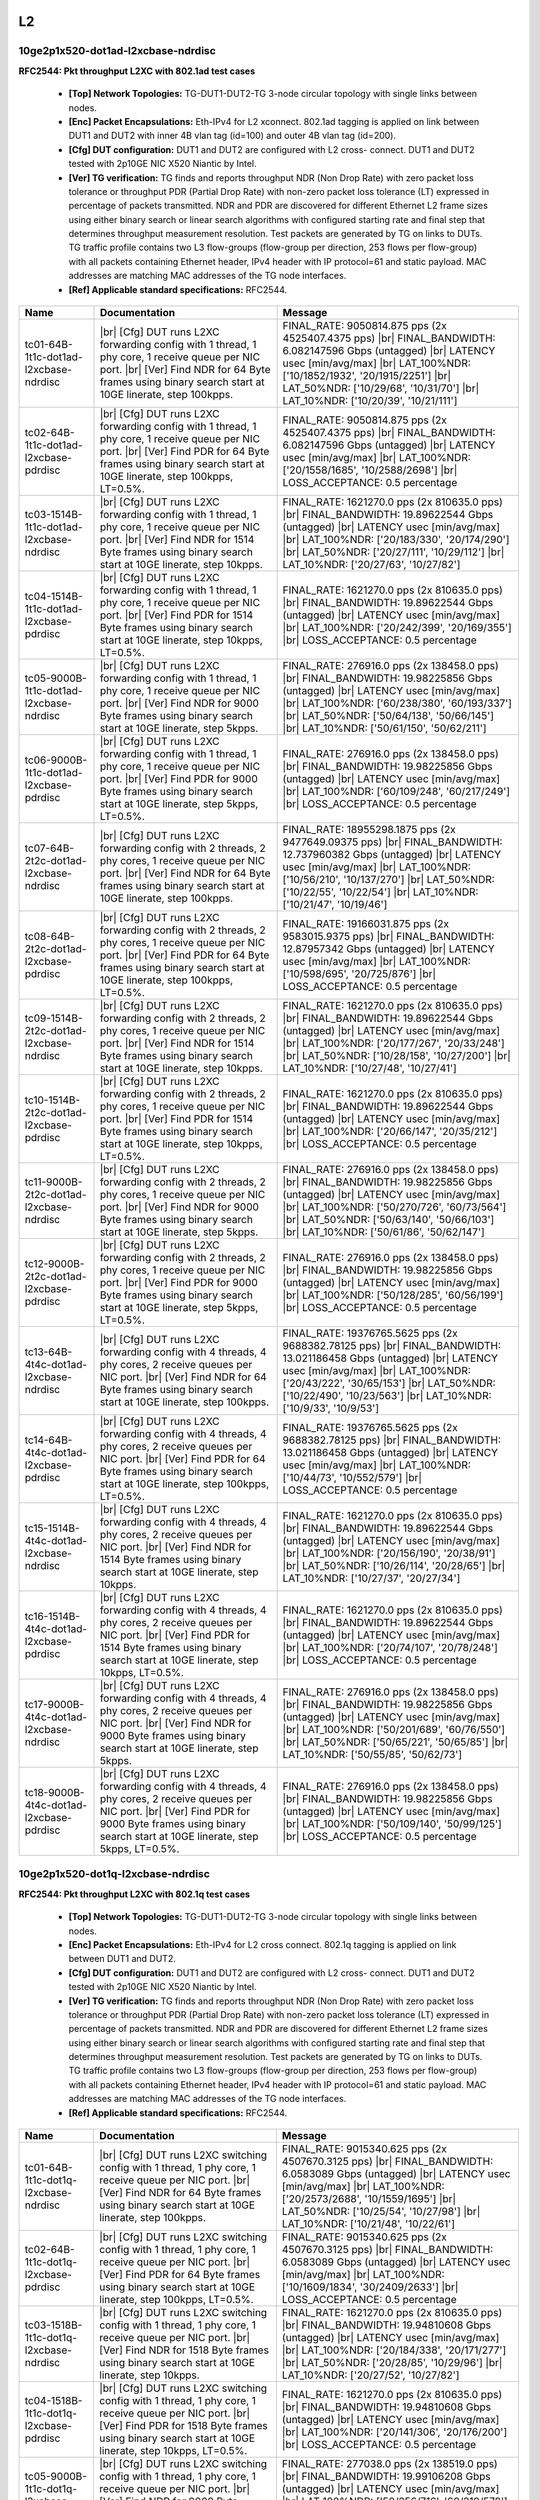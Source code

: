 
.. |br| raw:: html

    <br />

L2
==

10ge2p1x520-dot1ad-l2xcbase-ndrdisc
```````````````````````````````````

**RFC2544: Pkt throughput L2XC with 802.1ad test cases**   

 - **[Top] Network Topologies:** TG-DUT1-DUT2-TG 3-node circular topology with single links between nodes.  

 - **[Enc] Packet Encapsulations:** Eth-IPv4 for L2 xconnect. 802.1ad tagging is applied on link between DUT1 and DUT2 with inner 4B vlan tag (id=100) and outer 4B vlan tag (id=200).  

 - **[Cfg] DUT configuration:** DUT1 and DUT2 are configured with L2 cross- connect. DUT1 and DUT2 tested with 2p10GE NIC X520 Niantic by Intel.  

 - **[Ver] TG verification:** TG finds and reports throughput NDR (Non Drop Rate) with zero packet loss tolerance or throughput PDR (Partial Drop Rate) with non-zero packet loss tolerance (LT) expressed in percentage of packets transmitted. NDR and PDR are discovered for different Ethernet L2 frame sizes using either binary search or linear search algorithms with configured starting rate and final step that determines throughput measurement resolution. Test packets are generated by TG on links to DUTs. TG traffic profile contains two L3 flow-groups (flow-group per direction, 253 flows per flow-group) with all packets containing Ethernet header, IPv4 header with IP protocol=61 and static payload. MAC addresses are matching MAC addresses of the TG node interfaces.  

 - **[Ref] Applicable standard specifications:** RFC2544.

+-----------------------------------------+----------------------------------------------------------------------------------------------------------------------------------------------------------------------------------------------------------------------+----------------------------------------------------------------------------------------------------------------------------------------------------------------------------------------------------------------------------------------------------------------------------------+
| Name                                    | Documentation                                                                                                                                                                                                        | Message                                                                                                                                                                                                                                                                          |
+=========================================+======================================================================================================================================================================================================================+==================================================================================================================================================================================================================================================================================+
| tc01-64B-1t1c-dot1ad-l2xcbase-ndrdisc   |  |br| [Cfg] DUT runs L2XC forwarding config with 1 thread, 1 phy core,  1 receive queue per NIC port.  |br| [Ver] Find NDR for 64 Byte frames using binary search start at 10GE linerate, step 100kpps.              | FINAL_RATE: 9050814.875 pps (2x 4525407.4375 pps)  |br| FINAL_BANDWIDTH: 6.082147596 Gbps (untagged)  |br| LATENCY usec [min/avg/max]  |br| LAT_100%NDR: ['10/1852/1932', '20/1915/2251']  |br| LAT_50%NDR: ['10/29/68', '10/31/70']  |br| LAT_10%NDR: ['10/20/39', '10/21/111'] |
+-----------------------------------------+----------------------------------------------------------------------------------------------------------------------------------------------------------------------------------------------------------------------+----------------------------------------------------------------------------------------------------------------------------------------------------------------------------------------------------------------------------------------------------------------------------------+
| tc02-64B-1t1c-dot1ad-l2xcbase-pdrdisc   |  |br| [Cfg] DUT runs L2XC forwarding config with 1 thread, 1 phy core,  1 receive queue per NIC port.  |br| [Ver] Find PDR for 64 Byte frames using binary search start at 10GE linerate, step 100kpps, LT=0.5%.     | FINAL_RATE: 9050814.875 pps (2x 4525407.4375 pps)  |br| FINAL_BANDWIDTH: 6.082147596 Gbps (untagged)  |br| LATENCY usec [min/avg/max]  |br| LAT_100%NDR: ['20/1558/1685', '10/2588/2698']  |br| LOSS_ACCEPTANCE: 0.5 percentage                                                  |
+-----------------------------------------+----------------------------------------------------------------------------------------------------------------------------------------------------------------------------------------------------------------------+----------------------------------------------------------------------------------------------------------------------------------------------------------------------------------------------------------------------------------------------------------------------------------+
| tc03-1514B-1t1c-dot1ad-l2xcbase-ndrdisc |  |br| [Cfg] DUT runs L2XC forwarding config with 1 thread, 1 phy core,  1 receive queue per NIC port.  |br| [Ver] Find NDR for 1514 Byte frames using binary search start at 10GE linerate, step 10kpps.             | FINAL_RATE: 1621270.0 pps (2x 810635.0 pps)  |br| FINAL_BANDWIDTH: 19.89622544 Gbps (untagged)  |br| LATENCY usec [min/avg/max]  |br| LAT_100%NDR: ['20/183/330', '20/174/290']  |br| LAT_50%NDR: ['20/27/111', '10/29/112']  |br| LAT_10%NDR: ['20/27/63', '10/27/82']          |
+-----------------------------------------+----------------------------------------------------------------------------------------------------------------------------------------------------------------------------------------------------------------------+----------------------------------------------------------------------------------------------------------------------------------------------------------------------------------------------------------------------------------------------------------------------------------+
| tc04-1514B-1t1c-dot1ad-l2xcbase-pdrdisc |  |br| [Cfg] DUT runs L2XC forwarding config with 1 thread, 1 phy core,  1 receive queue per NIC port.  |br| [Ver] Find PDR for 1514 Byte frames using binary search start at 10GE linerate, step 10kpps, LT=0.5%.    | FINAL_RATE: 1621270.0 pps (2x 810635.0 pps)  |br| FINAL_BANDWIDTH: 19.89622544 Gbps (untagged)  |br| LATENCY usec [min/avg/max]  |br| LAT_100%NDR: ['20/242/399', '20/169/355']  |br| LOSS_ACCEPTANCE: 0.5 percentage                                                            |
+-----------------------------------------+----------------------------------------------------------------------------------------------------------------------------------------------------------------------------------------------------------------------+----------------------------------------------------------------------------------------------------------------------------------------------------------------------------------------------------------------------------------------------------------------------------------+
| tc05-9000B-1t1c-dot1ad-l2xcbase-ndrdisc |  |br| [Cfg] DUT runs L2XC forwarding config with 1 thread, 1 phy core,  1 receive queue per NIC port.  |br| [Ver] Find NDR for 9000 Byte frames using binary search start at 10GE linerate, step 5kpps.              | FINAL_RATE: 276916.0 pps (2x 138458.0 pps)  |br| FINAL_BANDWIDTH: 19.98225856 Gbps (untagged)  |br| LATENCY usec [min/avg/max]  |br| LAT_100%NDR: ['60/238/380', '60/193/337']  |br| LAT_50%NDR: ['50/64/138', '50/66/145']  |br| LAT_10%NDR: ['50/61/150', '50/62/211']         |
+-----------------------------------------+----------------------------------------------------------------------------------------------------------------------------------------------------------------------------------------------------------------------+----------------------------------------------------------------------------------------------------------------------------------------------------------------------------------------------------------------------------------------------------------------------------------+
| tc06-9000B-1t1c-dot1ad-l2xcbase-pdrdisc |  |br| [Cfg] DUT runs L2XC forwarding config with 1 thread, 1 phy core,  1 receive queue per NIC port.  |br| [Ver] Find PDR for 9000 Byte frames using binary search start at 10GE linerate, step 5kpps, LT=0.5%.     | FINAL_RATE: 276916.0 pps (2x 138458.0 pps)  |br| FINAL_BANDWIDTH: 19.98225856 Gbps (untagged)  |br| LATENCY usec [min/avg/max]  |br| LAT_100%NDR: ['60/109/248', '60/217/249']  |br| LOSS_ACCEPTANCE: 0.5 percentage                                                             |
+-----------------------------------------+----------------------------------------------------------------------------------------------------------------------------------------------------------------------------------------------------------------------+----------------------------------------------------------------------------------------------------------------------------------------------------------------------------------------------------------------------------------------------------------------------------------+
| tc07-64B-2t2c-dot1ad-l2xcbase-ndrdisc   |  |br| [Cfg] DUT runs L2XC forwarding config with 2 threads, 2 phy cores,  1 receive queue per NIC port.  |br| [Ver] Find NDR for 64 Byte frames using binary search start at 10GE linerate, step 100kpps.            | FINAL_RATE: 18955298.1875 pps (2x 9477649.09375 pps)  |br| FINAL_BANDWIDTH: 12.737960382 Gbps (untagged)  |br| LATENCY usec [min/avg/max]  |br| LAT_100%NDR: ['10/56/210', '10/137/270']  |br| LAT_50%NDR: ['10/22/55', '10/22/54']  |br| LAT_10%NDR: ['10/21/47', '10/19/46']   |
+-----------------------------------------+----------------------------------------------------------------------------------------------------------------------------------------------------------------------------------------------------------------------+----------------------------------------------------------------------------------------------------------------------------------------------------------------------------------------------------------------------------------------------------------------------------------+
| tc08-64B-2t2c-dot1ad-l2xcbase-pdrdisc   |  |br| [Cfg] DUT runs L2XC forwarding config with 2 threads, 2 phy cores,  1 receive queue per NIC port.  |br| [Ver] Find PDR for 64 Byte frames using binary search start at 10GE linerate, step 100kpps, LT=0.5%.   | FINAL_RATE: 19166031.875 pps (2x 9583015.9375 pps)  |br| FINAL_BANDWIDTH: 12.87957342 Gbps (untagged)  |br| LATENCY usec [min/avg/max]  |br| LAT_100%NDR: ['10/598/695', '20/725/876']  |br| LOSS_ACCEPTANCE: 0.5 percentage                                                     |
+-----------------------------------------+----------------------------------------------------------------------------------------------------------------------------------------------------------------------------------------------------------------------+----------------------------------------------------------------------------------------------------------------------------------------------------------------------------------------------------------------------------------------------------------------------------------+
| tc09-1514B-2t2c-dot1ad-l2xcbase-ndrdisc |  |br| [Cfg] DUT runs L2XC forwarding config with 2 threads, 2 phy cores,  1 receive queue per NIC port.  |br| [Ver] Find NDR for 1514 Byte frames using binary search start at 10GE linerate, step 10kpps.           | FINAL_RATE: 1621270.0 pps (2x 810635.0 pps)  |br| FINAL_BANDWIDTH: 19.89622544 Gbps (untagged)  |br| LATENCY usec [min/avg/max]  |br| LAT_100%NDR: ['20/177/267', '20/33/248']  |br| LAT_50%NDR: ['10/28/158', '10/27/200']  |br| LAT_10%NDR: ['10/27/48', '10/27/41']           |
+-----------------------------------------+----------------------------------------------------------------------------------------------------------------------------------------------------------------------------------------------------------------------+----------------------------------------------------------------------------------------------------------------------------------------------------------------------------------------------------------------------------------------------------------------------------------+
| tc10-1514B-2t2c-dot1ad-l2xcbase-pdrdisc |  |br| [Cfg] DUT runs L2XC forwarding config with 2 threads, 2 phy cores,  1 receive queue per NIC port.  |br| [Ver] Find PDR for 1514 Byte frames using binary search start at 10GE linerate, step 10kpps, LT=0.5%.  | FINAL_RATE: 1621270.0 pps (2x 810635.0 pps)  |br| FINAL_BANDWIDTH: 19.89622544 Gbps (untagged)  |br| LATENCY usec [min/avg/max]  |br| LAT_100%NDR: ['20/66/147', '20/35/212']  |br| LOSS_ACCEPTANCE: 0.5 percentage                                                              |
+-----------------------------------------+----------------------------------------------------------------------------------------------------------------------------------------------------------------------------------------------------------------------+----------------------------------------------------------------------------------------------------------------------------------------------------------------------------------------------------------------------------------------------------------------------------------+
| tc11-9000B-2t2c-dot1ad-l2xcbase-ndrdisc |  |br| [Cfg] DUT runs L2XC forwarding config with 2 threads, 2 phy cores,  1 receive queue per NIC port.  |br| [Ver] Find NDR for 9000 Byte frames using binary search start at 10GE linerate, step 5kpps.            | FINAL_RATE: 276916.0 pps (2x 138458.0 pps)  |br| FINAL_BANDWIDTH: 19.98225856 Gbps (untagged)  |br| LATENCY usec [min/avg/max]  |br| LAT_100%NDR: ['50/270/726', '60/73/564']  |br| LAT_50%NDR: ['50/63/140', '50/66/103']  |br| LAT_10%NDR: ['50/61/86', '50/62/147']           |
+-----------------------------------------+----------------------------------------------------------------------------------------------------------------------------------------------------------------------------------------------------------------------+----------------------------------------------------------------------------------------------------------------------------------------------------------------------------------------------------------------------------------------------------------------------------------+
| tc12-9000B-2t2c-dot1ad-l2xcbase-pdrdisc |  |br| [Cfg] DUT runs L2XC forwarding config with 2 threads, 2 phy cores,  1 receive queue per NIC port.  |br| [Ver] Find PDR for 9000 Byte frames using binary search start at 10GE linerate, step 5kpps, LT=0.5%.   | FINAL_RATE: 276916.0 pps (2x 138458.0 pps)  |br| FINAL_BANDWIDTH: 19.98225856 Gbps (untagged)  |br| LATENCY usec [min/avg/max]  |br| LAT_100%NDR: ['50/128/285', '60/56/199']  |br| LOSS_ACCEPTANCE: 0.5 percentage                                                              |
+-----------------------------------------+----------------------------------------------------------------------------------------------------------------------------------------------------------------------------------------------------------------------+----------------------------------------------------------------------------------------------------------------------------------------------------------------------------------------------------------------------------------------------------------------------------------+
| tc13-64B-4t4c-dot1ad-l2xcbase-ndrdisc   |  |br| [Cfg] DUT runs L2XC forwarding config with 4 threads, 4 phy cores,  2 receive queues per NIC port.  |br| [Ver] Find NDR for 64 Byte frames using binary search start at 10GE linerate, step 100kpps.           | FINAL_RATE: 19376765.5625 pps (2x 9688382.78125 pps)  |br| FINAL_BANDWIDTH: 13.021186458 Gbps (untagged)  |br| LATENCY usec [min/avg/max]  |br| LAT_100%NDR: ['20/43/222', '30/65/153']  |br| LAT_50%NDR: ['10/22/490', '10/23/563']  |br| LAT_10%NDR: ['10/9/33', '10/9/53']    |
+-----------------------------------------+----------------------------------------------------------------------------------------------------------------------------------------------------------------------------------------------------------------------+----------------------------------------------------------------------------------------------------------------------------------------------------------------------------------------------------------------------------------------------------------------------------------+
| tc14-64B-4t4c-dot1ad-l2xcbase-pdrdisc   |  |br| [Cfg] DUT runs L2XC forwarding config with 4 threads, 4 phy cores,  2 receive queues per NIC port.  |br| [Ver] Find PDR for 64 Byte frames using binary search start at 10GE linerate, step 100kpps, LT=0.5%.  | FINAL_RATE: 19376765.5625 pps (2x 9688382.78125 pps)  |br| FINAL_BANDWIDTH: 13.021186458 Gbps (untagged)  |br| LATENCY usec [min/avg/max]  |br| LAT_100%NDR: ['10/44/73', '10/552/579']  |br| LOSS_ACCEPTANCE: 0.5 percentage                                                    |
+-----------------------------------------+----------------------------------------------------------------------------------------------------------------------------------------------------------------------------------------------------------------------+----------------------------------------------------------------------------------------------------------------------------------------------------------------------------------------------------------------------------------------------------------------------------------+
| tc15-1514B-4t4c-dot1ad-l2xcbase-ndrdisc |  |br| [Cfg] DUT runs L2XC forwarding config with 4 threads, 4 phy cores,  2 receive queues per NIC port.  |br| [Ver] Find NDR for 1514 Byte frames using binary search start at 10GE linerate, step 10kpps.          | FINAL_RATE: 1621270.0 pps (2x 810635.0 pps)  |br| FINAL_BANDWIDTH: 19.89622544 Gbps (untagged)  |br| LATENCY usec [min/avg/max]  |br| LAT_100%NDR: ['20/156/190', '20/38/91']  |br| LAT_50%NDR: ['10/26/114', '20/28/65']  |br| LAT_10%NDR: ['10/27/37', '20/27/34']             |
+-----------------------------------------+----------------------------------------------------------------------------------------------------------------------------------------------------------------------------------------------------------------------+----------------------------------------------------------------------------------------------------------------------------------------------------------------------------------------------------------------------------------------------------------------------------------+
| tc16-1514B-4t4c-dot1ad-l2xcbase-pdrdisc |  |br| [Cfg] DUT runs L2XC forwarding config with 4 threads, 4 phy cores,  2 receive queues per NIC port.  |br| [Ver] Find PDR for 1514 Byte frames using binary search start at 10GE linerate, step 10kpps, LT=0.5%. | FINAL_RATE: 1621270.0 pps (2x 810635.0 pps)  |br| FINAL_BANDWIDTH: 19.89622544 Gbps (untagged)  |br| LATENCY usec [min/avg/max]  |br| LAT_100%NDR: ['20/74/107', '20/78/248']  |br| LOSS_ACCEPTANCE: 0.5 percentage                                                              |
+-----------------------------------------+----------------------------------------------------------------------------------------------------------------------------------------------------------------------------------------------------------------------+----------------------------------------------------------------------------------------------------------------------------------------------------------------------------------------------------------------------------------------------------------------------------------+
| tc17-9000B-4t4c-dot1ad-l2xcbase-ndrdisc |  |br| [Cfg] DUT runs L2XC forwarding config with 4 threads, 4 phy cores,  2 receive queues per NIC port.  |br| [Ver] Find NDR for 9000 Byte frames using binary search start at 10GE linerate, step 5kpps.           | FINAL_RATE: 276916.0 pps (2x 138458.0 pps)  |br| FINAL_BANDWIDTH: 19.98225856 Gbps (untagged)  |br| LATENCY usec [min/avg/max]  |br| LAT_100%NDR: ['50/201/689', '60/76/550']  |br| LAT_50%NDR: ['50/65/221', '50/65/85']  |br| LAT_10%NDR: ['50/55/85', '50/62/73']             |
+-----------------------------------------+----------------------------------------------------------------------------------------------------------------------------------------------------------------------------------------------------------------------+----------------------------------------------------------------------------------------------------------------------------------------------------------------------------------------------------------------------------------------------------------------------------------+
| tc18-9000B-4t4c-dot1ad-l2xcbase-pdrdisc |  |br| [Cfg] DUT runs L2XC forwarding config with 4 threads, 4 phy cores,  2 receive queues per NIC port.  |br| [Ver] Find PDR for 9000 Byte frames using binary search start at 10GE linerate, step 5kpps, LT=0.5%.  | FINAL_RATE: 276916.0 pps (2x 138458.0 pps)  |br| FINAL_BANDWIDTH: 19.98225856 Gbps (untagged)  |br| LATENCY usec [min/avg/max]  |br| LAT_100%NDR: ['50/109/140', '50/99/125']  |br| LOSS_ACCEPTANCE: 0.5 percentage                                                              |
+-----------------------------------------+----------------------------------------------------------------------------------------------------------------------------------------------------------------------------------------------------------------------+----------------------------------------------------------------------------------------------------------------------------------------------------------------------------------------------------------------------------------------------------------------------------------+

10ge2p1x520-dot1q-l2xcbase-ndrdisc
``````````````````````````````````

**RFC2544: Pkt throughput L2XC with 802.1q test cases**   

 - **[Top] Network Topologies:** TG-DUT1-DUT2-TG 3-node circular topology with single links between nodes.  

 - **[Enc] Packet Encapsulations:** Eth-IPv4 for L2 cross connect. 802.1q tagging is applied on link between DUT1 and DUT2.  

 - **[Cfg] DUT configuration:** DUT1 and DUT2 are configured with L2 cross- connect. DUT1 and DUT2 tested with 2p10GE NIC X520 Niantic by Intel.  

 - **[Ver] TG verification:** TG finds and reports throughput NDR (Non Drop Rate) with zero packet loss tolerance or throughput PDR (Partial Drop Rate) with non-zero packet loss tolerance (LT) expressed in percentage of packets transmitted. NDR and PDR are discovered for different Ethernet L2 frame sizes using either binary search or linear search algorithms with configured starting rate and final step that determines throughput measurement resolution. Test packets are generated by TG on links to DUTs. TG traffic profile contains two L3 flow-groups (flow-group per direction, 253 flows per flow-group) with all packets containing Ethernet header, IPv4 header with IP protocol=61 and static payload. MAC addresses are matching MAC addresses of the TG node interfaces.  

 - **[Ref] Applicable standard specifications:** RFC2544.

+----------------------------------------+---------------------------------------------------------------------------------------------------------------------------------------------------------------------------------------------------------------------+---------------------------------------------------------------------------------------------------------------------------------------------------------------------------------------------------------------------------------------------------------------------------------+
| Name                                   | Documentation                                                                                                                                                                                                       | Message                                                                                                                                                                                                                                                                         |
+========================================+=====================================================================================================================================================================================================================+=================================================================================================================================================================================================================================================================================+
| tc01-64B-1t1c-dot1q-l2xcbase-ndrdisc   |  |br| [Cfg] DUT runs L2XC switching config with 1 thread, 1 phy core,  1 receive queue per NIC port.  |br| [Ver] Find NDR for 64 Byte frames using binary search start at 10GE linerate, step 100kpps.              | FINAL_RATE: 9015340.625 pps (2x 4507670.3125 pps)  |br| FINAL_BANDWIDTH: 6.0583089 Gbps (untagged)  |br| LATENCY usec [min/avg/max]  |br| LAT_100%NDR: ['20/2573/2688', '10/1559/1695']  |br| LAT_50%NDR: ['10/25/54', '10/27/98']  |br| LAT_10%NDR: ['10/21/48', '10/22/61']   |
+----------------------------------------+---------------------------------------------------------------------------------------------------------------------------------------------------------------------------------------------------------------------+---------------------------------------------------------------------------------------------------------------------------------------------------------------------------------------------------------------------------------------------------------------------------------+
| tc02-64B-1t1c-dot1q-l2xcbase-pdrdisc   |  |br| [Cfg] DUT runs L2XC switching config with 1 thread, 1 phy core,  1 receive queue per NIC port.  |br| [Ver] Find PDR for 64 Byte frames using binary search start at 10GE linerate, step 100kpps, LT=0.5%.     | FINAL_RATE: 9015340.625 pps (2x 4507670.3125 pps)  |br| FINAL_BANDWIDTH: 6.0583089 Gbps (untagged)  |br| LATENCY usec [min/avg/max]  |br| LAT_100%NDR: ['10/1609/1834', '30/2409/2633']  |br| LOSS_ACCEPTANCE: 0.5 percentage                                                   |
+----------------------------------------+---------------------------------------------------------------------------------------------------------------------------------------------------------------------------------------------------------------------+---------------------------------------------------------------------------------------------------------------------------------------------------------------------------------------------------------------------------------------------------------------------------------+
| tc03-1518B-1t1c-dot1q-l2xcbase-ndrdisc |  |br| [Cfg] DUT runs L2XC switching config with 1 thread, 1 phy core,  1 receive queue per NIC port.  |br| [Ver] Find NDR for 1518 Byte frames using binary search start at 10GE linerate, step 10kpps.             | FINAL_RATE: 1621270.0 pps (2x 810635.0 pps)  |br| FINAL_BANDWIDTH: 19.94810608 Gbps (untagged)  |br| LATENCY usec [min/avg/max]  |br| LAT_100%NDR: ['20/184/338', '20/171/277']  |br| LAT_50%NDR: ['20/28/85', '10/29/96']  |br| LAT_10%NDR: ['20/27/52', '10/27/82']           |
+----------------------------------------+---------------------------------------------------------------------------------------------------------------------------------------------------------------------------------------------------------------------+---------------------------------------------------------------------------------------------------------------------------------------------------------------------------------------------------------------------------------------------------------------------------------+
| tc04-1518B-1t1c-dot1q-l2xcbase-pdrdisc |  |br| [Cfg] DUT runs L2XC switching config with 1 thread, 1 phy core,  1 receive queue per NIC port.  |br| [Ver] Find PDR for 1518 Byte frames using binary search start at 10GE linerate, step 10kpps, LT=0.5%.    | FINAL_RATE: 1621270.0 pps (2x 810635.0 pps)  |br| FINAL_BANDWIDTH: 19.94810608 Gbps (untagged)  |br| LATENCY usec [min/avg/max]  |br| LAT_100%NDR: ['20/141/306', '20/176/200']  |br| LOSS_ACCEPTANCE: 0.5 percentage                                                           |
+----------------------------------------+---------------------------------------------------------------------------------------------------------------------------------------------------------------------------------------------------------------------+---------------------------------------------------------------------------------------------------------------------------------------------------------------------------------------------------------------------------------------------------------------------------------+
| tc05-9000B-1t1c-dot1q-l2xcbase-ndrdisc |  |br| [Cfg] DUT runs L2XC switching config with 1 thread, 1 phy core,  1 receive queue per NIC port.  |br| [Ver] Find NDR for 9000 Byte frames using binary search start at 10GE linerate, step 5kpps.              | FINAL_RATE: 277038.0 pps (2x 138519.0 pps)  |br| FINAL_BANDWIDTH: 19.99106208 Gbps (untagged)  |br| LATENCY usec [min/avg/max]  |br| LAT_100%NDR: ['50/256/716', '60/219/578']  |br| LAT_50%NDR: ['50/65/199', '50/65/203']  |br| LAT_10%NDR: ['50/62/116', '50/62/108']        |
+----------------------------------------+---------------------------------------------------------------------------------------------------------------------------------------------------------------------------------------------------------------------+---------------------------------------------------------------------------------------------------------------------------------------------------------------------------------------------------------------------------------------------------------------------------------+
| tc06-9000B-1t1c-dot1q-l2xcbase-pdrdisc |  |br| [Cfg] DUT runs L2XC switching config with 1 thread, 1 phy core,  1 receive queue per NIC port.  |br| [Ver] Find PDR for 9000 Byte frames using binary search start at 10GE linerate, step 5kpps, LT=0.5%.     | FINAL_RATE: 277038.0 pps (2x 138519.0 pps)  |br| FINAL_BANDWIDTH: 19.99106208 Gbps (untagged)  |br| LATENCY usec [min/avg/max]  |br| LAT_100%NDR: ['60/118/266', '50/198/245']  |br| LOSS_ACCEPTANCE: 0.5 percentage                                                            |
+----------------------------------------+---------------------------------------------------------------------------------------------------------------------------------------------------------------------------------------------------------------------+---------------------------------------------------------------------------------------------------------------------------------------------------------------------------------------------------------------------------------------------------------------------------------+
| tc07-64B-2t2c-dot1q-l2xcbase-ndrdisc   |  |br| [Cfg] DUT runs L2XC switching config with 2 threads, 2 phy cores,  1 receive queue per NIC port.  |br| [Ver] Find NDR for 64 Byte frames using binary search start at 10GE linerate, step 100kpps.            | FINAL_RATE: 18712215.3125 pps (2x 9356107.65625 pps)  |br| FINAL_BANDWIDTH: 12.57460869 Gbps (untagged)  |br| LATENCY usec [min/avg/max]  |br| LAT_100%NDR: ['20/56/151', '10/722/877']  |br| LAT_50%NDR: ['10/23/520', '10/23/486']  |br| LAT_10%NDR: ['10/20/42', '10/19/42'] |
+----------------------------------------+---------------------------------------------------------------------------------------------------------------------------------------------------------------------------------------------------------------------+---------------------------------------------------------------------------------------------------------------------------------------------------------------------------------------------------------------------------------------------------------------------------------+
| tc08-64B-2t2c-dot1q-l2xcbase-pdrdisc   |  |br| [Cfg] DUT runs L2XC switching config with 2 threads, 2 phy cores,  1 receive queue per NIC port.  |br| [Ver] Find PDR for 64 Byte frames using binary search start at 10GE linerate, step 100kpps, LT=0.5%.   | FINAL_RATE: 18932598.8281 pps (2x 9466299.41406 pps)  |br| FINAL_BANDWIDTH: 12.7227064125 Gbps (untagged)  |br| LATENCY usec [min/avg/max]  |br| LAT_100%NDR: ['20/54/148', '20/724/820']  |br| LOSS_ACCEPTANCE: 0.5 percentage                                                 |
+----------------------------------------+---------------------------------------------------------------------------------------------------------------------------------------------------------------------------------------------------------------------+---------------------------------------------------------------------------------------------------------------------------------------------------------------------------------------------------------------------------------------------------------------------------------+
| tc09-1518B-2t2c-dot1q-l2xcbase-ndrdisc |  |br| [Cfg] DUT runs L2XC switching config with 2 threads, 2 phy cores,  1 receive queue per NIC port.  |br| [Ver] Find NDR for 1518 Byte frames using binary search start at 10GE linerate, step 10kpps.           | FINAL_RATE: 1621270.0 pps (2x 810635.0 pps)  |br| FINAL_BANDWIDTH: 19.94810608 Gbps (untagged)  |br| LATENCY usec [min/avg/max]  |br| LAT_100%NDR: ['20/214/300', '20/39/87']  |br| LAT_50%NDR: ['10/26/181', '10/27/51']  |br| LAT_10%NDR: ['10/26/80', '10/27/40']            |
+----------------------------------------+---------------------------------------------------------------------------------------------------------------------------------------------------------------------------------------------------------------------+---------------------------------------------------------------------------------------------------------------------------------------------------------------------------------------------------------------------------------------------------------------------------------+
| tc10-1518B-2t2c-dot1q-l2xcbase-pdrdisc |  |br| [Cfg] DUT runs L2XC switching config with 2 threads, 2 phy cores,  1 receive queue per NIC port.  |br| [Ver] Find PDR for 1518 Byte frames using binary search start at 10GE linerate, step 10kpps, LT=0.5%.  | FINAL_RATE: 1621270.0 pps (2x 810635.0 pps)  |br| FINAL_BANDWIDTH: 19.94810608 Gbps (untagged)  |br| LATENCY usec [min/avg/max]  |br| LAT_100%NDR: ['20/66/147', '20/59/218']  |br| LOSS_ACCEPTANCE: 0.5 percentage                                                             |
+----------------------------------------+---------------------------------------------------------------------------------------------------------------------------------------------------------------------------------------------------------------------+---------------------------------------------------------------------------------------------------------------------------------------------------------------------------------------------------------------------------------------------------------------------------------+
| tc11-9000B-2t2c-dot1q-l2xcbase-ndrdisc |  |br| [Cfg] DUT runs L2XC switching config with 2 threads, 2 phy cores,  1 receive queue per NIC port.  |br| [Ver] Find NDR for 9000 Byte frames using binary search start at 10GE linerate, step 5kpps.            | FINAL_RATE: 277038.0 pps (2x 138519.0 pps)  |br| FINAL_BANDWIDTH: 19.99106208 Gbps (untagged)  |br| LATENCY usec [min/avg/max]  |br| LAT_100%NDR: ['60/52/230', '60/39/172']  |br| LAT_50%NDR: ['50/65/221', '50/65/101']  |br| LAT_10%NDR: ['50/61/171', '50/62/75']           |
+----------------------------------------+---------------------------------------------------------------------------------------------------------------------------------------------------------------------------------------------------------------------+---------------------------------------------------------------------------------------------------------------------------------------------------------------------------------------------------------------------------------------------------------------------------------+
| tc12-9000B-2t2c-dot1q-l2xcbase-pdrdisc |  |br| [Cfg] DUT runs L2XC switching config with 2 threads, 2 phy cores,  1 receive queue per NIC port.  |br| [Ver] Find PDR for 9000 Byte frames using binary search start at 10GE linerate, step 5kpps, LT=0.5%.   | FINAL_RATE: 277038.0 pps (2x 138519.0 pps)  |br| FINAL_BANDWIDTH: 19.99106208 Gbps (untagged)  |br| LATENCY usec [min/avg/max]  |br| LAT_100%NDR: ['50/152/179', '50/77/256']  |br| LOSS_ACCEPTANCE: 0.5 percentage                                                             |
+----------------------------------------+---------------------------------------------------------------------------------------------------------------------------------------------------------------------------------------------------------------------+---------------------------------------------------------------------------------------------------------------------------------------------------------------------------------------------------------------------------------------------------------------------------------+
| tc13-64B-4t4c-dot1q-l2xcbase-ndrdisc   |  |br| [Cfg] DUT runs L2XC switching config with 4 threads, 4 phy cores,  2 receive queues per NIC port.  |br| [Ver] Find NDR for 64 Byte frames using binary search start at 10GE linerate, step 100kpps.           | FINAL_RATE: 22899502.1094 pps (2x 11449751.0547 pps)  |br| FINAL_BANDWIDTH: 15.3884654175 Gbps (untagged)  |br| LATENCY usec [min/avg/max]  |br| LAT_100%NDR: ['10/27/191', '10/28/100']  |br| LAT_50%NDR: ['10/20/36', '10/20/32']  |br| LAT_10%NDR: ['10/19/34', '10/19/32']  |
+----------------------------------------+---------------------------------------------------------------------------------------------------------------------------------------------------------------------------------------------------------------------+---------------------------------------------------------------------------------------------------------------------------------------------------------------------------------------------------------------------------------------------------------------------------------+
| tc14-64B-4t4c-dot1q-l2xcbase-pdrdisc   |  |br| [Cfg] DUT runs L2XC switching config with 4 threads, 4 phy cores,  2 receive queues per NIC port.  |br| [Ver] Find PDR for 64 Byte frames using binary search start at 10GE linerate, step 100kpps, LT=0.5%.  | FINAL_RATE: 23340269.1406 pps (2x 11670134.5703 pps)  |br| FINAL_BANDWIDTH: 15.6846608625 Gbps (untagged)  |br| LATENCY usec [min/avg/max]  |br| LAT_100%NDR: ['20/373/389', '20/378/433']  |br| LOSS_ACCEPTANCE: 0.5 percentage                                                |
+----------------------------------------+---------------------------------------------------------------------------------------------------------------------------------------------------------------------------------------------------------------------+---------------------------------------------------------------------------------------------------------------------------------------------------------------------------------------------------------------------------------------------------------------------------------+
| tc15-1518B-4t4c-dot1q-l2xcbase-ndrdisc |  |br| [Cfg] DUT runs L2XC switching config with 4 threads, 4 phy cores,  2 receive queues per NIC port.  |br| [Ver] Find NDR for 1518 Byte frames using binary search start at 10GE linerate, step 10kpps.          | FINAL_RATE: 1621270.0 pps (2x 810635.0 pps)  |br| FINAL_BANDWIDTH: 19.94810608 Gbps (untagged)  |br| LATENCY usec [min/avg/max]  |br| LAT_100%NDR: ['20/105/142', '20/41/142']  |br| LAT_50%NDR: ['10/25/46', '20/27/43']  |br| LAT_10%NDR: ['10/26/54', '10/27/163']           |
+----------------------------------------+---------------------------------------------------------------------------------------------------------------------------------------------------------------------------------------------------------------------+---------------------------------------------------------------------------------------------------------------------------------------------------------------------------------------------------------------------------------------------------------------------------------+
| tc16-1518B-4t4c-dot1q-l2xcbase-pdrdisc |  |br| [Cfg] DUT runs L2XC switching config with 4 threads, 4 phy cores,  2 receive queues per NIC port.  |br| [Ver] Find PDR for 1518 Byte frames using binary search start at 10GE linerate, step 10kpps, LT=0.5%. | FINAL_RATE: 1621270.0 pps (2x 810635.0 pps)  |br| FINAL_BANDWIDTH: 19.94810608 Gbps (untagged)  |br| LATENCY usec [min/avg/max]  |br| LAT_100%NDR: ['20/174/247', '20/61/197']  |br| LOSS_ACCEPTANCE: 0.5 percentage                                                            |
+----------------------------------------+---------------------------------------------------------------------------------------------------------------------------------------------------------------------------------------------------------------------+---------------------------------------------------------------------------------------------------------------------------------------------------------------------------------------------------------------------------------------------------------------------------------+
| tc17-9000B-4t4c-dot1q-l2xcbase-ndrdisc |  |br| [Cfg] DUT runs L2XC switching config with 4 threads, 4 phy cores,  2 receive queues per NIC port.  |br| [Ver] Find NDR for 9000 Byte frames using binary search start at 10GE linerate, step 5kpps.           | FINAL_RATE: 277038.0 pps (2x 138519.0 pps)  |br| FINAL_BANDWIDTH: 19.99106208 Gbps (untagged)  |br| LATENCY usec [min/avg/max]  |br| LAT_100%NDR: ['60/95/141', '50/104/176']  |br| LAT_50%NDR: ['50/64/111', '50/66/188']  |br| LAT_10%NDR: ['50/61/83', '50/62/77']           |
+----------------------------------------+---------------------------------------------------------------------------------------------------------------------------------------------------------------------------------------------------------------------+---------------------------------------------------------------------------------------------------------------------------------------------------------------------------------------------------------------------------------------------------------------------------------+
| tc18-9000B-4t4c-dot1q-l2xcbase-pdrdisc |  |br| [Cfg] DUT runs L2XC switching config with 4 threads, 4 phy cores,  2 receive queues per NIC port.  |br| [Ver] Find PDR for 9000 Byte frames using binary search start at 10GE linerate, step 5kpps, LT=0.5%.  | FINAL_RATE: 277038.0 pps (2x 138519.0 pps)  |br| FINAL_BANDWIDTH: 19.99106208 Gbps (untagged)  |br| LATENCY usec [min/avg/max]  |br| LAT_100%NDR: ['60/179/276', '50/78/127']  |br| LOSS_ACCEPTANCE: 0.5 percentage                                                             |
+----------------------------------------+---------------------------------------------------------------------------------------------------------------------------------------------------------------------------------------------------------------------+---------------------------------------------------------------------------------------------------------------------------------------------------------------------------------------------------------------------------------------------------------------------------------+

10ge2p1x520-eth-l2bdbasemaclrn-ndrdisc
``````````````````````````````````````

**RFC2544: Pkt throughput L2BD test cases**   

 - **[Top] Network Topologies:** TG-DUT1-DUT2-TG 3-node circular topology with single links between nodes.  

 - **[Enc] Packet Encapsulations:** Eth-IPv4 for L2 switching of IPv4.  

 - **[Cfg] DUT configuration:** DUT1 and DUT2 are configured with L2 bridge- domain and MAC learning enabled. DUT1 and DUT2 tested with 2p10GE NI X520 Niantic by Intel.  

 - **[Ver] TG verification:** TG finds and reports throughput NDR (Non Drop Rate) with zero packet loss tolerance or throughput PDR (Partial Drop Rate) with non-zero packet loss tolerance (LT) expressed in percentage of packets transmitted. NDR and PDR are discovered for different Ethernet L2 frame sizes using either binary search or linear search algorithms with configured starting rate and final step that determines throughput measurement resolution. Test packets are generated by TG on links to DUTs. TG traffic profile contains two L3 flow-groups (flow-group per direction, 253 flows per flow-group) with all packets containing Ethernet header, IPv4 header with IP protocol=61 and static payload. MAC addresses are matching MAC addresses of the TG node interfaces.  

 - **[Ref] Applicable standard specifications:** RFC2544.

+--------------------------------------------+-------------------------------------------------------------------------------------------------------------------------------------------------------------------------------------------------------------------------+-------------------------------------------------------------------------------------------------------------------------------------------------------------------------------------------------------------------------------------------------------------------------------+
| Name                                       | Documentation                                                                                                                                                                                                           | Message                                                                                                                                                                                                                                                                       |
+============================================+=========================================================================================================================================================================================================================+===============================================================================================================================================================================================================================================================================+
| tc01-64B-1t1c-eth-l2bdbasemaclrn-ndrdisc   |  |br| [Cfg] DUT runs L2BD switching config with with 1 thread, 1 phy core, 1 receive queue per NIC port.  |br| [Ver] Find NDR for 64 Byte frames using binary search start at 10GE linerate, step 100kpps.              | FINAL_RATE: 10592856.875 pps (2x 5296428.4375 pps)  |br| FINAL_BANDWIDTH: 7.11839982 Gbps (untagged)  |br| LATENCY usec [min/avg/max]  |br| LAT_100%NDR: ['10/122/169', '10/122/170']  |br| LAT_50%NDR: ['10/24/51', '10/23/53']  |br| LAT_10%NDR: ['10/23/249', '10/20/186'] |
+--------------------------------------------+-------------------------------------------------------------------------------------------------------------------------------------------------------------------------------------------------------------------------+-------------------------------------------------------------------------------------------------------------------------------------------------------------------------------------------------------------------------------------------------------------------------------+
| tc02-64B-1t1c-eth-l2bdbasemaclrn-pdrdisc   |  |br| [Cfg] DUT runs L2BD switching config with with 1 thread, 1 phy core, 1 receive queue per NIC port.  |br| [Ver] Find PDR for 64 Byte frames using binary search start at 10GE linerate, step 100kpps, LT=0.5%.     | FINAL_RATE: 10592856.875 pps (2x 5296428.4375 pps)  |br| FINAL_BANDWIDTH: 7.11839982 Gbps (untagged)  |br| LATENCY usec [min/avg/max]  |br| LAT_100%NDR: ['10/148/200', '10/148/203']  |br| LOSS_ACCEPTANCE: 0.5 percentage                                                   |
+--------------------------------------------+-------------------------------------------------------------------------------------------------------------------------------------------------------------------------------------------------------------------------+-------------------------------------------------------------------------------------------------------------------------------------------------------------------------------------------------------------------------------------------------------------------------------+
| tc03-1518B-1t1c-eth-l2bdbasemaclrn-ndrdisc |  |br| [Cfg] DUT runs L2BD switching config with with 1 thread, 1 phy core, 1 receive queue per NIC port.  |br| [Ver] Find NDR for 1518 Byte frames using binary search start at 10GE linerate, step 10kpps.             | FINAL_RATE: 1625486.0 pps (2x 812743.0 pps)  |br| FINAL_BANDWIDTH: 19.999979744 Gbps (untagged)  |br| LATENCY usec [min/avg/max]  |br| LAT_100%NDR: ['20/254/280', '20/202/211']  |br| LAT_50%NDR: ['20/28/122', '20/29/129']  |br| LAT_10%NDR: ['20/27/109', '20/24/191']    |
+--------------------------------------------+-------------------------------------------------------------------------------------------------------------------------------------------------------------------------------------------------------------------------+-------------------------------------------------------------------------------------------------------------------------------------------------------------------------------------------------------------------------------------------------------------------------------+
| tc04-1518B-1t1c-eth-l2bdbasemaclrn-pdrdisc |  |br| [Cfg] DUT runs L2BD switching config with with 1 thread, 1 phy core, 1 receive queue per NIC port.  |br| [Ver] Find PDR for 1518 Byte frames using binary search start at 10GE linerate, step 10kpps, LT=0.5%.    | FINAL_RATE: 1625486.0 pps (2x 812743.0 pps)  |br| FINAL_BANDWIDTH: 19.999979744 Gbps (untagged)  |br| LATENCY usec [min/avg/max]  |br| LAT_100%NDR: ['20/224/244', '20/193/201']  |br| LOSS_ACCEPTANCE: 0.5 percentage                                                        |
+--------------------------------------------+-------------------------------------------------------------------------------------------------------------------------------------------------------------------------------------------------------------------------+-------------------------------------------------------------------------------------------------------------------------------------------------------------------------------------------------------------------------------------------------------------------------------+
| tc05-9000B-1t1c-eth-l2bdbasemaclrn-ndrdisc |  |br| [Cfg] DUT runs L2BD switching config with with 1 thread, 1 phy core, 1 receive queue per NIC port.  |br| [Ver] Find NDR for 9000 Byte frames using binary search start at 10GE linerate, step 10kpps.             | FINAL_RATE: 277160.0 pps (2x 138580.0 pps)  |br| FINAL_BANDWIDTH: 19.9998656 Gbps (untagged)  |br| LATENCY usec [min/avg/max]  |br| LAT_100%NDR: ['60/132/168', '50/122/161']  |br| LAT_50%NDR: ['50/65/172', '50/65/152']  |br| LAT_10%NDR: ['50/61/155', '50/57/113']       |
+--------------------------------------------+-------------------------------------------------------------------------------------------------------------------------------------------------------------------------------------------------------------------------+-------------------------------------------------------------------------------------------------------------------------------------------------------------------------------------------------------------------------------------------------------------------------------+
| tc06-9000B-1t1c-eth-l2bdbasemaclrn-pdrdisc |  |br| [Cfg] DUT runs L2BD switching config with with 1 thread, 1 phy core, 1 receive queue per NIC port.  |br| [Ver] Find PDR for 9000 Byte frames using binary search start at 10GE linerate, step 10kpps, LT=0.5%.    | FINAL_RATE: 277160.0 pps (2x 138580.0 pps)  |br| FINAL_BANDWIDTH: 19.9998656 Gbps (untagged)  |br| LATENCY usec [min/avg/max]  |br| LAT_100%NDR: ['50/138/172', '50/130/158']  |br| LOSS_ACCEPTANCE: 0.5 percentage                                                           |
+--------------------------------------------+-------------------------------------------------------------------------------------------------------------------------------------------------------------------------------------------------------------------------+-------------------------------------------------------------------------------------------------------------------------------------------------------------------------------------------------------------------------------------------------------------------------------+
| tc07-64B-2t2c-eth-l2bdbasemaclrn-ndrdisc   |  |br| [Cfg] DUT runs L2BD switching config with with 2 threads, 2 phy cores, 1 receive queue per NIC port.  |br| [Ver] Find NDR for 64 Byte frames using binary search start at 10GE linerate, step 100kpps.            | FINAL_RATE: 22602380.375 pps (2x 11301190.1875 pps)  |br| FINAL_BANDWIDTH: 15.188799612 Gbps (untagged)  |br| LATENCY usec [min/avg/max]  |br| LAT_100%NDR: ['10/50/91', '10/76/97']  |br| LAT_50%NDR: ['10/23/47', '10/24/151']  |br| LAT_10%NDR: ['10/20/90', '10/20/38']   |
+--------------------------------------------+-------------------------------------------------------------------------------------------------------------------------------------------------------------------------------------------------------------------------+-------------------------------------------------------------------------------------------------------------------------------------------------------------------------------------------------------------------------------------------------------------------------------+
| tc08-64B-2t2c-eth-l2bdbasemaclrn-pdrdisc   |  |br| [Cfg] DUT runs L2BD switching config with with 2 threads, 2 phy cores, 1 receive queue per NIC port.  |br| [Ver] Find PDR for 64 Byte frames using binary search start at 10GE linerate, step 100kpps, LT=0.5%.   | FINAL_RATE: 22833332.75 pps (2x 11416666.375 pps)  |br| FINAL_BANDWIDTH: 15.343999608 Gbps (untagged)  |br| LATENCY usec [min/avg/max]  |br| LAT_100%NDR: ['10/58/155', '10/622/719']  |br| LOSS_ACCEPTANCE: 0.5 percentage                                                   |
+--------------------------------------------+-------------------------------------------------------------------------------------------------------------------------------------------------------------------------------------------------------------------------+-------------------------------------------------------------------------------------------------------------------------------------------------------------------------------------------------------------------------------------------------------------------------------+
| tc09-1518B-2t2c-eth-l2bdbasemaclrn-ndrdisc |  |br| [Cfg] DUT runs L2BD switching config with with 2 threads, 2 phy cores, 1 receive queue per NIC port.  |br| [Ver] Find NDR for 1518 Byte frames using binary search start at 10GE linerate, step 10kpps.           | FINAL_RATE: 1625486.0 pps (2x 812743.0 pps)  |br| FINAL_BANDWIDTH: 19.999979744 Gbps (untagged)  |br| LATENCY usec [min/avg/max]  |br| LAT_100%NDR: ['20/117/721', '20/116/700']  |br| LAT_50%NDR: ['20/27/189', '20/27/44']  |br| LAT_10%NDR: ['20/26/90', '10/24/47']       |
+--------------------------------------------+-------------------------------------------------------------------------------------------------------------------------------------------------------------------------------------------------------------------------+-------------------------------------------------------------------------------------------------------------------------------------------------------------------------------------------------------------------------------------------------------------------------------+
| tc10-1518B-2t2c-eth-l2bdbasemaclrn-pdrdisc |  |br| [Cfg] DUT runs L2BD switching config with with 2 threads, 2 phy cores, 1 receive queue per NIC port.  |br| [Ver] Find PDR for 1518 Byte frames using binary search start at 10GE linerate, step 10kpps, LT=0.5%.  | FINAL_RATE: 1625486.0 pps (2x 812743.0 pps)  |br| FINAL_BANDWIDTH: 19.999979744 Gbps (untagged)  |br| LATENCY usec [min/avg/max]  |br| LAT_100%NDR: ['20/308/333', '20/142/163']  |br| LOSS_ACCEPTANCE: 0.5 percentage                                                        |
+--------------------------------------------+-------------------------------------------------------------------------------------------------------------------------------------------------------------------------------------------------------------------------+-------------------------------------------------------------------------------------------------------------------------------------------------------------------------------------------------------------------------------------------------------------------------------+
| tc11-9000B-2t2c-eth-l2bdbasemaclrn-ndrdisc |  |br| [Cfg] DUT runs L2BD switching config with with 2 threads, 2 phy cores, 1 receive queue per NIC port.  |br| [Ver] Find NDR for 9000 Byte frames using binary search start at 10GE linerate, step 10kpps.           | FINAL_RATE: 277160.0 pps (2x 138580.0 pps)  |br| FINAL_BANDWIDTH: 19.9998656 Gbps (untagged)  |br| LATENCY usec [min/avg/max]  |br| LAT_100%NDR: ['60/193/232', '50/188/235']  |br| LAT_50%NDR: ['50/65/212', '50/65/85']  |br| LAT_10%NDR: ['50/62/150', '50/55/78']         |
+--------------------------------------------+-------------------------------------------------------------------------------------------------------------------------------------------------------------------------------------------------------------------------+-------------------------------------------------------------------------------------------------------------------------------------------------------------------------------------------------------------------------------------------------------------------------------+
| tc12-9000B-2t2c-eth-l2bdbasemaclrn-pdrdisc |  |br| [Cfg] DUT runs L2BD switching config with with 2 threads, 2 phy cores, 1 receive queue per NIC port.  |br| [Ver] Find PDR for 9000 Byte frames using binary search start at 10GE linerate, step 10kpps, LT=0.5%.  | FINAL_RATE: 277160.0 pps (2x 138580.0 pps)  |br| FINAL_BANDWIDTH: 19.9998656 Gbps (untagged)  |br| LATENCY usec [min/avg/max]  |br| LAT_100%NDR: ['50/154/163', '60/209/235']  |br| LOSS_ACCEPTANCE: 0.5 percentage                                                           |
+--------------------------------------------+-------------------------------------------------------------------------------------------------------------------------------------------------------------------------------------------------------------------------+-------------------------------------------------------------------------------------------------------------------------------------------------------------------------------------------------------------------------------------------------------------------------------+
| tc13-64B-4t4c-eth-l2bdbasemaclrn-ndrdisc   |  |br| [Cfg] DUT runs L2BD switching config with with 4 threads, 4 phy cores, 2 receive queues per NIC port.  |br| [Ver] Find NDR for 64 Byte frames using binary search start at 10GE linerate, step 100kpps.           | FINAL_RATE: 23295237.5 pps (2x 11647618.75 pps)  |br| FINAL_BANDWIDTH: 15.6543996 Gbps (untagged)  |br| LATENCY usec [min/avg/max]  |br| LAT_100%NDR: ['20/492/505', '20/486/501']  |br| LAT_50%NDR: ['10/18/30', '10/18/34']  |br| LAT_10%NDR: ['10/19/55', '10/19/87']      |
+--------------------------------------------+-------------------------------------------------------------------------------------------------------------------------------------------------------------------------------------------------------------------------+-------------------------------------------------------------------------------------------------------------------------------------------------------------------------------------------------------------------------------------------------------------------------------+
| tc14-64B-4t4c-eth-l2bdbasemaclrn-pdrdisc   |  |br| [Cfg] DUT runs L2BD switching config with with 4 threads, 4 phy cores, 2 receive queues per NIC port.  |br| [Ver] Find PDR for 64 Byte frames using binary search start at 10GE linerate, step 100kpps, LT=0.5%.  | FINAL_RATE: 23295237.5 pps (2x 11647618.75 pps)  |br| FINAL_BANDWIDTH: 15.6543996 Gbps (untagged)  |br| LATENCY usec [min/avg/max]  |br| LAT_100%NDR: ['10/490/504', '10/487/503']  |br| LOSS_ACCEPTANCE: 0.5 percentage                                                      |
+--------------------------------------------+-------------------------------------------------------------------------------------------------------------------------------------------------------------------------------------------------------------------------+-------------------------------------------------------------------------------------------------------------------------------------------------------------------------------------------------------------------------------------------------------------------------------+
| tc15-1518B-4t4c-eth-l2bdbasemaclrn-ndrdisc |  |br| [Cfg] DUT runs L2BD switching config with with 4 threads, 4 phy cores, 2 receive queues per NIC port.  |br| [Ver] Find NDR for 1518 Byte frames using binary search start at 10GE linerate, step 10kpps.          | FINAL_RATE: 1625486.0 pps (2x 812743.0 pps)  |br| FINAL_BANDWIDTH: 19.999979744 Gbps (untagged)  |br| LATENCY usec [min/avg/max]  |br| LAT_100%NDR: ['20/50/120', '20/52/111']  |br| LAT_50%NDR: ['20/27/185', '20/29/62']  |br| LAT_10%NDR: ['20/26/80', '20/26/67']         |
+--------------------------------------------+-------------------------------------------------------------------------------------------------------------------------------------------------------------------------------------------------------------------------+-------------------------------------------------------------------------------------------------------------------------------------------------------------------------------------------------------------------------------------------------------------------------------+
| tc16-1518B-4t4c-eth-l2bdbasemaclrn-pdrdisc |  |br| [Cfg] DUT runs L2BD switching config with with 4 threads, 4 phy cores, 2 receive queues per NIC port.  |br| [Ver] Find PDR for 1518 Byte frames using binary search start at 10GE linerate, step 10kpps, LT=0.5%. | FINAL_RATE: 1625486.0 pps (2x 812743.0 pps)  |br| FINAL_BANDWIDTH: 19.999979744 Gbps (untagged)  |br| LATENCY usec [min/avg/max]  |br| LAT_100%NDR: ['20/227/262', '20/101/108']  |br| LOSS_ACCEPTANCE: 0.5 percentage                                                        |
+--------------------------------------------+-------------------------------------------------------------------------------------------------------------------------------------------------------------------------------------------------------------------------+-------------------------------------------------------------------------------------------------------------------------------------------------------------------------------------------------------------------------------------------------------------------------------+
| tc17-9000B-4t4c-eth-l2bdbasemaclrn-ndrdisc |  |br| [Cfg] DUT runs L2BD switching config with with 4 threads, 4 phy cores, 2 receive queues per NIC port.  |br| [Ver] Find NDR for 9000 Byte frames using binary search start at 10GE linerate, step 10kpps.          | FINAL_RATE: 277160.0 pps (2x 138580.0 pps)  |br| FINAL_BANDWIDTH: 19.9998656 Gbps (untagged)  |br| LATENCY usec [min/avg/max]  |br| LAT_100%NDR: ['60/229/268', '60/99/144']  |br| LAT_50%NDR: ['50/63/276', '50/65/167']  |br| LAT_10%NDR: ['50/55/106', '50/61/86']         |
+--------------------------------------------+-------------------------------------------------------------------------------------------------------------------------------------------------------------------------------------------------------------------------+-------------------------------------------------------------------------------------------------------------------------------------------------------------------------------------------------------------------------------------------------------------------------------+
| tc18-9000B-4t4c-eth-l2bdbasemaclrn-pdrdisc |  |br| [Cfg] DUT runs L2BD switching config with with 4 threads, 4 phy cores, 2 receive queues per NIC port.  |br| [Ver] Find PDR for 9000 Byte frames using binary search start at 10GE linerate, step 10kpps, LT=0.5%. | FINAL_RATE: 277160.0 pps (2x 138580.0 pps)  |br| FINAL_BANDWIDTH: 19.9998656 Gbps (untagged)  |br| LATENCY usec [min/avg/max]  |br| LAT_100%NDR: ['60/106/144', '50/153/204']  |br| LOSS_ACCEPTANCE: 0.5 percentage                                                           |
+--------------------------------------------+-------------------------------------------------------------------------------------------------------------------------------------------------------------------------------------------------------------------------+-------------------------------------------------------------------------------------------------------------------------------------------------------------------------------------------------------------------------------------------------------------------------------+

10ge2p1x520-eth-l2xcbase-ndrdisc
````````````````````````````````

**RFC2544: Pkt throughput L2XC test cases**   

 - **[Top] Network Topologies:** TG-DUT1-DUT2-TG 3-node circular topology with single links between nodes.  

 - **[Enc] Packet Encapsulations:** Eth-IPv4 for L2 cross connect.  

 - **[Cfg] DUT configuration:** DUT1 and DUT2 are configured with L2 cross- connect. DUT1 and DUT2 tested with 2p10GE NIC X520 Niantic by Intel.  

 - **[Ver] TG verification:** TG finds and reports throughput NDR (Non Drop Rate) with zero packet loss tolerance or throughput PDR (Partial Drop Rate) with non-zero packet loss tolerance (LT) expressed in percentage of packets transmitted. NDR and PDR are discovered for different Ethernet L2 frame sizes using either binary search or linear search algorithms with configured starting rate and final step that determines throughput measurement resolution. Test packets are generated by TG on links to DUTs. TG traffic profile contains two L3 flow-groups (flow-group per direction, 253 flows per flow-group) with all packets containing Ethernet header, IPv4 header with IP protocol=61 and static payload. MAC addresses are matching MAC addresses of the TG node interfaces.  

 - **[Ref] Applicable standard specifications:** RFC2544.

+--------------------------------------+------------------------------------------------------------------------------------------------------------------------------------------------------------------------------------------------------------------------------------------------------------+------------------------------------------------------------------------------------------------------------------------------------------------------------------------------------------------------------------------------------------------------------------------------+
| Name                                 | Documentation                                                                                                                                                                                                                                              | Message                                                                                                                                                                                                                                                                      |
+======================================+============================================================================================================================================================================================================================================================+==============================================================================================================================================================================================================================================================================+
| tc01-64B-1t1c-eth-l2xcbase-ndrdisc   |  |br| [Cfg] DUT runs L2XC switching config with 1 thread, 1 phy core,  1 receive queue per NIC port.  |br| [Ver] Find NDR for 64 Byte frames using binary search start at 10GE linerate, step 100kpps.                                                     | FINAL_RATE: 12902380.625 pps (2x 6451190.3125 pps)  |br| FINAL_BANDWIDTH: 8.67039978 Gbps (untagged)  |br| LATENCY usec [min/avg/max]  |br| LAT_100%NDR: ['10/61/229', '20/64/236']  |br| LAT_50%NDR: ['10/23/56', '10/24/55']  |br| LAT_10%NDR: ['10/19/52', '10/21/44']    |
+--------------------------------------+------------------------------------------------------------------------------------------------------------------------------------------------------------------------------------------------------------------------------------------------------------+------------------------------------------------------------------------------------------------------------------------------------------------------------------------------------------------------------------------------------------------------------------------------+
| tc02-64B-1t1c-eth-l2xcbase-pdrdisc   |  |br| [Cfg] DUT runs L2XC switching config with 1 thread, 1 phy core,  1 receive queue per NIC port.  |br| [Ver] Find PDR for 64 Byte frames using binary search start at 10GE linerate, step 100kpps, LT=0.5%.                                            | FINAL_RATE: 12902380.625 pps (2x 6451190.3125 pps)  |br| FINAL_BANDWIDTH: 8.67039978 Gbps (untagged)  |br| LATENCY usec [min/avg/max]  |br| LAT_100%NDR: ['20/1060/1230', '40/1078/1171']  |br| LOSS_ACCEPTANCE: 0.5 percentage                                              |
+--------------------------------------+------------------------------------------------------------------------------------------------------------------------------------------------------------------------------------------------------------------------------------------------------------+------------------------------------------------------------------------------------------------------------------------------------------------------------------------------------------------------------------------------------------------------------------------------+
| tc03-1518B-1t1c-eth-l2xcbase-ndrdisc |  |br| [Cfg] DUT runs L2XC switching config with 1 thread, 1 phy core,  1 receive queue per NIC port.  |br| [Ver] Find NDR for 1518 Byte frames using binary search start at 10GE linerate, step 10kpps.                                                    | FINAL_RATE: 1625486.0 pps (2x 812743.0 pps)  |br| FINAL_BANDWIDTH: 19.999979744 Gbps (untagged)  |br| LATENCY usec [min/avg/max]  |br| LAT_100%NDR: ['20/287/328', '20/380/389']  |br| LAT_50%NDR: ['10/28/104', '10/28/86']  |br| LAT_10%NDR: ['10/27/196', '10/26/169']    |
+--------------------------------------+------------------------------------------------------------------------------------------------------------------------------------------------------------------------------------------------------------------------------------------------------------+------------------------------------------------------------------------------------------------------------------------------------------------------------------------------------------------------------------------------------------------------------------------------+
| tc04-1518B-1t1c-eth-l2xcbase-pdrdisc |  |br| [Cfg] DUT runs L2XC switching config with 1 thread, 1 phy core,  1 receive queue per NIC port.  |br| [Ver] Find PDR for 1518 Byte frames using binary search start at 10GE linerate, step 10kpps, LT=0.5%.                                           | FINAL_RATE: 1625486.0 pps (2x 812743.0 pps)  |br| FINAL_BANDWIDTH: 19.999979744 Gbps (untagged)  |br| LATENCY usec [min/avg/max]  |br| LAT_100%NDR: ['20/367/408', '20/445/456']  |br| LOSS_ACCEPTANCE: 0.5 percentage                                                       |
+--------------------------------------+------------------------------------------------------------------------------------------------------------------------------------------------------------------------------------------------------------------------------------------------------------+------------------------------------------------------------------------------------------------------------------------------------------------------------------------------------------------------------------------------------------------------------------------------+
| tc05-9000B-1t1c-eth-l2xcbase-ndrdisc |  |br| [Cfg] DUT runs L2XC switching config with 1 thread, 1 phy core,  1 receive queue per NIC port.  |br| [Ver] Find NDR for 9000 Byte frames using binary search start at 10GE linerate, step 5kpps.                                                     | FINAL_RATE: 277160.0 pps (2x 138580.0 pps)  |br| FINAL_BANDWIDTH: 19.9998656 Gbps (untagged)  |br| LATENCY usec [min/avg/max]  |br| LAT_100%NDR: ['60/142/759', '60/212/734']  |br| LAT_50%NDR: ['50/32/92', '50/31/94']  |br| LAT_10%NDR: ['50/61/116', '50/55/77']         |
+--------------------------------------+------------------------------------------------------------------------------------------------------------------------------------------------------------------------------------------------------------------------------------------------------------+------------------------------------------------------------------------------------------------------------------------------------------------------------------------------------------------------------------------------------------------------------------------------+
| tc06-9000B-1t1c-eth-l2xcbase-pdrdisc |  |br| [Cfg] DUT runs L2XC switching config with 1 thread, 1 phy core,  1 receive queue per NIC port.  |br| [Ver] Find PDR for 9000 Byte frames using binary search start at 10GE linerate, step 5kpps, LT=0.5%.                                            | FINAL_RATE: 277160.0 pps (2x 138580.0 pps)  |br| FINAL_BANDWIDTH: 19.9998656 Gbps (untagged)  |br| LATENCY usec [min/avg/max]  |br| LAT_100%NDR: ['60/208/247', '60/242/282']  |br| LOSS_ACCEPTANCE: 0.5 percentage                                                          |
+--------------------------------------+------------------------------------------------------------------------------------------------------------------------------------------------------------------------------------------------------------------------------------------------------------+------------------------------------------------------------------------------------------------------------------------------------------------------------------------------------------------------------------------------------------------------------------------------+
| tc07-64B-2t2c-eth-l2xcbase-ndrdisc   |  |br| [Cfg] DUT runs L2XC switching config with 2 threads, 2 phy cores,  1 receive queue per NIC port.  |br| [Ver] Find NDR for 64 Byte frames using binary search start at 10GE linerate, step 100kpps.                                                   | FINAL_RATE: 23064285.125 pps (2x 11532142.5625 pps)  |br| FINAL_BANDWIDTH: 15.499199604 Gbps (untagged)  |br| LATENCY usec [min/avg/max]  |br| LAT_100%NDR: ['10/32/107', '10/34/189']  |br| LAT_50%NDR: ['10/20/36', '10/21/70']  |br| LAT_10%NDR: ['10/19/32', '10/19/34'] |
+--------------------------------------+------------------------------------------------------------------------------------------------------------------------------------------------------------------------------------------------------------------------------------------------------------+------------------------------------------------------------------------------------------------------------------------------------------------------------------------------------------------------------------------------------------------------------------------------+
| tc08-64B-2t2c-eth-l2xcbase-pdrdisc   |  |br| [Cfg] DUT runs L2XC switching config with 2 threads, 2 phy cores,  1 receive queue per NIC port.  |br| [Ver] Find PDR for 64 Byte frames using binary search start at 10GE linerate, step 100kpps, LT=0.5%.                                          | FINAL_RATE: 23295237.5 pps (2x 11647618.75 pps)  |br| FINAL_BANDWIDTH: 15.6543996 Gbps (untagged)  |br| LATENCY usec [min/avg/max]  |br| LAT_100%NDR: ['10/954/1015', '10/495/536']  |br| LOSS_ACCEPTANCE: 0.5 percentage                                                    |
+--------------------------------------+------------------------------------------------------------------------------------------------------------------------------------------------------------------------------------------------------------------------------------------------------------+------------------------------------------------------------------------------------------------------------------------------------------------------------------------------------------------------------------------------------------------------------------------------+
| tc09-1518B-2t2c-eth-l2xcbase-ndrdisc |  |br| [Cfg] DUT runs L2XC switching config with 2 threads, 2 phy cores,  1 receive queue per NIC port.  |br| [Ver] Find NDR for 1518 Byte frames using binary search start at 10GE linerate, step 10kpps.                                                  | FINAL_RATE: 1625486.0 pps (2x 812743.0 pps)  |br| FINAL_BANDWIDTH: 19.999979744 Gbps (untagged)  |br| LATENCY usec [min/avg/max]  |br| LAT_100%NDR: ['20/352/377', '20/136/141']  |br| LAT_50%NDR: ['10/26/211', '10/27/91']  |br| LAT_10%NDR: ['10/26/166', '10/27/39']     |
+--------------------------------------+------------------------------------------------------------------------------------------------------------------------------------------------------------------------------------------------------------------------------------------------------------+------------------------------------------------------------------------------------------------------------------------------------------------------------------------------------------------------------------------------------------------------------------------------+
| tc10-1518B-2t2c-eth-l2xcbase-pdrdisc |  |br| [Cfg] DUT runs L2XC switching config with 2 threads, 2 phy cores,  1 receive queue per NIC port.  |br| [Ver] Find PDR for 1518 Byte frames using binary search start at 10GE linerate, step 10kpps, LT=0.5%.                                         | FINAL_RATE: 1625486.0 pps (2x 812743.0 pps)  |br| FINAL_BANDWIDTH: 19.999979744 Gbps (untagged)  |br| LATENCY usec [min/avg/max]  |br| LAT_100%NDR: ['20/233/257', '10/283/292']  |br| LOSS_ACCEPTANCE: 0.5 percentage                                                       |
+--------------------------------------+------------------------------------------------------------------------------------------------------------------------------------------------------------------------------------------------------------------------------------------------------------+------------------------------------------------------------------------------------------------------------------------------------------------------------------------------------------------------------------------------------------------------------------------------+
| tc11-9000B-2t2c-eth-l2xcbase-ndrdisc |  |br| [Cfg] DUT runs L2XC switching config with 2 threads, 2 phy cores,  1 receive queue per NIC port.  |br| [Ver] Find NDR for 9000 Byte frames using binary search start at 10GE linerate, step 5kpps.                                                   | FINAL_RATE: 277160.0 pps (2x 138580.0 pps)  |br| FINAL_BANDWIDTH: 19.9998656 Gbps (untagged)  |br| LATENCY usec [min/avg/max]  |br| LAT_100%NDR: ['50/189/562', '60/106/624']  |br| LAT_50%NDR: ['50/62/219', '50/65/104']  |br| LAT_10%NDR: ['50/61/116', '50/61/76']       |
+--------------------------------------+------------------------------------------------------------------------------------------------------------------------------------------------------------------------------------------------------------------------------------------------------------+------------------------------------------------------------------------------------------------------------------------------------------------------------------------------------------------------------------------------------------------------------------------------+
| tc12-9000B-2t2c-eth-l2xcbase-pdrdisc |  |br| [Cfg] DUT runs L2XC switching config with 2 threads, 2 phy cores,  1 receive queue per NIC port.  |br| [Ver] Find PDR for 9000 Byte frames using binary search start at 10GE linerate, step 5kpps, LT=0.5%.                                          | FINAL_RATE: 277160.0 pps (2x 138580.0 pps)  |br| FINAL_BANDWIDTH: 19.9998656 Gbps (untagged)  |br| LATENCY usec [min/avg/max]  |br| LAT_100%NDR: ['60/124/239', '50/185/202']  |br| LOSS_ACCEPTANCE: 0.5 percentage                                                          |
+--------------------------------------+------------------------------------------------------------------------------------------------------------------------------------------------------------------------------------------------------------------------------------------------------------+------------------------------------------------------------------------------------------------------------------------------------------------------------------------------------------------------------------------------------------------------------------------------+
| tc13-64B-4t4c-eth-l2xcbase-ndrdisc   |  |br| [Cfg] DUT runs L2XC switching config with 4 threads, 4 phy cores,  2 receive queues per NIC port.  |br| [Ver] Find NDR for 64 Byte frames using binary search start at 10GE linerate, step 100kpps.                                                  | FINAL_RATE: 23064285.125 pps (2x 11532142.5625 pps)  |br| FINAL_BANDWIDTH: 15.499199604 Gbps (untagged)  |br| LATENCY usec [min/avg/max]  |br| LAT_100%NDR: ['10/27/108', '10/27/48']  |br| LAT_50%NDR: ['10/16/30', '10/16/60']  |br| LAT_10%NDR: ['10/18/40', '10/19/36']  |
+--------------------------------------+------------------------------------------------------------------------------------------------------------------------------------------------------------------------------------------------------------------------------------------------------------+------------------------------------------------------------------------------------------------------------------------------------------------------------------------------------------------------------------------------------------------------------------------------+
| tc14-64B-4t4c-eth-l2xcbase-pdrdisc   |  |br| [Cfg] DUT runs L2XC switching config with 4 threads, 4 phy cores,  2 receive queues per NIC port.  |br| [Ver] Find PDR for 64 Byte frames using binary search start at 10GE linerate, step 100kpps, LT=0.5%.                                         | FINAL_RATE: 23295237.5 pps (2x 11647618.75 pps)  |br| FINAL_BANDWIDTH: 15.6543996 Gbps (untagged)  |br| LATENCY usec [min/avg/max]  |br| LAT_100%NDR: ['10/941/1012', '20/484/505']  |br| LOSS_ACCEPTANCE: 0.5 percentage                                                    |
+--------------------------------------+------------------------------------------------------------------------------------------------------------------------------------------------------------------------------------------------------------------------------------------------------------+------------------------------------------------------------------------------------------------------------------------------------------------------------------------------------------------------------------------------------------------------------------------------+
| tc15-1518B-4t4c-eth-l2xcbase-ndrdisc |  |br| [Cfg] DUT runs L2XC switching config with 4 threads, 4 phy cores,  2 receive queues per NIC port.  |br| [Ver] Find NDR for 1518 Byte frames using binary search start at 10GE linerate, step 10kpps.                                                 | FINAL_RATE: 1625486.0 pps (2x 812743.0 pps)  |br| FINAL_BANDWIDTH: 19.999979744 Gbps (untagged)  |br| LATENCY usec [min/avg/max]  |br| LAT_100%NDR: ['20/107/153', '20/119/164']  |br| LAT_50%NDR: ['10/26/59', '20/27/61']  |br| LAT_10%NDR: ['10/26/48', '10/27/38']       |
+--------------------------------------+------------------------------------------------------------------------------------------------------------------------------------------------------------------------------------------------------------------------------------------------------------+------------------------------------------------------------------------------------------------------------------------------------------------------------------------------------------------------------------------------------------------------------------------------+
| tc16-1518B-4t4c-eth-l2xcbase-pdrdisc |  |br| [Cfg] DUT runs L2XC switching config with 4 threads, 4 phy cores,  2 receive queues per NIC port.  |br| [Ver] Find PDR for 1518 Byte frames using binary search start at 10GE linerate, step 10kpps, LT=0.5%.                                        | FINAL_RATE: 1625486.0 pps (2x 812743.0 pps)  |br| FINAL_BANDWIDTH: 19.999979744 Gbps (untagged)  |br| LATENCY usec [min/avg/max]  |br| LAT_100%NDR: ['20/172/194', '20/164/244']  |br| LOSS_ACCEPTANCE: 0.5 percentage                                                       |
+--------------------------------------+------------------------------------------------------------------------------------------------------------------------------------------------------------------------------------------------------------------------------------------------------------+------------------------------------------------------------------------------------------------------------------------------------------------------------------------------------------------------------------------------------------------------------------------------+
| tc17-9000B-4t4c-eth-l2xcbase-ndrdisc |  |br| [Cfg] DUT runs L2XC switching config with 4 threads, 4 phy cores,  2 receive queues per NIC port.  |br| [Ver] Find NDR for 9000 Byte frames using binary search start at 10GE linerate, step 5kpps.                                                  | FINAL_RATE: 277160.0 pps (2x 138580.0 pps)  |br| FINAL_BANDWIDTH: 19.9998656 Gbps (untagged)  |br| LATENCY usec [min/avg/max]  |br| LAT_100%NDR: ['60/224/257', '50/152/190']  |br| LAT_50%NDR: ['50/64/137', '50/63/80']  |br| LAT_10%NDR: ['50/61/98', '50/61/78']         |
+--------------------------------------+------------------------------------------------------------------------------------------------------------------------------------------------------------------------------------------------------------------------------------------------------------+------------------------------------------------------------------------------------------------------------------------------------------------------------------------------------------------------------------------------------------------------------------------------+
| tc18-9000B-4t4c-eth-l2xcbase-pdrdisc |  |br| [Cfg] DUT runs L2XC switching config with 4 threads, 4 phy cores,  2 receive queues per NIC port.  |br| [Ver] Find PDR for 9000 Byte frames using binary search start at 10GE linerate, step 5kpps, LT=0.5%.                                         | FINAL_RATE: 277160.0 pps (2x 138580.0 pps)  |br| FINAL_BANDWIDTH: 19.9998656 Gbps (untagged)  |br| LATENCY usec [min/avg/max]  |br| LAT_100%NDR: ['50/88/114', '50/158/262']  |br| LOSS_ACCEPTANCE: 0.5 percentage                                                           |
+--------------------------------------+------------------------------------------------------------------------------------------------------------------------------------------------------------------------------------------------------------------------------------------------------------+------------------------------------------------------------------------------------------------------------------------------------------------------------------------------------------------------------------------------------------------------------------------------+
| tc19-IMIX-1t1c-eth-l2xcbase-ndrdisc  |  |br| [Cfg] DUT runs L2XC switching config with 1 thread, 1 phy core,  1 receive queue per NIC port.  |br| [Ver] Find NDR for IMIX_v4_1 frame size using binary search start at 10GE linerate, step 100kpps. IMIX_v4_1 = (28x64B;16x570B;4x1518B)          | FINAL_RATE: 6687472.0 pps (2x 3343736.0 pps)  |br| FINAL_BANDWIDTH: 19.9999994163 Gbps (untagged)  |br| LATENCY usec [min/avg/max]  |br| LAT_100%NDR: ['-1/-1/-1', '-1/-1/-1']  |br| LAT_50%NDR: ['-1/-1/-1', '-1/-1/-1']  |br| LAT_10%NDR: ['-1/-1/-1', '-1/-1/-1']         |
+--------------------------------------+------------------------------------------------------------------------------------------------------------------------------------------------------------------------------------------------------------------------------------------------------------+------------------------------------------------------------------------------------------------------------------------------------------------------------------------------------------------------------------------------------------------------------------------------+
| tc20-IMIX-1t1c-eth-l2xcbase-pdrdisc  |  |br| [Cfg] DUT runs L2XC switching config with 1 thread, 1 phy core,  1 receive queue per NIC port.  |br| [Ver] Find PDR for IMIX_v4_1 frame size using binary search start at 10GE linerate, step 100kpps, LT=0.5%. IMIX_v4_1 = (28x64B;16x570B;4x1518B) | FINAL_RATE: 6687472.0 pps (2x 3343736.0 pps)  |br| FINAL_BANDWIDTH: 19.9999994163 Gbps (untagged)  |br| LATENCY usec [min/avg/max]  |br| LAT_100%NDR: ['-1/-1/-1', '-1/-1/-1']  |br| LOSS_ACCEPTANCE: 0.5 percentage                                                         |
+--------------------------------------+------------------------------------------------------------------------------------------------------------------------------------------------------------------------------------------------------------------------------------------------------------+------------------------------------------------------------------------------------------------------------------------------------------------------------------------------------------------------------------------------------------------------------------------------+

10ge2p1x710-eth-l2bdbasemaclrn-ndrdisc
``````````````````````````````````````

**RFC2544: Pkt throughput L2BD test cases**   

 - **[Top] Network Topologies:** TG-DUT1-DUT2-TG 3-node circular topology with single links between nodes.  

 - **[Enc] Packet Encapsulations:** Eth-IPv4 for L2 switching of IPv4.  

 - **[Cfg] DUT configuration:** DUT1 and DUT2 are configured with L2 bridge- domain and MAC learning enabled. DUT1 and DUT2 tested with 2p10GE NIC X710 by Intel.  

 - **[Ver] TG verification:** TG finds and reports throughput NDR (Non Drop Rate) with zero packet loss tolerance or throughput PDR (Partial Drop Rate) with non-zero packet loss tolerance (LT) expressed in percentage of packets transmitted. NDR and PDR are discovered for different Ethernet L2 frame sizes using either binary search or linear search algorithms with configured starting rate and final step that determines throughput measurement resolution. Test packets are generated by TG on links to DUTs. TG traffic profile contains two L3 flow-groups (flow-group per direction, 253 flows per flow-group) with all packets containing Ethernet header, IPv4 header with IP protocol=61 and static payload. MAC addresses are matching MAC addresses of the TG node interfaces.  

 - **[Ref] Applicable standard specifications:** RFC2544.

+--------------------------------------------+-------------------------------------------------------------------------------------------------------------------------------------------------------------------------------------------------------------------------+--------------------------------------------------------------------------------------------------------------------------------------------------------------------------------------------------------------------------------------------------------------------------------+
| Name                                       | Documentation                                                                                                                                                                                                           | Message                                                                                                                                                                                                                                                                        |
+============================================+=========================================================================================================================================================================================================================+================================================================================================================================================================================================================================================================================+
| tc01-64B-1t1c-eth-l2bdbasemaclrn-ndrdisc   |  |br| [Cfg] DUT runs L2BD switching config with with 1 thread, 1 phy core, 1 receive queue per NIC port.  |br| [Ver] Find NDR for 64 Byte frames using binary search start at 10GE linerate, step 100kpps.              | FINAL_RATE: 10130952.125 pps (2x 5065476.0625 pps)  |br| FINAL_BANDWIDTH: 6.807999828 Gbps (untagged)  |br| LATENCY usec [min/avg/max]  |br| LAT_100%NDR: ['20/151/219', '30/183/236']  |br| LAT_50%NDR: ['10/29/374', '10/29/362']  |br| LAT_10%NDR: ['10/20/36', '10/25/60'] |
+--------------------------------------------+-------------------------------------------------------------------------------------------------------------------------------------------------------------------------------------------------------------------------+--------------------------------------------------------------------------------------------------------------------------------------------------------------------------------------------------------------------------------------------------------------------------------+
| tc02-64B-1t1c-eth-l2bdbasemaclrn-pdrdisc   |  |br| [Cfg] DUT runs L2BD switching config with with 1 thread, 1 phy core, 1 receive queue per NIC port.  |br| [Ver] Find PDR for 64 Byte frames using binary search start at 10GE linerate, step 100kpps, LT=0.5%.     | FINAL_RATE: 10130952.125 pps (2x 5065476.0625 pps)  |br| FINAL_BANDWIDTH: 6.807999828 Gbps (untagged)  |br| LATENCY usec [min/avg/max]  |br| LAT_100%NDR: ['10/123/269', '20/128/271']  |br| LOSS_ACCEPTANCE: 0.5 percentage                                                   |
+--------------------------------------------+-------------------------------------------------------------------------------------------------------------------------------------------------------------------------------------------------------------------------+--------------------------------------------------------------------------------------------------------------------------------------------------------------------------------------------------------------------------------------------------------------------------------+
| tc03-1518B-1t1c-eth-l2bdbasemaclrn-ndrdisc |  |br| [Cfg] DUT runs L2BD switching config with with 1 thread, 1 phy core, 1 receive queue per NIC port.  |br| [Ver] Find NDR for 1518 Byte frames using binary search start at 10GE linerate, step 10kpps.             | FINAL_RATE: 1625486.0 pps (2x 812743.0 pps)  |br| FINAL_BANDWIDTH: 19.999979744 Gbps (untagged)  |br| LATENCY usec [min/avg/max]  |br| LAT_100%NDR: ['20/221/297', '10/383/422']  |br| LAT_50%NDR: ['10/25/57', '10/26/66']  |br| LAT_10%NDR: ['10/25/59', '10/24/38']         |
+--------------------------------------------+-------------------------------------------------------------------------------------------------------------------------------------------------------------------------------------------------------------------------+--------------------------------------------------------------------------------------------------------------------------------------------------------------------------------------------------------------------------------------------------------------------------------+
| tc04-1518B-1t1c-eth-l2bdbasemaclrn-pdrdisc |  |br| [Cfg] DUT runs L2BD switching config with with 1 thread, 1 phy core, 1 receive queue per NIC port.  |br| [Ver] Find PDR for 1518 Byte frames using binary search start at 10GE linerate, step 10kpps, LT=0.5%.    | FINAL_RATE: 1625486.0 pps (2x 812743.0 pps)  |br| FINAL_BANDWIDTH: 19.999979744 Gbps (untagged)  |br| LATENCY usec [min/avg/max]  |br| LAT_100%NDR: ['20/116/208', '20/143/208']  |br| LOSS_ACCEPTANCE: 0.5 percentage                                                         |
+--------------------------------------------+-------------------------------------------------------------------------------------------------------------------------------------------------------------------------------------------------------------------------+--------------------------------------------------------------------------------------------------------------------------------------------------------------------------------------------------------------------------------------------------------------------------------+
| tc05-9000B-1t1c-eth-l2bdbasemaclrn-ndrdisc |  |br| [Cfg] DUT runs L2BD switching config with with 1 thread, 1 phy core, 1 receive queue per NIC port.  |br| [Ver] Find NDR for 9000 Byte frames using binary search start at 10GE linerate, step 10kpps.             | FINAL_RATE: 277160.0 pps (2x 138580.0 pps)  |br| FINAL_BANDWIDTH: 19.9998656 Gbps (untagged)  |br| LATENCY usec [min/avg/max]  |br| LAT_100%NDR: ['50/148/270', '40/161/263']  |br| LAT_50%NDR: ['40/52/174', '40/53/232']  |br| LAT_10%NDR: ['40/48/171', '40/51/151']        |
+--------------------------------------------+-------------------------------------------------------------------------------------------------------------------------------------------------------------------------------------------------------------------------+--------------------------------------------------------------------------------------------------------------------------------------------------------------------------------------------------------------------------------------------------------------------------------+
| tc06-9000B-1t1c-eth-l2bdbasemaclrn-pdrdisc |  |br| [Cfg] DUT runs L2BD switching config with with 1 thread, 1 phy core, 1 receive queue per NIC port.  |br| [Ver] Find PDR for 9000 Byte frames using binary search start at 10GE linerate, step 10kpps, LT=0.5%.    | FINAL_RATE: 277160.0 pps (2x 138580.0 pps)  |br| FINAL_BANDWIDTH: 19.9998656 Gbps (untagged)  |br| LATENCY usec [min/avg/max]  |br| LAT_100%NDR: ['50/226/335', '40/243/343']  |br| LOSS_ACCEPTANCE: 0.5 percentage                                                            |
+--------------------------------------------+-------------------------------------------------------------------------------------------------------------------------------------------------------------------------------------------------------------------------+--------------------------------------------------------------------------------------------------------------------------------------------------------------------------------------------------------------------------------------------------------------------------------+
| tc07-64B-2t2c-eth-l2bdbasemaclrn-ndrdisc   |  |br| [Cfg] DUT runs L2BD switching config with with 2 threads, 2 phy cores, 1 receive queue per NIC port.  |br| [Ver] Find NDR for 64 Byte frames using binary search start at 10GE linerate, step 100kpps.            | FINAL_RATE: 19830951.875 pps (2x 9915475.9375 pps)  |br| FINAL_BANDWIDTH: 13.32639966 Gbps (untagged)  |br| LATENCY usec [min/avg/max]  |br| LAT_100%NDR: ['20/37/66', '20/42/101']  |br| LAT_50%NDR: ['10/23/86', '10/24/60']  |br| LAT_10%NDR: ['10/19/34', '10/22/42']      |
+--------------------------------------------+-------------------------------------------------------------------------------------------------------------------------------------------------------------------------------------------------------------------------+--------------------------------------------------------------------------------------------------------------------------------------------------------------------------------------------------------------------------------------------------------------------------------+
| tc08-64B-2t2c-eth-l2bdbasemaclrn-pdrdisc   |  |br| [Cfg] DUT runs L2BD switching config with with 2 threads, 2 phy cores, 1 receive queue per NIC port.  |br| [Ver] Find PDR for 64 Byte frames using binary search start at 10GE linerate, step 100kpps, LT=0.5%.   | FINAL_RATE: 21678570.875 pps (2x 10839285.4375 pps)  |br| FINAL_BANDWIDTH: 14.567999628 Gbps (untagged)  |br| LATENCY usec [min/avg/max]  |br| LAT_100%NDR: ['20/53/118', '20/85/127']  |br| LOSS_ACCEPTANCE: 0.5 percentage                                                   |
+--------------------------------------------+-------------------------------------------------------------------------------------------------------------------------------------------------------------------------------------------------------------------------+--------------------------------------------------------------------------------------------------------------------------------------------------------------------------------------------------------------------------------------------------------------------------------+
| tc09-1518B-2t2c-eth-l2bdbasemaclrn-ndrdisc |  |br| [Cfg] DUT runs L2BD switching config with with 2 threads, 2 phy cores, 1 receive queue per NIC port.  |br| [Ver] Find NDR for 1518 Byte frames using binary search start at 10GE linerate, step 10kpps.           | FINAL_RATE: 1625486.0 pps (2x 812743.0 pps)  |br| FINAL_BANDWIDTH: 19.999979744 Gbps (untagged)  |br| LATENCY usec [min/avg/max]  |br| LAT_100%NDR: ['20/45/67', '20/51/71']  |br| LAT_50%NDR: ['10/24/51', '10/25/55']  |br| LAT_10%NDR: ['10/12/805', '10/11/780']           |
+--------------------------------------------+-------------------------------------------------------------------------------------------------------------------------------------------------------------------------------------------------------------------------+--------------------------------------------------------------------------------------------------------------------------------------------------------------------------------------------------------------------------------------------------------------------------------+
| tc10-1518B-2t2c-eth-l2bdbasemaclrn-pdrdisc |  |br| [Cfg] DUT runs L2BD switching config with with 2 threads, 2 phy cores, 1 receive queue per NIC port.  |br| [Ver] Find PDR for 1518 Byte frames using binary search start at 10GE linerate, step 100kpps, LT=0.5%. | FINAL_RATE: 1625486.0 pps (2x 812743.0 pps)  |br| FINAL_BANDWIDTH: 19.999979744 Gbps (untagged)  |br| LATENCY usec [min/avg/max]  |br| LAT_100%NDR: ['20/82/194', '10/89/130']  |br| LOSS_ACCEPTANCE: 0.5 percentage                                                           |
+--------------------------------------------+-------------------------------------------------------------------------------------------------------------------------------------------------------------------------------------------------------------------------+--------------------------------------------------------------------------------------------------------------------------------------------------------------------------------------------------------------------------------------------------------------------------------+
| tc11-9000B-2t2c-eth-l2bdbasemaclrn-ndrdisc |  |br| [Cfg] DUT runs L2BD switching config with with 2 threads, 2 phy cores, 1 receive queue per NIC port.  |br| [Ver] Find NDR for 9000 Byte frames using binary search start at 10GE linerate, step 10kpps.           | FINAL_RATE: 277160.0 pps (2x 138580.0 pps)  |br| FINAL_BANDWIDTH: 19.9998656 Gbps (untagged)  |br| LATENCY usec [min/avg/max]  |br| LAT_100%NDR: ['40/237/390', '50/77/102']  |br| LAT_50%NDR: ['40/52/142', '40/53/162']  |br| LAT_10%NDR: ['40/50/92', '40/47/63']           |
+--------------------------------------------+-------------------------------------------------------------------------------------------------------------------------------------------------------------------------------------------------------------------------+--------------------------------------------------------------------------------------------------------------------------------------------------------------------------------------------------------------------------------------------------------------------------------+
| tc12-9000B-2t2c-eth-l2bdbasemaclrn-pdrdisc |  |br| [Cfg] DUT runs L2BD switching config with with 2 threads, 2 phy cores, 1 receive queue per NIC port.  |br| [Ver] Find PDR for 9000 Byte frames using binary search start at 10GE linerate, step 10kpps, LT=0.5%.  | FINAL_RATE: 277160.0 pps (2x 138580.0 pps)  |br| FINAL_BANDWIDTH: 19.9998656 Gbps (untagged)  |br| LATENCY usec [min/avg/max]  |br| LAT_100%NDR: ['50/165/272', '50/116/253']  |br| LOSS_ACCEPTANCE: 0.5 percentage                                                            |
+--------------------------------------------+-------------------------------------------------------------------------------------------------------------------------------------------------------------------------------------------------------------------------+--------------------------------------------------------------------------------------------------------------------------------------------------------------------------------------------------------------------------------------------------------------------------------+
| tc13-64B-4t4c-eth-l2bdbasemaclrn-ndrdisc   |  |br| [Cfg] DUT runs L2BD switching config with with 4 threads, 4 phy cores, 2 receive queues per NIC port.  |br| [Ver] Find NDR for 64 Byte frames using binary search start at 10GE linerate, step 100kpps.           | FINAL_RATE: 27221427.875 pps (2x 13610713.9375 pps)  |br| FINAL_BANDWIDTH: 18.292799532 Gbps (untagged)  |br| LATENCY usec [min/avg/max]  |br| LAT_100%NDR: ['10/22/40', '10/23/48']  |br| LAT_50%NDR: ['10/19/55', '10/19/202']  |br| LAT_10%NDR: ['10/20/43', '10/19/38']    |
+--------------------------------------------+-------------------------------------------------------------------------------------------------------------------------------------------------------------------------------------------------------------------------+--------------------------------------------------------------------------------------------------------------------------------------------------------------------------------------------------------------------------------------------------------------------------------+
| tc14-64B-4t4c-eth-l2bdbasemaclrn-pdrdisc   |  |br| [Cfg] DUT runs L2BD switching config with with 4 threads, 4 phy cores, 2 receive queues per NIC port.  |br| [Ver] Find PDR for 64 Byte frames using binary search start at 10GE linerate, step 100kpps, LT=0.5%.  | FINAL_RATE: 29761904.0 pps (2x 14880952.0 pps)  |br| FINAL_BANDWIDTH: 19.999999488 Gbps (untagged)  |br| LATENCY usec [min/avg/max]  |br| LAT_100%NDR: ['10/80/113', '10/138/235']  |br| LOSS_ACCEPTANCE: 0.5 percentage                                                       |
+--------------------------------------------+-------------------------------------------------------------------------------------------------------------------------------------------------------------------------------------------------------------------------+--------------------------------------------------------------------------------------------------------------------------------------------------------------------------------------------------------------------------------------------------------------------------------+
| tc15-1518B-4t4c-eth-l2bdbasemaclrn-ndrdisc |  |br| [Cfg] DUT runs L2BD switching config with with 4 threads, 4 phy cores, 2 receive queues per NIC port.  |br| [Ver] Find NDR for 1518 Byte frames using binary search start at 10GE linerate, step 10kpps.          | FINAL_RATE: 1625486.0 pps (2x 812743.0 pps)  |br| FINAL_BANDWIDTH: 19.999979744 Gbps (untagged)  |br| LATENCY usec [min/avg/max]  |br| LAT_100%NDR: ['20/29/103', '20/79/149']  |br| LAT_50%NDR: ['10/24/193', '10/24/63']  |br| LAT_10%NDR: ['10/25/45', '10/25/35']          |
+--------------------------------------------+-------------------------------------------------------------------------------------------------------------------------------------------------------------------------------------------------------------------------+--------------------------------------------------------------------------------------------------------------------------------------------------------------------------------------------------------------------------------------------------------------------------------+
| tc16-1518B-4t4c-eth-l2bdbasemaclrn-pdrdisc |  |br| [Cfg] DUT runs L2BD switching config with with 4 threads, 4 phy cores, 2 receive queues per NIC port.  |br| [Ver] Find PDR for 1518 Byte frames using binary search start at 10GE linerate, step 10kpps, LT=0.5%. | FINAL_RATE: 1625486.0 pps (2x 812743.0 pps)  |br| FINAL_BANDWIDTH: 19.999979744 Gbps (untagged)  |br| LATENCY usec [min/avg/max]  |br| LAT_100%NDR: ['20/27/141', '10/72/134']  |br| LOSS_ACCEPTANCE: 0.5 percentage                                                           |
+--------------------------------------------+-------------------------------------------------------------------------------------------------------------------------------------------------------------------------------------------------------------------------+--------------------------------------------------------------------------------------------------------------------------------------------------------------------------------------------------------------------------------------------------------------------------------+
| tc17-9000B-4t4c-eth-l2bdbasemaclrn-ndrdisc |  |br| [Cfg] DUT runs L2BD switching config with with 4 threads, 4 phy cores, 2 receive queues per NIC port.  |br| [Ver] Find NDR for 9000 Byte frames using binary search start at 10GE linerate, step 10kpps.          | FINAL_RATE: 277160.0 pps (2x 138580.0 pps)  |br| FINAL_BANDWIDTH: 19.9998656 Gbps (untagged)  |br| LATENCY usec [min/avg/max]  |br| LAT_100%NDR: ['40/72/119', '50/77/242']  |br| LAT_50%NDR: ['40/25/142', '2/27/103']  |br| LAT_10%NDR: ['40/48/83', '40/51/67']             |
+--------------------------------------------+-------------------------------------------------------------------------------------------------------------------------------------------------------------------------------------------------------------------------+--------------------------------------------------------------------------------------------------------------------------------------------------------------------------------------------------------------------------------------------------------------------------------+
| tc18-9000B-4t4c-eth-l2bdbasemaclrn-pdrdisc |  |br| [Cfg] DUT runs L2BD switching config with with 4 threads, 4 phy cores, 2 receive queues per NIC port.  |br| [Ver] Find PDR for 9000 Byte frames using binary search start at 10GE linerate, step 10kpps, LT=0.5%. | FINAL_RATE: 277160.0 pps (2x 138580.0 pps)  |br| FINAL_BANDWIDTH: 19.9998656 Gbps (untagged)  |br| LATENCY usec [min/avg/max]  |br| LAT_100%NDR: ['50/63/129', '40/79/162']  |br| LOSS_ACCEPTANCE: 0.5 percentage                                                              |
+--------------------------------------------+-------------------------------------------------------------------------------------------------------------------------------------------------------------------------------------------------------------------------+--------------------------------------------------------------------------------------------------------------------------------------------------------------------------------------------------------------------------------------------------------------------------------+

40ge2p1xl710-eth-l2bdbasemaclrn-ndrdisc
```````````````````````````````````````

**RFC2544: Pkt throughput L2BD test cases**   

 - **[Top] Network Topologies:** TG-DUT1-DUT2-TG 3-node circular topology with single links between nodes.  

 - **[Enc] Packet Encapsulations:** Eth-IPv4 for L2 switching of IPv4.  

 - **[Cfg] DUT configuration:** DUT1 and DUT2 are configured with L2 bridge- domain and MAC learning enabled. DUT1 and DUT2 tested with 2p40GE NIC XL710-DA2 by Intel.  

 - **[Ver] TG verification:** TG finds and reports throughput NDR (Non Drop Rate) with zero packet loss tolerance or throughput PDR (Partial Drop Rate) with non-zero packet loss tolerance (LT) expressed in percentage of packets transmitted. NDR and PDR are discovered for different Ethernet L2 frame sizes using either binary search or linear search algorithms with configured starting rate and final step that determines throughput measurement resolution. Test packets are generated by TG on links to DUTs. TG traffic profile contains two L3 flow-groups (flow-group per direction, 253 flows per flow-group) with all packets containing Ethernet header, IPv4 header with IP protocol=61 and static payload. MAC addresses are matching MAC addresses of the TG node interfaces.  

 - **[Ref] Applicable standard specifications:** RFC2544.

+--------------------------------------------+----------------------------------------------------------------------------------------------------------------------------------------------------------------------------------------------------------------+---------------------------------------------------------------------------------------------------------------------------------------------------------------------------------------------------------------------------------------------------------------------------------+
| Name                                       | Documentation                                                                                                                                                                                                  | Message                                                                                                                                                                                                                                                                         |
+============================================+================================================================================================================================================================================================================+=================================================================================================================================================================================================================================================================================+
| tc01-64B-1t1c-eth-l2bdbasemaclrn-ndrdisc   |  |br| [Cfg] DUT runs L2BD switching config with with 1 thread, 1 phy core, 1 receive queue per NIC port.  |br| [Ver] Find NDR for 64 Byte frames using binary search start at 18.75Mpps rate, step 100kpps.    | FINAL_RATE: 10399218.75 pps (2x 5199609.375 pps)  |br| FINAL_BANDWIDTH: 6.988275 Gbps (untagged)  |br| LATENCY usec [min/avg/max]  |br| LAT_100%NDR: ['40/152/205', '10/172/225']  |br| LAT_50%NDR: ['10/27/107', '10/25/59']  |br| LAT_10%NDR: ['10/21/63', '10/22/58']        |
+--------------------------------------------+----------------------------------------------------------------------------------------------------------------------------------------------------------------------------------------------------------------+---------------------------------------------------------------------------------------------------------------------------------------------------------------------------------------------------------------------------------------------------------------------------------+
| tc03-1518B-1t1c-eth-l2bdbasemaclrn-ndrdisc |  |br| [Cfg] DUT runs L2BD switching config with with 1 thread, 1 phy core, 1 receive queue per NIC port.  |br| [Ver] Find NDR for 1518 Byte frames using binary search start at 24.5G rate, step 10kpps.       | FINAL_RATE: 3765747.84376 pps (2x 1882873.92188 pps)  |br| FINAL_BANDWIDTH: 46.3337614696 Gbps (untagged)  |br| LATENCY usec [min/avg/max]  |br| LAT_100%NDR: ['10/35/83', '10/35/90']  |br| LAT_50%NDR: ['10/28/72', '10/27/59']  |br| LAT_10%NDR: ['10/23/55', '10/23/48']    |
+--------------------------------------------+----------------------------------------------------------------------------------------------------------------------------------------------------------------------------------------------------------------+---------------------------------------------------------------------------------------------------------------------------------------------------------------------------------------------------------------------------------------------------------------------------------+
| tc07-64B-2t2c-eth-l2bdbasemaclrn-ndrdisc   |  |br| [Cfg] DUT runs L2BD switching config with with 2 threads, 2 phy cores, 1 receive queue per NIC port.  |br| [Ver] Find NDR for 64 Byte frames using binary search start at 18.75Mpps rate, step 100kpps.  | FINAL_RATE: 19432812.5 pps (2x 9716406.25 pps)  |br| FINAL_BANDWIDTH: 13.05885 Gbps (untagged)  |br| LATENCY usec [min/avg/max]  |br| LAT_100%NDR: ['20/40/166', '10/43/142']  |br| LAT_50%NDR: ['10/22/62', '10/22/44']  |br| LAT_10%NDR: ['10/20/39', '10/21/49']             |
+--------------------------------------------+----------------------------------------------------------------------------------------------------------------------------------------------------------------------------------------------------------------+---------------------------------------------------------------------------------------------------------------------------------------------------------------------------------------------------------------------------------------------------------------------------------+
| tc09-1518B-2t2c-eth-l2bdbasemaclrn-ndrdisc |  |br| [Cfg] DUT runs L2BD switching config with with 2 threads, 2 phy cores, 1 receive queue per NIC port.  |br| [Ver] Find NDR for 64 Byte frames using binary search start at 24.5G rate, step 10kpps.       | FINAL_RATE: 3889574.21876 pps (2x 1944787.10938 pps)  |br| FINAL_BANDWIDTH: 47.8573211876 Gbps (untagged)  |br| LATENCY usec [min/avg/max]  |br| LAT_100%NDR: ['10/30/157', '10/30/149']  |br| LAT_50%NDR: ['10/23/79', '10/24/49']  |br| LAT_10%NDR: ['10/23/60', '10/22/160'] |
+--------------------------------------------+----------------------------------------------------------------------------------------------------------------------------------------------------------------------------------------------------------------+---------------------------------------------------------------------------------------------------------------------------------------------------------------------------------------------------------------------------------------------------------------------------------+
| tc13-64B-4t4c-eth-l2bdbasemaclrn-ndrdisc   |  |br| [Cfg] DUT runs L2BD switching config with with 4 threads, 4 phy cores, 2 receive queues per NIC port.  |br| [Ver] Find NDR for 64 Byte frames using binary search start at 18.75Mpps rate, step 100kpps. | FINAL_RATE: 26717968.75 pps (2x 13358984.375 pps)  |br| FINAL_BANDWIDTH: 17.954475 Gbps (untagged)  |br| LATENCY usec [min/avg/max]  |br| LAT_100%NDR: ['10/23/175', '10/23/77']  |br| LAT_50%NDR: ['10/18/35', '10/17/33']  |br| LAT_10%NDR: ['10/20/38', '10/21/38']          |
+--------------------------------------------+----------------------------------------------------------------------------------------------------------------------------------------------------------------------------------------------------------------+---------------------------------------------------------------------------------------------------------------------------------------------------------------------------------------------------------------------------------------------------------------------------------+
| tc15-1518B-4t4c-eth-l2bdbasemaclrn-ndrdisc |  |br| [Cfg] DUT runs L2BD switching config with with 4 threads, 4 phy cores, 2 receive queues per NIC port.  |br| [Ver] Find NDR for 1518 Byte frames using binary search start at 24.5G rate, step 10kpps.    | FINAL_RATE: 3920530.8125 pps (2x 1960265.40625 pps)  |br| FINAL_BANDWIDTH: 48.238211117 Gbps (untagged)  |br| LATENCY usec [min/avg/max]  |br| LAT_100%NDR: ['10/349/378', '10/193/221']  |br| LAT_50%NDR: ['10/25/62', '10/25/57']  |br| LAT_10%NDR: ['10/21/28', '10/21/34']  |
+--------------------------------------------+----------------------------------------------------------------------------------------------------------------------------------------------------------------------------------------------------------------+---------------------------------------------------------------------------------------------------------------------------------------------------------------------------------------------------------------------------------------------------------------------------------+
| tc19-IMIX-1t1c-eth-l2bdbasemaclrn-ndrdisc  |  |br| [Cfg] DUT runs L2BD switching config with with 1 thread, 1 phy core, 1 receive queue per NIC port.  |br| [Ver] Find NDR for IMIX_v4_1 frames using binary search start at 24.5G rate, step 100kpps.      | FINAL_RATE: 9809431.6875 pps (2x 4904715.84375 pps)  |br| FINAL_BANDWIDTH: 29.3367401052 Gbps (untagged)  |br| LATENCY usec [min/avg/max]  |br| LAT_100%NDR: ['-1/-1/-1', '-1/-1/-1']  |br| LAT_50%NDR: ['-1/-1/-1', '-1/-1/-1']  |br| LAT_10%NDR: ['-1/-1/-1', '-1/-1/-1']     |
+--------------------------------------------+----------------------------------------------------------------------------------------------------------------------------------------------------------------------------------------------------------------+---------------------------------------------------------------------------------------------------------------------------------------------------------------------------------------------------------------------------------------------------------------------------------+
| tc20-IMIX-2t2c-eth-l2bdbasemaclrn-ndrdisc  |  |br| [Cfg] DUT runs L2BD switching config with with 2 threads, 2 phy cores, 1 receive queue per NIC port.  |br| [Ver] Find NDR for IMIX_v4_1 frames using binary search start at 24.5G rate, step 100kpps.    | FINAL_RATE: 14867027.3125 pps (2x 7433513.65625 pps)  |br| FINAL_BANDWIDTH: 44.4623226195 Gbps (untagged)  |br| LATENCY usec [min/avg/max]  |br| LAT_100%NDR: ['-1/-1/-1', '-1/-1/-1']  |br| LAT_50%NDR: ['-1/-1/-1', '-1/-1/-1']  |br| LAT_10%NDR: ['-1/-1/-1', '-1/-1/-1']    |
+--------------------------------------------+----------------------------------------------------------------------------------------------------------------------------------------------------------------------------------------------------------------+---------------------------------------------------------------------------------------------------------------------------------------------------------------------------------------------------------------------------------------------------------------------------------+
| tc21-IMIX-4t4c-eth-l2bdbasemaclrn-ndrdisc  |  |br| [Cfg] DUT runs L2BD switching config with with 4 threads, 4 phy cores, 2 receive queues per NIC port.  |br| [Ver] Find NDR for IMIX_v4_1 frames using binary search start at 24.5G rate, step 100kpps.   | FINAL_RATE: 16384306.0 pps (2x 8192153.0 pps)  |br| FINAL_BANDWIDTH: 48.9999973738 Gbps (untagged)  |br| LATENCY usec [min/avg/max]  |br| LAT_100%NDR: ['-1/-1/-1', '-1/-1/-1']  |br| LAT_50%NDR: ['-1/-1/-1', '-1/-1/-1']  |br| LAT_10%NDR: ['-1/-1/-1', '-1/-1/-1']           |
+--------------------------------------------+----------------------------------------------------------------------------------------------------------------------------------------------------------------------------------------------------------------+---------------------------------------------------------------------------------------------------------------------------------------------------------------------------------------------------------------------------------------------------------------------------------+

40ge2p1xl710-eth-l2xcbase-ndrdisc
`````````````````````````````````

**RFC2544: Pkt throughput L2XC test cases**   

 - **[Top] Network Topologies:** TG-DUT1-DUT2-TG 3-node circular topology with single links between nodes.  

 - **[Enc] Packet Encapsulations:** Eth-IPv4 for L2 cross connect.  

 - **[Cfg] DUT configuration:** DUT1 and DUT2 are configured with L2 cross- connect. DUT1 and DUT2 tested with 2p40GE NIC XL710 by Intel.  

 - **[Ver] TG verification:** TG finds and reports throughput NDR (Non Drop Rate) with zero packet loss tolerance or throughput PDR (Partial Drop Rate) with non-zero packet loss tolerance (LT) expressed in percentage of packets transmitted. NDR and PDR are discovered for different Ethernet L2 frame sizes using either binary search or linear search algorithms with configured starting rate and final step that determines throughput measurement resolution. Test packets are generated by TG on links to DUTs. TG traffic profile contains two L3 flow-groups (flow-group per direction, 253 flows per flow-group) with all packets containing Ethernet header, IPv4 header with IP protocol=61 and static payload. MAC addresses are matching MAC addresses of the TG node interfaces.  

 - **[Ref] Applicable standard specifications:** RFC2544.

+--------------------------------------+------------------------------------------------------------------------------------------------------------------------------------------------------------------------------------------------------------------------------------------------+------------------------------------------------------------------------------------------------------------------------------------------------------------------------------------------------------------------------------------------------------------------------------+
| Name                                 | Documentation                                                                                                                                                                                                                                  | Message                                                                                                                                                                                                                                                                      |
+======================================+================================================================================================================================================================================================================================================+==============================================================================================================================================================================================================================================================================+
| tc01-64B-1t1c-eth-l2xcbase-ndrdisc   |  |br| [Cfg] DUT runs L2XC switching config with 1 thread, 1 phy core,  1 receive queue per NIC port.  |br| [Ver] Find NDR for 64 Byte frames using binary search start at 18.75Mpps rate, step 100kpps.                                        | FINAL_RATE: 12147656.25 pps (2x 6073828.125 pps)  |br| FINAL_BANDWIDTH: 8.163225 Gbps (untagged)  |br| LATENCY usec [min/avg/max]  |br| LAT_100%NDR: ['10/40/157', '10/43/167']  |br| LAT_50%NDR: ['10/21/45', '10/24/57']  |br| LAT_10%NDR: ['10/21/49', '10/20/42']        |
+--------------------------------------+------------------------------------------------------------------------------------------------------------------------------------------------------------------------------------------------------------------------------------------------+------------------------------------------------------------------------------------------------------------------------------------------------------------------------------------------------------------------------------------------------------------------------------+
| tc03-1518B-1t1c-eth-l2xcbase-ndrdisc |  |br| [Cfg] DUT runs L2XC switching config with 1 thread, 1 phy core,  1 receive queue per NIC port.  |br| [Ver] Find NDR for 1518 Byte frames using binary search start at 24.5G rate, step 10kpps.                                           | FINAL_RATE: 3703834.65624 pps (2x 1851917.32812 pps)  |br| FINAL_BANDWIDTH: 45.5719816104 Gbps (untagged)  |br| LATENCY usec [min/avg/max]  |br| LAT_100%NDR: ['10/34/66', '10/34/71']  |br| LAT_50%NDR: ['10/26/55', '10/25/64']  |br| LAT_10%NDR: ['10/22/51', '10/22/46'] |
+--------------------------------------+------------------------------------------------------------------------------------------------------------------------------------------------------------------------------------------------------------------------------------------------+------------------------------------------------------------------------------------------------------------------------------------------------------------------------------------------------------------------------------------------------------------------------------+
| tc07-64B-2t2c-eth-l2xcbase-ndrdisc   |  |br| [Cfg] DUT runs L2XC switching config with 2 threads, 2 phy cores,  1 receive queue per NIC port.  |br| [Ver] Find NDR for 64 Byte frames using binary search start at 18.75Mpps rate, step 100kpps.                                      | FINAL_RATE: 15061718.75 pps (2x 7530859.375 pps)  |br| FINAL_BANDWIDTH: 10.121475 Gbps (untagged)  |br| LATENCY usec [min/avg/max]  |br| LAT_100%NDR: ['10/21/98', '10/22/103']  |br| LAT_50%NDR: ['10/18/35', '10/19/41']  |br| LAT_10%NDR: ['10/20/145', '10/20/40']       |
+--------------------------------------+------------------------------------------------------------------------------------------------------------------------------------------------------------------------------------------------------------------------------------------------+------------------------------------------------------------------------------------------------------------------------------------------------------------------------------------------------------------------------------------------------------------------------------+
| tc09-1518B-2t2c-eth-l2xcbase-ndrdisc |  |br| [Cfg] DUT runs L2XC switching config with 2 threads, 2 phy cores,  1 receive queue per NIC port.  |br| [Ver] Find NDR for 1518 Byte frames using binary search start at 24.5G rate, step 10kpps.                                         | FINAL_RATE: 3920530.8125 pps (2x 1960265.40625 pps)  |br| FINAL_BANDWIDTH: 48.238211117 Gbps (untagged)  |br| LATENCY usec [min/avg/max]  |br| LAT_100%NDR: ['10/29/260', '10/28/211']  |br| LAT_50%NDR: ['10/26/78', '10/26/63']  |br| LAT_10%NDR: ['10/23/52', '10/22/44'] |
+--------------------------------------+------------------------------------------------------------------------------------------------------------------------------------------------------------------------------------------------------------------------------------------------+------------------------------------------------------------------------------------------------------------------------------------------------------------------------------------------------------------------------------------------------------------------------------+
| tc13-64B-4t4c-eth-l2xcbase-ndrdisc   |  |br| [Cfg] DUT runs L2XC switching config with 4 threads, 4 phy cores,  2 receive queues per NIC port.  |br| [Ver] Find NDR for 64 Byte frames using binary search start at 18.75Mpps rate, step 100kpps.                                     | FINAL_RATE: 25552343.75 pps (2x 12776171.875 pps)  |br| FINAL_BANDWIDTH: 17.171175 Gbps (untagged)  |br| LATENCY usec [min/avg/max]  |br| LAT_100%NDR: ['10/19/39', '10/19/62']  |br| LAT_50%NDR: ['10/18/44', '10/18/74']  |br| LAT_10%NDR: ['10/19/32', '10/19/28']        |
+--------------------------------------+------------------------------------------------------------------------------------------------------------------------------------------------------------------------------------------------------------------------------------------------+------------------------------------------------------------------------------------------------------------------------------------------------------------------------------------------------------------------------------------------------------------------------------+
| tc15-1518B-4t4c-eth-l2xcbase-ndrdisc |  |br| [Cfg] DUT runs L2XC switching config with 4 threads, 4 phy cores,  2 receive queues per NIC port.  |br| [Ver] Find NDR for 1518 Byte frames using binary search start at 24.5G rate, step 10kpps.                                        | FINAL_RATE: 3765747.84376 pps (2x 1882873.92188 pps)  |br| FINAL_BANDWIDTH: 46.3337614696 Gbps (untagged)  |br| LATENCY usec [min/avg/max]  |br| LAT_100%NDR: ['10/32/84', '10/32/97']  |br| LAT_50%NDR: ['10/13/60', '10/12/52']  |br| LAT_10%NDR: ['10/21/35', '10/21/39'] |
+--------------------------------------+------------------------------------------------------------------------------------------------------------------------------------------------------------------------------------------------------------------------------------------------+------------------------------------------------------------------------------------------------------------------------------------------------------------------------------------------------------------------------------------------------------------------------------+
| tc19-IMIX-1t1c-eth-l2xcbase-ndrdisc  |  |br| [Cfg] DUT runs L2XC switching config with 1 thread, 1 phy core,  1 receive queue per NIC port.  |br| [Ver] Find NDR for IMIX_v4_1 frame size using binary search start at 24.5G rate, step 100kpps. IMIX_v4_1 = (28x64B;16x570B;4x1518B) | FINAL_RATE: 12591109.2812 pps (2x 6295554.64062 pps)  |br| FINAL_BANDWIDTH: 37.6558104879 Gbps (untagged)  |br| LATENCY usec [min/avg/max]  |br| LAT_100%NDR: ['-1/-1/-1', '-1/-1/-1']  |br| LAT_50%NDR: ['-1/-1/-1', '-1/-1/-1']  |br| LAT_10%NDR: ['-1/-1/-1', '-1/-1/-1'] |
+--------------------------------------+------------------------------------------------------------------------------------------------------------------------------------------------------------------------------------------------------------------------------------------------+------------------------------------------------------------------------------------------------------------------------------------------------------------------------------------------------------------------------------------------------------------------------------+
| tc20-IMIX-2t2c-eth-l2xcbase-ndrdisc  |  |br| [Cfg] DUT runs L2XC switching config with 2 thread, 2 phy core,  1 receive queue per NIC port.  |br| [Ver] Find NDR for IMIX_v4_1 frame size using binary search start at 24.5G rate, step 100kpps. IMIX_v4_1 = (28x64B;16x570B;4x1518B) | FINAL_RATE: 12085349.7188 pps (2x 6042674.85938 pps)  |br| FINAL_BANDWIDTH: 36.1432522367 Gbps (untagged)  |br| LATENCY usec [min/avg/max]  |br| LAT_100%NDR: ['-1/-1/-1', '-1/-1/-1']  |br| LAT_50%NDR: ['-1/-1/-1', '-1/-1/-1']  |br| LAT_10%NDR: ['-1/-1/-1', '-1/-1/-1'] |
+--------------------------------------+------------------------------------------------------------------------------------------------------------------------------------------------------------------------------------------------------------------------------------------------+------------------------------------------------------------------------------------------------------------------------------------------------------------------------------------------------------------------------------------------------------------------------------+
| tc21-IMIX-4t4c-eth-l2xcbase-ndrdisc  |  |br| [Cfg] DUT runs L2XC switching config with 4 thread, 4 phy core,  2 receive queue per NIC port.  |br| [Ver] Find NDR for IMIX_v4_1 frame size using binary search start at 24.5G rate, step 100kpps. IMIX_v4_1 = (28x64B;16x570B;4x1518B) | FINAL_RATE: 16384306.0 pps (2x 8192153.0 pps)  |br| FINAL_BANDWIDTH: 48.9999973738 Gbps (untagged)  |br| LATENCY usec [min/avg/max]  |br| LAT_100%NDR: ['-1/-1/-1', '-1/-1/-1']  |br| LAT_50%NDR: ['-1/-1/-1', '-1/-1/-1']  |br| LAT_10%NDR: ['-1/-1/-1', '-1/-1/-1']        |
+--------------------------------------+------------------------------------------------------------------------------------------------------------------------------------------------------------------------------------------------------------------------------------------------+------------------------------------------------------------------------------------------------------------------------------------------------------------------------------------------------------------------------------------------------------------------------------+


IPv4
====

10ge2p1x520-ethip4-ip4base-copwhtlistbase-ndrdisc
`````````````````````````````````````````````````

**RFC2544: Pkt throughput IPv4 whitelist test cases**   

 - **[Top] Network Topologies:** TG-DUT1-DUT2-TG 3-node circular topology with single links between nodes.  

 - **[Enc] Packet Encapsulations:** Eth-IPv4 for IPv4 routing.  

 - **[Cfg] DUT configuration:** DUT1 and DUT2 are configured with IPv4 routing, two static IPv4 /24 routes and IPv4 COP security whitelist ingress /24 filter entries applied on links TG - DUT1 and DUT2 - TG. DUT1 and DUT2 tested with 2p10GE NIC X520 Niantic by Intel.  

 - **[Ver] TG verification:** TG finds and reports throughput NDR (Non Drop Rate) with zero packet loss tolerance or throughput PDR (Partial Drop Rate) with non-zero packet loss tolerance (LT) expressed in percentage of packets transmitted. NDR and PDR are discovered for different Ethernet L2 frame sizes using either binary search or linear search algorithms with configured starting rate and final step that determines throughput measurement resolution. Test packets are generated by TG on links to DUTs. TG traffic profile contains two L3 flow-groups (flow-group per direction, 253 flows per flow-group) with all packets containing Ethernet header, IPv4 header with IP protocol=61 and static payload. MAC addresses are matching MAC addresses of the TG node interfaces.  

 - **[Ref] Applicable standard specifications:** RFC2544.

+-------------------------------------------------------+----------------------------------------------------------------------------------------------------------------------------------------------------------------------------------------------------------------------------------------+------------------------------------------------------------------------------------------------------------------------------------------------------------------------------------------------------------------------------------------------------------------------------+
| Name                                                  | Documentation                                                                                                                                                                                                                          | Message                                                                                                                                                                                                                                                                      |
+=======================================================+========================================================================================================================================================================================================================================+==============================================================================================================================================================================================================================================================================+
| tc01-64B-1t1c-ethip4-ip4base-copwhtlistbase-ndrdisc   |  |br| [Cfg] DUT runs IPv4 routing and whitelist filters config with  1 thread, 1 phy core, 1 receive queue per NIC port.  |br| [Ver] Find NDR for 64 Byte frames using binary search start at 10GE linerate, step 100kpps.             | FINAL_RATE: 8514285.5 pps (2x 4257142.75 pps)  |br| FINAL_BANDWIDTH: 5.721599856 Gbps (untagged)  |br| LATENCY usec [min/avg/max]  |br| LAT_100%NDR: ['20/1602/1724', '20/3045/3116']  |br| LAT_50%NDR: ['10/39/68', '10/29/70']  |br| LAT_10%NDR: ['10/22/57', '10/22/54']  |
+-------------------------------------------------------+----------------------------------------------------------------------------------------------------------------------------------------------------------------------------------------------------------------------------------------+------------------------------------------------------------------------------------------------------------------------------------------------------------------------------------------------------------------------------------------------------------------------------+
| tc02-64B-1t1c-ethip4-ip4base-copwhtlistbase-pdrdisc   |  |br| [Cfg] DUT runs IPv4 routing and whitelist filters config with  1 thread, 1 phy core, 1 receive queue per NIC port.  |br| [Ver] Find PDR for 64 Byte frames using binary search start at 10GE linerate, step 100kpps, LT=0.5%.    | FINAL_RATE: 8514285.5 pps (2x 4257142.75 pps)  |br| FINAL_BANDWIDTH: 5.721599856 Gbps (untagged)  |br| LATENCY usec [min/avg/max]  |br| LAT_100%NDR: ['20/1601/1728', '30/3041/3105']  |br| LOSS_ACCEPTANCE: 0.5 percentage                                                  |
+-------------------------------------------------------+----------------------------------------------------------------------------------------------------------------------------------------------------------------------------------------------------------------------------------------+------------------------------------------------------------------------------------------------------------------------------------------------------------------------------------------------------------------------------------------------------------------------------+
| tc03-1518B-1t1c-ethip4-ip4base-copwhtlistbase-ndrdisc |  |br| [Cfg] DUT runs IPv4 routing and whitelist filters config with  1 thread, 1 phy core, 1 receive queue per NIC port.  |br| [Ver] Find NDR for 1518 Byte frames using binary search start at 10GE linerate, step 10kpps.            | FINAL_RATE: 1625486.0 pps (2x 812743.0 pps)  |br| FINAL_BANDWIDTH: 19.999979744 Gbps (untagged)  |br| LATENCY usec [min/avg/max]  |br| LAT_100%NDR: ['20/352/388', '20/519/525']  |br| LAT_50%NDR: ['20/30/233', '20/31/231']  |br| LAT_10%NDR: ['20/28/66', '20/28/83']     |
+-------------------------------------------------------+----------------------------------------------------------------------------------------------------------------------------------------------------------------------------------------------------------------------------------------+------------------------------------------------------------------------------------------------------------------------------------------------------------------------------------------------------------------------------------------------------------------------------+
| tc04-1518B-1t1c-ethip4-ip4base-copwhtlistbase-pdrdisc |  |br| [Cfg] DUT runs IPv4 routing and whitelist filters config with  1 thread, 1 phy core, 1 receive queue per NIC port.  |br| [Ver] Find PDR for 1518 Byte frames using binary search start at 10GE linerate, step 10kpps, LT=0.5%.   | FINAL_RATE: 1625486.0 pps (2x 812743.0 pps)  |br| FINAL_BANDWIDTH: 19.999979744 Gbps (untagged)  |br| LATENCY usec [min/avg/max]  |br| LAT_100%NDR: ['20/439/503', '20/402/415']  |br| LOSS_ACCEPTANCE: 0.5 percentage                                                       |
+-------------------------------------------------------+----------------------------------------------------------------------------------------------------------------------------------------------------------------------------------------------------------------------------------------+------------------------------------------------------------------------------------------------------------------------------------------------------------------------------------------------------------------------------------------------------------------------------+
| tc05-9000B-1t1c-ethip4-ip4base-copwhtlistbase-ndrdisc |  |br| [Cfg] DUT runs IPv4 routing and whitelist filters config with  1 thread, 1 phy core, 1 receive queue per NIC port.  |br| [Ver] Find NDR for 9000 Byte frames using binary search start at 10GE linerate, step 5kpps.             | FINAL_RATE: 277160.0 pps (2x 138580.0 pps)  |br| FINAL_BANDWIDTH: 19.9998656 Gbps (untagged)  |br| LATENCY usec [min/avg/max]  |br| LAT_100%NDR: ['50/859/897', '50/846/875']  |br| LAT_50%NDR: ['50/64/232', '50/65/177']  |br| LAT_10%NDR: ['50/61/89', '50/56/101']       |
+-------------------------------------------------------+----------------------------------------------------------------------------------------------------------------------------------------------------------------------------------------------------------------------------------------+------------------------------------------------------------------------------------------------------------------------------------------------------------------------------------------------------------------------------------------------------------------------------+
| tc06-9000B-1t1c-ethip4-ip4base-copwhtlistbase-pdrdisc |  |br| [Cfg] DUT runs IPv4 routing and whitelist filters config with  1 thread, 1 phy core, 1 receive queue per NIC port.  |br| [Ver] Find PDR for 9000 Byte frames using binary search start at 10GE linerate, step 5kpps, LT=0.5%.    | FINAL_RATE: 277160.0 pps (2x 138580.0 pps)  |br| FINAL_BANDWIDTH: 19.9998656 Gbps (untagged)  |br| LATENCY usec [min/avg/max]  |br| LAT_100%NDR: ['60/256/341', '50/266/286']  |br| LOSS_ACCEPTANCE: 0.5 percentage                                                          |
+-------------------------------------------------------+----------------------------------------------------------------------------------------------------------------------------------------------------------------------------------------------------------------------------------------+------------------------------------------------------------------------------------------------------------------------------------------------------------------------------------------------------------------------------------------------------------------------------+
| tc07-64B-2t2c-ethip4-ip4base-copwhtlistbase-ndrdisc   |  |br| [Cfg] DUT runs IPv4 routing and whitelist filters config with  2 threads, 2 phy cores, 1 receive queue per NIC port.  |br| [Ver] Find NDR for 64 Byte frames using binary search start at 10GE linerate, step 100kpps.           | FINAL_RATE: 15211904.375 pps (2x 7605952.1875 pps)  |br| FINAL_BANDWIDTH: 10.22239974 Gbps (untagged)  |br| LATENCY usec [min/avg/max]  |br| LAT_100%NDR: ['20/39/149', '10/65/139']  |br| LAT_50%NDR: ['10/25/79', '10/26/51']  |br| LAT_10%NDR: ['10/21/60', '10/21/58']   |
+-------------------------------------------------------+----------------------------------------------------------------------------------------------------------------------------------------------------------------------------------------------------------------------------------------+------------------------------------------------------------------------------------------------------------------------------------------------------------------------------------------------------------------------------------------------------------------------------+
| tc08-64B-2t2c-ethip4-ip4base-copwhtlistbase-pdrdisc   |  |br| [Cfg] DUT runs IPv4 routing and whitelist filters config with  2 threads, 2 phy cores, 1 receive queue per NIC port.  |br| [Ver] Find PDR for 64 Byte frames using binary search start at 10GE linerate, step 100kpps, LT=0.5%.  | FINAL_RATE: 15673809.125 pps (2x 7836904.5625 pps)  |br| FINAL_BANDWIDTH: 10.532799732 Gbps (untagged)  |br| LATENCY usec [min/avg/max]  |br| LAT_100%NDR: ['20/21/213', '20/41/237']  |br| LOSS_ACCEPTANCE: 0.5 percentage                                                  |
+-------------------------------------------------------+----------------------------------------------------------------------------------------------------------------------------------------------------------------------------------------------------------------------------------------+------------------------------------------------------------------------------------------------------------------------------------------------------------------------------------------------------------------------------------------------------------------------------+
| tc09-1518B-2t2c-ethip4-ip4base-copwhtlistbase-ndrdisc |  |br| [Cfg] DUT runs IPv4 routing and whitelist filters config with  2 threads, 2 phy cores, 1 receive queue per NIC port.  |br| [Ver] Find NDR for 1518 Byte frames using binary search start at 10GE linerate, step 10kpps.          | FINAL_RATE: 1625486.0 pps (2x 812743.0 pps)  |br| FINAL_BANDWIDTH: 19.999979744 Gbps (untagged)  |br| LATENCY usec [min/avg/max]  |br| LAT_100%NDR: ['20/378/400', '20/271/279']  |br| LAT_50%NDR: ['20/26/79', '10/27/216']  |br| LAT_10%NDR: ['20/27/57', '10/27/147']     |
+-------------------------------------------------------+----------------------------------------------------------------------------------------------------------------------------------------------------------------------------------------------------------------------------------------+------------------------------------------------------------------------------------------------------------------------------------------------------------------------------------------------------------------------------------------------------------------------------+
| tc10-1518B-2t2c-ethip4-ip4base-copwhtlistbase-pdrdisc |  |br| [Cfg] DUT runs IPv4 routing and whitelist filters config with  2 threads, 2 phy cores, 1 receive queue per NIC port.  |br| [Ver] Find PDR for 1518 Byte frames using binary search start at 10GE linerate, step 10kpps, LT=0.5%. | FINAL_RATE: 1625486.0 pps (2x 812743.0 pps)  |br| FINAL_BANDWIDTH: 19.999979744 Gbps (untagged)  |br| LATENCY usec [min/avg/max]  |br| LAT_100%NDR: ['20/106/511', '20/240/684']  |br| LOSS_ACCEPTANCE: 0.5 percentage                                                       |
+-------------------------------------------------------+----------------------------------------------------------------------------------------------------------------------------------------------------------------------------------------------------------------------------------------+------------------------------------------------------------------------------------------------------------------------------------------------------------------------------------------------------------------------------------------------------------------------------+
| tc11-9000B-2t2c-ethip4-ip4base-copwhtlistbase-ndrdisc |  |br| [Cfg] DUT runs IPv4 routing and whitelist filters config with  2 threads, 2 phy cores, 1 receive queue per NIC port.  |br| [Ver] Find NDR for 9000 Byte frames using binary search start at 10GE linerate, step 5kpps.           | FINAL_RATE: 277160.0 pps (2x 138580.0 pps)  |br| FINAL_BANDWIDTH: 19.9998656 Gbps (untagged)  |br| LATENCY usec [min/avg/max]  |br| LAT_100%NDR: ['60/211/242', '50/245/298']  |br| LAT_50%NDR: ['50/63/88', '50/65/227']  |br| LAT_10%NDR: ['50/62/181', '50/55/87']        |
+-------------------------------------------------------+----------------------------------------------------------------------------------------------------------------------------------------------------------------------------------------------------------------------------------------+------------------------------------------------------------------------------------------------------------------------------------------------------------------------------------------------------------------------------------------------------------------------------+
| tc12-9000B-2t2c-ethip4-ip4base-copwhtlistbase-pdrdisc |  |br| [Cfg] DUT runs IPv4 routing and whitelist filters config with  2 threads, 2 phy cores, 1 receive queue per NIC port.  |br| [Ver] Find PDR for 9000 Byte frames using binary search start at 10GE linerate, step 5kpps, LT=0.5%.  | FINAL_RATE: 277160.0 pps (2x 138580.0 pps)  |br| FINAL_BANDWIDTH: 19.9998656 Gbps (untagged)  |br| LATENCY usec [min/avg/max]  |br| LAT_100%NDR: ['60/362/412', '50/101/139']  |br| LOSS_ACCEPTANCE: 0.5 percentage                                                          |
+-------------------------------------------------------+----------------------------------------------------------------------------------------------------------------------------------------------------------------------------------------------------------------------------------------+------------------------------------------------------------------------------------------------------------------------------------------------------------------------------------------------------------------------------------------------------------------------------+
| tc13-64B-4t4c-ethip4-ip4base-copwhtlistbase-ndrdisc   |  |br| [Cfg] DUT runs IPv4 routing and whitelist filters config with  4 threads, 4 phy cores, 2 receive queue per NIC port.  |br| [Ver] Find NDR for 64 Byte frames using binary search start at 10GE linerate, step 100kpps.           | FINAL_RATE: 23757142.25 pps (2x 11878571.125 pps)  |br| FINAL_BANDWIDTH: 15.964799592 Gbps (untagged)  |br| LATENCY usec [min/avg/max]  |br| LAT_100%NDR: ['10/466/948', '10/243/523']  |br| LAT_50%NDR: ['10/21/60', '10/21/39']  |br| LAT_10%NDR: ['10/19/35', '10/19/31'] |
+-------------------------------------------------------+----------------------------------------------------------------------------------------------------------------------------------------------------------------------------------------------------------------------------------------+------------------------------------------------------------------------------------------------------------------------------------------------------------------------------------------------------------------------------------------------------------------------------+
| tc14-64B-4t4c-ethip4-ip4base-copwhtlistbase-pdrdisc   |  |br| [Cfg] DUT runs IPv4 routing and whitelist filters config with  4 threads, 4 phy cores, 2 receive queue per NIC port.  |br| [Ver] Find PDR for 64 Byte frames using binary search start at 10GE linerate, step 100kpps, LT=0.5%.  | FINAL_RATE: 23757142.25 pps (2x 11878571.125 pps)  |br| FINAL_BANDWIDTH: 15.964799592 Gbps (untagged)  |br| LATENCY usec [min/avg/max]  |br| LAT_100%NDR: ['20/934/970', '20/483/526']  |br| LOSS_ACCEPTANCE: 0.5 percentage                                                 |
+-------------------------------------------------------+----------------------------------------------------------------------------------------------------------------------------------------------------------------------------------------------------------------------------------------+------------------------------------------------------------------------------------------------------------------------------------------------------------------------------------------------------------------------------------------------------------------------------+
| tc15-1518B-4t4c-ethip4-ip4base-copwhtlistbase-ndrdisc |  |br| [Cfg] DUT runs IPv4 routing and whitelist filters config with  4 threads, 4 phy cores, 2 receive queue per NIC port.  |br| [Ver] Find NDR for 1518 Byte frames using binary search start at 10GE linerate, step 10kpps.          | FINAL_RATE: 1625486.0 pps (2x 812743.0 pps)  |br| FINAL_BANDWIDTH: 19.999979744 Gbps (untagged)  |br| LATENCY usec [min/avg/max]  |br| LAT_100%NDR: ['20/192/282', '20/133/219']  |br| LAT_50%NDR: ['10/25/58', '20/27/76']  |br| LAT_10%NDR: ['20/26/81', '20/27/41']       |
+-------------------------------------------------------+----------------------------------------------------------------------------------------------------------------------------------------------------------------------------------------------------------------------------------------+------------------------------------------------------------------------------------------------------------------------------------------------------------------------------------------------------------------------------------------------------------------------------+
| tc16-1518B-4t4c-ethip4-ip4base-copwhtlistbase-pdrdisc |  |br| [Cfg] DUT runs IPv4 routing and whitelist filters config with  4 threads, 4 phy cores, 2 receive queue per NIC port.  |br| [Ver] Find PDR for 1518 Byte frames using binary search start at 10GE linerate, step 10kpps, LT=0.5%. | FINAL_RATE: 1625486.0 pps (2x 812743.0 pps)  |br| FINAL_BANDWIDTH: 19.999979744 Gbps (untagged)  |br| LATENCY usec [min/avg/max]  |br| LAT_100%NDR: ['20/144/206', '20/99/115']  |br| LOSS_ACCEPTANCE: 0.5 percentage                                                        |
+-------------------------------------------------------+----------------------------------------------------------------------------------------------------------------------------------------------------------------------------------------------------------------------------------------+------------------------------------------------------------------------------------------------------------------------------------------------------------------------------------------------------------------------------------------------------------------------------+
| tc17-9000B-4t4c-ethip4-ip4base-copwhtlistbase-ndrdisc |  |br| [Cfg] DUT runs IPv4 routing and whitelist filters config with  4 threads, 4 phy cores, 2 receive queue per NIC port.  |br| [Ver] Find NDR for 9000 Byte frames using binary search start at 10GE linerate, step 5kpps.           | FINAL_RATE: 277160.0 pps (2x 138580.0 pps)  |br| FINAL_BANDWIDTH: 19.9998656 Gbps (untagged)  |br| LATENCY usec [min/avg/max]  |br| LAT_100%NDR: ['60/102/149', '50/214/318']  |br| LAT_50%NDR: ['50/63/106', '50/65/278']  |br| LAT_10%NDR: ['50/61/100', '50/62/116']      |
+-------------------------------------------------------+----------------------------------------------------------------------------------------------------------------------------------------------------------------------------------------------------------------------------------------+------------------------------------------------------------------------------------------------------------------------------------------------------------------------------------------------------------------------------------------------------------------------------+
| tc18-9000B-4t4c-ethip4-ip4base-copwhtlistbase-pdrdisc |  |br| [Cfg] DUT runs IPv4 routing and whitelist filters config with  4 threads, 4 phy cores, 2 receive queue per NIC port.  |br| [Ver] Find PDR for 9000 Byte frames using binary search start at 10GE linerate, step 5kpps, LT=0.5%.  | FINAL_RATE: 277160.0 pps (2x 138580.0 pps)  |br| FINAL_BANDWIDTH: 19.9998656 Gbps (untagged)  |br| LATENCY usec [min/avg/max]  |br| LAT_100%NDR: ['50/97/151', '50/109/130']  |br| LOSS_ACCEPTANCE: 0.5 percentage                                                           |
+-------------------------------------------------------+----------------------------------------------------------------------------------------------------------------------------------------------------------------------------------------------------------------------------------------+------------------------------------------------------------------------------------------------------------------------------------------------------------------------------------------------------------------------------------------------------------------------------+

10ge2p1x520-ethip4-ip4base-iacldstbase-ndrdisc
``````````````````````````````````````````````

**RFC2544: Pkt throughput IPv4 iAcl whitelist test cases**   

 - **[Top] Network Topologies:** TG-DUT1-DUT2-TG 3-node circular topology with single links between nodes.  

 - **[Enc] Packet Encapsulations:** Eth-IPv4 for IPv4 routing.  

 - **[Cfg] DUT configuration:** DUT1 and DUT2 are configured with IPv4 routing, two static IPv4 /24 routes and IPv4 iAcl security whitelist ingress /24 filter entries applied on links TG - DUT1 and DUT2 - TG. DUT1 and DUT2 tested with 2p10GE NIC X520 Niantic by Intel.  

 - **[Ver] TG verification:** TG finds and reports throughput NDR (Non Drop Rate) with zero packet loss tolerance or throughput PDR (Partial Drop Rate) with non-zero packet loss tolerance (LT) expressed in percentage of packets transmitted. NDR and PDR are discovered for different Ethernet L2 frame sizes using either binary search or linear search algorithms with configured starting rate and final step that determines throughput measurement resolution. Test packets are generated by TG on links to DUTs. TG traffic profile contains two L3 flow-groups (flow-group per direction, 253 flows per flow-group) with all packets containing Ethernet header, IPv4 header with IP protocol=61 and static payload. MAC addresses are matching MAC addresses of the TG node interfaces.  

 - **[Ref] Applicable standard specifications:** RFC2544.

+----------------------------------------------------+----------------------------------------------------------------------------------------------------------------------------------------------------------------------------------------------------------------------------------------+------------------------------------------------------------------------------------------------------------------------------------------------------------------------------------------------------------------------------------------------------------------------------+
| Name                                               | Documentation                                                                                                                                                                                                                          | Message                                                                                                                                                                                                                                                                      |
+====================================================+========================================================================================================================================================================================================================================+==============================================================================================================================================================================================================================================================================+
| tc01-64B-1t1c-ethip4-ip4base-iacldstbase-ndrdisc   |  |br| [Cfg] DUT runs IPv4 routing and whitelist filters config with  1 thread, 1 phy core, 1 receive queue per NIC port.  |br| [Ver] Find NDR for 64 Byte frames using binary search start at 10GE linerate, step 100kpps.             | FINAL_RATE: 7590476.0 pps (2x 3795238.0 pps)  |br| FINAL_BANDWIDTH: 5.100799872 Gbps (untagged)  |br| LATENCY usec [min/avg/max]  |br| LAT_100%NDR: ['20/1764/1882', '20/1768/1874']  |br| LAT_50%NDR: ['10/26/75', '10/29/75']  |br| LAT_10%NDR: ['10/19/37', '10/20/49']   |
+----------------------------------------------------+----------------------------------------------------------------------------------------------------------------------------------------------------------------------------------------------------------------------------------------+------------------------------------------------------------------------------------------------------------------------------------------------------------------------------------------------------------------------------------------------------------------------------+
| tc02-64B-1t1c-ethip4-ip4base-iacldstbase-pdrdisc   |  |br| [Cfg] DUT runs IPv4 routing and whitelist filters config with  1 thread, 1 phy core, 1 receive queue per NIC port.  |br| [Ver] Find PDR for 64 Byte frames using binary search start at 10GE linerate, step 100kpps, LT=0.5%.    | FINAL_RATE: 7821428.375 pps (2x 3910714.1875 pps)  |br| FINAL_BANDWIDTH: 5.255999868 Gbps (untagged)  |br| LATENCY usec [min/avg/max]  |br| LAT_100%NDR: ['10/1719/1812', '40/1768/1861']  |br| LOSS_ACCEPTANCE: 0.5 percentage                                              |
+----------------------------------------------------+----------------------------------------------------------------------------------------------------------------------------------------------------------------------------------------------------------------------------------------+------------------------------------------------------------------------------------------------------------------------------------------------------------------------------------------------------------------------------------------------------------------------------+
| tc03-1518B-1t1c-ethip4-ip4base-iacldstbase-ndrdisc |  |br| [Cfg] DUT runs IPv4 routing and whitelist filters config with  1 thread, 1 phy core, 1 receive queue per NIC port.  |br| [Ver] Find NDR for 1518 Byte frames using binary search start at 10GE linerate, step 10kpps.            | FINAL_RATE: 1625486.0 pps (2x 812743.0 pps)  |br| FINAL_BANDWIDTH: 19.999979744 Gbps (untagged)  |br| LATENCY usec [min/avg/max]  |br| LAT_100%NDR: ['20/443/911', '20/436/880']  |br| LAT_50%NDR: ['20/29/611', '20/30/566']  |br| LAT_10%NDR: ['20/26/70', '10/25/42']     |
+----------------------------------------------------+----------------------------------------------------------------------------------------------------------------------------------------------------------------------------------------------------------------------------------------+------------------------------------------------------------------------------------------------------------------------------------------------------------------------------------------------------------------------------------------------------------------------------+
| tc04-1518B-1t1c-ethip4-ip4base-iacldstbase-pdrdisc |  |br| [Cfg] DUT runs IPv4 routing and whitelist filters config with  1 thread, 1 phy core, 1 receive queue per NIC port.  |br| [Ver] Find PDR for 1518 Byte frames using binary search start at 10GE linerate, step 10kpps, LT=0.5%.   | FINAL_RATE: 1625486.0 pps (2x 812743.0 pps)  |br| FINAL_BANDWIDTH: 19.999979744 Gbps (untagged)  |br| LATENCY usec [min/avg/max]  |br| LAT_100%NDR: ['20/536/561', '20/531/542']  |br| LOSS_ACCEPTANCE: 0.5 percentage                                                       |
+----------------------------------------------------+----------------------------------------------------------------------------------------------------------------------------------------------------------------------------------------------------------------------------------------+------------------------------------------------------------------------------------------------------------------------------------------------------------------------------------------------------------------------------------------------------------------------------+
| tc05-9000B-1t1c-ethip4-ip4base-iacldstbase-ndrdisc |  |br| [Cfg] DUT runs IPv4 routing and whitelist filters config with  1 thread, 1 phy core, 1 receive queue per NIC port.  |br| [Ver] Find NDR for 9000 Byte frames using binary search start at 10GE linerate, step 5kpps.             | FINAL_RATE: 277160.0 pps (2x 138580.0 pps)  |br| FINAL_BANDWIDTH: 19.9998656 Gbps (untagged)  |br| LATENCY usec [min/avg/max]  |br| LAT_100%NDR: ['60/307/441', '50/303/334']  |br| LAT_50%NDR: ['50/65/245', '50/66/249']  |br| LAT_10%NDR: ['50/61/216', '50/55/234']      |
+----------------------------------------------------+----------------------------------------------------------------------------------------------------------------------------------------------------------------------------------------------------------------------------------------+------------------------------------------------------------------------------------------------------------------------------------------------------------------------------------------------------------------------------------------------------------------------------+
| tc06-9000B-1t1c-ethip4-ip4base-iacldstbase-pdrdisc |  |br| [Cfg] DUT runs IPv4 routing and whitelist filters config with  1 thread, 1 phy core, 1 receive queue per NIC port.  |br| [Ver] Find PDR for 9000 Byte frames using binary search start at 10GE linerate, step 5kpps, LT=0.5%.    | FINAL_RATE: 277160.0 pps (2x 138580.0 pps)  |br| FINAL_BANDWIDTH: 19.9998656 Gbps (untagged)  |br| LATENCY usec [min/avg/max]  |br| LAT_100%NDR: ['50/189/470', '50/278/320']  |br| LOSS_ACCEPTANCE: 0.5 percentage                                                          |
+----------------------------------------------------+----------------------------------------------------------------------------------------------------------------------------------------------------------------------------------------------------------------------------------------+------------------------------------------------------------------------------------------------------------------------------------------------------------------------------------------------------------------------------------------------------------------------------+
| tc07-64B-2t2c-ethip4-ip4base-iacldstbase-ndrdisc   |  |br| [Cfg] DUT runs IPv4 routing and whitelist filters config with  2 threads, 2 phy cores, 1 receive queue per NIC port.  |br| [Ver] Find NDR for 64 Byte frames using binary search start at 10GE linerate, step 100kpps.           | FINAL_RATE: 13595237.75 pps (2x 6797618.875 pps)  |br| FINAL_BANDWIDTH: 9.135999768 Gbps (untagged)  |br| LATENCY usec [min/avg/max]  |br| LAT_100%NDR: ['10/41/118', '20/968/1028']  |br| LAT_50%NDR: ['10/26/546', '10/25/536']  |br| LAT_10%NDR: ['10/19/45', '10/25/56'] |
+----------------------------------------------------+----------------------------------------------------------------------------------------------------------------------------------------------------------------------------------------------------------------------------------------+------------------------------------------------------------------------------------------------------------------------------------------------------------------------------------------------------------------------------------------------------------------------------+
| tc08-64B-2t2c-ethip4-ip4base-iacldstbase-pdrdisc   |  |br| [Cfg] DUT runs IPv4 routing and whitelist filters config with  2 threads, 2 phy cores, 1 receive queue per NIC port.  |br| [Ver] Find PDR for 64 Byte frames using binary search start at 10GE linerate, step 100kpps, LT=0.5%.  | FINAL_RATE: 13826190.125 pps (2x 6913095.0625 pps)  |br| FINAL_BANDWIDTH: 9.291199764 Gbps (untagged)  |br| LATENCY usec [min/avg/max]  |br| LAT_100%NDR: ['20/44/128', '10/968/1002']  |br| LOSS_ACCEPTANCE: 0.5 percentage                                                 |
+----------------------------------------------------+----------------------------------------------------------------------------------------------------------------------------------------------------------------------------------------------------------------------------------------+------------------------------------------------------------------------------------------------------------------------------------------------------------------------------------------------------------------------------------------------------------------------------+
| tc09-1518B-2t2c-ethip4-ip4base-iacldstbase-ndrdisc |  |br| [Cfg] DUT runs IPv4 routing and whitelist filters config with  2 threads, 2 phy cores, 1 receive queue per NIC port.  |br| [Ver] Find NDR for 1518 Byte frames using binary search start at 10GE linerate, step 10kpps.          | FINAL_RATE: 1625486.0 pps (2x 812743.0 pps)  |br| FINAL_BANDWIDTH: 19.999979744 Gbps (untagged)  |br| LATENCY usec [min/avg/max]  |br| LAT_100%NDR: ['20/118/155', '20/397/402']  |br| LAT_50%NDR: ['20/27/566', '10/27/506']  |br| LAT_10%NDR: ['10/27/73', '10/27/134']    |
+----------------------------------------------------+----------------------------------------------------------------------------------------------------------------------------------------------------------------------------------------------------------------------------------------+------------------------------------------------------------------------------------------------------------------------------------------------------------------------------------------------------------------------------------------------------------------------------+
| tc10-1518B-2t2c-ethip4-ip4base-iacldstbase-pdrdisc |  |br| [Cfg] DUT runs IPv4 routing and whitelist filters config with  2 threads, 2 phy cores, 1 receive queue per NIC port.  |br| [Ver] Find PDR for 1518 Byte frames using binary search start at 10GE linerate, step 10kpps, LT=0.5%. | FINAL_RATE: 1625486.0 pps (2x 812743.0 pps)  |br| FINAL_BANDWIDTH: 19.999979744 Gbps (untagged)  |br| LATENCY usec [min/avg/max]  |br| LAT_100%NDR: ['20/218/242', '20/243/250']  |br| LOSS_ACCEPTANCE: 0.5 percentage                                                       |
+----------------------------------------------------+----------------------------------------------------------------------------------------------------------------------------------------------------------------------------------------------------------------------------------------+------------------------------------------------------------------------------------------------------------------------------------------------------------------------------------------------------------------------------------------------------------------------------+
| tc11-9000B-2t2c-ethip4-ip4base-iacldstbase-ndrdisc |  |br| [Cfg] DUT runs IPv4 routing and whitelist filters config with  2 threads, 2 phy cores, 1 receive queue per NIC port.  |br| [Ver] Find NDR for 9000 Byte frames using binary search start at 10GE linerate, step 5kpps.           | FINAL_RATE: 277160.0 pps (2x 138580.0 pps)  |br| FINAL_BANDWIDTH: 19.9998656 Gbps (untagged)  |br| LATENCY usec [min/avg/max]  |br| LAT_100%NDR: ['60/293/766', '60/130/732']  |br| LAT_50%NDR: ['50/62/78', '50/66/206']  |br| LAT_10%NDR: ['50/62/150', '50/62/113']       |
+----------------------------------------------------+----------------------------------------------------------------------------------------------------------------------------------------------------------------------------------------------------------------------------------------+------------------------------------------------------------------------------------------------------------------------------------------------------------------------------------------------------------------------------------------------------------------------------+
| tc12-9000B-2t2c-ethip4-ip4base-iacldstbase-pdrdisc |  |br| [Cfg] DUT runs IPv4 routing and whitelist filters config with  2 threads, 2 phy cores, 1 receive queue per NIC port.  |br| [Ver] Find PDR for 9000 Byte frames using binary search start at 10GE linerate, step 5kpps, LT=0.5%.  | FINAL_RATE: 277160.0 pps (2x 138580.0 pps)  |br| FINAL_BANDWIDTH: 19.9998656 Gbps (untagged)  |br| LATENCY usec [min/avg/max]  |br| LAT_100%NDR: ['60/193/298', '60/299/322']  |br| LOSS_ACCEPTANCE: 0.5 percentage                                                          |
+----------------------------------------------------+----------------------------------------------------------------------------------------------------------------------------------------------------------------------------------------------------------------------------------------+------------------------------------------------------------------------------------------------------------------------------------------------------------------------------------------------------------------------------------------------------------------------------+
| tc13-64B-4t4c-ethip4-ip4base-iacldstbase-ndrdisc   |  |br| [Cfg] DUT runs IPv4 routing and whitelist filters config with  4 threads, 4 phy cores, 2 receive queue per NIC port.  |br| [Ver] Find NDR for 64 Byte frames using binary search start at 10GE linerate, step 100kpps.           | FINAL_RATE: 21447618.5 pps (2x 10723809.25 pps)  |br| FINAL_BANDWIDTH: 14.412799632 Gbps (untagged)  |br| LATENCY usec [min/avg/max]  |br| LAT_100%NDR: ['10/65/843', '10/34/558']  |br| LAT_50%NDR: ['10/21/37', '10/20/51']  |br| LAT_10%NDR: ['10/19/38', '10/19/138']    |
+----------------------------------------------------+----------------------------------------------------------------------------------------------------------------------------------------------------------------------------------------------------------------------------------------+------------------------------------------------------------------------------------------------------------------------------------------------------------------------------------------------------------------------------------------------------------------------------+
| tc14-64B-4t4c-ethip4-ip4base-iacldstbase-pdrdisc   |  |br| [Cfg] DUT runs IPv4 routing and whitelist filters config with  4 threads, 4 phy cores, 2 receive queue per NIC port.  |br| [Ver] Find PDR for 64 Byte frames using binary search start at 10GE linerate, step 100kpps, LT=0.5%.  | FINAL_RATE: 23526189.875 pps (2x 11763094.9375 pps)  |br| FINAL_BANDWIDTH: 15.809599596 Gbps (untagged)  |br| LATENCY usec [min/avg/max]  |br| LAT_100%NDR: ['20/617/850', '10/61/115']  |br| LOSS_ACCEPTANCE: 0.5 percentage                                                |
+----------------------------------------------------+----------------------------------------------------------------------------------------------------------------------------------------------------------------------------------------------------------------------------------------+------------------------------------------------------------------------------------------------------------------------------------------------------------------------------------------------------------------------------------------------------------------------------+
| tc15-1518B-4t4c-ethip4-ip4base-iacldstbase-ndrdisc |  |br| [Cfg] DUT runs IPv4 routing and whitelist filters config with  4 threads, 4 phy cores, 2 receive queue per NIC port.  |br| [Ver] Find NDR for 1518 Byte frames using binary search start at 10GE linerate, step 10kpps.          | FINAL_RATE: 1625486.0 pps (2x 812743.0 pps)  |br| FINAL_BANDWIDTH: 19.999979744 Gbps (untagged)  |br| LATENCY usec [min/avg/max]  |br| LAT_100%NDR: ['20/193/235', '20/99/263']  |br| LAT_50%NDR: ['20/26/74', '20/27/77']  |br| LAT_10%NDR: ['10/27/52', '20/27/182']       |
+----------------------------------------------------+----------------------------------------------------------------------------------------------------------------------------------------------------------------------------------------------------------------------------------------+------------------------------------------------------------------------------------------------------------------------------------------------------------------------------------------------------------------------------------------------------------------------------+
| tc16-1518B-4t4c-ethip4-ip4base-iacldstbase-pdrdisc |  |br| [Cfg] DUT runs IPv4 routing and whitelist filters config with  4 threads, 4 phy cores, 2 receive queue per NIC port.  |br| [Ver] Find PDR for 1518 Byte frames using binary search start at 10GE linerate, step 10kpps, LT=0.5%. | FINAL_RATE: 1625486.0 pps (2x 812743.0 pps)  |br| FINAL_BANDWIDTH: 19.999979744 Gbps (untagged)  |br| LATENCY usec [min/avg/max]  |br| LAT_100%NDR: ['20/168/291', '20/218/277']  |br| LOSS_ACCEPTANCE: 0.5 percentage                                                       |
+----------------------------------------------------+----------------------------------------------------------------------------------------------------------------------------------------------------------------------------------------------------------------------------------------+------------------------------------------------------------------------------------------------------------------------------------------------------------------------------------------------------------------------------------------------------------------------------+
| tc17-9000B-4t4c-ethip4-ip4base-iacldstbase-ndrdisc |  |br| [Cfg] DUT runs IPv4 routing and whitelist filters config with  4 threads, 4 phy cores, 2 receive queue per NIC port.  |br| [Ver] Find NDR for 9000 Byte frames using binary search start at 10GE linerate, step 5kpps.           | FINAL_RATE: 277160.0 pps (2x 138580.0 pps)  |br| FINAL_BANDWIDTH: 19.9998656 Gbps (untagged)  |br| LATENCY usec [min/avg/max]  |br| LAT_100%NDR: ['50/99/119', '50/177/217']  |br| LAT_50%NDR: ['50/64/108', '50/66/228']  |br| LAT_10%NDR: ['50/58/90', '50/62/92']         |
+----------------------------------------------------+----------------------------------------------------------------------------------------------------------------------------------------------------------------------------------------------------------------------------------------+------------------------------------------------------------------------------------------------------------------------------------------------------------------------------------------------------------------------------------------------------------------------------+
| tc18-9000B-4t4c-ethip4-ip4base-iacldstbase-pdrdisc |  |br| [Cfg] DUT runs IPv4 routing and whitelist filters config with  4 threads, 4 phy cores, 2 receive queue per NIC port.  |br| [Ver] Find PDR for 9000 Byte frames using binary search start at 10GE linerate, step 5kpps, LT=0.5%.  | FINAL_RATE: 277160.0 pps (2x 138580.0 pps)  |br| FINAL_BANDWIDTH: 19.9998656 Gbps (untagged)  |br| LATENCY usec [min/avg/max]  |br| LAT_100%NDR: ['60/110/211', '60/144/248']  |br| LOSS_ACCEPTANCE: 0.5 percentage                                                          |
+----------------------------------------------------+----------------------------------------------------------------------------------------------------------------------------------------------------------------------------------------------------------------------------------------+------------------------------------------------------------------------------------------------------------------------------------------------------------------------------------------------------------------------------------------------------------------------------+

10ge2p1x520-ethip4-ip4base-ipolicemarkbase-ndrdisc
``````````````````````````````````````````````````

**RFC2544: Pkt throughput IPv4 policer test cases**   

 - **[Top] Network Topologies:** TG-DUT1-DUT2-TG 3-node circular topology with single links between nodes.  

 - **[Enc] Packet Encapsulations:** Eth-IPv4 for IPv4 routing.  

 - **[Cfg] DUT configuration:** DUT1 and DUT2 are configured with IPv4 routing and two static IPv4 /24 route entries and policer with 2R3C color-aware configuration. Policer is applied on links TG - DUT1 and DUT2 - TG. DUT1 and DUT2 tested with 2p10GE NIC X520 Niantic by Intel.  

 - **[Ver] TG verification:** TG finds and reports throughput NDR (Non Drop Rate) with zero packet loss tolerance or throughput PDR (Partial Drop Rate) with non-zero packet loss tolerance (LT) expressed in percentage of packets transmitted. NDR and PDR are discovered for different Ethernet L2 frame sizes using either binary search or linear search algorithms with configured starting rate and final step that determines throughput measurement resolution. Test packets are generated by TG on links to DUTs. TG traffic profile contains two L3 flow-groups (flow-group per direction, 253 flows per flow-group) with all packets containing Ethernet header, IPv4 header with IP protocol=61 and generated payload. MAC addresses are matching MAC addresses of the TG node interfaces.  

 - **[Ref] Applicable standard specifications:** RFC2544, RFC2698.

+--------------------------------------------------------+--------------------------------------------------------------------------------------------------------------------------------------------------------------------------------------------------------------------------------+-------------------------------------------------------------------------------------------------------------------------------------------------------------------------------------------------------------------------------------------------------------------------------+
| Name                                                   | Documentation                                                                                                                                                                                                                  | Message                                                                                                                                                                                                                                                                       |
+========================================================+================================================================================================================================================================================================================================+===============================================================================================================================================================================================================================================================================+
| tc01-64B-1t1c-ethip4-ip4base-ipolicemarkbase-ndrdisc   |  |br| [Cfg] DUT runs IPv4 routing and policer config with 1 thread, 1  phy core, 1 receive queue per NIC port.  |br| [Ver] Find NDR for 64  Byte frames using binary search start at 10GE linerate, step  100kpps.             | FINAL_RATE: 7590476.0 pps (2x 3795238.0 pps)  |br| FINAL_BANDWIDTH: 5.100799872 Gbps (untagged)  |br| LATENCY usec [min/avg/max]  |br| LAT_100%NDR: ['10/3388/3522', '20/1806/1955']  |br| LAT_50%NDR: ['10/29/208', '10/24/283']  |br| LAT_10%NDR: ['10/20/37', '10/21/53']  |
+--------------------------------------------------------+--------------------------------------------------------------------------------------------------------------------------------------------------------------------------------------------------------------------------------+-------------------------------------------------------------------------------------------------------------------------------------------------------------------------------------------------------------------------------------------------------------------------------+
| tc02-64B-1t1c-ethip4-ip4base-ipolicemarkbase-pdrdisc   |  |br| [Cfg] DUT runs IPv4 routing and policer config with 1 thread, 1  phy core, 1 receive queue per NIC port.  |br| [Ver] Find PDR for 64  Byte frames using binary search start at 10GE linerate, step  100kpps, LT=0.5%.    | FINAL_RATE: 7590476.0 pps (2x 3795238.0 pps)  |br| FINAL_BANDWIDTH: 5.100799872 Gbps (untagged)  |br| LATENCY usec [min/avg/max]  |br| LAT_100%NDR: ['10/3394/3574', '10/1801/1987']  |br| LOSS_ACCEPTANCE: 0.5 percentage                                                    |
+--------------------------------------------------------+--------------------------------------------------------------------------------------------------------------------------------------------------------------------------------------------------------------------------------+-------------------------------------------------------------------------------------------------------------------------------------------------------------------------------------------------------------------------------------------------------------------------------+
| tc03-1518B-1t1c-ethip4-ip4base-ipolicemarkbase-ndrdisc |  |br| [Cfg] DUT runs IPv4 routing and policer config with 1 thread, 1  phy core, 1 receive queue per NIC port.  |br| [Ver] Find NDR for 1518  Byte frames using binary search start at 10GE linerate, step 10kpps.             | FINAL_RATE: 1625486.0 pps (2x 812743.0 pps)  |br| FINAL_BANDWIDTH: 19.999979744 Gbps (untagged)  |br| LATENCY usec [min/avg/max]  |br| LAT_100%NDR: ['20/325/364', '20/284/288']  |br| LAT_50%NDR: ['20/29/155', '20/30/196']  |br| LAT_10%NDR: ['20/27/72', '20/27/47']      |
+--------------------------------------------------------+--------------------------------------------------------------------------------------------------------------------------------------------------------------------------------------------------------------------------------+-------------------------------------------------------------------------------------------------------------------------------------------------------------------------------------------------------------------------------------------------------------------------------+
| tc04-1518B-1t1c-ethip4-ip4base-ipolicemarkbase-pdrdisc |  |br| [Cfg] DUT runs IPv4 routing and policer config with 1 thread, 1  phy core, 1 receive queue per NIC port.  |br| [Ver] Find PDR for 1518  Byte frames using binary search start at 10GE linerate, step  10kpps, LT=0.5%.   | FINAL_RATE: 1625486.0 pps (2x 812743.0 pps)  |br| FINAL_BANDWIDTH: 19.999979744 Gbps (untagged)  |br| LATENCY usec [min/avg/max]  |br| LAT_100%NDR: ['20/740/802', '20/986/1036']  |br| LOSS_ACCEPTANCE: 0.5 percentage                                                       |
+--------------------------------------------------------+--------------------------------------------------------------------------------------------------------------------------------------------------------------------------------------------------------------------------------+-------------------------------------------------------------------------------------------------------------------------------------------------------------------------------------------------------------------------------------------------------------------------------+
| tc05-9000B-1t1c-ethip4-ip4base-ipolicemarkbase-ndrdisc |  |br| [Cfg] DUT runs IPv4 routing and policer config with 1 thread, 1  phy core, 1 receive queue per NIC port.  |br| [Ver] Find NDR for 9000  Byte frames using binary search start at 10GE linerate, step 5kpps.              | FINAL_RATE: 277160.0 pps (2x 138580.0 pps)  |br| FINAL_BANDWIDTH: 19.9998656 Gbps (untagged)  |br| LATENCY usec [min/avg/max]  |br| LAT_100%NDR: ['60/165/463', '60/156/344']  |br| LAT_50%NDR: ['50/65/237', '50/64/243']  |br| LAT_10%NDR: ['50/59/94', '50/62/72']         |
+--------------------------------------------------------+--------------------------------------------------------------------------------------------------------------------------------------------------------------------------------------------------------------------------------+-------------------------------------------------------------------------------------------------------------------------------------------------------------------------------------------------------------------------------------------------------------------------------+
| tc06-9000B-1t1c-ethip4-ip4base-ipolicemarkbase-pdrdisc |  |br| [Cfg] DUT runs IPv4 routing and policer config with 1 thread, 1  phy core, 1 receive queue per NIC port.  |br| [Ver] Find PDR for 9000  Byte frames using binary search start at 10GE linerate, step 5kpps,  LT=0.5%.    | FINAL_RATE: 277160.0 pps (2x 138580.0 pps)  |br| FINAL_BANDWIDTH: 19.9998656 Gbps (untagged)  |br| LATENCY usec [min/avg/max]  |br| LAT_100%NDR: ['60/134/456', '60/124/431']  |br| LOSS_ACCEPTANCE: 0.5 percentage                                                           |
+--------------------------------------------------------+--------------------------------------------------------------------------------------------------------------------------------------------------------------------------------------------------------------------------------+-------------------------------------------------------------------------------------------------------------------------------------------------------------------------------------------------------------------------------------------------------------------------------+
| tc07-64B-2t2c-ethip4-ip4base-ipolicemarkbase-ndrdisc   |  |br| [Cfg] DUT runs IPv4 routing and policer config with 2 threads, 2  phy cores, 1 receive queue per NIC port.  |br| [Ver] Find NDR for 64  Byte frames using binary search start at 10GE linerate, step  100kpps.           | FINAL_RATE: 13133333.0 pps (2x 6566666.5 pps)  |br| FINAL_BANDWIDTH: 8.825599776 Gbps (untagged)  |br| LATENCY usec [min/avg/max]  |br| LAT_100%NDR: ['20/44/65', '20/1010/1069']  |br| LAT_50%NDR: ['10/28/166', '10/27/70']  |br| LAT_10%NDR: ['10/9/36', '10/10/150']      |
+--------------------------------------------------------+--------------------------------------------------------------------------------------------------------------------------------------------------------------------------------------------------------------------------------+-------------------------------------------------------------------------------------------------------------------------------------------------------------------------------------------------------------------------------------------------------------------------------+
| tc08-64B-2t2c-ethip4-ip4base-ipolicemarkbase-pdrdisc   |  |br| [Cfg] DUT runs IPv4 routing and policer config with 2 threads, 2  phy cores, 1 receive queue per NIC port.  |br| [Ver] Find PDR for 64  Byte frames using binary search start at 10GE linerate, step  100kpps, LT=0.5%.  | FINAL_RATE: 13364285.375 pps (2x 6682142.6875 pps)  |br| FINAL_BANDWIDTH: 8.980799772 Gbps (untagged)  |br| LATENCY usec [min/avg/max]  |br| LAT_100%NDR: ['20/43/85', '10/1009/1077']  |br| LOSS_ACCEPTANCE: 0.5 percentage                                                  |
+--------------------------------------------------------+--------------------------------------------------------------------------------------------------------------------------------------------------------------------------------------------------------------------------------+-------------------------------------------------------------------------------------------------------------------------------------------------------------------------------------------------------------------------------------------------------------------------------+
| tc09-1518B-2t2c-ethip4-ip4base-ipolicemarkbase-ndrdisc |  |br| [Cfg] DUT runs IPv4 routing and policer config with 2 threads, 2  phy cores, 1 receive queue per NIC port.  |br| [Ver] Find NDR for 1518  Byte frames using binary search start at 10GE linerate, step 10kpps.           | FINAL_RATE: 1625486.0 pps (2x 812743.0 pps)  |br| FINAL_BANDWIDTH: 19.999979744 Gbps (untagged)  |br| LATENCY usec [min/avg/max]  |br| LAT_100%NDR: ['20/104/126', '20/305/312']  |br| LAT_50%NDR: ['20/27/83', '20/27/203']  |br| LAT_10%NDR: ['10/27/84', '10/27/73']       |
+--------------------------------------------------------+--------------------------------------------------------------------------------------------------------------------------------------------------------------------------------------------------------------------------------+-------------------------------------------------------------------------------------------------------------------------------------------------------------------------------------------------------------------------------------------------------------------------------+
| tc10-1518B-2t2c-ethip4-ip4base-ipolicemarkbase-pdrdisc |  |br| [Cfg] DUT runs IPv4 routing and policer config with 2 threads, 2  phy cores, 1 receive queue per NIC port.  |br| [Ver] Find PDR for 1518  Byte frames using binary search start at 10GE linerate, step  10kpps, LT=0.5%. | FINAL_RATE: 1625486.0 pps (2x 812743.0 pps)  |br| FINAL_BANDWIDTH: 19.999979744 Gbps (untagged)  |br| LATENCY usec [min/avg/max]  |br| LAT_100%NDR: ['20/376/397', '20/252/260']  |br| LOSS_ACCEPTANCE: 0.5 percentage                                                        |
+--------------------------------------------------------+--------------------------------------------------------------------------------------------------------------------------------------------------------------------------------------------------------------------------------+-------------------------------------------------------------------------------------------------------------------------------------------------------------------------------------------------------------------------------------------------------------------------------+
| tc11-9000B-2t2c-ethip4-ip4base-ipolicemarkbase-ndrdisc |  |br| [Cfg] DUT runs IPv4 routing and policer config with 2 threads, 2  phy cores, 1 receive queue per NIC port.  |br| [Ver] Find NDR for 9000  Byte frames using binary search start at 10GE linerate, step 5kpps.            | FINAL_RATE: 277160.0 pps (2x 138580.0 pps)  |br| FINAL_BANDWIDTH: 19.9998656 Gbps (untagged)  |br| LATENCY usec [min/avg/max]  |br| LAT_100%NDR: ['60/93/124', '50/249/274']  |br| LAT_50%NDR: ['50/64/217', '50/66/128']  |br| LAT_10%NDR: ['50/58/114', '50/62/74']         |
+--------------------------------------------------------+--------------------------------------------------------------------------------------------------------------------------------------------------------------------------------------------------------------------------------+-------------------------------------------------------------------------------------------------------------------------------------------------------------------------------------------------------------------------------------------------------------------------------+
| tc12-9000B-2t2c-ethip4-ip4base-ipolicemarkbase-pdrdisc |  |br| [Cfg] DUT runs IPv4 routing and policer config with 2 threads, 2  phy cores, 1 receive queue per NIC port.  |br| [Ver] Find PDR for 9000  Byte frames using binary search start at 10GE linerate, step 5kpps,  LT=0.5%.  | FINAL_RATE: 277160.0 pps (2x 138580.0 pps)  |br| FINAL_BANDWIDTH: 19.9998656 Gbps (untagged)  |br| LATENCY usec [min/avg/max]  |br| LAT_100%NDR: ['50/174/223', '50/178/222']  |br| LOSS_ACCEPTANCE: 0.5 percentage                                                           |
+--------------------------------------------------------+--------------------------------------------------------------------------------------------------------------------------------------------------------------------------------------------------------------------------------+-------------------------------------------------------------------------------------------------------------------------------------------------------------------------------------------------------------------------------------------------------------------------------+
| tc13-64B-4t4c-ethip4-ip4base-ipolicemarkbase-ndrdisc   |  |br| [Cfg] DUT runs IPv4 routing and policer config with 4 threads, 4  phy cores, 2 receive queue per NIC port.  |br| [Ver] Find NDR for 64  Byte frames using binary search start at 10GE linerate, step 100kpps.            | FINAL_RATE: 22833332.75 pps (2x 11416666.375 pps)  |br| FINAL_BANDWIDTH: 15.343999608 Gbps (untagged)  |br| LATENCY usec [min/avg/max]  |br| LAT_100%NDR: ['10/146/510', '10/677/725']  |br| LAT_50%NDR: ['10/22/46', '10/23/62']  |br| LAT_10%NDR: ['10/21/152', '10/20/58'] |
+--------------------------------------------------------+--------------------------------------------------------------------------------------------------------------------------------------------------------------------------------------------------------------------------------+-------------------------------------------------------------------------------------------------------------------------------------------------------------------------------------------------------------------------------------------------------------------------------+
| tc14-64B-4t4c-ethip4-ip4base-ipolicemarkbase-pdrdisc   |  |br| [Cfg] DUT runs IPv4 routing and policer config with 4 threads, 4  phy cores, 2 receive queue per NIC port.  |br| [Ver] Find PDR for 64  Byte frames using binary search start at 10GE linerate, step  100kpps, LT=0.5%.  | FINAL_RATE: 23295237.5 pps (2x 11647618.75 pps)  |br| FINAL_BANDWIDTH: 15.6543996 Gbps (untagged)  |br| LATENCY usec [min/avg/max]  |br| LAT_100%NDR: ['20/615/812', '20/676/913']  |br| LOSS_ACCEPTANCE: 0.5 percentage                                                      |
+--------------------------------------------------------+--------------------------------------------------------------------------------------------------------------------------------------------------------------------------------------------------------------------------------+-------------------------------------------------------------------------------------------------------------------------------------------------------------------------------------------------------------------------------------------------------------------------------+
| tc15-1518B-4t4c-ethip4-ip4base-ipolicemarkbase-ndrdisc |  |br| [Cfg] DUT runs IPv4 routing and policer config with 4 threads, 4  phy cores, 2 receive queue per NIC port.  |br| [Ver] Find NDR for 1518  Byte frames using binary search start at 10GE linerate, step 10kpps.           | FINAL_RATE: 1625486.0 pps (2x 812743.0 pps)  |br| FINAL_BANDWIDTH: 19.999979744 Gbps (untagged)  |br| LATENCY usec [min/avg/max]  |br| LAT_100%NDR: ['20/76/112', '20/186/221']  |br| LAT_50%NDR: ['20/27/75', '20/25/170']  |br| LAT_10%NDR: ['10/27/59', '20/25/103']       |
+--------------------------------------------------------+--------------------------------------------------------------------------------------------------------------------------------------------------------------------------------------------------------------------------------+-------------------------------------------------------------------------------------------------------------------------------------------------------------------------------------------------------------------------------------------------------------------------------+
| tc16-1518B-4t4c-ethip4-ip4base-ipolicemarkbase-pdrdisc |  |br| [Cfg] DUT runs IPv4 routing and policer config with 4 threads, 4  phy cores, 2 receive queue per NIC port.  |br| [Ver] Find PDR for 1518  Byte frames using binary search start at 10GE linerate, step  10kpps, LT=0.5%. | FINAL_RATE: 1625486.0 pps (2x 812743.0 pps)  |br| FINAL_BANDWIDTH: 19.999979744 Gbps (untagged)  |br| LATENCY usec [min/avg/max]  |br| LAT_100%NDR: ['20/206/289', '20/180/262']  |br| LOSS_ACCEPTANCE: 0.5 percentage                                                        |
+--------------------------------------------------------+--------------------------------------------------------------------------------------------------------------------------------------------------------------------------------------------------------------------------------+-------------------------------------------------------------------------------------------------------------------------------------------------------------------------------------------------------------------------------------------------------------------------------+
| tc17-9000B-4t4c-ethip4-ip4base-ipolicemarkbase-ndrdisc |  |br| [Cfg] DUT runs IPv4 routing and policer config with 4 threads, 4  phy cores, 2 receive queue per NIC port.  |br| [Ver] Find NDR for 9000  Byte frames using binary search start at 10GE linerate, step 5kpps.            | FINAL_RATE: 277160.0 pps (2x 138580.0 pps)  |br| FINAL_BANDWIDTH: 19.9998656 Gbps (untagged)  |br| LATENCY usec [min/avg/max]  |br| LAT_100%NDR: ['60/132/172', '50/134/159']  |br| LAT_50%NDR: ['50/65/284', '50/65/126']  |br| LAT_10%NDR: ['50/30/214', '50/29/106']       |
+--------------------------------------------------------+--------------------------------------------------------------------------------------------------------------------------------------------------------------------------------------------------------------------------------+-------------------------------------------------------------------------------------------------------------------------------------------------------------------------------------------------------------------------------------------------------------------------------+
| tc18-9000B-4t4c-ethip4-ip4base-ipolicemarkbase-pdrdisc |  |br| [Cfg] DUT runs IPv4 routing and policer config with 4 threads, 4  phy cores, 2 receive queue per NIC port.  |br| [Ver] Find PDR for 9000  Byte frames using binary search start at 10GE linerate, step 5kpps,  LT=0.5%.  | FINAL_RATE: 277160.0 pps (2x 138580.0 pps)  |br| FINAL_BANDWIDTH: 19.9998656 Gbps (untagged)  |br| LATENCY usec [min/avg/max]  |br| LAT_100%NDR: ['60/151/173', '60/105/133']  |br| LOSS_ACCEPTANCE: 0.5 percentage                                                           |
+--------------------------------------------------------+--------------------------------------------------------------------------------------------------------------------------------------------------------------------------------------------------------------------------------+-------------------------------------------------------------------------------------------------------------------------------------------------------------------------------------------------------------------------------------------------------------------------------+

10ge2p1x520-ethip4-ip4base-ndrdisc
``````````````````````````````````

**RFC2544: Pkt throughput IPv4 routing test cases**   

 - **[Top] Network Topologies:** TG-DUT1-DUT2-TG 3-node circular topology with single links between nodes.  

 - **[Enc] Packet Encapsulations:** Eth-IPv4 for IPv4 routing.  

 - **[Cfg] DUT configuration:** DUT1 and DUT2 are configured with IPv4 routing and two static IPv4 /24 route entries. DUT1 and DUT2 tested with 2p10GE NIC X520 Niantic by Intel.  

 - **[Ver] TG verification:** TG finds and reports throughput NDR (Non Drop Rate) with zero packet loss tolerance or throughput PDR (Partial Drop Rate) with non-zero packet loss tolerance (LT) expressed in percentage of packets transmitted. NDR and PDR are discovered for different Ethernet L2 frame sizes using either binary search or linear search algorithms with configured starting rate and final step that determines throughput measurement resolution. Test packets are generated by TG on links to DUTs. TG traffic profile contains two L3 flow-groups (flow-group per direction, 253 flows per flow-group) with all packets containing Ethernet header, IPv4 header with IP protocol=61 and static payload. MAC addresses are matching MAC addresses of the TG node interfaces.  

 - **[Ref] Applicable standard specifications:** RFC2544.

+----------------------------------------+----------------------------------------------------------------------------------------------------------------------------------------------------------------------------------------------------------------------------------------------------------+---------------------------------------------------------------------------------------------------------------------------------------------------------------------------------------------------------------------------------------------------------------------------+
| Name                                   | Documentation                                                                                                                                                                                                                                            | Message                                                                                                                                                                                                                                                                   |
+========================================+==========================================================================================================================================================================================================================================================+===========================================================================================================================================================================================================================================================================+
| tc01-64B-1t1c-ethip4-ip4base-ndrdisc   |  |br| [Cfg] DUT runs IPv4 routing config with 1 thread, 1 phy core,  1 receive queue per NIC port.  |br| [Ver] Find NDR for 64 Byte frames using binary search start at 10GE linerate, step 100kpps.                                                     | FINAL_RATE: 9669047.375 pps (2x 4834523.6875 pps)  |br| FINAL_BANDWIDTH: 6.497599836 Gbps (untagged)  |br| LATENCY usec [min/avg/max]  |br| LAT_100%NDR: ['10/59/253', '10/61/318']  |br| LAT_50%NDR: ['10/25/58', '10/25/52']  |br| LAT_10%NDR: ['10/22/63', '10/20/48'] |
+----------------------------------------+----------------------------------------------------------------------------------------------------------------------------------------------------------------------------------------------------------------------------------------------------------+---------------------------------------------------------------------------------------------------------------------------------------------------------------------------------------------------------------------------------------------------------------------------+
| tc02-64B-1t1c-ethip4-ip4base-pdrdisc   |  |br| [Cfg] DUT runs IPv4 routing config with 1 thread, 1 phy core,  1 receive queue per NIC port.  |br| [Ver] Find PDR for 64 Byte frames using binary search start at 10GE linerate, step 100kpps, LT=0.5%.                                            | FINAL_RATE: 9669047.375 pps (2x 4834523.6875 pps)  |br| FINAL_BANDWIDTH: 6.497599836 Gbps (untagged)  |br| LATENCY usec [min/avg/max]  |br| LAT_100%NDR: ['20/267/400', '20/263/377']  |br| LOSS_ACCEPTANCE: 0.5 percentage                                               |
+----------------------------------------+----------------------------------------------------------------------------------------------------------------------------------------------------------------------------------------------------------------------------------------------------------+---------------------------------------------------------------------------------------------------------------------------------------------------------------------------------------------------------------------------------------------------------------------------+
| tc03-1518B-1t1c-ethip4-ip4base-ndrdisc |  |br| [Cfg] DUT runs IPv4 routing config with 1 thread, 1 phy core,  1 receive queue per NIC port.  |br| [Ver] Find NDR for 1518 Byte frames using binary search start at 10GE linerate, step 10kpps.                                                    | FINAL_RATE: 1625486.0 pps (2x 812743.0 pps)  |br| FINAL_BANDWIDTH: 19.999979744 Gbps (untagged)  |br| LATENCY usec [min/avg/max]  |br| LAT_100%NDR: ['20/335/371', '20/457/465']  |br| LAT_50%NDR: ['20/28/165', '10/30/136']  |br| LAT_10%NDR: ['10/27/66', '10/27/72']  |
+----------------------------------------+----------------------------------------------------------------------------------------------------------------------------------------------------------------------------------------------------------------------------------------------------------+---------------------------------------------------------------------------------------------------------------------------------------------------------------------------------------------------------------------------------------------------------------------------+
| tc04-1518B-1t1c-ethip4-ip4base-pdrdisc |  |br| [Cfg] DUT runs IPv4 routing config with 1 thread, 1 phy core,  1 receive queue per NIC port.  |br| [Ver] Find PDR for 1518 Byte frames using binary search start at 10GE linerate, step 10kpps, LT=0.5%.                                           | FINAL_RATE: 1625486.0 pps (2x 812743.0 pps)  |br| FINAL_BANDWIDTH: 19.999979744 Gbps (untagged)  |br| LATENCY usec [min/avg/max]  |br| LAT_100%NDR: ['20/366/397', '20/385/394']  |br| LOSS_ACCEPTANCE: 0.5 percentage                                                    |
+----------------------------------------+----------------------------------------------------------------------------------------------------------------------------------------------------------------------------------------------------------------------------------------------------------+---------------------------------------------------------------------------------------------------------------------------------------------------------------------------------------------------------------------------------------------------------------------------+
| tc05-9000B-1t1c-ethip4-ip4base-ndrdisc |  |br| [Cfg] DUT runs IPv4 routing config with 1 thread, 1 phy core,  1 receive queue per NIC port.  |br| [Ver] Find NDR for 9000 Byte frames using binary search start at 10GE linerate, step 5kpps.                                                     | FINAL_RATE: 277160.0 pps (2x 138580.0 pps)  |br| FINAL_BANDWIDTH: 19.9998656 Gbps (untagged)  |br| LATENCY usec [min/avg/max]  |br| LAT_100%NDR: ['60/190/442', '60/207/446']  |br| LAT_50%NDR: ['50/65/124', '50/65/128']  |br| LAT_10%NDR: ['50/61/98', '50/57/98']     |
+----------------------------------------+----------------------------------------------------------------------------------------------------------------------------------------------------------------------------------------------------------------------------------------------------------+---------------------------------------------------------------------------------------------------------------------------------------------------------------------------------------------------------------------------------------------------------------------------+
| tc06-9000B-1t1c-ethip4-ip4base-pdrdisc |  |br| [Cfg] DUT runs IPv4 routing config with 1 thread, 1 phy core,  1 receive queue per NIC port.  |br| [Ver] Find PDR for 9000 Byte frames using binary search start at 10GE linerate, step 5kpps, LT=0.5%.                                            | FINAL_RATE: 277160.0 pps (2x 138580.0 pps)  |br| FINAL_BANDWIDTH: 19.9998656 Gbps (untagged)  |br| LATENCY usec [min/avg/max]  |br| LAT_100%NDR: ['60/353/426', '50/305/327']  |br| LOSS_ACCEPTANCE: 0.5 percentage                                                       |
+----------------------------------------+----------------------------------------------------------------------------------------------------------------------------------------------------------------------------------------------------------------------------------------------------------+---------------------------------------------------------------------------------------------------------------------------------------------------------------------------------------------------------------------------------------------------------------------------+
| tc07-64B-2t2c-ethip4-ip4base-ndrdisc   |  |br| [Cfg] DUT runs IPv4 routing config with 2 threads, 2 phy cores,  1 receive queue per NIC port.  |br| [Ver] Find NDR for 64 Byte frames using binary search start at 10GE linerate, step 100kpps.                                                   | FINAL_RATE: 20523809.0 pps (2x 10261904.5 pps)  |br| FINAL_BANDWIDTH: 13.791999648 Gbps (untagged)  |br| LATENCY usec [min/avg/max]  |br| LAT_100%NDR: ['20/53/209', '10/678/767']  |br| LAT_50%NDR: ['10/23/43', '10/23/42']  |br| LAT_10%NDR: ['10/18/108', '10/25/57'] |
+----------------------------------------+----------------------------------------------------------------------------------------------------------------------------------------------------------------------------------------------------------------------------------------------------------+---------------------------------------------------------------------------------------------------------------------------------------------------------------------------------------------------------------------------------------------------------------------------+
| tc08-64B-2t2c-ethip4-ip4base-pdrdisc   |  |br| [Cfg] DUT runs IPv4 routing config with 2 threads, 2 phy cores,  1 receive queue per NIC port.  |br| [Ver] Find PDR for 64 Byte frames using binary search start at 10GE linerate, step 100kpps, LT=0.5%.                                          | FINAL_RATE: 20754761.375 pps (2x 10377380.6875 pps)  |br| FINAL_BANDWIDTH: 13.947199644 Gbps (untagged)  |br| LATENCY usec [min/avg/max]  |br| LAT_100%NDR: ['20/51/87', '20/682/737']  |br| LOSS_ACCEPTANCE: 0.5 percentage                                              |
+----------------------------------------+----------------------------------------------------------------------------------------------------------------------------------------------------------------------------------------------------------------------------------------------------------+---------------------------------------------------------------------------------------------------------------------------------------------------------------------------------------------------------------------------------------------------------------------------+
| tc09-1518B-2t2c-ethip4-ip4base-ndrdisc |  |br| [Cfg] DUT runs IPv4 routing config with 2 threads, 2 phy cores,  1 receive queue per NIC port.  |br| [Ver] Find NDR for 1518 Byte frames using binary search start at 10GE linerate, step 10kpps.                                                  | FINAL_RATE: 1625486.0 pps (2x 812743.0 pps)  |br| FINAL_BANDWIDTH: 19.999979744 Gbps (untagged)  |br| LATENCY usec [min/avg/max]  |br| LAT_100%NDR: ['20/245/287', '20/384/402']  |br| LAT_50%NDR: ['10/26/205', '10/27/58']  |br| LAT_10%NDR: ['10/26/67', '10/26/162']  |
+----------------------------------------+----------------------------------------------------------------------------------------------------------------------------------------------------------------------------------------------------------------------------------------------------------+---------------------------------------------------------------------------------------------------------------------------------------------------------------------------------------------------------------------------------------------------------------------------+
| tc10-1518B-2t2c-ethip4-ip4base-pdrdisc |  |br| [Cfg] DUT runs IPv4 routing config with 2 threads, 2 phy cores,  1 receive queue per NIC port.  |br| [Ver] Find PDR for 1518 Byte frames using binary search start at 10GE linerate, step 10kpps, LT=0.5%.                                         | FINAL_RATE: 1625486.0 pps (2x 812743.0 pps)  |br| FINAL_BANDWIDTH: 19.999979744 Gbps (untagged)  |br| LATENCY usec [min/avg/max]  |br| LAT_100%NDR: ['20/234/270', '20/122/129']  |br| LOSS_ACCEPTANCE: 0.5 percentage                                                    |
+----------------------------------------+----------------------------------------------------------------------------------------------------------------------------------------------------------------------------------------------------------------------------------------------------------+---------------------------------------------------------------------------------------------------------------------------------------------------------------------------------------------------------------------------------------------------------------------------+
| tc11-9000B-2t2c-ethip4-ip4base-ndrdisc |  |br| [Cfg] DUT runs IPv4 routing config with 2 threads, 2 phy cores,  1 receive queue per NIC port.  |br| [Ver] Find NDR for 9000 Byte frames using binary search start at 10GE linerate, step 5kpps.                                                   | FINAL_RATE: 277160.0 pps (2x 138580.0 pps)  |br| FINAL_BANDWIDTH: 19.9998656 Gbps (untagged)  |br| LATENCY usec [min/avg/max]  |br| LAT_100%NDR: ['60/107/124', '50/213/237']  |br| LAT_50%NDR: ['50/64/116', '50/63/219']  |br| LAT_10%NDR: ['50/55/85', '50/61/77']     |
+----------------------------------------+----------------------------------------------------------------------------------------------------------------------------------------------------------------------------------------------------------------------------------------------------------+---------------------------------------------------------------------------------------------------------------------------------------------------------------------------------------------------------------------------------------------------------------------------+
| tc12-9000B-2t2c-ethip4-ip4base-pdrdisc |  |br| [Cfg] DUT runs IPv4 routing config with 2 threads, 2 phy cores,  1 receive queue per NIC port.  |br| [Ver] Find PDR for 9000 Byte frames using binary search start at 10GE linerate, step 5kpps, LT=0.5%.                                          | FINAL_RATE: 277160.0 pps (2x 138580.0 pps)  |br| FINAL_BANDWIDTH: 19.9998656 Gbps (untagged)  |br| LATENCY usec [min/avg/max]  |br| LAT_100%NDR: ['60/135/219', '50/210/237']  |br| LOSS_ACCEPTANCE: 0.5 percentage                                                       |
+----------------------------------------+----------------------------------------------------------------------------------------------------------------------------------------------------------------------------------------------------------------------------------------------------------+---------------------------------------------------------------------------------------------------------------------------------------------------------------------------------------------------------------------------------------------------------------------------+
| tc13-64B-4t4c-ethip4-ip4base-ndrdisc   |  |br| [Cfg] DUT runs IPv4 routing config with 4 threads, 4 phy cores,  2 receive queues per NIC port.  |br| [Ver] Find NDR for 64 Byte frames using binary search start at 10GE linerate, step 100kpps.                                                  | FINAL_RATE: 22140475.625 pps (2x 11070237.8125 pps)  |br| FINAL_BANDWIDTH: 14.87839962 Gbps (untagged)  |br| LATENCY usec [min/avg/max]  |br| LAT_100%NDR: ['10/23/53', '10/23/39']  |br| LAT_50%NDR: ['10/17/30', '10/18/43']  |br| LAT_10%NDR: ['10/19/88', '10/19/39'] |
+----------------------------------------+----------------------------------------------------------------------------------------------------------------------------------------------------------------------------------------------------------------------------------------------------------+---------------------------------------------------------------------------------------------------------------------------------------------------------------------------------------------------------------------------------------------------------------------------+
| tc14-64B-4t4c-ethip4-ip4base-pdrdisc   |  |br| [Cfg] DUT runs IPv4 routing config with 4 threads, 4 phy cores,  2 receive queues per NIC port.  |br| [Ver] Find PDR for 64 Byte frames using binary search start at 10GE linerate, step 100kpps, LT=0.5%.                                         | FINAL_RATE: 23757142.25 pps (2x 11878571.125 pps)  |br| FINAL_BANDWIDTH: 15.964799592 Gbps (untagged)  |br| LATENCY usec [min/avg/max]  |br| LAT_100%NDR: ['10/933/963', '10/480/558']  |br| LOSS_ACCEPTANCE: 0.5 percentage                                              |
+----------------------------------------+----------------------------------------------------------------------------------------------------------------------------------------------------------------------------------------------------------------------------------------------------------+---------------------------------------------------------------------------------------------------------------------------------------------------------------------------------------------------------------------------------------------------------------------------+
| tc15-1518B-4t4c-ethip4-ip4base-ndrdisc |  |br| [Cfg] DUT runs IPv4 routing config with 4 threads, 4 phy cores,  2 receive queues per NIC port.  |br| [Ver] Find NDR for 1518 Byte frames using binary search start at 10GE linerate, step 10kpps.                                                 | FINAL_RATE: 1625486.0 pps (2x 812743.0 pps)  |br| FINAL_BANDWIDTH: 19.999979744 Gbps (untagged)  |br| LATENCY usec [min/avg/max]  |br| LAT_100%NDR: ['20/231/262', '20/125/132']  |br| LAT_50%NDR: ['20/27/237', '20/25/75']  |br| LAT_10%NDR: ['10/26/69', '20/27/55']   |
+----------------------------------------+----------------------------------------------------------------------------------------------------------------------------------------------------------------------------------------------------------------------------------------------------------+---------------------------------------------------------------------------------------------------------------------------------------------------------------------------------------------------------------------------------------------------------------------------+
| tc16-1518B-4t4c-ethip4-ip4base-pdrdisc |  |br| [Cfg] DUT runs IPv4 routing config with 4 threads, 4 phy cores,  2 receive queues per NIC port.  |br| [Ver] Find PDR for 1518 Byte frames using binary search start at 10GE linerate, step 10kpps, LT=0.5%.                                        | FINAL_RATE: 1625486.0 pps (2x 812743.0 pps)  |br| FINAL_BANDWIDTH: 19.999979744 Gbps (untagged)  |br| LATENCY usec [min/avg/max]  |br| LAT_100%NDR: ['20/152/214', '20/178/202']  |br| LOSS_ACCEPTANCE: 0.5 percentage                                                    |
+----------------------------------------+----------------------------------------------------------------------------------------------------------------------------------------------------------------------------------------------------------------------------------------------------------+---------------------------------------------------------------------------------------------------------------------------------------------------------------------------------------------------------------------------------------------------------------------------+
| tc17-9000B-4t4c-ethip4-ip4base-ndrdisc |  |br| [Cfg] DUT runs IPv4 routing config with 4 threads, 4 phy cores,  2 receive queues per NIC port.  |br| [Ver] Find NDR for 9000 Byte frames using binary search start at 10GE linerate, step 5kpps.                                                  | FINAL_RATE: 277160.0 pps (2x 138580.0 pps)  |br| FINAL_BANDWIDTH: 19.9998656 Gbps (untagged)  |br| LATENCY usec [min/avg/max]  |br| LAT_100%NDR: ['50/258/335', '50/100/122']  |br| LAT_50%NDR: ['50/63/145', '50/66/123']  |br| LAT_10%NDR: ['50/59/70', '50/62/107']    |
+----------------------------------------+----------------------------------------------------------------------------------------------------------------------------------------------------------------------------------------------------------------------------------------------------------+---------------------------------------------------------------------------------------------------------------------------------------------------------------------------------------------------------------------------------------------------------------------------+
| tc18-9000B-4t4c-ethip4-ip4base-pdrdisc |  |br| [Cfg] DUT runs IPv4 routing config with 4 threads, 4 phy cores,  2 receive queues per NIC port.  |br| [Ver] Find PDR for 9000 Byte frames using binary search start at 10GE linerate, step 5kpps, LT=0.5%.                                         | FINAL_RATE: 277160.0 pps (2x 138580.0 pps)  |br| FINAL_BANDWIDTH: 19.9998656 Gbps (untagged)  |br| LATENCY usec [min/avg/max]  |br| LAT_100%NDR: ['60/115/139', '50/173/198']  |br| LOSS_ACCEPTANCE: 0.5 percentage                                                       |
+----------------------------------------+----------------------------------------------------------------------------------------------------------------------------------------------------------------------------------------------------------------------------------------------------------+---------------------------------------------------------------------------------------------------------------------------------------------------------------------------------------------------------------------------------------------------------------------------+
| tc19-IMIX-1t1c-ethip4-ip4base-ndrdisc  |  |br| [Cfg] DUT runs IPv4 routing config with 1 thread, 1 phy core,  1 receive queue per NIC port.  |br| [Ver] Find NDR for IMIX_v4_1 frame size using binary search start at 10GE linerate, step 100kpps. IMIX_v4_1 = (28x64B;16x570B;4x1518B)          | FINAL_RATE: 6687472.0 pps (2x 3343736.0 pps)  |br| FINAL_BANDWIDTH: 19.9999994163 Gbps (untagged)  |br| LATENCY usec [min/avg/max]  |br| LAT_100%NDR: ['-1/-1/-1', '-1/-1/-1']  |br| LAT_50%NDR: ['-1/-1/-1', '-1/-1/-1']  |br| LAT_10%NDR: ['-1/-1/-1', '-1/-1/-1']      |
+----------------------------------------+----------------------------------------------------------------------------------------------------------------------------------------------------------------------------------------------------------------------------------------------------------+---------------------------------------------------------------------------------------------------------------------------------------------------------------------------------------------------------------------------------------------------------------------------+
| tc20-IMIX-1t1c-ethip4-ip4base-pdrdisc  |  |br| [Cfg] DUT runs IPv4 routing config with 1 thread, 1 phy core,  1 receive queue per NIC port.  |br| [Ver] Find PDR for IMIX_v4_1 frame size using binary search start at 10GE linerate, step 100kpps, LT=0.5%. IMIX_v4_1 = (28x64B;16x570B;4x1518B) | FINAL_RATE: 6687472.0 pps (2x 3343736.0 pps)  |br| FINAL_BANDWIDTH: 19.9999994163 Gbps (untagged)  |br| LATENCY usec [min/avg/max]  |br| LAT_100%NDR: ['-1/-1/-1', '-1/-1/-1']  |br| LOSS_ACCEPTANCE: 0.5 percentage                                                      |
+----------------------------------------+----------------------------------------------------------------------------------------------------------------------------------------------------------------------------------------------------------------------------------------------------------+---------------------------------------------------------------------------------------------------------------------------------------------------------------------------------------------------------------------------------------------------------------------------+

10ge2p1x520-ethip4-ip4scale200k-ndrdisc
```````````````````````````````````````

**RFC2544: Pkt throughput IPv4 routing test cases**   

 - **[Top] Network Topologies:** TG-DUT1-DUT2-TG 3-node circular topology with single links between nodes.  

 - **[Enc] Packet Encapsulations:** Eth-IPv4 for IPv4 routing.  

 - **[Cfg] DUT configuration:** DUT1 and DUT2 are configured with IPv4 routing and 2x100k static IPv4 /32 route entries. DUT1 and DUT2 tested with 2p10GE NIC X520 Niantic by Intel.  

 - **[Ver] TG verification:** TG finds and reports throughput NDR (Non Drop Rate) with zero packet loss tolerance or throughput PDR (Partial Drop Rate) with non-zero packet loss tolerance (LT) expressed in percentage of packets transmitted. NDR and PDR are discovered for different Ethernet L2 frame sizes using either binary search or linear search algorithms with configured starting rate and final step that determines throughput measurement resolution. Test packets are generated by TG on links to DUTs. TG traffic profile contains two L3 flow-groups (flow-group per direction, 100k flows per flow-group) with all packets containing Ethernet header, IPv4 header with IP protocol=61 and static payload. MAC addresses are matching MAC addresses of the TG node interfaces. Incrementing of IP.dst (IPv4 destination address) field is applied to both streams.  

 - **[Ref] Applicable standard specifications:** RFC2544.

+---------------------------------------------+-------------------------------------------------------------------------------------------------------------------------------------------------------------------------------------------------------------------+----------------------------------------------------------------------------------------------------------------------------------------------------------------------------------------------------------------------------------------------------------------------------------+
| Name                                        | Documentation                                                                                                                                                                                                     | Message                                                                                                                                                                                                                                                                          |
+=============================================+===================================================================================================================================================================================================================+==================================================================================================================================================================================================================================================================================+
| tc01-64B-1t1c-ethip4-ip4scale200k-ndrdisc   |  |br| [Cfg] DUT runs IPv4 routing config with 1 thread, 1 phy core,  1 receive queue per NIC port.  |br| [Ver] Find NDR for 64 Byte frames using binary search start at 10GE linerate, step 100kpps.              | FINAL_RATE: 9207142.625 pps (2x 4603571.3125 pps)  |br| FINAL_BANDWIDTH: 6.187199844 Gbps (untagged)  |br| LATENCY usec [min/avg/max]  |br| LAT_100%NDR: ['20/149/297', '20/161/314']  |br| LAT_50%NDR: ['10/30/63', '10/27/58']  |br| LAT_10%NDR: ['10/20/60', '10/21/73']      |
+---------------------------------------------+-------------------------------------------------------------------------------------------------------------------------------------------------------------------------------------------------------------------+----------------------------------------------------------------------------------------------------------------------------------------------------------------------------------------------------------------------------------------------------------------------------------+
| tc02-64B-1t1c-ethip4-ip4scale200k-pdrdisc   |  |br| [Cfg] DUT runs IPv4 routing config with 1 thread, 1 phy core,  1 receive queue per NIC port.  |br| [Ver] Find PDR for 64 Byte frames using binary search start at 10GE linerate, step 100kpps, LT=0.5%.     | FINAL_RATE: 8976190.25 pps (2x 4488095.125 pps)  |br| FINAL_BANDWIDTH: 6.031999848 Gbps (untagged)  |br| LATENCY usec [min/avg/max]  |br| LAT_100%NDR: ['10/807/1790', '20/905/1914']  |br| LOSS_ACCEPTANCE: 0.5 percentage                                                      |
+---------------------------------------------+-------------------------------------------------------------------------------------------------------------------------------------------------------------------------------------------------------------------+----------------------------------------------------------------------------------------------------------------------------------------------------------------------------------------------------------------------------------------------------------------------------------+
| tc03-1518B-1t1c-ethip4-ip4scale200k-ndrdisc |  |br| [Cfg] DUT runs IPv4 routing config with 1 thread, 1 phy core,  1 receive queue per NIC port.  |br| [Ver] Find NDR for 1518 Byte frames using binary search start at 10GE linerate, step 10kpps.             | Search FAILED                                                                                                                                                                                                                                                                    |
+---------------------------------------------+-------------------------------------------------------------------------------------------------------------------------------------------------------------------------------------------------------------------+----------------------------------------------------------------------------------------------------------------------------------------------------------------------------------------------------------------------------------------------------------------------------------+
| tc04-1518B-1t1c-ethip4-ip4scale200k-pdrdisc |  |br| [Cfg] DUT runs IPv4 routing config with 1 thread, 1 phy core,  1 receive queue per NIC port.  |br| [Ver] Find PDR for 1518 Byte frames using binary search start at 10GE linerate, step 10kpps, LT=0.5%.    | FINAL_RATE: 1625486.0 pps (2x 812743.0 pps)  |br| FINAL_BANDWIDTH: 19.999979744 Gbps (untagged)  |br| LATENCY usec [min/avg/max]  |br| LAT_100%NDR: ['20/360/527', '20/281/362']  |br| LOSS_ACCEPTANCE: 0.5 percentage                                                           |
+---------------------------------------------+-------------------------------------------------------------------------------------------------------------------------------------------------------------------------------------------------------------------+----------------------------------------------------------------------------------------------------------------------------------------------------------------------------------------------------------------------------------------------------------------------------------+
| tc05-9000B-1t1c-ethip4-ip4scale200k-ndrdisc |  |br| [Cfg] DUT runs IPv4 routing config with 1 thread, 1 phy core,  1 receive queue per NIC port.  |br| [Ver] Find NDR for 9000 Byte frames using binary search start at 10GE linerate, step 5kpps.              | FINAL_RATE: 277160.0 pps (2x 138580.0 pps)  |br| FINAL_BANDWIDTH: 19.9998656 Gbps (untagged)  |br| LATENCY usec [min/avg/max]  |br| LAT_100%NDR: ['60/220/263', '50/223/251']  |br| LAT_50%NDR: ['50/64/202', '50/65/214']  |br| LAT_10%NDR: ['50/61/106', '50/57/128']          |
+---------------------------------------------+-------------------------------------------------------------------------------------------------------------------------------------------------------------------------------------------------------------------+----------------------------------------------------------------------------------------------------------------------------------------------------------------------------------------------------------------------------------------------------------------------------------+
| tc06-9000B-1t1c-ethip4-ip4scale200k-pdrdisc |  |br| [Cfg] DUT runs IPv4 routing config with 1 thread, 1 phy core,  1 receive queue per NIC port.  |br| [Ver] Find PDR for 9000 Byte frames using binary search start at 10GE linerate, step 5kpps, LT=0.5%.     | FINAL_RATE: 277160.0 pps (2x 138580.0 pps)  |br| FINAL_BANDWIDTH: 19.9998656 Gbps (untagged)  |br| LATENCY usec [min/avg/max]  |br| LAT_100%NDR: ['60/441/479', '60/458/500']  |br| LOSS_ACCEPTANCE: 0.5 percentage                                                              |
+---------------------------------------------+-------------------------------------------------------------------------------------------------------------------------------------------------------------------------------------------------------------------+----------------------------------------------------------------------------------------------------------------------------------------------------------------------------------------------------------------------------------------------------------------------------------+
| tc07-64B-2t2c-ethip4-ip4scale200k-ndrdisc   |  |br| [Cfg] DUT runs IPv4 routing config with 2 threads, 2 phy cores,  1 receive queue per NIC port.  |br| [Ver] Find NDR for 64 Byte frames using binary search start at 10GE linerate, step 100kpps.            | FINAL_RATE: 19369047.125 pps (2x 9684523.5625 pps)  |br| FINAL_BANDWIDTH: 13.015999668 Gbps (untagged)  |br| LATENCY usec [min/avg/max]  |br| LAT_100%NDR: ['20/45/133', '20/70/127']  |br| LAT_50%NDR: ['10/23/42', '10/25/45']  |br| LAT_10%NDR: ['10/19/532', '10/20/477']    |
+---------------------------------------------+-------------------------------------------------------------------------------------------------------------------------------------------------------------------------------------------------------------------+----------------------------------------------------------------------------------------------------------------------------------------------------------------------------------------------------------------------------------------------------------------------------------+
| tc08-64B-2t2c-ethip4-ip4scale200k-pdrdisc   |  |br| [Cfg] DUT runs IPv4 routing config with 2 threads, 2 phy cores,  1 receive queue per NIC port.  |br| [Ver] Find PDR for 64 Byte frames using binary search start at 10GE linerate, step 100kpps, LT=0.5%.   | FINAL_RATE: 19599999.5 pps (2x 9799999.75 pps)  |br| FINAL_BANDWIDTH: 13.171199664 Gbps (untagged)  |br| LATENCY usec [min/avg/max]  |br| LAT_100%NDR: ['20/52/92', '20/729/785']  |br| LOSS_ACCEPTANCE: 0.5 percentage                                                          |
+---------------------------------------------+-------------------------------------------------------------------------------------------------------------------------------------------------------------------------------------------------------------------+----------------------------------------------------------------------------------------------------------------------------------------------------------------------------------------------------------------------------------------------------------------------------------+
| tc09-1518B-2t2c-ethip4-ip4scale200k-ndrdisc |  |br| [Cfg] DUT runs IPv4 routing config with 2 threads, 2 phy cores,  1 receive queue per NIC port.  |br| [Ver] Find NDR for 1518 Byte frames using binary search start at 10GE linerate, step 10kpps.           | Search FAILED                                                                                                                                                                                                                                                                    |
+---------------------------------------------+-------------------------------------------------------------------------------------------------------------------------------------------------------------------------------------------------------------------+----------------------------------------------------------------------------------------------------------------------------------------------------------------------------------------------------------------------------------------------------------------------------------+
| tc10-1518B-2t2c-ethip4-ip4scale200k-pdrdisc |  |br| [Cfg] DUT runs IPv4 routing config with 2 threads, 2 phy cores,  1 receive queue per NIC port.  |br| [Ver] Find PDR for 1518 Byte frames using binary search start at 10GE linerate, step 10kpps, LT=0.5%.  | FINAL_RATE: 1625486.0 pps (2x 812743.0 pps)  |br| FINAL_BANDWIDTH: 19.999979744 Gbps (untagged)  |br| LATENCY usec [min/avg/max]  |br| LAT_100%NDR: ['20/141/255', '20/142/189']  |br| LOSS_ACCEPTANCE: 0.5 percentage                                                           |
+---------------------------------------------+-------------------------------------------------------------------------------------------------------------------------------------------------------------------------------------------------------------------+----------------------------------------------------------------------------------------------------------------------------------------------------------------------------------------------------------------------------------------------------------------------------------+
| tc11-9000B-2t2c-ethip4-ip4scale200k-ndrdisc |  |br| [Cfg] DUT runs IPv4 routing config with 2 threads, 2 phy cores,  1 receive queue per NIC port.  |br| [Ver] Find NDR for 9000 Byte frames using binary search start at 10GE linerate, step 5kpps.            | FINAL_RATE: 277160.0 pps (2x 138580.0 pps)  |br| FINAL_BANDWIDTH: 19.9998656 Gbps (untagged)  |br| LATENCY usec [min/avg/max]  |br| LAT_100%NDR: ['60/103/258', '60/46/109']  |br| LAT_50%NDR: ['50/65/231', '50/66/178']  |br| LAT_10%NDR: ['50/62/84', '50/62/193']            |
+---------------------------------------------+-------------------------------------------------------------------------------------------------------------------------------------------------------------------------------------------------------------------+----------------------------------------------------------------------------------------------------------------------------------------------------------------------------------------------------------------------------------------------------------------------------------+
| tc12-9000B-2t2c-ethip4-ip4scale200k-pdrdisc |  |br| [Cfg] DUT runs IPv4 routing config with 2 threads, 2 phy cores,  1 receive queue per NIC port.  |br| [Ver] Find PDR for 9000 Byte frames using binary search start at 10GE linerate, step 5kpps, LT=0.5%.   | FINAL_RATE: 277160.0 pps (2x 138580.0 pps)  |br| FINAL_BANDWIDTH: 19.9998656 Gbps (untagged)  |br| LATENCY usec [min/avg/max]  |br| LAT_100%NDR: ['60/240/286', '50/271/311']  |br| LOSS_ACCEPTANCE: 0.5 percentage                                                              |
+---------------------------------------------+-------------------------------------------------------------------------------------------------------------------------------------------------------------------------------------------------------------------+----------------------------------------------------------------------------------------------------------------------------------------------------------------------------------------------------------------------------------------------------------------------------------+
| tc13-64B-4t4c-ethip4-ip4scale200k-ndrdisc   |  |br| [Cfg] DUT runs IPv4 routing config with 4 threads, 4 phy cores,  2 receive queues per NIC port.  |br| [Ver] Find NDR for 64 Byte frames using binary search start at 10GE linerate, step 100kpps.           | FINAL_RATE: 23757142.25 pps (2x 11878571.125 pps)  |br| FINAL_BANDWIDTH: 15.964799592 Gbps (untagged)  |br| LATENCY usec [min/avg/max]  |br| LAT_100%NDR: ['20/932/1039', '20/482/516']  |br| LAT_50%NDR: ['10/19/525', '10/23/505']  |br| LAT_10%NDR: ['10/19/125', '10/20/45'] |
+---------------------------------------------+-------------------------------------------------------------------------------------------------------------------------------------------------------------------------------------------------------------------+----------------------------------------------------------------------------------------------------------------------------------------------------------------------------------------------------------------------------------------------------------------------------------+
| tc14-64B-4t4c-ethip4-ip4scale200k-pdrdisc   |  |br| [Cfg] DUT runs IPv4 routing config with 4 threads, 4 phy cores,  2 receive queues per NIC port.  |br| [Ver] Find PDR for 64 Byte frames using binary search start at 10GE linerate, step 100kpps, LT=0.5%.  | FINAL_RATE: 23757142.25 pps (2x 11878571.125 pps)  |br| FINAL_BANDWIDTH: 15.964799592 Gbps (untagged)  |br| LATENCY usec [min/avg/max]  |br| LAT_100%NDR: ['20/932/1014', '10/482/511']  |br| LOSS_ACCEPTANCE: 0.5 percentage                                                    |
+---------------------------------------------+-------------------------------------------------------------------------------------------------------------------------------------------------------------------------------------------------------------------+----------------------------------------------------------------------------------------------------------------------------------------------------------------------------------------------------------------------------------------------------------------------------------+
| tc15-1518B-4t4c-ethip4-ip4scale200k-ndrdisc |  |br| [Cfg] DUT runs IPv4 routing config with 4 threads, 4 phy cores,  2 receive queues per NIC port.  |br| [Ver] Find NDR for 1518 Byte frames using binary search start at 10GE linerate, step 10kpps.          | Search FAILED                                                                                                                                                                                                                                                                    |
+---------------------------------------------+-------------------------------------------------------------------------------------------------------------------------------------------------------------------------------------------------------------------+----------------------------------------------------------------------------------------------------------------------------------------------------------------------------------------------------------------------------------------------------------------------------------+
| tc16-1518B-4t4c-ethip4-ip4scale200k-pdrdisc |  |br| [Cfg] DUT runs IPv4 routing config with 4 threads, 4 phy cores,  2 receive queues per NIC port.  |br| [Ver] Find PDR for 1518 Byte frames using binary search start at 10GE linerate, step 10kpps, LT=0.5%. | FINAL_RATE: 1625486.0 pps (2x 812743.0 pps)  |br| FINAL_BANDWIDTH: 19.999979744 Gbps (untagged)  |br| LATENCY usec [min/avg/max]  |br| LAT_100%NDR: ['20/120/246', '20/52/79']  |br| LOSS_ACCEPTANCE: 0.5 percentage                                                             |
+---------------------------------------------+-------------------------------------------------------------------------------------------------------------------------------------------------------------------------------------------------------------------+----------------------------------------------------------------------------------------------------------------------------------------------------------------------------------------------------------------------------------------------------------------------------------+
| tc17-9000B-4t4c-ethip4-ip4scale200k-ndrdisc |  |br| [Cfg] DUT runs IPv4 routing config with 4 threads, 4 phy cores,  2 receive queues per NIC port.  |br| [Ver] Find NDR for 9000 Byte frames using binary search start at 10GE linerate, step 5kpps.           | FINAL_RATE: 277160.0 pps (2x 138580.0 pps)  |br| FINAL_BANDWIDTH: 19.9998656 Gbps (untagged)  |br| LATENCY usec [min/avg/max]  |br| LAT_100%NDR: ['60/193/296', '50/134/157']  |br| LAT_50%NDR: ['50/62/265', '50/64/130']  |br| LAT_10%NDR: ['50/61/95', '50/62/105']           |
+---------------------------------------------+-------------------------------------------------------------------------------------------------------------------------------------------------------------------------------------------------------------------+----------------------------------------------------------------------------------------------------------------------------------------------------------------------------------------------------------------------------------------------------------------------------------+
| tc18-9000B-4t4c-ethip4-ip4scale200k-pdrdisc |  |br| [Cfg] DUT runs IPv4 routing config with 4 threads, 4 phy cores,  2 receive queues per NIC port.  |br| [Ver] Find PDR for 9000 Byte frames using binary search start at 10GE linerate, step 5kpps, LT=0.5%.  | FINAL_RATE: 277160.0 pps (2x 138580.0 pps)  |br| FINAL_BANDWIDTH: 19.9998656 Gbps (untagged)  |br| LATENCY usec [min/avg/max]  |br| LAT_100%NDR: ['50/208/337', '50/137/151']  |br| LOSS_ACCEPTANCE: 0.5 percentage                                                              |
+---------------------------------------------+-------------------------------------------------------------------------------------------------------------------------------------------------------------------------------------------------------------------+----------------------------------------------------------------------------------------------------------------------------------------------------------------------------------------------------------------------------------------------------------------------------------+

10ge2p1x520-ethip4-ip4scale20k-ndrdisc
``````````````````````````````````````

**RFC2544: Pkt throughput IPv4 routing test cases**   

 - **[Top] Network Topologies:** TG-DUT1-DUT2-TG 3-node circular topology with single links between nodes.  

 - **[Enc] Packet Encapsulations:** Eth-IPv4 for IPv4 routing.  

 - **[Cfg] DUT configuration:** DUT1 and DUT2 are configured with IPv4 routing and 2x10k static IPv4 /32 route entries. DUT1 and DUT2 tested with 2p10GE NIC X520 Niantic by Intel.  

 - **[Ver] TG verification:** TG finds and reports throughput NDR (Non Drop Rate) with zero packet loss tolerance or throughput PDR (Partial Drop Rate) with non-zero packet loss tolerance (LT) expressed in percentage of packets transmitted. NDR and PDR are discovered for different Ethernet L2 frame sizes using either binary search or linear search algorithms with configured starting rate and final step that determines throughput measurement resolution. Test packets are generated by TG on links to DUTs. TG traffic profile contains two L3 flow-groups (flow-group per direction, 10k flows per flow-group) with all packets containing Ethernet header, IPv4 header with IP protocol=61 and static payload. MAC addresses are matching MAC addresses of the TG node interfaces. Incrementing of IP.dst (IPv4 destination address) field is applied to both streams.  

 - **[Ref] Applicable standard specifications:** RFC2544.

+--------------------------------------------+-------------------------------------------------------------------------------------------------------------------------------------------------------------------------------------------------------------------+-----------------------------------------------------------------------------------------------------------------------------------------------------------------------------------------------------------------------------------------------------------------------------------+
| Name                                       | Documentation                                                                                                                                                                                                     | Message                                                                                                                                                                                                                                                                           |
+============================================+===================================================================================================================================================================================================================+===================================================================================================================================================================================================================================================================================+
| tc01-64B-1t1c-ethip4-ip4scale20k-ndrdisc   |  |br| [Cfg] DUT runs IPv4 routing config with 1 thread, 1 phy core,  1 receive queue per NIC port.  |br| [Ver] Find NDR for 64 Byte frames using binary search start at 10GE linerate, step 100kpps.              | FINAL_RATE: 8976190.25 pps (2x 4488095.125 pps)  |br| FINAL_BANDWIDTH: 6.031999848 Gbps (untagged)  |br| LATENCY usec [min/avg/max]  |br| LAT_100%NDR: ['20/1527/2252', '20/1521/2022']  |br| LAT_50%NDR: ['10/30/161', '10/28/145']  |br| LAT_10%NDR: ['10/20/169', '10/21/137'] |
+--------------------------------------------+-------------------------------------------------------------------------------------------------------------------------------------------------------------------------------------------------------------------+-----------------------------------------------------------------------------------------------------------------------------------------------------------------------------------------------------------------------------------------------------------------------------------+
| tc02-64B-1t1c-ethip4-ip4scale20k-pdrdisc   |  |br| [Cfg] DUT runs IPv4 routing config with 1 thread, 1 phy core,  1 receive queue per NIC port.  |br| [Ver] Find PDR for 64 Byte frames using binary search start at 10GE linerate, step 100kpps, LT=0.5%.     | FINAL_RATE: 8976190.25 pps (2x 4488095.125 pps)  |br| FINAL_BANDWIDTH: 6.031999848 Gbps (untagged)  |br| LATENCY usec [min/avg/max]  |br| LAT_100%NDR: ['20/1523/1702', '20/1514/1669']  |br| LOSS_ACCEPTANCE: 0.5 percentage                                                     |
+--------------------------------------------+-------------------------------------------------------------------------------------------------------------------------------------------------------------------------------------------------------------------+-----------------------------------------------------------------------------------------------------------------------------------------------------------------------------------------------------------------------------------------------------------------------------------+
| tc03-1518B-1t1c-ethip4-ip4scale20k-ndrdisc |  |br| [Cfg] DUT runs IPv4 routing config with 1 thread, 1 phy core,  1 receive queue per NIC port.  |br| [Ver] Find NDR for 1518 Byte frames using binary search start at 10GE linerate, step 10kpps.             | FINAL_RATE: 1625486.0 pps (2x 812743.0 pps)  |br| FINAL_BANDWIDTH: 19.999979744 Gbps (untagged)  |br| LATENCY usec [min/avg/max]  |br| LAT_100%NDR: ['20/219/285', '20/219/230']  |br| LAT_50%NDR: ['10/14/78', '10/14/79']  |br| LAT_10%NDR: ['10/27/104', '10/28/66']           |
+--------------------------------------------+-------------------------------------------------------------------------------------------------------------------------------------------------------------------------------------------------------------------+-----------------------------------------------------------------------------------------------------------------------------------------------------------------------------------------------------------------------------------------------------------------------------------+
| tc04-1518B-1t1c-ethip4-ip4scale20k-pdrdisc |  |br| [Cfg] DUT runs IPv4 routing config with 1 thread, 1 phy core,  1 receive queue per NIC port.  |br| [Ver] Find PDR for 1518 Byte frames using binary search start at 10GE linerate, step 10kpps, LT=0.5%.    | FINAL_RATE: 1625486.0 pps (2x 812743.0 pps)  |br| FINAL_BANDWIDTH: 19.999979744 Gbps (untagged)  |br| LATENCY usec [min/avg/max]  |br| LAT_100%NDR: ['20/477/499', '20/382/387']  |br| LOSS_ACCEPTANCE: 0.5 percentage                                                            |
+--------------------------------------------+-------------------------------------------------------------------------------------------------------------------------------------------------------------------------------------------------------------------+-----------------------------------------------------------------------------------------------------------------------------------------------------------------------------------------------------------------------------------------------------------------------------------+
| tc05-9000B-1t1c-ethip4-ip4scale20k-ndrdisc |  |br| [Cfg] DUT runs IPv4 routing config with 1 thread, 1 phy core,  1 receive queue per NIC port.  |br| [Ver] Find NDR for 9000 Byte frames using binary search start at 10GE linerate, step 5kpps.              | FINAL_RATE: 277160.0 pps (2x 138580.0 pps)  |br| FINAL_BANDWIDTH: 19.9998656 Gbps (untagged)  |br| LATENCY usec [min/avg/max]  |br| LAT_100%NDR: ['50/181/230', '60/226/246']  |br| LAT_50%NDR: ['50/65/241', '50/65/239']  |br| LAT_10%NDR: ['50/61/101', '50/61/95']            |
+--------------------------------------------+-------------------------------------------------------------------------------------------------------------------------------------------------------------------------------------------------------------------+-----------------------------------------------------------------------------------------------------------------------------------------------------------------------------------------------------------------------------------------------------------------------------------+
| tc06-9000B-1t1c-ethip4-ip4scale20k-pdrdisc |  |br| [Cfg] DUT runs IPv4 routing config with 1 thread, 1 phy core,  1 receive queue per NIC port.  |br| [Ver] Find PDR for 9000 Byte frames using binary search start at 10GE linerate, step 5kpps, LT=0.5%.     | FINAL_RATE: 277160.0 pps (2x 138580.0 pps)  |br| FINAL_BANDWIDTH: 19.9998656 Gbps (untagged)  |br| LATENCY usec [min/avg/max]  |br| LAT_100%NDR: ['50/323/388', '60/318/346']  |br| LOSS_ACCEPTANCE: 0.5 percentage                                                               |
+--------------------------------------------+-------------------------------------------------------------------------------------------------------------------------------------------------------------------------------------------------------------------+-----------------------------------------------------------------------------------------------------------------------------------------------------------------------------------------------------------------------------------------------------------------------------------+
| tc07-64B-2t2c-ethip4-ip4scale20k-ndrdisc   |  |br| [Cfg] DUT runs IPv4 routing config with 2 threads, 2 phy cores,  1 receive queue per NIC port.  |br| [Ver] Find NDR for 64 Byte frames using binary search start at 10GE linerate, step 100kpps.            | FINAL_RATE: 19369047.125 pps (2x 9684523.5625 pps)  |br| FINAL_BANDWIDTH: 13.015999668 Gbps (untagged)  |br| LATENCY usec [min/avg/max]  |br| LAT_100%NDR: ['20/48/124', '10/78/106']  |br| LAT_50%NDR: ['10/23/48', '10/24/42']  |br| LAT_10%NDR: ['10/19/47', '10/20/46']       |
+--------------------------------------------+-------------------------------------------------------------------------------------------------------------------------------------------------------------------------------------------------------------------+-----------------------------------------------------------------------------------------------------------------------------------------------------------------------------------------------------------------------------------------------------------------------------------+
| tc08-64B-2t2c-ethip4-ip4scale20k-pdrdisc   |  |br| [Cfg] DUT runs IPv4 routing config with 2 threads, 2 phy cores,  1 receive queue per NIC port.  |br| [Ver] Find PDR for 64 Byte frames using binary search start at 10GE linerate, step 100kpps, LT=0.5%.   | FINAL_RATE: 19369047.125 pps (2x 9684523.5625 pps)  |br| FINAL_BANDWIDTH: 13.015999668 Gbps (untagged)  |br| LATENCY usec [min/avg/max]  |br| LAT_100%NDR: ['20/48/139', '10/675/740']  |br| LOSS_ACCEPTANCE: 0.5 percentage                                                      |
+--------------------------------------------+-------------------------------------------------------------------------------------------------------------------------------------------------------------------------------------------------------------------+-----------------------------------------------------------------------------------------------------------------------------------------------------------------------------------------------------------------------------------------------------------------------------------+
| tc09-1518B-2t2c-ethip4-ip4scale20k-ndrdisc |  |br| [Cfg] DUT runs IPv4 routing config with 2 threads, 2 phy cores,  1 receive queue per NIC port.  |br| [Ver] Find NDR for 1518 Byte frames using binary search start at 10GE linerate, step 10kpps.           | FINAL_RATE: 1625486.0 pps (2x 812743.0 pps)  |br| FINAL_BANDWIDTH: 19.999979744 Gbps (untagged)  |br| LATENCY usec [min/avg/max]  |br| LAT_100%NDR: ['20/128/194', '20/249/254']  |br| LAT_50%NDR: ['20/26/72', '10/27/182']  |br| LAT_10%NDR: ['10/26/58', '10/24/90']           |
+--------------------------------------------+-------------------------------------------------------------------------------------------------------------------------------------------------------------------------------------------------------------------+-----------------------------------------------------------------------------------------------------------------------------------------------------------------------------------------------------------------------------------------------------------------------------------+
| tc10-1518B-2t2c-ethip4-ip4scale20k-pdrdisc |  |br| [Cfg] DUT runs IPv4 routing config with 2 threads, 2 phy cores,  1 receive queue per NIC port.  |br| [Ver] Find PDR for 1518 Byte frames using binary search start at 10GE linerate, step 10kpps, LT=0.5%.  | FINAL_RATE: 1625486.0 pps (2x 812743.0 pps)  |br| FINAL_BANDWIDTH: 19.999979744 Gbps (untagged)  |br| LATENCY usec [min/avg/max]  |br| LAT_100%NDR: ['20/298/343', '20/239/250']  |br| LOSS_ACCEPTANCE: 0.5 percentage                                                            |
+--------------------------------------------+-------------------------------------------------------------------------------------------------------------------------------------------------------------------------------------------------------------------+-----------------------------------------------------------------------------------------------------------------------------------------------------------------------------------------------------------------------------------------------------------------------------------+
| tc11-9000B-2t2c-ethip4-ip4scale20k-ndrdisc |  |br| [Cfg] DUT runs IPv4 routing config with 2 threads, 2 phy cores,  1 receive queue per NIC port.  |br| [Ver] Find NDR for 9000 Byte frames using binary search start at 10GE linerate, step 5kpps.            | FINAL_RATE: 277160.0 pps (2x 138580.0 pps)  |br| FINAL_BANDWIDTH: 19.9998656 Gbps (untagged)  |br| LATENCY usec [min/avg/max]  |br| LAT_100%NDR: ['50/130/220', '60/202/246']  |br| LAT_50%NDR: ['50/64/115', '50/65/238']  |br| LAT_10%NDR: ['50/61/86', '50/62/98']             |
+--------------------------------------------+-------------------------------------------------------------------------------------------------------------------------------------------------------------------------------------------------------------------+-----------------------------------------------------------------------------------------------------------------------------------------------------------------------------------------------------------------------------------------------------------------------------------+
| tc12-9000B-2t2c-ethip4-ip4scale20k-pdrdisc |  |br| [Cfg] DUT runs IPv4 routing config with 2 threads, 2 phy cores,  1 receive queue per NIC port.  |br| [Ver] Find PDR for 9000 Byte frames using binary search start at 10GE linerate, step 5kpps, LT=0.5%.   | FINAL_RATE: 277160.0 pps (2x 138580.0 pps)  |br| FINAL_BANDWIDTH: 19.9998656 Gbps (untagged)  |br| LATENCY usec [min/avg/max]  |br| LAT_100%NDR: ['60/101/124', '50/232/261']  |br| LOSS_ACCEPTANCE: 0.5 percentage                                                               |
+--------------------------------------------+-------------------------------------------------------------------------------------------------------------------------------------------------------------------------------------------------------------------+-----------------------------------------------------------------------------------------------------------------------------------------------------------------------------------------------------------------------------------------------------------------------------------+
| tc13-64B-4t4c-ethip4-ip4scale20k-ndrdisc   |  |br| [Cfg] DUT runs IPv4 routing config with 4 threads, 4 phy cores,  2 receive queues per NIC port.  |br| [Ver] Find NDR for 64 Byte frames using binary search start at 10GE linerate, step 100kpps.           | FINAL_RATE: 23757142.25 pps (2x 11878571.125 pps)  |br| FINAL_BANDWIDTH: 15.964799592 Gbps (untagged)  |br| LATENCY usec [min/avg/max]  |br| LAT_100%NDR: ['20/932/1003', '10/482/541']  |br| LAT_50%NDR: ['10/19/33', '10/21/37']  |br| LAT_10%NDR: ['10/18/55', '10/18/41']     |
+--------------------------------------------+-------------------------------------------------------------------------------------------------------------------------------------------------------------------------------------------------------------------+-----------------------------------------------------------------------------------------------------------------------------------------------------------------------------------------------------------------------------------------------------------------------------------+
| tc14-64B-4t4c-ethip4-ip4scale20k-pdrdisc   |  |br| [Cfg] DUT runs IPv4 routing config with 4 threads, 4 phy cores,  2 receive queues per NIC port.  |br| [Ver] Find PDR for 64 Byte frames using binary search start at 10GE linerate, step 100kpps, LT=0.5%.  | FINAL_RATE: 23757142.25 pps (2x 11878571.125 pps)  |br| FINAL_BANDWIDTH: 15.964799592 Gbps (untagged)  |br| LATENCY usec [min/avg/max]  |br| LAT_100%NDR: ['10/932/1004', '10/480/580']  |br| LOSS_ACCEPTANCE: 0.5 percentage                                                     |
+--------------------------------------------+-------------------------------------------------------------------------------------------------------------------------------------------------------------------------------------------------------------------+-----------------------------------------------------------------------------------------------------------------------------------------------------------------------------------------------------------------------------------------------------------------------------------+
| tc15-1518B-4t4c-ethip4-ip4scale20k-ndrdisc |  |br| [Cfg] DUT runs IPv4 routing config with 4 threads, 4 phy cores,  2 receive queues per NIC port.  |br| [Ver] Find NDR for 1518 Byte frames using binary search start at 10GE linerate, step 10kpps.          | FINAL_RATE: 1625486.0 pps (2x 812743.0 pps)  |br| FINAL_BANDWIDTH: 19.999979744 Gbps (untagged)  |br| LATENCY usec [min/avg/max]  |br| LAT_100%NDR: ['20/176/271', '20/190/212']  |br| LAT_50%NDR: ['10/27/100', '20/28/65']  |br| LAT_10%NDR: ['10/27/57', '10/27/41']           |
+--------------------------------------------+-------------------------------------------------------------------------------------------------------------------------------------------------------------------------------------------------------------------+-----------------------------------------------------------------------------------------------------------------------------------------------------------------------------------------------------------------------------------------------------------------------------------+
| tc16-1518B-4t4c-ethip4-ip4scale20k-pdrdisc |  |br| [Cfg] DUT runs IPv4 routing config with 4 threads, 4 phy cores,  2 receive queues per NIC port.  |br| [Ver] Find PDR for 1518 Byte frames using binary search start at 10GE linerate, step 10kpps, LT=0.5%. | FINAL_RATE: 1625486.0 pps (2x 812743.0 pps)  |br| FINAL_BANDWIDTH: 19.999979744 Gbps (untagged)  |br| LATENCY usec [min/avg/max]  |br| LAT_100%NDR: ['20/207/240', '20/89/97']  |br| LOSS_ACCEPTANCE: 0.5 percentage                                                              |
+--------------------------------------------+-------------------------------------------------------------------------------------------------------------------------------------------------------------------------------------------------------------------+-----------------------------------------------------------------------------------------------------------------------------------------------------------------------------------------------------------------------------------------------------------------------------------+
| tc17-9000B-4t4c-ethip4-ip4scale20k-ndrdisc |  |br| [Cfg] DUT runs IPv4 routing config with 4 threads, 4 phy cores,  2 receive queues per NIC port.  |br| [Ver] Find NDR for 9000 Byte frames using binary search start at 10GE linerate, step 5kpps.           | FINAL_RATE: 277160.0 pps (2x 138580.0 pps)  |br| FINAL_BANDWIDTH: 19.9998656 Gbps (untagged)  |br| LATENCY usec [min/avg/max]  |br| LAT_100%NDR: ['50/119/278', '60/51/118']  |br| LAT_50%NDR: ['50/64/201', '50/66/172']  |br| LAT_10%NDR: ['50/61/153', '50/61/77']             |
+--------------------------------------------+-------------------------------------------------------------------------------------------------------------------------------------------------------------------------------------------------------------------+-----------------------------------------------------------------------------------------------------------------------------------------------------------------------------------------------------------------------------------------------------------------------------------+
| tc18-9000B-4t4c-ethip4-ip4scale20k-pdrdisc |  |br| [Cfg] DUT runs IPv4 routing config with 4 threads, 4 phy cores,  2 receive queues per NIC port.  |br| [Ver] Find PDR for 9000 Byte frames using binary search start at 10GE linerate, step 5kpps, LT=0.5%.  | FINAL_RATE: 277160.0 pps (2x 138580.0 pps)  |br| FINAL_BANDWIDTH: 19.9998656 Gbps (untagged)  |br| LATENCY usec [min/avg/max]  |br| LAT_100%NDR: ['60/1397/1529', '50/1369/1551']  |br| LOSS_ACCEPTANCE: 0.5 percentage                                                           |
+--------------------------------------------+-------------------------------------------------------------------------------------------------------------------------------------------------------------------------------------------------------------------+-----------------------------------------------------------------------------------------------------------------------------------------------------------------------------------------------------------------------------------------------------------------------------------+

10ge2p1x520-ethip4-ip4scale2m-ndrdisc
`````````````````````````````````````

**RFC2544: Pkt throughput IPv4 routing test cases**   

 - **[Top] Network Topologies:** TG-DUT1-DUT2-TG 3-node circular topology with single links between nodes.  

 - **[Enc] Packet Encapsulations:** Eth-IPv4 for IPv4 routing.  

 - **[Cfg] DUT configuration:** DUT1 and DUT2 are configured with IPv4 routing and 2x1M static IPv4 /32 route entries. DUT1 and DUT2 tested with 2p10GE NIC X520 Niantic by Intel.  

 - **[Ver] TG verification:** TG finds and reports throughput NDR (Non Drop Rate) with zero packet loss tolerance or throughput PDR (Partial Drop Rate) with non-zero packet loss tolerance (LT) expressed in percentage of packets transmitted. NDR and PDR are discovered for different Ethernet L2 frame sizes using either binary search or linear search algorithms with configured starting rate and final step that determines throughput measurement resolution. Test packets are generated by TG on links to DUTs. TG traffic profile contains two L3 flow-groups (flow-group per direction, 1M flows per flow-group) with all packets containing Ethernet header, IPv4 header with IP protocol=61 and static payload. MAC addresses are matching MAC addresses of the TG node interfaces. Incrementing of IP.dst (IPv4 destination address) field is applied to both streams.  

 - **[Ref] Applicable standard specifications:** RFC2544.

+-------------------------------------------+-------------------------------------------------------------------------------------------------------------------------------------------------------------------------------------------------------------------+-----------------------------------------------------------------------------------------------------------------------------------------------------------------------------------------------------------------------------------------------------------------------------------+
| Name                                      | Documentation                                                                                                                                                                                                     | Message                                                                                                                                                                                                                                                                           |
+===========================================+===================================================================================================================================================================================================================+===================================================================================================================================================================================================================================================================================+
| tc01-64B-1t1c-ethip4-ip4scale2m-ndrdisc   |  |br| [Cfg] DUT runs IPv4 routing config with 1 thread, 1 phy core,  1 receive queue per NIC port.  |br| [Ver] Find NDR for 64 Byte frames using binary search start at 10GE linerate, step 100kpps.              | FINAL_RATE: 8052380.75 pps (2x 4026190.375 pps)  |br| FINAL_BANDWIDTH: 5.411199864 Gbps (untagged)  |br| LATENCY usec [min/avg/max]  |br| LAT_100%NDR: ['30/1736/3327', '30/3256/3345']  |br| LAT_50%NDR: ['10/19/207', '10/34/223']  |br| LAT_10%NDR: ['10/21/269', '10/24/236'] |
+-------------------------------------------+-------------------------------------------------------------------------------------------------------------------------------------------------------------------------------------------------------------------+-----------------------------------------------------------------------------------------------------------------------------------------------------------------------------------------------------------------------------------------------------------------------------------+
| tc02-64B-1t1c-ethip4-ip4scale2m-pdrdisc   |  |br| [Cfg] DUT runs IPv4 routing config with 1 thread, 1 phy core,  1 receive queue per NIC port.  |br| [Ver] Find PDR for 64 Byte frames using binary search start at 10GE linerate, step 100kpps, LT=0.5%.     | FINAL_RATE: 8052380.75 pps (2x 4026190.375 pps)  |br| FINAL_BANDWIDTH: 5.411199864 Gbps (untagged)  |br| LATENCY usec [min/avg/max]  |br| LAT_100%NDR: ['30/1729/1794', '30/3160/3250']  |br| LOSS_ACCEPTANCE: 0.5 percentage                                                     |
+-------------------------------------------+-------------------------------------------------------------------------------------------------------------------------------------------------------------------------------------------------------------------+-----------------------------------------------------------------------------------------------------------------------------------------------------------------------------------------------------------------------------------------------------------------------------------+
| tc03-1518B-1t1c-ethip4-ip4scale2m-ndrdisc |  |br| [Cfg] DUT runs IPv4 routing config with 1 thread, 1 phy core,  1 receive queue per NIC port.  |br| [Ver] Find NDR for 1518 Byte frames using binary search start at 10GE linerate, step 10kpps.             | Search FAILED                                                                                                                                                                                                                                                                     |
+-------------------------------------------+-------------------------------------------------------------------------------------------------------------------------------------------------------------------------------------------------------------------+-----------------------------------------------------------------------------------------------------------------------------------------------------------------------------------------------------------------------------------------------------------------------------------+
| tc04-1518B-1t1c-ethip4-ip4scale2m-pdrdisc |  |br| [Cfg] DUT runs IPv4 routing config with 1 thread, 1 phy core,  1 receive queue per NIC port.  |br| [Ver] Find PDR for 1518 Byte frames using binary search start at 10GE linerate, step 10kpps, LT=0.5%.    | FINAL_RATE: 1625486.0 pps (2x 812743.0 pps)  |br| FINAL_BANDWIDTH: 19.999979744 Gbps (untagged)  |br| LATENCY usec [min/avg/max]  |br| LAT_100%NDR: ['20/149/482', '20/216/574']  |br| LOSS_ACCEPTANCE: 0.5 percentage                                                            |
+-------------------------------------------+-------------------------------------------------------------------------------------------------------------------------------------------------------------------------------------------------------------------+-----------------------------------------------------------------------------------------------------------------------------------------------------------------------------------------------------------------------------------------------------------------------------------+
| tc05-9000B-1t1c-ethip4-ip4scale2m-ndrdisc |  |br| [Cfg] DUT runs IPv4 routing config with 1 thread, 1 phy core,  1 receive queue per NIC port.  |br| [Ver] Find NDR for 9000 Byte frames using binary search start at 10GE linerate, step 5kpps.              | FINAL_RATE: 277160.0 pps (2x 138580.0 pps)  |br| FINAL_BANDWIDTH: 19.9998656 Gbps (untagged)  |br| LATENCY usec [min/avg/max]  |br| LAT_100%NDR: ['50/342/398', '50/273/301']  |br| LAT_50%NDR: ['50/65/284', '50/62/286']  |br| LAT_10%NDR: ['50/61/181', '50/58/235']           |
+-------------------------------------------+-------------------------------------------------------------------------------------------------------------------------------------------------------------------------------------------------------------------+-----------------------------------------------------------------------------------------------------------------------------------------------------------------------------------------------------------------------------------------------------------------------------------+
| tc06-9000B-1t1c-ethip4-ip4scale2m-pdrdisc |  |br| [Cfg] DUT runs IPv4 routing config with 1 thread, 1 phy core,  1 receive queue per NIC port.  |br| [Ver] Find PDR for 9000 Byte frames using binary search start at 10GE linerate, step 5kpps, LT=0.5%.     | FINAL_RATE: 277160.0 pps (2x 138580.0 pps)  |br| FINAL_BANDWIDTH: 19.9998656 Gbps (untagged)  |br| LATENCY usec [min/avg/max]  |br| LAT_100%NDR: ['60/116/161', '50/167/190']  |br| LOSS_ACCEPTANCE: 0.5 percentage                                                               |
+-------------------------------------------+-------------------------------------------------------------------------------------------------------------------------------------------------------------------------------------------------------------------+-----------------------------------------------------------------------------------------------------------------------------------------------------------------------------------------------------------------------------------------------------------------------------------+
| tc07-64B-2t2c-ethip4-ip4scale2m-ndrdisc   |  |br| [Cfg] DUT runs IPv4 routing config with 2 threads, 2 phy cores,  1 receive queue per NIC port.  |br| [Ver] Find NDR for 64 Byte frames using binary search start at 10GE linerate, step 100kpps.            | FINAL_RATE: 16366666.25 pps (2x 8183333.125 pps)  |br| FINAL_BANDWIDTH: 10.99839972 Gbps (untagged)  |br| LATENCY usec [min/avg/max]  |br| LAT_100%NDR: ['20/78/175', '20/848/895']  |br| LAT_50%NDR: ['10/23/173', '10/21/53']  |br| LAT_10%NDR: ['10/19/240', '10/21/49']       |
+-------------------------------------------+-------------------------------------------------------------------------------------------------------------------------------------------------------------------------------------------------------------------+-----------------------------------------------------------------------------------------------------------------------------------------------------------------------------------------------------------------------------------------------------------------------------------+
| tc08-64B-2t2c-ethip4-ip4scale2m-pdrdisc   |  |br| [Cfg] DUT runs IPv4 routing config with 2 threads, 2 phy cores,  1 receive queue per NIC port.  |br| [Ver] Find PDR for 64 Byte frames using binary search start at 10GE linerate, step 100kpps, LT=0.5%.   | FINAL_RATE: 17059523.375 pps (2x 8529761.6875 pps)  |br| FINAL_BANDWIDTH: 11.463999708 Gbps (untagged)  |br| LATENCY usec [min/avg/max]  |br| LAT_100%NDR: ['30/62/110', '30/101/243']  |br| LOSS_ACCEPTANCE: 0.5 percentage                                                      |
+-------------------------------------------+-------------------------------------------------------------------------------------------------------------------------------------------------------------------------------------------------------------------+-----------------------------------------------------------------------------------------------------------------------------------------------------------------------------------------------------------------------------------------------------------------------------------+
| tc09-1518B-2t2c-ethip4-ip4scale2m-ndrdisc |  |br| [Cfg] DUT runs IPv4 routing config with 2 threads, 2 phy cores,  1 receive queue per NIC port.  |br| [Ver] Find NDR for 1518 Byte frames using binary search start at 10GE linerate, step 10kpps.           | Search FAILED                                                                                                                                                                                                                                                                     |
+-------------------------------------------+-------------------------------------------------------------------------------------------------------------------------------------------------------------------------------------------------------------------+-----------------------------------------------------------------------------------------------------------------------------------------------------------------------------------------------------------------------------------------------------------------------------------+
| tc10-1518B-2t2c-ethip4-ip4scale2m-pdrdisc |  |br| [Cfg] DUT runs IPv4 routing config with 2 threads, 2 phy cores,  1 receive queue per NIC port.  |br| [Ver] Find PDR for 1518 Byte frames using binary search start at 10GE linerate, step 10kpps, LT=0.5%.  | FINAL_RATE: 1625486.0 pps (2x 812743.0 pps)  |br| FINAL_BANDWIDTH: 19.999979744 Gbps (untagged)  |br| LATENCY usec [min/avg/max]  |br| LAT_100%NDR: ['20/162/215', '20/74/148']  |br| LOSS_ACCEPTANCE: 0.5 percentage                                                             |
+-------------------------------------------+-------------------------------------------------------------------------------------------------------------------------------------------------------------------------------------------------------------------+-----------------------------------------------------------------------------------------------------------------------------------------------------------------------------------------------------------------------------------------------------------------------------------+
| tc11-9000B-2t2c-ethip4-ip4scale2m-ndrdisc |  |br| [Cfg] DUT runs IPv4 routing config with 2 threads, 2 phy cores,  1 receive queue per NIC port.  |br| [Ver] Find NDR for 9000 Byte frames using binary search start at 10GE linerate, step 5kpps.            | FINAL_RATE: 277160.0 pps (2x 138580.0 pps)  |br| FINAL_BANDWIDTH: 19.9998656 Gbps (untagged)  |br| LATENCY usec [min/avg/max]  |br| LAT_100%NDR: ['60/178/273', '50/77/92']  |br| LAT_50%NDR: ['50/65/98', '50/65/82']  |br| LAT_10%NDR: ['50/61/228', '50/62/103']               |
+-------------------------------------------+-------------------------------------------------------------------------------------------------------------------------------------------------------------------------------------------------------------------+-----------------------------------------------------------------------------------------------------------------------------------------------------------------------------------------------------------------------------------------------------------------------------------+
| tc12-9000B-2t2c-ethip4-ip4scale2m-pdrdisc |  |br| [Cfg] DUT runs IPv4 routing config with 2 threads, 2 phy cores,  1 receive queue per NIC port.  |br| [Ver] Find PDR for 9000 Byte frames using binary search start at 10GE linerate, step 5kpps, LT=0.5%.   | FINAL_RATE: 277160.0 pps (2x 138580.0 pps)  |br| FINAL_BANDWIDTH: 19.9998656 Gbps (untagged)  |br| LATENCY usec [min/avg/max]  |br| LAT_100%NDR: ['50/79/158', '50/139/157']  |br| LOSS_ACCEPTANCE: 0.5 percentage                                                                |
+-------------------------------------------+-------------------------------------------------------------------------------------------------------------------------------------------------------------------------------------------------------------------+-----------------------------------------------------------------------------------------------------------------------------------------------------------------------------------------------------------------------------------------------------------------------------------+
| tc13-64B-4t4c-ethip4-ip4scale2m-ndrdisc   |  |br| [Cfg] DUT runs IPv4 routing config with 4 threads, 4 phy cores,  2 receive queues per NIC port.  |br| [Ver] Find NDR for 64 Byte frames using binary search start at 10GE linerate, step 100kpps.           | FINAL_RATE: 23526189.875 pps (2x 11763094.9375 pps)  |br| FINAL_BANDWIDTH: 15.809599596 Gbps (untagged)  |br| LATENCY usec [min/avg/max]  |br| LAT_100%NDR: ['10/33/120', '10/35/219']  |br| LAT_50%NDR: ['10/20/118', '10/20/44']  |br| LAT_10%NDR: ['10/19/47', '10/19/40']     |
+-------------------------------------------+-------------------------------------------------------------------------------------------------------------------------------------------------------------------------------------------------------------------+-----------------------------------------------------------------------------------------------------------------------------------------------------------------------------------------------------------------------------------------------------------------------------------+
| tc14-64B-4t4c-ethip4-ip4scale2m-pdrdisc   |  |br| [Cfg] DUT runs IPv4 routing config with 4 threads, 4 phy cores,  2 receive queues per NIC port.  |br| [Ver] Find PDR for 64 Byte frames using binary search start at 10GE linerate, step 100kpps, LT=0.5%.  | FINAL_RATE: 23757142.25 pps (2x 11878571.125 pps)  |br| FINAL_BANDWIDTH: 15.964799592 Gbps (untagged)  |br| LATENCY usec [min/avg/max]  |br| LAT_100%NDR: ['20/937/964', '20/493/596']  |br| LOSS_ACCEPTANCE: 0.5 percentage                                                      |
+-------------------------------------------+-------------------------------------------------------------------------------------------------------------------------------------------------------------------------------------------------------------------+-----------------------------------------------------------------------------------------------------------------------------------------------------------------------------------------------------------------------------------------------------------------------------------+
| tc15-1518B-4t4c-ethip4-ip4scale2m-ndrdisc |  |br| [Cfg] DUT runs IPv4 routing config with 4 threads, 4 phy cores,  2 receive queues per NIC port.  |br| [Ver] Find NDR for 1518 Byte frames using binary search start at 10GE linerate, step 10kpps.          | Search FAILED                                                                                                                                                                                                                                                                     |
+-------------------------------------------+-------------------------------------------------------------------------------------------------------------------------------------------------------------------------------------------------------------------+-----------------------------------------------------------------------------------------------------------------------------------------------------------------------------------------------------------------------------------------------------------------------------------+
| tc16-1518B-4t4c-ethip4-ip4scale2m-pdrdisc |  |br| [Cfg] DUT runs IPv4 routing config with 4 threads, 4 phy cores,  2 receive queues per NIC port.  |br| [Ver] Find PDR for 1518 Byte frames using binary search start at 10GE linerate, step 10kpps, LT=0.5%. | FINAL_RATE: 1625486.0 pps (2x 812743.0 pps)  |br| FINAL_BANDWIDTH: 19.999979744 Gbps (untagged)  |br| LATENCY usec [min/avg/max]  |br| LAT_100%NDR: ['20/63/146', '20/36/80']  |br| LOSS_ACCEPTANCE: 0.5 percentage                                                               |
+-------------------------------------------+-------------------------------------------------------------------------------------------------------------------------------------------------------------------------------------------------------------------+-----------------------------------------------------------------------------------------------------------------------------------------------------------------------------------------------------------------------------------------------------------------------------------+
| tc17-9000B-4t4c-ethip4-ip4scale2m-ndrdisc |  |br| [Cfg] DUT runs IPv4 routing config with 4 threads, 4 phy cores,  2 receive queues per NIC port.  |br| [Ver] Find NDR for 9000 Byte frames using binary search start at 10GE linerate, step 5kpps.           | FINAL_RATE: 277160.0 pps (2x 138580.0 pps)  |br| FINAL_BANDWIDTH: 19.9998656 Gbps (untagged)  |br| LATENCY usec [min/avg/max]  |br| LAT_100%NDR: ['50/182/280', '50/87/114']  |br| LAT_50%NDR: ['50/64/251', '50/66/98']  |br| LAT_10%NDR: ['50/62/92', '50/62/72']               |
+-------------------------------------------+-------------------------------------------------------------------------------------------------------------------------------------------------------------------------------------------------------------------+-----------------------------------------------------------------------------------------------------------------------------------------------------------------------------------------------------------------------------------------------------------------------------------+
| tc18-9000B-4t4c-ethip4-ip4scale2m-pdrdisc |  |br| [Cfg] DUT runs IPv4 routing config with 4 threads, 4 phy cores,  2 receive queues per NIC port.  |br| [Ver] Find PDR for 9000 Byte frames using binary search start at 10GE linerate, step 5kpps, LT=0.5%.  | FINAL_RATE: 277160.0 pps (2x 138580.0 pps)  |br| FINAL_BANDWIDTH: 19.9998656 Gbps (untagged)  |br| LATENCY usec [min/avg/max]  |br| LAT_100%NDR: ['60/77/125', '50/92/122']  |br| LOSS_ACCEPTANCE: 0.5 percentage                                                                 |
+-------------------------------------------+-------------------------------------------------------------------------------------------------------------------------------------------------------------------------------------------------------------------+-----------------------------------------------------------------------------------------------------------------------------------------------------------------------------------------------------------------------------------------------------------------------------------+

40ge2p1xl710-ethip4-ip4base-ndrdisc
```````````````````````````````````

**RFC2544: Pkt throughput IPv4 routing test cases**   

 - **[Top] Network Topologies:** TG-DUT1-DUT2-TG 3-node circular topology with single links between nodes.  

 - **[Enc] Packet Encapsulations:** Eth-IPv4 for IPv4 routing.  

 - **[Cfg] DUT configuration:** DUT1 and DUT2 are configured with IPv4 routing and two static IPv4 /24 route entries. DUT1 and DUT2 tested with 2p40GE NIC XL710 by Intel.  

 - **[Ver] TG verification:** TG finds and reports throughput NDR (Non Drop Rate) with zero packet loss tolerance or throughput PDR (Partial Drop Rate) with non-zero packet loss tolerance (LT) expressed in percentage of packets transmitted. NDR and PDR are discovered for different Ethernet L2 frame sizes using either binary search or linear search algorithms with configured starting rate and final step that determines throughput measurement resolution. Test packets are generated by TG on links to DUTs. TG traffic profile contains two L3 flow-groups (flow-group per direction, 253 flows per flow-group) with all packets containing Ethernet header, IPv4 header with IP protocol=61 and static payload. MAC addresses are matching MAC addresses of the TG node interfaces.  

 - **[Ref] Applicable standard specifications:** RFC2544.

+----------------------------------------+----------------------------------------------------------------------------------------------------------------------------------------------------------------------------------------------------------------------------------------------+--------------------------------------------------------------------------------------------------------------------------------------------------------------------------------------------------------------------------------------------------------------------------------+
| Name                                   | Documentation                                                                                                                                                                                                                                | Message                                                                                                                                                                                                                                                                        |
+========================================+==============================================================================================================================================================================================================================================+================================================================================================================================================================================================================================================================================+
| tc01-64B-1t1c-ethip4-ip4base-ndrdisc   |  |br| [Cfg] DUT runs IPv4 routing config with 1 thread, 1 phy core,  1 receive queue per NIC port.  |br| [Ver] Find NDR for 64 Byte frames using binary search start at 18.75Mpps rate, step 100kpps.                                        | FINAL_RATE: 9525000.0 pps (2x 4762500.0 pps)  |br| FINAL_BANDWIDTH: 6.4008 Gbps (untagged)  |br| LATENCY usec [min/avg/max]  |br| LAT_100%NDR: ['10/253/433', '20/253/394']  |br| LAT_50%NDR: ['10/27/60', '10/24/75']  |br| LAT_10%NDR: ['10/21/98', '10/19/181']             |
+----------------------------------------+----------------------------------------------------------------------------------------------------------------------------------------------------------------------------------------------------------------------------------------------+--------------------------------------------------------------------------------------------------------------------------------------------------------------------------------------------------------------------------------------------------------------------------------+
| tc03-1518B-1t1c-ethip4-ip4base-ndrdisc |  |br| [Cfg] DUT runs IPv4 routing config with 1 thread, 1 phy core,  1 receive queue per NIC port.  |br| [Ver] Find NDR for 1518 Byte frames using binary search start at 24.5G rate, step 10kpps.                                           | FINAL_RATE: 3889574.21876 pps (2x 1944787.10938 pps)  |br| FINAL_BANDWIDTH: 47.8573211876 Gbps (untagged)  |br| LATENCY usec [min/avg/max]  |br| LAT_100%NDR: ['10/36/174', '10/35/106']  |br| LAT_50%NDR: ['10/28/66', '10/26/83']  |br| LAT_10%NDR: ['10/23/52', '10/22/47'] |
+----------------------------------------+----------------------------------------------------------------------------------------------------------------------------------------------------------------------------------------------------------------------------------------------+--------------------------------------------------------------------------------------------------------------------------------------------------------------------------------------------------------------------------------------------------------------------------------+
| tc07-64B-2t2c-ethip4-ip4base-ndrdisc   |  |br| [Cfg] DUT runs IPv4 routing config with 2 threads, 2 phy cores,  1 receive queue per NIC port.  |br| [Ver] Find NDR for 64 Byte frames using binary search start at 18.75Mpps rate, step 100kpps.                                      | FINAL_RATE: 13896093.75 pps (2x 6948046.875 pps)  |br| FINAL_BANDWIDTH: 9.338175 Gbps (untagged)  |br| LATENCY usec [min/avg/max]  |br| LAT_100%NDR: ['10/28/73', '10/30/89']  |br| LAT_50%NDR: ['10/10/39', '10/10/38']  |br| LAT_10%NDR: ['10/19/60', '10/20/44']            |
+----------------------------------------+----------------------------------------------------------------------------------------------------------------------------------------------------------------------------------------------------------------------------------------------+--------------------------------------------------------------------------------------------------------------------------------------------------------------------------------------------------------------------------------------------------------------------------------+
| tc09-1518B-2t2c-ethip4-ip4base-ndrdisc |  |br| [Cfg] DUT runs IPv4 routing config with 2 threads, 2 phy cores,  1 receive queue per NIC port.  |br| [Ver] Find NDR for 1518 Byte frames using binary search start at 24.5G rate, step 10kpps.                                         | FINAL_RATE: 3703834.65624 pps (2x 1851917.32812 pps)  |br| FINAL_BANDWIDTH: 45.5719816104 Gbps (untagged)  |br| LATENCY usec [min/avg/max]  |br| LAT_100%NDR: ['10/34/200', '20/33/75']  |br| LAT_50%NDR: ['10/26/78', '10/26/58']  |br| LAT_10%NDR: ['10/22/49', '10/22/40']  |
+----------------------------------------+----------------------------------------------------------------------------------------------------------------------------------------------------------------------------------------------------------------------------------------------+--------------------------------------------------------------------------------------------------------------------------------------------------------------------------------------------------------------------------------------------------------------------------------+
| tc13-64B-4t4c-ethip4-ip4base-ndrdisc   |  |br| [Cfg] DUT runs IPv4 routing config with 4 threads, 4 phy cores,  2 receive queues per NIC port.  |br| [Ver] Find NDR for 64 Byte frames using binary search start at 18.75Mpps rate, step 100kpps.                                     | FINAL_RATE: 24386718.75 pps (2x 12193359.375 pps)  |br| FINAL_BANDWIDTH: 16.387875 Gbps (untagged)  |br| LATENCY usec [min/avg/max]  |br| LAT_100%NDR: ['10/23/38', '10/21/40']  |br| LAT_50%NDR: ['10/15/49', '10/19/39']  |br| LAT_10%NDR: ['10/9/50', '10/9/35']            |
+----------------------------------------+----------------------------------------------------------------------------------------------------------------------------------------------------------------------------------------------------------------------------------------------+--------------------------------------------------------------------------------------------------------------------------------------------------------------------------------------------------------------------------------------------------------------------------------+
| tc15-1518B-4t4c-ethip4-ip4base-ndrdisc |  |br| [Cfg] DUT runs IPv4 routing config with 4 threads, 4 phy cores,  2 receive queues per NIC port.  |br| [Ver] Find NDR for 1518 Byte frames using binary search start at 24.5G rate, step 10kpps.                                        | FINAL_RATE: 3703834.65624 pps (2x 1851917.32812 pps)  |br| FINAL_BANDWIDTH: 45.5719816104 Gbps (untagged)  |br| LATENCY usec [min/avg/max]  |br| LAT_100%NDR: ['10/32/69', '10/32/74']  |br| LAT_50%NDR: ['10/27/586', '10/26/556']  |br| LAT_10%NDR: ['10/23/49', '10/22/97'] |
+----------------------------------------+----------------------------------------------------------------------------------------------------------------------------------------------------------------------------------------------------------------------------------------------+--------------------------------------------------------------------------------------------------------------------------------------------------------------------------------------------------------------------------------------------------------------------------------+
| tc19-IMIX-1t1c-ethip4-ip4base-ndrdisc  |  |br| [Cfg] DUT runs IPv4 routing config with 1 thread, 1 phy core,  1 receive queue per NIC port.  |br| [Ver] Find NDR for IMIX_v4_1 frame size using binary search start at 24.5G rate, step 100kpps. IMIX_v4_1 = (28x64B;16x570B;4x1518B) | FINAL_RATE: 9556551.90624 pps (2x 4778275.95312 pps)  |br| FINAL_BANDWIDTH: 28.5804609794 Gbps (untagged)  |br| LATENCY usec [min/avg/max]  |br| LAT_100%NDR: ['-1/-1/-1', '-1/-1/-1']  |br| LAT_50%NDR: ['-1/-1/-1', '-1/-1/-1']  |br| LAT_10%NDR: ['-1/-1/-1', '-1/-1/-1']   |
+----------------------------------------+----------------------------------------------------------------------------------------------------------------------------------------------------------------------------------------------------------------------------------------------+--------------------------------------------------------------------------------------------------------------------------------------------------------------------------------------------------------------------------------------------------------------------------------+
| tc20-IMIX-2t2c-ethip4-ip4base-ndrdisc  |  |br| [Cfg] DUT runs IPv4 routing config with 2 thread, 2 phy core,  1 receive queue per NIC port.  |br| [Ver] Find NDR for IMIX_v4_1 frame size using binary search start at 24.5G rate, step 100kpps. IMIX_v4_1 = (28x64B;16x570B;4x1518B) | FINAL_RATE: 14867027.3125 pps (2x 7433513.65625 pps)  |br| FINAL_BANDWIDTH: 44.4623226195 Gbps (untagged)  |br| LATENCY usec [min/avg/max]  |br| LAT_100%NDR: ['-1/-1/-1', '-1/-1/-1']  |br| LAT_50%NDR: ['-1/-1/-1', '-1/-1/-1']  |br| LAT_10%NDR: ['-1/-1/-1', '-1/-1/-1']   |
+----------------------------------------+----------------------------------------------------------------------------------------------------------------------------------------------------------------------------------------------------------------------------------------------+--------------------------------------------------------------------------------------------------------------------------------------------------------------------------------------------------------------------------------------------------------------------------------+
| tc21-IMIX-4t4c-ethip4-ip4base-ndrdisc  |  |br| [Cfg] DUT runs IPv4 routing config with 4 thread, 4 phy core,  2 receive queue per NIC port.  |br| [Ver] Find NDR for IMIX_v4_1 frame size using binary search start at 24.5G rate, step 100kpps. IMIX_v4_1 = (28x64B;16x570B;4x1518B) | FINAL_RATE: 16131426.2188 pps (2x 8065713.10938 pps)  |br| FINAL_BANDWIDTH: 48.2437182482 Gbps (untagged)  |br| LATENCY usec [min/avg/max]  |br| LAT_100%NDR: ['-1/-1/-1', '-1/-1/-1']  |br| LAT_50%NDR: ['-1/-1/-1', '-1/-1/-1']  |br| LAT_10%NDR: ['-1/-1/-1', '-1/-1/-1']   |
+----------------------------------------+----------------------------------------------------------------------------------------------------------------------------------------------------------------------------------------------------------------------------------------------+--------------------------------------------------------------------------------------------------------------------------------------------------------------------------------------------------------------------------------------------------------------------------------+


IPv4 tunnels
============

10ge2p1x520-ethip4lispip4-ip4base-ndrdisc
`````````````````````````````````````````

**RFC6830: Pkt throughput Lisp test cases**   

 - **[Top] Network Topologies:** TG-DUT1-DUT2-TG 3-node circular topology with single links between nodes.  

 - **[Enc] Packet Encapsulations:** Eth-IPv4-LISP-IPv4 on DUT1-DUT2, Eth-IPv4 on TG-DUTn for IPv4 routing over LISPoIPv4 tunnel.  

 - **[Cfg] DUT configuration:** DUT1 and DUT2 are configured with IPv4 routing and static routes. LISPoIPv4 tunnel is configured between DUT1 and DUT2. DUT1 and DUT2 tested with 2p10GE NIC X520 Niantic by Intel.  

 - **[Ver] TG verification:** TG finds and reports throughput NDR (Non Drop Rate) with zero packet loss tolerance or throughput PDR (Partial Drop Rate) with non-zero packet loss tolerance (LT) expressed in percentage of packets transmitted. NDR and PDR are discovered for different Ethernet L2 frame sizes using either binary search or linear search  

 - **[Ref] Applicable standard specifications:** RFC6830.

+-----------------------------------------------+------------------------------------------------------------------------------------------------------------------------------------------------------------------------------------------------------------------------------------------------------------+------------------------------------------------------------------------------------------------------------------------------------------------------------------------------------------------------------------------------------------------------------------------------------+
| Name                                          | Documentation                                                                                                                                                                                                                                              | Message                                                                                                                                                                                                                                                                            |
+===============================================+============================================================================================================================================================================================================================================================+====================================================================================================================================================================================================================================================================================+
| tc01-64B-1t1c-ethip4lispip4-ip4base-ndrdisc   |  |br| [Cfg] DUT runs IPv4 LISP remote static mappings and whitelist filters config with 1 thread, 1 phy core, 1 receive queue per NIC port.  |br| [Ver] Find NDR for 64 Byte frames using binary search start at 10GE linerate, step 100kpps.              | FINAL_RATE: 4836141.125 pps (2x 2418070.5625 pps)  |br| FINAL_BANDWIDTH: 3.249886836 Gbps (untagged)  |br| LATENCY usec [min/avg/max]  |br| LAT_100%NDR: ['20/1941/2136', '20/2772/2909']  |br| LAT_50%NDR: ['10/42/185', '10/37/125']  |br| LAT_10%NDR: ['10/27/107', '10/24/71'] |
+-----------------------------------------------+------------------------------------------------------------------------------------------------------------------------------------------------------------------------------------------------------------------------------------------------------------+------------------------------------------------------------------------------------------------------------------------------------------------------------------------------------------------------------------------------------------------------------------------------------+
| tc02-64B-1t1c-ethip4lispip4-ip4base-pdrdisc   |  |br| [Cfg] DUT runs IPv4 LISP remote static mappings and whitelist filters config with 1 thread, 1 phy core, 1 receive queue per NIC port.  |br| [Ver] Find PDR for 64 Byte frames using binary search start at 10GE linerate, step 100kpps, LT=0.5%.     | FINAL_RATE: 4836141.125 pps (2x 2418070.5625 pps)  |br| FINAL_BANDWIDTH: 3.249886836 Gbps (untagged)  |br| LATENCY usec [min/avg/max]  |br| LAT_100%NDR: ['20/3293/4450', '20/3892/4426']  |br| LOSS_ACCEPTANCE: 0.5 percentage                                                    |
+-----------------------------------------------+------------------------------------------------------------------------------------------------------------------------------------------------------------------------------------------------------------------------------------------------------------+------------------------------------------------------------------------------------------------------------------------------------------------------------------------------------------------------------------------------------------------------------------------------------+
| tc03-1480B-1t1c-ethip4lispip4-ip4base-ndrdisc |  |br| [Cfg] DUT runs IPv4 LISP remote static mappings and whitelist filters config with 1 thread, 1 phy core, 1 receive queue per NIC port.  |br| [Ver] Find NDR for 1480 Byte frames using binary search start at 10GE linerate, step 10kpps.             | FINAL_RATE: 1606642.0 pps (2x 803321.0 pps)  |br| FINAL_BANDWIDTH: 19.279704 Gbps (untagged)  |br| LATENCY usec [min/avg/max]  |br| LAT_100%NDR: ['20/1371/1386', '20/1372/1389']  |br| LAT_50%NDR: ['20/34/142', '20/34/140']  |br| LAT_10%NDR: ['20/28/58', '20/28/49']          |
+-----------------------------------------------+------------------------------------------------------------------------------------------------------------------------------------------------------------------------------------------------------------------------------------------------------------+------------------------------------------------------------------------------------------------------------------------------------------------------------------------------------------------------------------------------------------------------------------------------------+
| tc04-1480B-1t1c-ethip4lispip4-ip4base-pdrdisc |  |br| [Cfg] DUT runs IPv4 LISP remote static mappings and whitelist filters config with 1 thread, 1 phy core, 1 receive queue per NIC port.  |br| [Ver] Find PDR for 1480 Byte frames using binary search start at 10GE linerate, step 10kpps, LT=0.5%.    | FINAL_RATE: 1632233.0 pps (2x 816116.5 pps)  |br| FINAL_BANDWIDTH: 19.586796 Gbps (untagged)  |br| LATENCY usec [min/avg/max]  |br| LAT_100%NDR: ['20/1370/1428', '20/1369/1393']  |br| LOSS_ACCEPTANCE: 0.5 percentage                                                            |
+-----------------------------------------------+------------------------------------------------------------------------------------------------------------------------------------------------------------------------------------------------------------------------------------------------------------+------------------------------------------------------------------------------------------------------------------------------------------------------------------------------------------------------------------------------------------------------------------------------------+
| tc05-9000B-1t1c-ethip4lispip4-ip4base-ndrdisc |  |br| [Cfg] DUT runs IPv4 LISP remote static mappings and whitelist filters config with 1 thread, 1 phy core, 1 receive queue per NIC port.  |br| [Ver] Find NDR for 9000 Byte frames using binary search start at 10GE linerate, step 5kpps.              | FINAL_RATE: 244801.5 pps (2x 122400.75 pps)  |br| FINAL_BANDWIDTH: 17.66487624 Gbps (untagged)  |br| LATENCY usec [min/avg/max]  |br| LAT_100%NDR: ['50/71/143', '50/74/140']  |br| LAT_50%NDR: ['50/66/576', '50/67/541']  |br| LAT_10%NDR: ['50/62/86', '50/63/83']              |
+-----------------------------------------------+------------------------------------------------------------------------------------------------------------------------------------------------------------------------------------------------------------------------------------------------------------+------------------------------------------------------------------------------------------------------------------------------------------------------------------------------------------------------------------------------------------------------------------------------------+
| tc06-9000B-1t1c-ethip4lispip4-ip4base-pdrdisc |  |br| [Cfg] DUT runs IPv4 LISP remote static mappings and whitelist filters config with 1 thread, 1 phy core, 1 receive queue per NIC port.  |br| [Ver] Find PDR for 9000 Byte frames using binary search start at 10GE linerate, step 5kpps, LT=0.5%.     | FINAL_RATE: 276916.0 pps (2x 138458.0 pps)  |br| FINAL_BANDWIDTH: 19.98225856 Gbps (untagged)  |br| LATENCY usec [min/avg/max]  |br| LAT_100%NDR: ['50/1620/1834', '50/1619/1826']  |br| LOSS_ACCEPTANCE: 0.5 percentage                                                           |
+-----------------------------------------------+------------------------------------------------------------------------------------------------------------------------------------------------------------------------------------------------------------------------------------------------------------+------------------------------------------------------------------------------------------------------------------------------------------------------------------------------------------------------------------------------------------------------------------------------------+
| tc07-64B-2t2c-ethip4lispip4-ip4base-ndrdisc   |  |br| [Cfg] DUT runs IPv4 LISP remote static mappings and whitelist filters config with 2 threads, 2 phy cores, 1 receive queue per NIC port.  |br| [Ver] Find NDR for 64 Byte frames using binary search start at 10GE linerate, step 100kpps.            | FINAL_RATE: 9261548.5625 pps (2x 4630774.28125 pps)  |br| FINAL_BANDWIDTH: 6.223760634 Gbps (untagged)  |br| LATENCY usec [min/avg/max]  |br| LAT_100%NDR: ['20/53/218', '20/69/209']  |br| LAT_50%NDR: ['10/35/82', '10/41/83']  |br| LAT_10%NDR: ['10/22/64', '10/22/66']        |
+-----------------------------------------------+------------------------------------------------------------------------------------------------------------------------------------------------------------------------------------------------------------------------------------------------------------+------------------------------------------------------------------------------------------------------------------------------------------------------------------------------------------------------------------------------------------------------------------------------------+
| tc08-64B-2t2c-ethip4lispip4-ip4base-pdrdisc   |  |br| [Cfg] DUT runs IPv4 LISP remote static mappings and whitelist filters config with 2 threads, 2 phy cores, 1 receive queue per NIC port.  |br| [Ver] Find PDR for 64 Byte frames using binary search start at 10GE linerate, step 100kpps, LT=0.5%.   | FINAL_RATE: 9472282.25 pps (2x 4736141.125 pps)  |br| FINAL_BANDWIDTH: 6.365373672 Gbps (untagged)  |br| LATENCY usec [min/avg/max]  |br| LAT_100%NDR: ['20/936/1003', '20/953/990']  |br| LOSS_ACCEPTANCE: 0.5 percentage                                                         |
+-----------------------------------------------+------------------------------------------------------------------------------------------------------------------------------------------------------------------------------------------------------------------------------------------------------------+------------------------------------------------------------------------------------------------------------------------------------------------------------------------------------------------------------------------------------------------------------------------------------+
| tc09-1480B-2t2c-ethip4lispip4-ip4base-ndrdisc |  |br| [Cfg] DUT runs IPv4 LISP remote static mappings and whitelist filters config with 2 threads, 2 phy cores, 1 receive queue per NIC port.  |br| [Ver] Find NDR for 1480 Byte frames using binary search start at 10GE linerate, step 10kpps.           | FINAL_RATE: 1606642.0 pps (2x 803321.0 pps)  |br| FINAL_BANDWIDTH: 19.279704 Gbps (untagged)  |br| LATENCY usec [min/avg/max]  |br| LAT_100%NDR: ['20/1362/1379', '20/1361/1377']  |br| LAT_50%NDR: ['20/29/124', '20/29/76']  |br| LAT_10%NDR: ['20/27/33', '20/28/42']           |
+-----------------------------------------------+------------------------------------------------------------------------------------------------------------------------------------------------------------------------------------------------------------------------------------------------------------+------------------------------------------------------------------------------------------------------------------------------------------------------------------------------------------------------------------------------------------------------------------------------------+
| tc10-1480B-2t2c-ethip4lispip4-ip4base-pdrdisc |  |br| [Cfg] DUT runs IPv4 LISP remote static mappings and whitelist filters config with 2 threads, 2 phy cores, 1 receive queue per NIC port.  |br| [Ver] Find PDR for 1480 Byte frames using binary search start at 10GE linerate, step 10kpps, LT=0.5%.  | FINAL_RATE: 1632233.0 pps (2x 816116.5 pps)  |br| FINAL_BANDWIDTH: 19.586796 Gbps (untagged)  |br| LATENCY usec [min/avg/max]  |br| LAT_100%NDR: ['20/1363/1378', '20/1363/1379']  |br| LOSS_ACCEPTANCE: 0.5 percentage                                                            |
+-----------------------------------------------+------------------------------------------------------------------------------------------------------------------------------------------------------------------------------------------------------------------------------------------------------------+------------------------------------------------------------------------------------------------------------------------------------------------------------------------------------------------------------------------------------------------------------------------------------+
| tc11-9000B-2t2c-ethip4lispip4-ip4base-ndrdisc |  |br| [Cfg] DUT runs IPv4 LISP remote static mappings and whitelist filters config with 2 threads, 2 phy cores, 1 receive queue per NIC port.  |br| [Ver] Find NDR for 9000 Byte frames using binary search start at 10GE linerate, step 5kpps.            | FINAL_RATE: 244801.5 pps (2x 122400.75 pps)  |br| FINAL_BANDWIDTH: 17.66487624 Gbps (untagged)  |br| LATENCY usec [min/avg/max]  |br| LAT_100%NDR: ['50/71/177', '50/72/118']  |br| LAT_50%NDR: ['50/65/83', '50/68/85']  |br| LAT_10%NDR: ['50/31/531', '50/29/593']              |
+-----------------------------------------------+------------------------------------------------------------------------------------------------------------------------------------------------------------------------------------------------------------------------------------------------------------+------------------------------------------------------------------------------------------------------------------------------------------------------------------------------------------------------------------------------------------------------------------------------------+
| tc12-9000B-2t2c-ethip4lispip4-ip4base-pdrdisc |  |br| [Cfg] DUT runs IPv4 LISP remote static mappings and whitelist filters config with 2 threads, 2 phy cores, 1 receive queue per NIC port.  |br| [Ver] Find PDR for 9000 Byte frames using binary search start at 10GE linerate, step 5kpps, LT=0.5%.   | FINAL_RATE: 276916.0 pps (2x 138458.0 pps)  |br| FINAL_BANDWIDTH: 19.98225856 Gbps (untagged)  |br| LATENCY usec [min/avg/max]  |br| LAT_100%NDR: ['50/1618/1770', '60/1617/1662']  |br| LOSS_ACCEPTANCE: 0.5 percentage                                                           |
+-----------------------------------------------+------------------------------------------------------------------------------------------------------------------------------------------------------------------------------------------------------------------------------------------------------------+------------------------------------------------------------------------------------------------------------------------------------------------------------------------------------------------------------------------------------------------------------------------------------+
| tc13-64B-4t4c-ethip4lispip4-ip4base-ndrdisc   |  |br| [Cfg] DUT runs IPv4 LISP remote static mappings and whitelist filters config with 4 threads, 4 phy cores, 2 receive queues per NIC port.  |br| [Ver] Find NDR for 64 Byte frames using binary search start at 10GE linerate, step 100kpps.           | FINAL_RATE: 9261548.5625 pps (2x 4630774.28125 pps)  |br| FINAL_BANDWIDTH: 6.223760634 Gbps (untagged)  |br| LATENCY usec [min/avg/max]  |br| LAT_100%NDR: ['10/51/171', '10/262/319']  |br| LAT_50%NDR: ['10/32/69', '10/30/68']  |br| LAT_10%NDR: ['10/21/139', '10/23/57']      |
+-----------------------------------------------+------------------------------------------------------------------------------------------------------------------------------------------------------------------------------------------------------------------------------------------------------------+------------------------------------------------------------------------------------------------------------------------------------------------------------------------------------------------------------------------------------------------------------------------------------+
| tc14-64B-4t4c-ethip4lispip4-ip4base-pdrdisc   |  |br| [Cfg] DUT runs IPv4 LISP remote static mappings and whitelist filters config with 4 threads, 4 phy cores, 2 receive queues per NIC port.  |br| [Ver] Find PDR for 64 Byte frames using binary search start at 10GE linerate, step 100kpps, LT=0.5%.  | FINAL_RATE: 9261548.5625 pps (2x 4630774.28125 pps)  |br| FINAL_BANDWIDTH: 6.223760634 Gbps (untagged)  |br| LATENCY usec [min/avg/max]  |br| LAT_100%NDR: ['10/53/109', '10/106/228']  |br| LOSS_ACCEPTANCE: 0.5 percentage                                                       |
+-----------------------------------------------+------------------------------------------------------------------------------------------------------------------------------------------------------------------------------------------------------------------------------------------------------------+------------------------------------------------------------------------------------------------------------------------------------------------------------------------------------------------------------------------------------------------------------------------------------+
| tc15-1480B-4t4c-ethip4lispip4-ip4base-ndrdisc |  |br| [Cfg] DUT runs IPv4 LISP remote static mappings and whitelist filters config with 4 threads, 4 phy cores, 2 receive queues per NIC port.  |br| [Ver] Find NDR for 1480 Byte frames using binary search start at 10GE linerate, step 10kpps.          | FINAL_RATE: 1606642.0 pps (2x 803321.0 pps)  |br| FINAL_BANDWIDTH: 19.279704 Gbps (untagged)  |br| LATENCY usec [min/avg/max]  |br| LAT_100%NDR: ['20/2544/2580', '20/2546/2584']  |br| LAT_50%NDR: ['20/30/92', '20/29/96']  |br| LAT_10%NDR: ['20/27/40', '20/28/41']            |
+-----------------------------------------------+------------------------------------------------------------------------------------------------------------------------------------------------------------------------------------------------------------------------------------------------------------+------------------------------------------------------------------------------------------------------------------------------------------------------------------------------------------------------------------------------------------------------------------------------------+
| tc16-1480B-4t4c-ethip4lispip4-ip4base-pdrdisc |  |br| [Cfg] DUT runs IPv4 LISP remote static mappings and whitelist filters config with 4 threads, 4 phy cores, 2 receive queues per NIC port.  |br| [Ver] Find PDR for 1480 Byte frames using binary search start at 10GE linerate, step 10kpps, LT=0.5%. | FINAL_RATE: 1632233.0 pps (2x 816116.5 pps)  |br| FINAL_BANDWIDTH: 19.586796 Gbps (untagged)  |br| LATENCY usec [min/avg/max]  |br| LAT_100%NDR: ['20/2548/2580', '20/2550/2580']  |br| LOSS_ACCEPTANCE: 0.5 percentage                                                            |
+-----------------------------------------------+------------------------------------------------------------------------------------------------------------------------------------------------------------------------------------------------------------------------------------------------------------+------------------------------------------------------------------------------------------------------------------------------------------------------------------------------------------------------------------------------------------------------------------------------------+
| tc17-9000B-4t4c-ethip4lispip4-ip4base-ndrdisc |  |br| [Cfg] DUT runs IPv4 LISP remote static mappings and whitelist filters config with 4 threads, 4 phy cores, 2 receive queues per NIC port.  |br| [Ver] Find NDR for 9000 Byte frames using binary search start at 10GE linerate, step 5kpps.           | FINAL_RATE: 244801.5 pps (2x 122400.75 pps)  |br| FINAL_BANDWIDTH: 17.66487624 Gbps (untagged)  |br| LATENCY usec [min/avg/max]  |br| LAT_100%NDR: ['50/72/154', '50/74/144']  |br| LAT_50%NDR: ['50/66/276', '50/67/306']  |br| LAT_10%NDR: ['50/62/75', '50/63/74']              |
+-----------------------------------------------+------------------------------------------------------------------------------------------------------------------------------------------------------------------------------------------------------------------------------------------------------------+------------------------------------------------------------------------------------------------------------------------------------------------------------------------------------------------------------------------------------------------------------------------------------+
| tc18-9000B-4t4c-ethip4lispip4-ip4base-pdrdisc |  |br| [Cfg] DUT runs IPv4 LISP remote static mappings and whitelist filters config with 4 threads, 4 phy cores, 2 receive queues per NIC port.  |br| [Ver] Find PDR for 9000 Byte frames using binary search start at 10GE linerate, step 5kpps, LT=0.5%.  | FINAL_RATE: 276916.0 pps (2x 138458.0 pps)  |br| FINAL_BANDWIDTH: 19.98225856 Gbps (untagged)  |br| LATENCY usec [min/avg/max]  |br| LAT_100%NDR: ['60/2855/3066', '50/2855/2977']  |br| LOSS_ACCEPTANCE: 0.5 percentage                                                           |
+-----------------------------------------------+------------------------------------------------------------------------------------------------------------------------------------------------------------------------------------------------------------------------------------------------------------+------------------------------------------------------------------------------------------------------------------------------------------------------------------------------------------------------------------------------------------------------------------------------------+

10ge2p1x520-ethip4lispip6-ip4base-ndrdisc
`````````````````````````````````````````

**RFC6830: Pkt throughput Lisp test cases**   

 - **[Top] Network Topologies:** TG-DUT1-DUT2-TG 3-node circular topology with single links between nodes.  

 - **[Enc] Packet Encapsulations:** Eth-IPv4-LISP-IPv6 on DUT1-DUT2 and Eth-IPv4 on TG-DUTn for IPv4 routing over LISPoIPv6 tunnel.  

 - **[Cfg] DUT configuration:** DUT1 and DUT2 are configured with IPv4 routing and static routes. LISPoIPv6 tunnel is configured between DUT1 and DUT2. DUT1 and DUT2 tested with 2p10GE NIC X520 Niantic by Intel.  

 - **[Ver] TG verification:** TG finds and reports throughput NDR (Non Drop Rate) with zero packet loss tolerance or throughput PDR (Partial Drop Rate) with non-zero packet loss tolerance (LT) expressed in percentage of packets transmitted. NDR and PDR are discovered for different Ethernet L2 frame sizes using either binary search or linear search  

 - **[Ref] Applicable standard specifications:** RFC6830.

+-----------------------------------------------+------------------------------------------------------------------------------------------------------------------------------------------------------------------------------------------------------------------------------------------------------------+-----------------------------------------------------------------------------------------------------------------------------------------------------------------------------------------------------------------------------------------------------------------------------+
| Name                                          | Documentation                                                                                                                                                                                                                                              | Message                                                                                                                                                                                                                                                                     |
+===============================================+============================================================================================================================================================================================================================================================+=============================================================================================================================================================================================================================================================================+
| tc01-64B-1t1c-ethip4lispip6-ip4base-ndrdisc   |  |br| [Cfg] DUT runs IPv6 LISP remote static mappings and whitelist filters config with 1 thread, 1 phy core, 1 receive queue per NIC port.  |br| [Ver] Find NDR for 64 Byte frames using binary search start at 10GE linerate, step 100kpps.              | FINAL_RATE: 4006439.0 pps (2x 2003219.5 pps)  |br| FINAL_BANDWIDTH: 2.692327008 Gbps (untagged)  |br| LATENCY usec [min/avg/max]  |br| LAT_100%NDR: ['20/108/331', '20/122/354']  |br| LAT_50%NDR: ['10/52/122', '10/52/130']  |br| LAT_10%NDR: ['10/25/78', '10/22/109']   |
+-----------------------------------------------+------------------------------------------------------------------------------------------------------------------------------------------------------------------------------------------------------------------------------------------------------------+-----------------------------------------------------------------------------------------------------------------------------------------------------------------------------------------------------------------------------------------------------------------------------+
| tc02-64B-1t1c-ethip4lispip6-ip4base-pdrdisc   |  |br| [Cfg] DUT runs IPv6 LISP remote static mappings and whitelist filters config with 1 thread, 1 phy core, 1 receive queue per NIC port.  |br| [Ver] Find PDR for 64 Byte frames using binary search start at 10GE linerate, step 100kpps, LT=0.5%.     | FINAL_RATE: 4006439.0 pps (2x 2003219.5 pps)  |br| FINAL_BANDWIDTH: 2.692327008 Gbps (untagged)  |br| LATENCY usec [min/avg/max]  |br| LAT_100%NDR: ['20/104/338', '20/100/364']  |br| LOSS_ACCEPTANCE: 0.5 percentage                                                      |
+-----------------------------------------------+------------------------------------------------------------------------------------------------------------------------------------------------------------------------------------------------------------------------------------------------------------+-----------------------------------------------------------------------------------------------------------------------------------------------------------------------------------------------------------------------------------------------------------------------------+
| tc03-1460B-1t1c-ethip4lispip6-ip4base-ndrdisc |  |br| [Cfg] DUT runs IPv6 LISP remote static mappings and whitelist filters config with 1 thread, 1 phy core, 1 receive queue per NIC port.  |br| [Ver] Find NDR for 1460 Byte frames using binary search start at 10GE linerate, step 100kpps.            | FINAL_RATE: 1610872.0625 pps (2x 805436.03125 pps)  |br| FINAL_BANDWIDTH: 19.07272522 Gbps (untagged)  |br| LATENCY usec [min/avg/max]  |br| LAT_100%NDR: ['20/51/205', '20/52/209']  |br| LAT_50%NDR: ['20/38/78', '20/40/75']  |br| LAT_10%NDR: ['20/29/63', '20/29/64']  |
+-----------------------------------------------+------------------------------------------------------------------------------------------------------------------------------------------------------------------------------------------------------------------------------------------------------------+-----------------------------------------------------------------------------------------------------------------------------------------------------------------------------------------------------------------------------------------------------------------------------+
| tc04-1460B-1t1c-ethip4lispip6-ip4base-pdrdisc |  |br| [Cfg] DUT runs IPv6 LISP remote static mappings and whitelist filters config with 1 thread, 1 phy core, 1 receive queue per NIC port.  |br| [Ver] Find PDR for 1460 Byte frames using binary search start at 10GE linerate, step 10kpps, LT=0.5%.    | FINAL_RATE: 1610872.0625 pps (2x 805436.03125 pps)  |br| FINAL_BANDWIDTH: 19.07272522 Gbps (untagged)  |br| LATENCY usec [min/avg/max]  |br| LAT_100%NDR: ['20/51/294', '20/54/290']  |br| LOSS_ACCEPTANCE: 0.5 percentage                                                  |
+-----------------------------------------------+------------------------------------------------------------------------------------------------------------------------------------------------------------------------------------------------------------------------------------------------------------+-----------------------------------------------------------------------------------------------------------------------------------------------------------------------------------------------------------------------------------------------------------------------------+
| tc05-9000B-1t1c-ethip4lispip6-ip4base-ndrdisc |  |br| [Cfg] DUT runs IPv6 LISP remote static mappings and whitelist filters config with 1 thread, 1 phy core, 1 receive queue per NIC port.  |br| [Ver] Find NDR for 9000 Byte frames using binary search start at 10GE linerate, step 5kpps.              | FINAL_RATE: 243732.25 pps (2x 121866.125 pps)  |br| FINAL_BANDWIDTH: 17.58771916 Gbps (untagged)  |br| LATENCY usec [min/avg/max]  |br| LAT_100%NDR: ['50/75/103', '50/76/115']  |br| LAT_50%NDR: ['50/67/170', '50/69/177']  |br| LAT_10%NDR: ['50/59/99', '50/64/82']     |
+-----------------------------------------------+------------------------------------------------------------------------------------------------------------------------------------------------------------------------------------------------------------------------------------------------------------+-----------------------------------------------------------------------------------------------------------------------------------------------------------------------------------------------------------------------------------------------------------------------------+
| tc06-9000B-1t1c-ethip4lispip6-ip4base-pdrdisc |  |br| [Cfg] DUT runs IPv6 LISP remote static mappings and whitelist filters config with 1 thread, 1 phy core, 1 receive queue per NIC port.  |br| [Ver] Find PDR for 9000 Byte frames using binary search start at 10GE linerate, step 5kpps, LT=0.5%.     | FINAL_RATE: 275694.0 pps (2x 137847.0 pps)  |br| FINAL_BANDWIDTH: 19.89407904 Gbps (untagged)  |br| LATENCY usec [min/avg/max]  |br| LAT_100%NDR: ['60/1617/1720', '60/1620/1888']  |br| LOSS_ACCEPTANCE: 0.5 percentage                                                    |
+-----------------------------------------------+------------------------------------------------------------------------------------------------------------------------------------------------------------------------------------------------------------------------------------------------------------+-----------------------------------------------------------------------------------------------------------------------------------------------------------------------------------------------------------------------------------------------------------------------------+
| tc07-64B-2t2c-ethip4lispip6-ip4base-ndrdisc   |  |br| [Cfg] DUT runs IPv6 LISP remote static mappings and whitelist filters config with 2 threads, 2 phy cores, 1 receive queue per NIC port.  |br| [Ver] Find NDR for 64 Byte frames using binary search start at 10GE linerate, step 100kpps.            | FINAL_RATE: 8398484.0 pps (2x 4199242.0 pps)  |br| FINAL_BANDWIDTH: 5.643781248 Gbps (untagged)  |br| LATENCY usec [min/avg/max]  |br| LAT_100%NDR: ['20/1068/1123', '10/1076/1191']  |br| LAT_50%NDR: ['10/48/114', '20/58/93']  |br| LAT_10%NDR: ['10/20/95', '10/27/75'] |
+-----------------------------------------------+------------------------------------------------------------------------------------------------------------------------------------------------------------------------------------------------------------------------------------------------------------+-----------------------------------------------------------------------------------------------------------------------------------------------------------------------------------------------------------------------------------------------------------------------------+
| tc08-64B-2t2c-ethip4lispip6-ip4base-pdrdisc   |  |br| [Cfg] DUT runs IPv6 LISP remote static mappings and whitelist filters config with 2 threads, 2 phy cores, 1 receive queue per NIC port.  |br| [Ver] Find PDR for 64 Byte frames using binary search start at 10GE linerate, step 100kpps.            | FINAL_RATE: 8398484.0 pps (2x 4199242.0 pps)  |br| FINAL_BANDWIDTH: 5.643781248 Gbps (untagged)  |br| LATENCY usec [min/avg/max]  |br| LAT_100%NDR: ['20/1057/1103', '20/1073/1116']  |br| LOSS_ACCEPTANCE: 0.5 percentage                                                  |
+-----------------------------------------------+------------------------------------------------------------------------------------------------------------------------------------------------------------------------------------------------------------------------------------------------------------+-----------------------------------------------------------------------------------------------------------------------------------------------------------------------------------------------------------------------------------------------------------------------------+
| tc09-1460B-2t2c-ethip4lispip6-ip4base-ndrdisc |  |br| [Cfg] DUT runs IPv6 LISP remote static mappings and whitelist filters config with 2 threads, 2 phy cores, 1 receive queue per NIC port.  |br| [Ver] Find NDR for 1460 Byte frames using binary search start at 10GE linerate, step 10kpps.           | FINAL_RATE: 1610872.0625 pps (2x 805436.03125 pps)  |br| FINAL_BANDWIDTH: 19.07272522 Gbps (untagged)  |br| LATENCY usec [min/avg/max]  |br| LAT_100%NDR: ['20/36/108', '20/36/58']  |br| LAT_50%NDR: ['20/29/48', '20/29/50']  |br| LAT_10%NDR: ['20/27/97', '20/27/69']   |
+-----------------------------------------------+------------------------------------------------------------------------------------------------------------------------------------------------------------------------------------------------------------------------------------------------------------+-----------------------------------------------------------------------------------------------------------------------------------------------------------------------------------------------------------------------------------------------------------------------------+
| tc10-1460B-2t2c-ethip4lispip6-ip4base-pdrdisc |  |br| [Cfg] DUT runs IPv6 LISP remote static mappings and whitelist filters config with 2 threads, 2 phy cores, 1 receive queue per NIC port.  |br| [Ver] Find PDR for 1460 Byte frames using binary search start at 10GE linerate, step 10kpps, LT=0.5%.  | FINAL_RATE: 1610872.0625 pps (2x 805436.03125 pps)  |br| FINAL_BANDWIDTH: 19.07272522 Gbps (untagged)  |br| LATENCY usec [min/avg/max]  |br| LAT_100%NDR: ['20/37/143', '20/37/54']  |br| LOSS_ACCEPTANCE: 0.5 percentage                                                   |
+-----------------------------------------------+------------------------------------------------------------------------------------------------------------------------------------------------------------------------------------------------------------------------------------------------------------+-----------------------------------------------------------------------------------------------------------------------------------------------------------------------------------------------------------------------------------------------------------------------------+
| tc11-9000B-2t2c-ethip4lispip6-ip4base-ndrdisc |  |br| [Cfg] DUT runs IPv6 LISP remote static mappings and whitelist filters config with 2 threads, 2 phy cores, 1 receive queue per NIC port.  |br| [Ver] Find NDR for 9000 Byte frames using binary search start at 10GE linerate, step 5kpps.            | FINAL_RATE: 243732.25 pps (2x 121866.125 pps)  |br| FINAL_BANDWIDTH: 17.58771916 Gbps (untagged)  |br| LATENCY usec [min/avg/max]  |br| LAT_100%NDR: ['50/69/141', '50/74/88']  |br| LAT_50%NDR: ['50/64/98', '50/67/111']  |br| LAT_10%NDR: ['50/64/83', '50/58/152']      |
+-----------------------------------------------+------------------------------------------------------------------------------------------------------------------------------------------------------------------------------------------------------------------------------------------------------------+-----------------------------------------------------------------------------------------------------------------------------------------------------------------------------------------------------------------------------------------------------------------------------+
| tc12-9000B-2t2c-ethip4lispip6-ip4base-pdrdisc |  |br| [Cfg] DUT runs IPv6 LISP remote static mappings and whitelist filters config with 2 threads, 2 phy cores, 1 receive queue per NIC port.  |br| [Ver] Find PDR for 9000 Byte frames using binary search start at 10GE linerate, step 5kpps, LT=0.5%.   | FINAL_RATE: 275694.0 pps (2x 137847.0 pps)  |br| FINAL_BANDWIDTH: 19.89407904 Gbps (untagged)  |br| LATENCY usec [min/avg/max]  |br| LAT_100%NDR: ['60/1614/1665', '60/1615/1810']  |br| LOSS_ACCEPTANCE: 0.5 percentage                                                    |
+-----------------------------------------------+------------------------------------------------------------------------------------------------------------------------------------------------------------------------------------------------------------------------------------------------------------+-----------------------------------------------------------------------------------------------------------------------------------------------------------------------------------------------------------------------------------------------------------------------------+
| tc13-64B-4t4c-ethip4lispip6-ip4base-ndrdisc   |  |br| [Cfg] DUT runs IPv6 LISP remote static mappings and whitelist filters config with 4 threads, 4 phy cores, 2 receive queues per NIC port.  |br| [Ver] Find NDR for 64 Byte frames using binary search start at 10GE linerate, step 100kpps.           | FINAL_RATE: 8398484.0 pps (2x 4199242.0 pps)  |br| FINAL_BANDWIDTH: 5.643781248 Gbps (untagged)  |br| LATENCY usec [min/avg/max]  |br| LAT_100%NDR: ['10/1031/1078', '20/1031/1112']  |br| LAT_50%NDR: ['10/42/66', '10/29/61']  |br| LAT_10%NDR: ['10/22/66', '10/25/89']  |
+-----------------------------------------------+------------------------------------------------------------------------------------------------------------------------------------------------------------------------------------------------------------------------------------------------------------+-----------------------------------------------------------------------------------------------------------------------------------------------------------------------------------------------------------------------------------------------------------------------------+
| tc14-64B-4t4c-ethip4lispip6-ip4base-pdrdisc   |  |br| [Cfg] DUT runs IPv6 LISP remote static mappings and whitelist filters config with 4 threads, 4 phy cores, 2 receive queues per NIC port.  |br| [Ver] Find PDR for 64 Byte frames using binary search start at 10GE linerate, step 100kpps, LT=0.5%.  | FINAL_RATE: 8398484.0 pps (2x 4199242.0 pps)  |br| FINAL_BANDWIDTH: 5.643781248 Gbps (untagged)  |br| LATENCY usec [min/avg/max]  |br| LAT_100%NDR: ['20/1029/1080', '20/1030/1081']  |br| LOSS_ACCEPTANCE: 0.5 percentage                                                  |
+-----------------------------------------------+------------------------------------------------------------------------------------------------------------------------------------------------------------------------------------------------------------------------------------------------------------+-----------------------------------------------------------------------------------------------------------------------------------------------------------------------------------------------------------------------------------------------------------------------------+
| tc15-1460B-4t4c-ethip4lispip6-ip4base-ndrdisc |  |br| [Cfg] DUT runs IPv6 LISP remote static mappings and whitelist filters config with 4 threads, 4 phy cores, 2 receive queues per NIC port.  |br| [Ver] Find NDR for 1460 Byte frames using binary search start at 10GE linerate, step 10kpps.          | FINAL_RATE: 1610872.0625 pps (2x 805436.03125 pps)  |br| FINAL_BANDWIDTH: 19.07272522 Gbps (untagged)  |br| LATENCY usec [min/avg/max]  |br| LAT_100%NDR: ['20/33/52', '20/34/55']  |br| LAT_50%NDR: ['20/29/50', '20/30/79']  |br| LAT_10%NDR: ['20/27/497', '20/28/469']  |
+-----------------------------------------------+------------------------------------------------------------------------------------------------------------------------------------------------------------------------------------------------------------------------------------------------------------+-----------------------------------------------------------------------------------------------------------------------------------------------------------------------------------------------------------------------------------------------------------------------------+
| tc16-1460B-4t4c-ethip4lispip6-ip4base-pdrdisc |  |br| [Cfg] DUT runs IPv6 LISP remote static mappings and whitelist filters config with 4 threads, 4 phy cores, 2 receive queues per NIC port.  |br| [Ver] Find PDR for 1460 Byte frames using binary search start at 10GE linerate, step 10kpps, LT=0.5%. | FINAL_RATE: 1610872.0625 pps (2x 805436.03125 pps)  |br| FINAL_BANDWIDTH: 19.07272522 Gbps (untagged)  |br| LATENCY usec [min/avg/max]  |br| LAT_100%NDR: ['20/35/82', '20/35/87']  |br| LOSS_ACCEPTANCE: 0.5 percentage                                                    |
+-----------------------------------------------+------------------------------------------------------------------------------------------------------------------------------------------------------------------------------------------------------------------------------------------------------------+-----------------------------------------------------------------------------------------------------------------------------------------------------------------------------------------------------------------------------------------------------------------------------+
| tc17-9000B-4t4c-ethip4lispip6-ip4base-ndrdisc |  |br| [Cfg] DUT runs IPv6 LISP remote static mappings and whitelist filters config with 4 threads, 4 phy cores, 2 receive queues per NIC port.  |br| [Ver] Find NDR for 9000 Byte frames using binary search start at 10GE linerate, step 5kpps.           | FINAL_RATE: 243732.25 pps (2x 121866.125 pps)  |br| FINAL_BANDWIDTH: 17.58771916 Gbps (untagged)  |br| LATENCY usec [min/avg/max]  |br| LAT_100%NDR: ['50/72/120', '50/75/118']  |br| LAT_50%NDR: ['50/64/125', '50/67/91']  |br| LAT_10%NDR: ['50/63/253', '50/57/78']     |
+-----------------------------------------------+------------------------------------------------------------------------------------------------------------------------------------------------------------------------------------------------------------------------------------------------------------+-----------------------------------------------------------------------------------------------------------------------------------------------------------------------------------------------------------------------------------------------------------------------------+
| tc18-9000B-4t4c-ethip4lispip6-ip4base-pdrdisc |  |br| [Cfg] DUT runs IPv6 LISP remote static mappings and whitelist filters config with 4 threads, 4 phy cores, 2 receive queues per NIC port.  |br| [Ver] Find PDR for 9000 Byte frames using binary search start at 10GE linerate, step 5kpps, LT=0.5%.  | FINAL_RATE: 275694.0 pps (2x 137847.0 pps)  |br| FINAL_BANDWIDTH: 19.89407904 Gbps (untagged)  |br| LATENCY usec [min/avg/max]  |br| LAT_100%NDR: ['60/2827/2938', '60/2833/3016']  |br| LOSS_ACCEPTANCE: 0.5 percentage                                                    |
+-----------------------------------------------+------------------------------------------------------------------------------------------------------------------------------------------------------------------------------------------------------------------------------------------------------------+-----------------------------------------------------------------------------------------------------------------------------------------------------------------------------------------------------------------------------------------------------------------------------+

10ge2p1x520-ethip4vxlan-l2bdbasemaclrn-ndrdisc
``````````````````````````````````````````````

**RFC2544: Packet throughput L2BD with VXLANoIPv4 test cases**   

 - **[Top] Network Topologies:** TG-DUT1-DUT2-TG 3-node circular topology with single links between nodes.  

 - **[Enc] Packet Encapsulations:** Eth-IPv4 for L2 bridge domain on TG-DUTn. Eth-IPv4-VXLAN-Eth-IPv4 is applied on link between DUT1 and DUT2.  

 - **[Cfg] DUT configuration:** DUT1 and DUT2 are configured with L2 bridge domain. VXLAN tunnels are configured between L2BDs on DUT1 and DUT2. DUT1 and DUT2 tested with 2p10GE NIC X520 Niantic by Intel.  

 - **[Ver] TG verification:** TG finds and reports throughput NDR (Non Drop Rate) with zero packet loss tolerance or throughput PDR (Partial Drop Rate) with non-zero packet loss tolerance (LT) expressed in percentage of packets transmitted. NDR and PDR are discovered for different Ethernet L2 frame sizes using either binary search or linear search algorithms with configured starting rate and final step that determines throughput measurement resolution. Test packets are generated by TG on links to DUTs. TG traffic profile contains two L3 flow-groups (flow-group per direction, 253 flows per flow-group) with all packets containing Ethernet header, IPv4 header with IP protocol=61 and generated payload. MAC addresses are matching MAC addresses of the TG node interfaces.  

 - **[Ref] Applicable standard specifications:** RFC2544, RFC7348.

+----------------------------------------------------+----------------------------------------------------------------------------------------------------------------------------------------------------------------------------------------------------------------------+-------------------------------------------------------------------------------------------------------------------------------------------------------------------------------------------------------------------------------------------------------------------------------+
| Name                                               | Documentation                                                                                                                                                                                                        | Message                                                                                                                                                                                                                                                                       |
+====================================================+======================================================================================================================================================================================================================+===============================================================================================================================================================================================================================================================================+
| tc01-64B-1t1c-ethip4vxlan-l2bdbasemaclrn-ndrdisc   |  |br| [Cfg] DUT runs L2BD forwarding config with 1 thread, 1 phy core, 1 receive queue per NIC port.  |br| [Ver] Find NDR for 64 Byte frames using binary search start at 10GE linerate, step 100kpps.               | FINAL_RATE: 5679337.5625 pps (2x 2839668.78125 pps)  |br| FINAL_BANDWIDTH: 3.816514842 Gbps (untagged)  |br| LATENCY usec [min/avg/max]  |br| LAT_100%NDR: ['10/111/263', '10/116/284']  |br| LAT_50%NDR: ['10/36/85', '10/37/90']  |br| LAT_10%NDR: ['10/21/57', '10/24/93'] |
+----------------------------------------------------+----------------------------------------------------------------------------------------------------------------------------------------------------------------------------------------------------------------------+-------------------------------------------------------------------------------------------------------------------------------------------------------------------------------------------------------------------------------------------------------------------------------+
| tc02-64B-1t1c-ethip4vxlan-l2bdbasemaclrn-pdrdisc   |  |br| [Cfg] DUT runs L2BD forwarding config with 1 thread, 1 phy core, 1 receive queue per NIC port.  |br| [Ver] Find PDR for 64 Byte frames using binary search start at 10GE linerate, step 100kpps, LT=0.5%.      | FINAL_RATE: 5967723.75 pps (2x 2983861.875 pps)  |br| FINAL_BANDWIDTH: 4.01031036 Gbps (untagged)  |br| LATENCY usec [min/avg/max]  |br| LAT_100%NDR: ['20/3600/3685', '20/2371/2543']  |br| LOSS_ACCEPTANCE: 0.5 percentage                                                  |
+----------------------------------------------------+----------------------------------------------------------------------------------------------------------------------------------------------------------------------------------------------------------------------+-------------------------------------------------------------------------------------------------------------------------------------------------------------------------------------------------------------------------------------------------------------------------------+
| tc03-1518B-1t1c-ethip4vxlan-l2bdbasemaclrn-ndrdisc |  |br| [Cfg] DUT runs L2BD forwarding config with 1 thread, 1 phy core, 1 receive queue per NIC port.  |br| [Ver] Find NDR for 1518 Byte frames using binary search start at 10GE linerate, step 10kpps.              | FINAL_RATE: 1574306.0 pps (2x 787153.0 pps)  |br| FINAL_BANDWIDTH: 19.370261024 Gbps (untagged)  |br| LATENCY usec [min/avg/max]  |br| LAT_100%NDR: ['20/160/244', '20/119/167']  |br| LAT_50%NDR: ['20/33/214', '20/37/187']  |br| LAT_10%NDR: ['20/28/105', '20/26/185']    |
+----------------------------------------------------+----------------------------------------------------------------------------------------------------------------------------------------------------------------------------------------------------------------------+-------------------------------------------------------------------------------------------------------------------------------------------------------------------------------------------------------------------------------------------------------------------------------+
| tc04-1518B-1t1c-ethip4vxlan-l2bdbasemaclrn-pdrdisc |  |br| [Cfg] DUT runs L2BD forwarding config with 1 thread, 1 phy core, 1 receive queue per NIC port.  |br| [Ver] Find PDR for 1518 Byte frames using binary search start at 10GE linerate, step 10kpps, LT=0.5%.     | FINAL_RATE: 1574306.0 pps (2x 787153.0 pps)  |br| FINAL_BANDWIDTH: 19.370261024 Gbps (untagged)  |br| LATENCY usec [min/avg/max]  |br| LAT_100%NDR: ['20/182/276', '20/121/249']  |br| LOSS_ACCEPTANCE: 0.5 percentage                                                        |
+----------------------------------------------------+----------------------------------------------------------------------------------------------------------------------------------------------------------------------------------------------------------------------+-------------------------------------------------------------------------------------------------------------------------------------------------------------------------------------------------------------------------------------------------------------------------------+
| tc05-9000B-1t1c-ethip4vxlan-l2bdbasemaclrn-ndrdisc |  |br| [Cfg] DUT runs L2BD forwarding config with 1 thread, 1 phy core, 1 receive queue per NIC port.  |br| [Ver] Find NDR for 9000 Byte frames using binary search start at 10GE linerate, step 5kpps.               | FINAL_RATE: 275632.0 pps (2x 137816.0 pps)  |br| FINAL_BANDWIDTH: 19.88960512 Gbps (untagged)  |br| LATENCY usec [min/avg/max]  |br| LAT_100%NDR: ['60/86/266', '50/125/279']  |br| LAT_50%NDR: ['50/66/141', '50/67/148']  |br| LAT_10%NDR: ['50/62/227', '50/56/240']       |
+----------------------------------------------------+----------------------------------------------------------------------------------------------------------------------------------------------------------------------------------------------------------------------+-------------------------------------------------------------------------------------------------------------------------------------------------------------------------------------------------------------------------------------------------------------------------------+
| tc06-9000B-1t1c-ethip4vxlan-l2bdbasemaclrn-pdrdisc |  |br| [Cfg] DUT runs L2BD forwarding config with 1 thread, 1 phy core, 1 receive queue per NIC port.  |br| [Ver] Find PDR for 9000 Byte frames using binary search start at 10GE linerate, step 5kpps, LT=0.5%.      | FINAL_RATE: 275632.0 pps (2x 137816.0 pps)  |br| FINAL_BANDWIDTH: 19.88960512 Gbps (untagged)  |br| LATENCY usec [min/avg/max]  |br| LAT_100%NDR: ['50/205/339', '60/147/395']  |br| LOSS_ACCEPTANCE: 0.5 percentage                                                          |
+----------------------------------------------------+----------------------------------------------------------------------------------------------------------------------------------------------------------------------------------------------------------------------+-------------------------------------------------------------------------------------------------------------------------------------------------------------------------------------------------------------------------------------------------------------------------------+
| tc07-64B-2t2c-ethip4vxlan-l2bdbasemaclrn-ndrdisc   |  |br| [Cfg] DUT runs L2BD forwarding config with 2 threads, 2 phy cores, 1 receive queue per NIC port.  |br| [Ver] Find NDR for 64 Byte frames using binary search start at 10GE linerate, step 100kpps.             | FINAL_RATE: 11447061.3125 pps (2x 5723530.65625 pps)  |br| FINAL_BANDWIDTH: 7.692425202 Gbps (untagged)  |br| LATENCY usec [min/avg/max]  |br| LAT_100%NDR: ['20/66/153', '10/110/250']  |br| LAT_50%NDR: ['10/29/64', '10/29/65']  |br| LAT_10%NDR: ['10/23/66', '10/23/93'] |
+----------------------------------------------------+----------------------------------------------------------------------------------------------------------------------------------------------------------------------------------------------------------------------+-------------------------------------------------------------------------------------------------------------------------------------------------------------------------------------------------------------------------------------------------------------------------------+
| tc08-64B-2t2c-ethip4vxlan-l2bdbasemaclrn-pdrdisc   |  |br| [Cfg] DUT runs L2BD forwarding config with 2 threads, 2 phy cores, 1 receive queue per NIC port.  |br| [Ver] Find PDR for 64 Byte frames using binary search start at 10GE linerate, step 100kpps, LT=0.5%.    | FINAL_RATE: 11447061.3125 pps (2x 5723530.65625 pps)  |br| FINAL_BANDWIDTH: 7.692425202 Gbps (untagged)  |br| LATENCY usec [min/avg/max]  |br| LAT_100%NDR: ['20/64/246', '20/222/267']  |br| LOSS_ACCEPTANCE: 0.5 percentage                                                 |
+----------------------------------------------------+----------------------------------------------------------------------------------------------------------------------------------------------------------------------------------------------------------------------+-------------------------------------------------------------------------------------------------------------------------------------------------------------------------------------------------------------------------------------------------------------------------------+
| tc09-1518B-2t2c-ethip4vxlan-l2bdbasemaclrn-ndrdisc |  |br| [Cfg] DUT runs L2BD forwarding config with 2 threads, 2 phy cores, 1 receive queue per NIC port.  |br| [Ver] Find NDR for 1518 Byte frames using binary search start at 10GE linerate, step 10kpps.            | FINAL_RATE: 1574306.0 pps (2x 787153.0 pps)  |br| FINAL_BANDWIDTH: 19.370261024 Gbps (untagged)  |br| LATENCY usec [min/avg/max]  |br| LAT_100%NDR: ['20/98/133', '20/149/295']  |br| LAT_50%NDR: ['20/30/87', '20/30/133']  |br| LAT_10%NDR: ['20/28/43', '20/28/70']        |
+----------------------------------------------------+----------------------------------------------------------------------------------------------------------------------------------------------------------------------------------------------------------------------+-------------------------------------------------------------------------------------------------------------------------------------------------------------------------------------------------------------------------------------------------------------------------------+
| tc10-1518B-2t2c-ethip4vxlan-l2bdbasemaclrn-pdrdisc |  |br| [Cfg] DUT runs L2BD forwarding config with 2 threads, 2 phy cores, 1 receive queue per NIC port.  |br| [Ver] Find PDR for 1518 Byte frames using binary search start at 10GE linerate, step 10kpps, LT=0.5%.   | FINAL_RATE: 1574306.0 pps (2x 787153.0 pps)  |br| FINAL_BANDWIDTH: 19.370261024 Gbps (untagged)  |br| LATENCY usec [min/avg/max]  |br| LAT_100%NDR: ['20/66/232', '20/52/104']  |br| LOSS_ACCEPTANCE: 0.5 percentage                                                          |
+----------------------------------------------------+----------------------------------------------------------------------------------------------------------------------------------------------------------------------------------------------------------------------+-------------------------------------------------------------------------------------------------------------------------------------------------------------------------------------------------------------------------------------------------------------------------------+
| tc11-9000B-2t2c-ethip4vxlan-l2bdbasemaclrn-ndrdisc |  |br| [Cfg] DUT runs L2BD forwarding config with 2 threads, 2 phy cores, 1 receive queue per NIC port.  |br| [Ver] Find NDR for 9000 Byte frames using binary search start at 10GE linerate, step 5kpps.             | FINAL_RATE: 275632.0 pps (2x 137816.0 pps)  |br| FINAL_BANDWIDTH: 19.88960512 Gbps (untagged)  |br| LATENCY usec [min/avg/max]  |br| LAT_100%NDR: ['60/100/227', '60/81/137']  |br| LAT_50%NDR: ['50/67/204', '50/68/122']  |br| LAT_10%NDR: ['50/63/88', '50/63/188']        |
+----------------------------------------------------+----------------------------------------------------------------------------------------------------------------------------------------------------------------------------------------------------------------------+-------------------------------------------------------------------------------------------------------------------------------------------------------------------------------------------------------------------------------------------------------------------------------+
| tc12-9000B-2t2c-ethip4vxlan-l2bdbasemaclrn-pdrdisc |  |br| [Cfg] DUT runs L2BD forwarding config with 2 threads, 2 phy cores, 1 receive queue per NIC port.  |br| [Ver] Find PDR for 9000 Byte frames using binary search start at 10GE linerate, step 5kpps, LT=0.5%.    | FINAL_RATE: 275632.0 pps (2x 137816.0 pps)  |br| FINAL_BANDWIDTH: 19.88960512 Gbps (untagged)  |br| LATENCY usec [min/avg/max]  |br| LAT_100%NDR: ['60/117/257', '60/83/145']  |br| LOSS_ACCEPTANCE: 0.5 percentage                                                           |
+----------------------------------------------------+----------------------------------------------------------------------------------------------------------------------------------------------------------------------------------------------------------------------+-------------------------------------------------------------------------------------------------------------------------------------------------------------------------------------------------------------------------------------------------------------------------------+
| tc13-64B-4t4c-ethip4vxlan-l2bdbasemaclrn-ndrdisc   |  |br| [Cfg] DUT runs L2BD forwarding config with 4 threads, 4 phy cores, 2 receive queues per NIC port.  |br| [Ver] Find NDR for 64 Byte frames using binary search start at 10GE linerate, step 100kpps.            | FINAL_RATE: 18656716.0 pps (2x 9328358.0 pps)  |br| FINAL_BANDWIDTH: 12.537313152 Gbps (untagged)  |br| LATENCY usec [min/avg/max]  |br| LAT_100%NDR: ['20/180/205', '20/116/228']  |br| LAT_50%NDR: ['10/25/111', '10/25/230']  |br| LAT_10%NDR: ['10/21/51', '10/20/52']    |
+----------------------------------------------------+----------------------------------------------------------------------------------------------------------------------------------------------------------------------------------------------------------------------+-------------------------------------------------------------------------------------------------------------------------------------------------------------------------------------------------------------------------------------------------------------------------------+
| tc14-64B-4t4c-ethip4vxlan-l2bdbasemaclrn-pdrdisc   |  |br| [Cfg] DUT runs L2BD forwarding config with 4 threads, 4 phy cores, 2 receive queues per NIC port.  |br| [Ver] Find PDR for 64 Byte frames using binary search start at 10GE linerate, step 100kpps, LT=0.5%.   | FINAL_RATE: 18656716.0 pps (2x 9328358.0 pps)  |br| FINAL_BANDWIDTH: 12.537313152 Gbps (untagged)  |br| LATENCY usec [min/avg/max]  |br| LAT_100%NDR: ['20/154/227', '20/109/236']  |br| LOSS_ACCEPTANCE: 0.5 percentage                                                      |
+----------------------------------------------------+----------------------------------------------------------------------------------------------------------------------------------------------------------------------------------------------------------------------+-------------------------------------------------------------------------------------------------------------------------------------------------------------------------------------------------------------------------------------------------------------------------------+
| tc15-1518B-4t4c-ethip4vxlan-l2bdbasemaclrn-ndrdisc |  |br| [Cfg] DUT runs L2BD forwarding config with 4 threads, 4 phy cores, 2 receive queues per NIC port.  |br| [Ver] Find NDR for 1518 Byte frames using binary search start at 10GE linerate, step 10kpps.           | FINAL_RATE: 1574306.0 pps (2x 787153.0 pps)  |br| FINAL_BANDWIDTH: 19.370261024 Gbps (untagged)  |br| LATENCY usec [min/avg/max]  |br| LAT_100%NDR: ['20/99/145', '20/79/264']  |br| LAT_50%NDR: ['20/28/77', '20/29/97']  |br| LAT_10%NDR: ['20/27/68', '20/28/65']          |
+----------------------------------------------------+----------------------------------------------------------------------------------------------------------------------------------------------------------------------------------------------------------------------+-------------------------------------------------------------------------------------------------------------------------------------------------------------------------------------------------------------------------------------------------------------------------------+
| tc16-1518B-4t4c-ethip4vxlan-l2bdbasemaclrn-pdrdisc |  |br| [Cfg] DUT runs L2BD forwarding config with 4 threads, 4 phy cores, 2 receive queues per NIC port.  |br| [Ver] Find PDR for 1518 Byte frames using binary search start at 10GE linerate, step 10kpps, LT=0.5%.  | FINAL_RATE: 1574306.0 pps (2x 787153.0 pps)  |br| FINAL_BANDWIDTH: 19.370261024 Gbps (untagged)  |br| LATENCY usec [min/avg/max]  |br| LAT_100%NDR: ['20/167/209', '20/112/162']  |br| LOSS_ACCEPTANCE: 0.5 percentage                                                        |
+----------------------------------------------------+----------------------------------------------------------------------------------------------------------------------------------------------------------------------------------------------------------------------+-------------------------------------------------------------------------------------------------------------------------------------------------------------------------------------------------------------------------------------------------------------------------------+
| tc17-9000B-4t4c-ethip4vxlan-l2bdbasemaclrn-ndrdisc |  |br| [Cfg] DUT runs L2BD forwarding config with 4 threads, 4 phy cores, 2 receive queues per NIC port.  |br| [Ver] Find NDR for 9000 Byte frames using binary search start at 10GE linerate, step 5kpps.            | FINAL_RATE: 275632.0 pps (2x 137816.0 pps)  |br| FINAL_BANDWIDTH: 19.88960512 Gbps (untagged)  |br| LATENCY usec [min/avg/max]  |br| LAT_100%NDR: ['60/86/138', '50/143/240']  |br| LAT_50%NDR: ['50/66/123', '50/66/117']  |br| LAT_10%NDR: ['50/63/89', '50/63/169']        |
+----------------------------------------------------+----------------------------------------------------------------------------------------------------------------------------------------------------------------------------------------------------------------------+-------------------------------------------------------------------------------------------------------------------------------------------------------------------------------------------------------------------------------------------------------------------------------+
| tc18-9000B-4t4c-ethip4vxlan-l2bdbasemaclrn-pdrdisc |  |br| [Cfg] DUT runs L2BD forwarding config with 4 threads, 4 phy cores, 2 receive queues per NIC port.  |br| [Ver] Find PDR for 9000 Byte frames using binary search start at 10GE linerate, step 5kpps, LT=0.5%.   | FINAL_RATE: 275632.0 pps (2x 137816.0 pps)  |br| FINAL_BANDWIDTH: 19.88960512 Gbps (untagged)  |br| LATENCY usec [min/avg/max]  |br| LAT_100%NDR: ['60/163/232', '50/108/192']  |br| LOSS_ACCEPTANCE: 0.5 percentage                                                          |
+----------------------------------------------------+----------------------------------------------------------------------------------------------------------------------------------------------------------------------------------------------------------------------+-------------------------------------------------------------------------------------------------------------------------------------------------------------------------------------------------------------------------------------------------------------------------------+

10ge2p1x520-ethip4vxlan-l2xcbase-ndrdisc
````````````````````````````````````````

**RFC2544: Pkt throughput L2XC with VXLANoIPv4 test cases**   

 - **[Top] Network Topologies:** TG-DUT1-DUT2-TG 3-node circular topology with single links between nodes.  

 - **[Enc] Packet Encapsulations:** Eth-IPv4 for L2 cross-connect on TG-DUTn. Eth-IPv4-VXLAN-Eth-IPv4 is applied on link between DUT1 and DUT2.  

 - **[Cfg] DUT configuration:** DUT1 and DUT2 are configured with L2 cross- connect. VXLAN tunnels are configured between L2XCs on DUT1 and DUT2. DUT1 and DUT2 tested with 2p10GE NIC X520 Niantic by Intel.  

 - **[Ver] TG verification:** TG finds and reports throughput NDR (Non Drop Rate) with zero packet loss tolerance or throughput PDR (Partial Drop Rate) with non-zero packet loss tolerance (LT) expressed in percentage of packets transmitted. NDR and PDR are discovered for different Ethernet L2 frame sizes using either binary search or linear search algorithms with configured starting rate and final step that determines throughput measurement resolution. Test packets are generated by TG on links to DUTs. TG traffic profile contains two L3 flow-groups (flow-group per direction, 253 flows per flow-group) with all packets containing Ethernet header, IPv4 header with IP protocol=61 and generated payload. MAC addresses are matching MAC addresses of the TG node interfaces.  

 - **[Ref] Applicable standard specifications:** RFC2544, RFC7348.

+----------------------------------------------+----------------------------------------------------------------------------------------------------------------------------------------------------------------------------------------------------------------------+-----------------------------------------------------------------------------------------------------------------------------------------------------------------------------------------------------------------------------------------------------------------------------------+
| Name                                         | Documentation                                                                                                                                                                                                        | Message                                                                                                                                                                                                                                                                           |
+==============================================+======================================================================================================================================================================================================================+===================================================================================================================================================================================================================================================================================+
| tc01-64B-1t1c-ethip4vxlan-l2xcbase-ndrdisc   |  |br| [Cfg] DUT runs L2XC forwarding config with 1 thread, 1 phy core,  1 receive queue per NIC port.  |br| [Ver] Find NDR for 64 Byte frames using binary search start at 10GE linerate, step 100kpps.              | FINAL_RATE: 6544496.125 pps (2x 3272248.0625 pps)  |br| FINAL_BANDWIDTH: 4.397901396 Gbps (untagged)  |br| LATENCY usec [min/avg/max]  |br| LAT_100%NDR: ['10/3232/3307', '20/2122/2197']  |br| LAT_50%NDR: ['10/34/149', '10/32/107']  |br| LAT_10%NDR: ['10/21/41', '10/21/60'] |
+----------------------------------------------+----------------------------------------------------------------------------------------------------------------------------------------------------------------------------------------------------------------------+-----------------------------------------------------------------------------------------------------------------------------------------------------------------------------------------------------------------------------------------------------------------------------------+
| tc02-64B-1t1c-ethip4vxlan-l2xcbase-pdrdisc   |  |br| [Cfg] DUT runs L2XC forwarding config with 1 thread, 1 phy core,  1 receive queue per NIC port.  |br| [Ver] Find PDR for 64 Byte frames using binary search start at 10GE linerate, step 100kpps, LT=0.5%.     | FINAL_RATE: 6544496.125 pps (2x 3272248.0625 pps)  |br| FINAL_BANDWIDTH: 4.397901396 Gbps (untagged)  |br| LATENCY usec [min/avg/max]  |br| LAT_100%NDR: ['20/3133/3285', '20/2116/2255']  |br| LOSS_ACCEPTANCE: 0.5 percentage                                                   |
+----------------------------------------------+----------------------------------------------------------------------------------------------------------------------------------------------------------------------------------------------------------------------+-----------------------------------------------------------------------------------------------------------------------------------------------------------------------------------------------------------------------------------------------------------------------------------+
| tc03-1518B-1t1c-ethip4vxlan-l2xcbase-ndrdisc |  |br| [Cfg] DUT runs L2XC forwarding config with 1 thread, 1 phy core,  1 receive queue per NIC port.  |br| [Ver] Find NDR for 1518 Byte frames using binary search start at 10GE linerate, step 10kpps.             | FINAL_RATE: 1574306.0 pps (2x 787153.0 pps)  |br| FINAL_BANDWIDTH: 19.370261024 Gbps (untagged)  |br| LATENCY usec [min/avg/max]  |br| LAT_100%NDR: ['20/58/318', '20/105/240']  |br| LAT_50%NDR: ['20/31/236', '2/34/243']  |br| LAT_10%NDR: ['20/28/71', '20/28/59']            |
+----------------------------------------------+----------------------------------------------------------------------------------------------------------------------------------------------------------------------------------------------------------------------+-----------------------------------------------------------------------------------------------------------------------------------------------------------------------------------------------------------------------------------------------------------------------------------+
| tc04-1518B-1t1c-ethip4vxlan-l2xcbase-pdrdisc |  |br| [Cfg] DUT runs L2XC forwarding config with 1 thread, 1 phy core,  1 receive queue per NIC port.  |br| [Ver] Find PDR for 1518 Byte frames using binary search start at 10GE linerate, step 10kpps, LT=0.5%.    | FINAL_RATE: 1574306.0 pps (2x 787153.0 pps)  |br| FINAL_BANDWIDTH: 19.370261024 Gbps (untagged)  |br| LATENCY usec [min/avg/max]  |br| LAT_100%NDR: ['20/111/300', '20/209/288']  |br| LOSS_ACCEPTANCE: 0.5 percentage                                                            |
+----------------------------------------------+----------------------------------------------------------------------------------------------------------------------------------------------------------------------------------------------------------------------+-----------------------------------------------------------------------------------------------------------------------------------------------------------------------------------------------------------------------------------------------------------------------------------+
| tc05-9000B-1t1c-ethip4vxlan-l2xcbase-ndrdisc |  |br| [Cfg] DUT runs L2XC forwarding config with 1 thread, 1 phy core,  1 receive queue per NIC port.  |br| [Ver] Find NDR for 9000 Byte frames using binary search start at 10GE linerate, step 5kpps.              | FINAL_RATE: 275632.0 pps (2x 137816.0 pps)  |br| FINAL_BANDWIDTH: 19.88960512 Gbps (untagged)  |br| LATENCY usec [min/avg/max]  |br| LAT_100%NDR: ['50/109/180', '50/126/195']  |br| LAT_50%NDR: ['50/66/94', '50/69/109']  |br| LAT_10%NDR: ['50/56/98', '50/63/101']            |
+----------------------------------------------+----------------------------------------------------------------------------------------------------------------------------------------------------------------------------------------------------------------------+-----------------------------------------------------------------------------------------------------------------------------------------------------------------------------------------------------------------------------------------------------------------------------------+
| tc06-9000B-1t1c-ethip4vxlan-l2xcbase-pdrdisc |  |br| [Cfg] DUT runs L2XC forwarding config with 1 thread, 1 phy core,  1 receive queue per NIC port.  |br| [Ver] Find PDR for 9000 Byte frames using binary search start at 10GE linerate, step 5kpps, LT=0.5%.     | FINAL_RATE: 275632.0 pps (2x 137816.0 pps)  |br| FINAL_BANDWIDTH: 19.88960512 Gbps (untagged)  |br| LATENCY usec [min/avg/max]  |br| LAT_100%NDR: ['60/193/363', '60/201/298']  |br| LOSS_ACCEPTANCE: 0.5 percentage                                                              |
+----------------------------------------------+----------------------------------------------------------------------------------------------------------------------------------------------------------------------------------------------------------------------+-----------------------------------------------------------------------------------------------------------------------------------------------------------------------------------------------------------------------------------------------------------------------------------+
| tc07-64B-2t2c-ethip4vxlan-l2xcbase-ndrdisc   |  |br| [Cfg] DUT runs L2XC forwarding config with 2 threads, 2 phy cores,  1 receive queue per NIC port.  |br| [Ver] Find NDR for 64 Byte frames using binary search start at 10GE linerate, step 100kpps.            | FINAL_RATE: 12600606.0625 pps (2x 6300303.03125 pps)  |br| FINAL_BANDWIDTH: 8.467607274 Gbps (untagged)  |br| LATENCY usec [min/avg/max]  |br| LAT_100%NDR: ['10/54/164', '10/68/198']  |br| LAT_50%NDR: ['10/27/61', '10/27/120']  |br| LAT_10%NDR: ['10/20/37', '10/22/187']    |
+----------------------------------------------+----------------------------------------------------------------------------------------------------------------------------------------------------------------------------------------------------------------------+-----------------------------------------------------------------------------------------------------------------------------------------------------------------------------------------------------------------------------------------------------------------------------------+
| tc08-64B-2t2c-ethip4vxlan-l2xcbase-pdrdisc   |  |br| [Cfg] DUT runs L2XC forwarding config with 2 threads, 2 phy cores,  1 receive queue per NIC port.  |br| [Ver] Find PDR for 64 Byte frames using binary search start at 10GE linerate, step 100kpps, LT=0.5%.   | FINAL_RATE: 12600606.0625 pps (2x 6300303.03125 pps)  |br| FINAL_BANDWIDTH: 8.467607274 Gbps (untagged)  |br| LATENCY usec [min/avg/max]  |br| LAT_100%NDR: ['10/54/88', '20/67/101']  |br| LOSS_ACCEPTANCE: 0.5 percentage                                                       |
+----------------------------------------------+----------------------------------------------------------------------------------------------------------------------------------------------------------------------------------------------------------------------+-----------------------------------------------------------------------------------------------------------------------------------------------------------------------------------------------------------------------------------------------------------------------------------+
| tc09-1518B-2t2c-ethip4vxlan-l2xcbase-ndrdisc |  |br| [Cfg] DUT runs L2XC forwarding config with 2 threads, 2 phy cores,  1 receive queue per NIC port.  |br| [Ver] Find NDR for 1518 Byte frames using binary search start at 10GE linerate, step 10kpps.           | FINAL_RATE: 1574306.0 pps (2x 787153.0 pps)  |br| FINAL_BANDWIDTH: 19.370261024 Gbps (untagged)  |br| LATENCY usec [min/avg/max]  |br| LAT_100%NDR: ['20/136/290', '20/112/200']  |br| LAT_50%NDR: ['20/29/138', '20/29/89']  |br| LAT_10%NDR: ['20/27/41', '20/28/62']           |
+----------------------------------------------+----------------------------------------------------------------------------------------------------------------------------------------------------------------------------------------------------------------------+-----------------------------------------------------------------------------------------------------------------------------------------------------------------------------------------------------------------------------------------------------------------------------------+
| tc10-1518B-2t2c-ethip4vxlan-l2xcbase-pdrdisc |  |br| [Cfg] DUT runs L2XC forwarding config with 2 threads, 2 phy cores,  1 receive queue per NIC port.  |br| [Ver] Find PDR for 1518 Byte frames using binary search start at 10GE linerate, step 10kpps, LT=0.5%.  | FINAL_RATE: 1574306.0 pps (2x 787153.0 pps)  |br| FINAL_BANDWIDTH: 19.370261024 Gbps (untagged)  |br| LATENCY usec [min/avg/max]  |br| LAT_100%NDR: ['20/164/295', '20/100/174']  |br| LOSS_ACCEPTANCE: 0.5 percentage                                                            |
+----------------------------------------------+----------------------------------------------------------------------------------------------------------------------------------------------------------------------------------------------------------------------+-----------------------------------------------------------------------------------------------------------------------------------------------------------------------------------------------------------------------------------------------------------------------------------+
| tc11-9000B-2t2c-ethip4vxlan-l2xcbase-ndrdisc |  |br| [Cfg] DUT runs L2XC forwarding config with 2 threads, 2 phy cores,  1 receive queue per NIC port.  |br| [Ver] Find NDR for 9000 Byte frames using binary search start at 10GE linerate, step 5kpps.            | FINAL_RATE: 275632.0 pps (2x 137816.0 pps)  |br| FINAL_BANDWIDTH: 19.88960512 Gbps (untagged)  |br| LATENCY usec [min/avg/max]  |br| LAT_100%NDR: ['60/105/139', '60/173/358']  |br| LAT_50%NDR: ['50/66/230', '50/66/204']  |br| LAT_10%NDR: ['50/58/93', '50/63/74']            |
+----------------------------------------------+----------------------------------------------------------------------------------------------------------------------------------------------------------------------------------------------------------------------+-----------------------------------------------------------------------------------------------------------------------------------------------------------------------------------------------------------------------------------------------------------------------------------+
| tc12-9000B-2t2c-ethip4vxlan-l2xcbase-pdrdisc |  |br| [Cfg] DUT runs L2XC forwarding config with 2 threads, 2 phy cores,  1 receive queue per NIC port.  |br| [Ver] Find PDR for 9000 Byte frames using binary search start at 10GE linerate, step 5kpps, LT=0.5%.   | FINAL_RATE: 275632.0 pps (2x 137816.0 pps)  |br| FINAL_BANDWIDTH: 19.88960512 Gbps (untagged)  |br| LATENCY usec [min/avg/max]  |br| LAT_100%NDR: ['60/197/258', '50/177/228']  |br| LOSS_ACCEPTANCE: 0.5 percentage                                                              |
+----------------------------------------------+----------------------------------------------------------------------------------------------------------------------------------------------------------------------------------------------------------------------+-----------------------------------------------------------------------------------------------------------------------------------------------------------------------------------------------------------------------------------------------------------------------------------+
| tc13-64B-4t4c-ethip4vxlan-l2xcbase-ndrdisc   |  |br| [Cfg] DUT runs L2XC forwarding config with 4 threads, 4 phy cores,  2 receive queues per NIC port.  |br| [Ver] Find NDR for 64 Byte frames using binary search start at 10GE linerate, step 100kpps.           | FINAL_RATE: 18656716.0 pps (2x 9328358.0 pps)  |br| FINAL_BANDWIDTH: 12.537313152 Gbps (untagged)  |br| LATENCY usec [min/avg/max]  |br| LAT_100%NDR: ['10/58/218', '10/89/150']  |br| LAT_50%NDR: ['10/22/67', '10/21/212']  |br| LAT_10%NDR: ['10/20/209', '10/19/106']         |
+----------------------------------------------+----------------------------------------------------------------------------------------------------------------------------------------------------------------------------------------------------------------------+-----------------------------------------------------------------------------------------------------------------------------------------------------------------------------------------------------------------------------------------------------------------------------------+
| tc14-64B-4t4c-ethip4vxlan-l2xcbase-pdrdisc   |  |br| [Cfg] DUT runs L2XC forwarding config with 4 threads, 4 phy cores,  2 receive queues per NIC port.  |br| [Ver] Find PDR for 64 Byte frames using binary search start at 10GE linerate, step 100kpps, LT=0.5%.  | FINAL_RATE: 18656716.0 pps (2x 9328358.0 pps)  |br| FINAL_BANDWIDTH: 12.537313152 Gbps (untagged)  |br| LATENCY usec [min/avg/max]  |br| LAT_100%NDR: ['20/135/215', '10/92/198']  |br| LOSS_ACCEPTANCE: 0.5 percentage                                                           |
+----------------------------------------------+----------------------------------------------------------------------------------------------------------------------------------------------------------------------------------------------------------------------+-----------------------------------------------------------------------------------------------------------------------------------------------------------------------------------------------------------------------------------------------------------------------------------+
| tc15-1518B-4t4c-ethip4vxlan-l2xcbase-ndrdisc |  |br| [Cfg] DUT runs L2XC forwarding config with 4 threads, 4 phy cores,  2 receive queues per NIC port.  |br| [Ver] Find NDR for 1518 Byte frames using binary search start at 10GE linerate, step 10kpps.          | FINAL_RATE: 1574306.0 pps (2x 787153.0 pps)  |br| FINAL_BANDWIDTH: 19.370261024 Gbps (untagged)  |br| LATENCY usec [min/avg/max]  |br| LAT_100%NDR: ['20/95/131', '20/78/144']  |br| LAT_50%NDR: ['20/28/53', '20/30/77']  |br| LAT_10%NDR: ['20/28/59', '20/27/44']              |
+----------------------------------------------+----------------------------------------------------------------------------------------------------------------------------------------------------------------------------------------------------------------------+-----------------------------------------------------------------------------------------------------------------------------------------------------------------------------------------------------------------------------------------------------------------------------------+
| tc16-1518B-4t4c-ethip4vxlan-l2xcbase-pdrdisc |  |br| [Cfg] DUT runs L2XC forwarding config with 4 threads, 4 phy cores,  2 receive queues per NIC port.  |br| [Ver] Find PDR for 1518 Byte frames using binary search start at 10GE linerate, step 10kpps, LT=0.5%. | FINAL_RATE: 1574306.0 pps (2x 787153.0 pps)  |br| FINAL_BANDWIDTH: 19.370261024 Gbps (untagged)  |br| LATENCY usec [min/avg/max]  |br| LAT_100%NDR: ['20/108/156', '20/69/281']  |br| LOSS_ACCEPTANCE: 0.5 percentage                                                             |
+----------------------------------------------+----------------------------------------------------------------------------------------------------------------------------------------------------------------------------------------------------------------------+-----------------------------------------------------------------------------------------------------------------------------------------------------------------------------------------------------------------------------------------------------------------------------------+
| tc17-9000B-4t4c-ethip4vxlan-l2xcbase-ndrdisc |  |br| [Cfg] DUT runs L2XC forwarding config with 4 threads, 4 phy cores,  2 receive queues per NIC port.  |br| [Ver] Find NDR for 9000 Byte frames using binary search start at 10GE linerate, step 5kpps.           | FINAL_RATE: 275632.0 pps (2x 137816.0 pps)  |br| FINAL_BANDWIDTH: 19.88960512 Gbps (untagged)  |br| LATENCY usec [min/avg/max]  |br| LAT_100%NDR: ['60/83/209', '50/78/295']  |br| LAT_50%NDR: ['50/66/96', '50/65/87']  |br| LAT_10%NDR: ['50/62/92', '50/63/92']                |
+----------------------------------------------+----------------------------------------------------------------------------------------------------------------------------------------------------------------------------------------------------------------------+-----------------------------------------------------------------------------------------------------------------------------------------------------------------------------------------------------------------------------------------------------------------------------------+
| tc18-9000B-4t4c-ethip4vxlan-l2xcbase-pdrdisc |  |br| [Cfg] DUT runs L2XC forwarding config with 4 threads, 4 phy cores,  2 receive queues per NIC port.  |br| [Ver] Find PDR for 9000 Byte frames using binary search start at 10GE linerate, step 5kpps, LT=0.5%.  | FINAL_RATE: 275632.0 pps (2x 137816.0 pps)  |br| FINAL_BANDWIDTH: 19.88960512 Gbps (untagged)  |br| LATENCY usec [min/avg/max]  |br| LAT_100%NDR: ['60/108/245', '50/81/155']  |br| LOSS_ACCEPTANCE: 0.5 percentage                                                               |
+----------------------------------------------+----------------------------------------------------------------------------------------------------------------------------------------------------------------------------------------------------------------------+-----------------------------------------------------------------------------------------------------------------------------------------------------------------------------------------------------------------------------------------------------------------------------------+

IPv6
====

10ge2p1x520-ethip6-ip6base-copwhtlistbase-ndrdisc
`````````````````````````````````````````````````

**RFC2544: Pkt throughput IPv6 whitelist test cases**   

 - **[Top] Network Topologies:** TG-DUT1-DUT2-TG 3-node circular topology with single links between nodes.  

 - **[Enc] Packet Encapsulations:** Eth-IPv6 for IPv6 routing.  

 - **[Cfg] DUT configuration:** DUT1 and DUT2 are configured with IPv6 routing, two static IPv6 /64 routes and IPv6 COP security whitelist ingress /64 filter entries applied on links TG - DUT1 and DUT2 - TG. DUT1 and DUT2 tested with 2p10GE NIC X520 Niantic by Intel.  

 - **[Ver] TG verification:** TG finds and reports throughput NDR (Non Drop Rate) with zero packet loss tolerance or throughput PDR (Partial Drop Rate) with non-zero packet loss tolerance (LT) expressed in percentage of packets transmitted. NDR and PDR are discovered for different Ethernet L2 frame sizes using either binary search or linear search algorithms with configured starting rate and final step that determines throughput measurement resolution. Test packets are generated by TG on links to DUTs. TG traffic profile contains two L3 flow-groups (flow-group per direction, 253 flows per flow-group) with all packets containing Ethernet header, IPv6 header and static payload. MAC addresses are matching MAC addresses of the TG node interfaces.  

 - **[Ref] Applicable standard specifications:** RFC2544.

+-------------------------------------------------------+----------------------------------------------------------------------------------------------------------------------------------------------------------------------------------------------------------------------------------------+-------------------------------------------------------------------------------------------------------------------------------------------------------------------------------------------------------------------------------------------------------------------------------+
| Name                                                  | Documentation                                                                                                                                                                                                                          | Message                                                                                                                                                                                                                                                                       |
+=======================================================+========================================================================================================================================================================================================================================+===============================================================================================================================================================================================================================================================================+
| tc01-78B-1t1c-ethip6-ip6base-copwhtlistbase-ndrdisc   |  |br| [Cfg] DUT runs IPv6 routing and whitelist filters config with  1 thread, 1 phy core, 1 receive queue per NIC port.  |br| [Ver] Find NDR for 78 Byte frames using binary search start at 10GE linerate, step 100kpps.             | FINAL_RATE: 6527551.0 pps (2x 3263775.5 pps)  |br| FINAL_BANDWIDTH: 5.117599984 Gbps (untagged)  |br| LATENCY usec [min/avg/max]  |br| LAT_100%NDR: ['10/1929/2059', '20/1841/1916']  |br| LAT_50%NDR: ['10/34/140', '10/35/131']  |br| LAT_10%NDR: ['10/20/89', '10/24/77']  |
+-------------------------------------------------------+----------------------------------------------------------------------------------------------------------------------------------------------------------------------------------------------------------------------------------------+-------------------------------------------------------------------------------------------------------------------------------------------------------------------------------------------------------------------------------------------------------------------------------+
| tc02-78B-1t1c-ethip6-ip6base-copwhtlistbase-pdrdisc   |  |br| [Cfg] DUT runs IPv6 routing and whitelist filters config with  1 thread, 1 phy core, 1 receive queue per NIC port.  |br| [Ver] Find PDR for 78 Byte frames using binary search start at 10GE linerate, step 100kpps, LT=0.5%.    | FINAL_RATE: 6527551.0 pps (2x 3263775.5 pps)  |br| FINAL_BANDWIDTH: 5.117599984 Gbps (untagged)  |br| LATENCY usec [min/avg/max]  |br| LAT_100%NDR: ['30/845/1815', '30/1579/3238']  |br| LOSS_ACCEPTANCE: 0.5 percentage                                                     |
+-------------------------------------------------------+----------------------------------------------------------------------------------------------------------------------------------------------------------------------------------------------------------------------------------------+-------------------------------------------------------------------------------------------------------------------------------------------------------------------------------------------------------------------------------------------------------------------------------+
| tc03-1518B-1t1c-ethip6-ip6base-copwhtlistbase-ndrdisc |  |br| [Cfg] DUT runs IPv6 routing and whitelist filters config with  1 thread, 1 phy core, 1 receive queue per NIC port.  |br| [Ver] Find NDR for 1518 Byte frames using binary search start at 10GE linerate, step 10kpps.            | FINAL_RATE: 1625486.0 pps (2x 812743.0 pps)  |br| FINAL_BANDWIDTH: 19.999979744 Gbps (untagged)  |br| LATENCY usec [min/avg/max]  |br| LAT_100%NDR: ['20/444/477', '20/404/415']  |br| LAT_50%NDR: ['20/30/239', '20/31/236']  |br| LAT_10%NDR: ['20/27/208', '20/28/237']    |
+-------------------------------------------------------+----------------------------------------------------------------------------------------------------------------------------------------------------------------------------------------------------------------------------------------+-------------------------------------------------------------------------------------------------------------------------------------------------------------------------------------------------------------------------------------------------------------------------------+
| tc04-1518B-1t1c-ethip6-ip6base-copwhtlistbase-pdrdisc |  |br| [Cfg] DUT runs IPv6 routing and whitelist filters config with  1 thread, 1 phy core, 1 receive queue per NIC port.  |br| [Ver] Find PDR for 1518 Byte frames using binary search start at 10GE linerate, step 10kpps, LT=0.5%.   | FINAL_RATE: 1625486.0 pps (2x 812743.0 pps)  |br| FINAL_BANDWIDTH: 19.999979744 Gbps (untagged)  |br| LATENCY usec [min/avg/max]  |br| LAT_100%NDR: ['20/352/364', '20/398/404']  |br| LOSS_ACCEPTANCE: 0.5 percentage                                                        |
+-------------------------------------------------------+----------------------------------------------------------------------------------------------------------------------------------------------------------------------------------------------------------------------------------------+-------------------------------------------------------------------------------------------------------------------------------------------------------------------------------------------------------------------------------------------------------------------------------+
| tc05-9000B-1t1c-ethip6-ip6base-copwhtlistbase-ndrdisc |  |br| [Cfg] DUT runs IPv6 routing and whitelist filters config with  1 thread, 1 phy core, 1 receive queue per NIC port.  |br| [Ver] Find NDR for 9000 Byte frames using binary search start at 10GE linerate, step 5kpps.             | FINAL_RATE: 277160.0 pps (2x 138580.0 pps)  |br| FINAL_BANDWIDTH: 19.9998656 Gbps (untagged)  |br| LATENCY usec [min/avg/max]  |br| LAT_100%NDR: ['60/361/412', '60/460/489']  |br| LAT_50%NDR: ['50/66/254', '50/66/228']  |br| LAT_10%NDR: ['50/61/182', '50/55/182']       |
+-------------------------------------------------------+----------------------------------------------------------------------------------------------------------------------------------------------------------------------------------------------------------------------------------------+-------------------------------------------------------------------------------------------------------------------------------------------------------------------------------------------------------------------------------------------------------------------------------+
| tc06-9000B-1t1c-ethip6-ip6base-copwhtlistbase-pdrdisc |  |br| [Cfg] DUT runs IPv6 routing and whitelist filters config with  1 thread, 1 phy core, 1 receive queue per NIC port.  |br| [Ver] Find PDR for 9000 Byte frames using binary search start at 10GE linerate, step 5kpps, LT=0.5%.    | FINAL_RATE: 277160.0 pps (2x 138580.0 pps)  |br| FINAL_BANDWIDTH: 19.9998656 Gbps (untagged)  |br| LATENCY usec [min/avg/max]  |br| LAT_100%NDR: ['60/261/281', '50/401/421']  |br| LOSS_ACCEPTANCE: 0.5 percentage                                                           |
+-------------------------------------------------------+----------------------------------------------------------------------------------------------------------------------------------------------------------------------------------------------------------------------------------------+-------------------------------------------------------------------------------------------------------------------------------------------------------------------------------------------------------------------------------------------------------------------------------+
| tc07-78B-2t2c-ethip6-ip6base-copwhtlistbase-ndrdisc   |  |br| [Cfg] DUT runs IPv6 routing and whitelist filters config with  2 threads, 2 phy cores, 1 receive queue per NIC port.  |br| [Ver] Find NDR for 78 Byte frames using binary search start at 10GE linerate, step 100kpps.           | FINAL_RATE: 11273214.25 pps (2x 5636607.125 pps)  |br| FINAL_BANDWIDTH: 8.838199972 Gbps (untagged)  |br| LATENCY usec [min/avg/max]  |br| LAT_100%NDR: ['30/52/141', '30/941/984']  |br| LAT_50%NDR: ['10/26/76', '10/26/213']  |br| LAT_10%NDR: ['10/21/56', '10/21/51']    |
+-------------------------------------------------------+----------------------------------------------------------------------------------------------------------------------------------------------------------------------------------------------------------------------------------------+-------------------------------------------------------------------------------------------------------------------------------------------------------------------------------------------------------------------------------------------------------------------------------+
| tc08-78B-2t2c-ethip6-ip6base-copwhtlistbase-pdrdisc   |  |br| [Cfg] DUT runs IPv6 routing and whitelist filters config with  2 threads, 2 phy cores, 1 receive queue per NIC port.  |br| [Ver] Find PDR for 78 Byte frames using binary search start at 10GE linerate, step 100kpps, LT=0.5%.  | FINAL_RATE: 11273214.25 pps (2x 5636607.125 pps)  |br| FINAL_BANDWIDTH: 8.838199972 Gbps (untagged)  |br| LATENCY usec [min/avg/max]  |br| LAT_100%NDR: ['10/50/94', '10/936/1019']  |br| LOSS_ACCEPTANCE: 0.5 percentage                                                     |
+-------------------------------------------------------+----------------------------------------------------------------------------------------------------------------------------------------------------------------------------------------------------------------------------------------+-------------------------------------------------------------------------------------------------------------------------------------------------------------------------------------------------------------------------------------------------------------------------------+
| tc09-1518B-2t2c-ethip6-ip6base-copwhtlistbase-ndrdisc |  |br| [Cfg] DUT runs IPv6 routing and whitelist filters config with  2 threads, 2 phy cores, 1 receive queue per NIC port.  |br| [Ver] Find NDR for 1518 Byte frames using binary search start at 10GE linerate, step 10kpps.          | FINAL_RATE: 1625486.0 pps (2x 812743.0 pps)  |br| FINAL_BANDWIDTH: 19.999979744 Gbps (untagged)  |br| LATENCY usec [min/avg/max]  |br| LAT_100%NDR: ['20/167/234', '20/272/281']  |br| LAT_50%NDR: ['20/28/92', '20/28/120']  |br| LAT_10%NDR: ['20/27/54', '20/27/201']      |
+-------------------------------------------------------+----------------------------------------------------------------------------------------------------------------------------------------------------------------------------------------------------------------------------------------+-------------------------------------------------------------------------------------------------------------------------------------------------------------------------------------------------------------------------------------------------------------------------------+
| tc10-1518B-2t2c-ethip6-ip6base-copwhtlistbase-pdrdisc |  |br| [Cfg] DUT runs IPv6 routing and whitelist filters config with  2 threads, 2 phy cores, 1 receive queue per NIC port.  |br| [Ver] Find PDR for 1518 Byte frames using binary search start at 10GE linerate, step 10kpps, LT=0.5%. | FINAL_RATE: 1625486.0 pps (2x 812743.0 pps)  |br| FINAL_BANDWIDTH: 19.999979744 Gbps (untagged)  |br| LATENCY usec [min/avg/max]  |br| LAT_100%NDR: ['20/270/293', '20/291/299']  |br| LOSS_ACCEPTANCE: 0.5 percentage                                                        |
+-------------------------------------------------------+----------------------------------------------------------------------------------------------------------------------------------------------------------------------------------------------------------------------------------------+-------------------------------------------------------------------------------------------------------------------------------------------------------------------------------------------------------------------------------------------------------------------------------+
| tc11-9000B-2t2c-ethip6-ip6base-copwhtlistbase-ndrdisc |  |br| [Cfg] DUT runs IPv6 routing and whitelist filters config with  2 threads, 2 phy cores, 1 receive queue per NIC port.  |br| [Ver] Find NDR for 9000 Byte frames using binary search start at 10GE linerate, step 5kpps.           | FINAL_RATE: 277160.0 pps (2x 138580.0 pps)  |br| FINAL_BANDWIDTH: 19.9998656 Gbps (untagged)  |br| LATENCY usec [min/avg/max]  |br| LAT_100%NDR: ['60/279/357', '50/110/142']  |br| LAT_50%NDR: ['50/66/157', '50/62/84']  |br| LAT_10%NDR: ['50/55/104', '50/62/105']        |
+-------------------------------------------------------+----------------------------------------------------------------------------------------------------------------------------------------------------------------------------------------------------------------------------------------+-------------------------------------------------------------------------------------------------------------------------------------------------------------------------------------------------------------------------------------------------------------------------------+
| tc12-9000B-2t2c-ethip6-ip6base-copwhtlistbase-pdrdisc |  |br| [Cfg] DUT runs IPv6 routing and whitelist filters config with  2 threads, 2 phy cores, 1 receive queue per NIC port.  |br| [Ver] Find PDR for 9000 Byte frames using binary search start at 10GE linerate, step 5kpps, LT=0.5%.  | FINAL_RATE: 277160.0 pps (2x 138580.0 pps)  |br| FINAL_BANDWIDTH: 19.9998656 Gbps (untagged)  |br| LATENCY usec [min/avg/max]  |br| LAT_100%NDR: ['60/224/254', '50/104/117']  |br| LOSS_ACCEPTANCE: 0.5 percentage                                                           |
+-------------------------------------------------------+----------------------------------------------------------------------------------------------------------------------------------------------------------------------------------------------------------------------------------------+-------------------------------------------------------------------------------------------------------------------------------------------------------------------------------------------------------------------------------------------------------------------------------+
| tc13-78B-4t4c-ethip6-ip6base-copwhtlistbase-ndrdisc   |  |br| [Cfg] DUT runs IPv6 routing and whitelist filters config with  4 threads, 4 phy cores, 2 receive queue per NIC port.  |br| [Ver] Find NDR for 78 Byte frames using binary search start at 10GE linerate, step 100kpps.           | FINAL_RATE: 21160012.6876 pps (2x 10580006.3438 pps)  |br| FINAL_BANDWIDTH: 16.5894499471 Gbps (untagged)  |br| LATENCY usec [min/avg/max]  |br| LAT_100%NDR: ['10/41/85', '10/41/160']  |br| LAT_50%NDR: ['10/22/38', '10/22/38']  |br| LAT_10%NDR: ['10/21/59', '10/19/42'] |
+-------------------------------------------------------+----------------------------------------------------------------------------------------------------------------------------------------------------------------------------------------------------------------------------------------+-------------------------------------------------------------------------------------------------------------------------------------------------------------------------------------------------------------------------------------------------------------------------------+
| tc14-78B-4t4c-ethip6-ip6base-copwhtlistbase-pdrdisc   |  |br| [Cfg] DUT runs IPv6 routing and whitelist filters config with  4 threads, 4 phy cores, 2 receive queue per NIC port.  |br| [Ver] Find PDR for 78 Byte frames using binary search start at 10GE linerate, step 100kpps, LT=0.5%.  | FINAL_RATE: 21160012.6876 pps (2x 10580006.3438 pps)  |br| FINAL_BANDWIDTH: 16.5894499471 Gbps (untagged)  |br| LATENCY usec [min/avg/max]  |br| LAT_100%NDR: ['20/42/145', '20/42/105']  |br| LOSS_ACCEPTANCE: 0.5 percentage                                                |
+-------------------------------------------------------+----------------------------------------------------------------------------------------------------------------------------------------------------------------------------------------------------------------------------------------+-------------------------------------------------------------------------------------------------------------------------------------------------------------------------------------------------------------------------------------------------------------------------------+
| tc15-1518B-4t4c-ethip6-ip6base-copwhtlistbase-ndrdisc |  |br| [Cfg] DUT runs IPv6 routing and whitelist filters config with  4 threads, 4 phy cores, 2 receive queue per NIC port.  |br| [Ver] Find NDR for 1518 Byte frames using binary search start at 10GE linerate, step 10kpps.          | FINAL_RATE: 1625486.0 pps (2x 812743.0 pps)  |br| FINAL_BANDWIDTH: 19.999979744 Gbps (untagged)  |br| LATENCY usec [min/avg/max]  |br| LAT_100%NDR: ['20/175/268', '20/165/231']  |br| LAT_50%NDR: ['20/26/50', '20/28/208']  |br| LAT_10%NDR: ['20/27/59', '20/27/51']       |
+-------------------------------------------------------+----------------------------------------------------------------------------------------------------------------------------------------------------------------------------------------------------------------------------------------+-------------------------------------------------------------------------------------------------------------------------------------------------------------------------------------------------------------------------------------------------------------------------------+
| tc16-1518B-4t4c-ethip6-ip6base-copwhtlistbase-pdrdisc |  |br| [Cfg] DUT runs IPv6 routing and whitelist filters config with  4 threads, 4 phy cores, 2 receive queue per NIC port.  |br| [Ver] Find PDR for 1518 Byte frames using binary search start at 10GE linerate, step 10kpps, LT=0.5%. | FINAL_RATE: 1625486.0 pps (2x 812743.0 pps)  |br| FINAL_BANDWIDTH: 19.999979744 Gbps (untagged)  |br| LATENCY usec [min/avg/max]  |br| LAT_100%NDR: ['20/239/322', '20/157/223']  |br| LOSS_ACCEPTANCE: 0.5 percentage                                                        |
+-------------------------------------------------------+----------------------------------------------------------------------------------------------------------------------------------------------------------------------------------------------------------------------------------------+-------------------------------------------------------------------------------------------------------------------------------------------------------------------------------------------------------------------------------------------------------------------------------+
| tc17-9000B-4t4c-ethip6-ip6base-copwhtlistbase-ndrdisc |  |br| [Cfg] DUT runs IPv6 routing and whitelist filters config with  4 threads, 4 phy cores, 2 receive queue per NIC port.  |br| [Ver] Find NDR for 9000 Byte frames using binary search start at 10GE linerate, step 5kpps.           | FINAL_RATE: 277160.0 pps (2x 138580.0 pps)  |br| FINAL_BANDWIDTH: 19.9998656 Gbps (untagged)  |br| LATENCY usec [min/avg/max]  |br| LAT_100%NDR: ['60/72/193', '60/82/198']  |br| LAT_50%NDR: ['50/63/103', '50/65/147']  |br| LAT_10%NDR: ['50/59/110', '50/62/86']          |
+-------------------------------------------------------+----------------------------------------------------------------------------------------------------------------------------------------------------------------------------------------------------------------------------------------+-------------------------------------------------------------------------------------------------------------------------------------------------------------------------------------------------------------------------------------------------------------------------------+
| tc18-9000B-4t4c-ethip6-ip6base-copwhtlistbase-pdrdisc |  |br| [Cfg] DUT runs IPv6 routing and whitelist filters config with  4 threads, 4 phy cores, 2 receive queue per NIC port.  |br| [Ver] Find PDR for 9000 Byte frames using binary search start at 10GE linerate, step 5kpps, LT=0.5%.  | FINAL_RATE: 277160.0 pps (2x 138580.0 pps)  |br| FINAL_BANDWIDTH: 19.9998656 Gbps (untagged)  |br| LATENCY usec [min/avg/max]  |br| LAT_100%NDR: ['60/179/213', '50/105/124']  |br| LOSS_ACCEPTANCE: 0.5 percentage                                                           |
+-------------------------------------------------------+----------------------------------------------------------------------------------------------------------------------------------------------------------------------------------------------------------------------------------------+-------------------------------------------------------------------------------------------------------------------------------------------------------------------------------------------------------------------------------------------------------------------------------+

10ge2p1x520-ethip6-ip6base-iacldstbase-ndrdisc
``````````````````````````````````````````````

**RFC2544: Pkt throughput IPv6 iAcl whitelist test cases**   

 - **[Top] Network Topologies:** TG-DUT1-DUT2-TG 3-node circular topology with single links between nodes.  

 - **[Enc] Packet Encapsulations:** Eth-IPv6 for IPv6 routing.  

 - **[Cfg] DUT configuration:** DUT1 and DUT2 are configured with IPv6 routing, two static IPv6 /64 routes and IPv6 iAcl security whitelist ingress /64 filter entries applied on links TG - DUT1 and DUT2 - TG. DUT1 and DUT2 tested with 2p10GE NIC X520 Niantic by Intel.  

 - **[Ver] TG verification:** TG finds and reports throughput NDR (Non Drop Rate) with zero packet loss tolerance or throughput PDR (Partial Drop Rate) with non-zero packet loss tolerance (LT) expressed in percentage of packets transmitted. NDR and PDR are discovered for different Ethernet L2 frame sizes using either binary search or linear search algorithms with configured starting rate and final step that determines throughput measurement resolution. Test packets are generated by TG on links to DUTs. TG traffic profile contains two L3 flow-groups (flow-group per direction, 253 flows per flow-group) with all packets containing Ethernet header, IPv6 header and generated payload. MAC addresses are matching MAC addresses of the TG node interfaces.  

 - **[Ref] Applicable standard specifications:** RFC2544.

+----------------------------------------------------+----------------------------------------------------------------------------------------------------------------------------------------------------------------------------------------------------------------------------------------+----------------------------------------------------------------------------------------------------------------------------------------------------------------------------------------------------------------------------------------------------------------------------+
| Name                                               | Documentation                                                                                                                                                                                                                          | Message                                                                                                                                                                                                                                                                    |
+====================================================+========================================================================================================================================================================================================================================+============================================================================================================================================================================================================================================================================+
| tc01-78B-1t1c-ethip6-ip6base-iacldstbase-ndrdisc   |  |br| [Cfg] DUT runs IPv6 routing and whitelist filters config with  1 thread, 1 phy core, 1 receive queue per NIC port.  |br| [Ver] Find NDR for 78 Byte frames using binary search start at 10GE linerate, step 100kpps.             | FINAL_RATE: 6527551.0 pps (2x 3263775.5 pps)  |br| FINAL_BANDWIDTH: 5.117599984 Gbps (untagged)  |br| LATENCY usec [min/avg/max]  |br| LAT_100%NDR: ['10/3131/3233', '20/1701/1919']  |br| LAT_50%NDR: ['10/32/85', '10/32/77']  |br| LAT_10%NDR: ['10/20/48', '10/24/72'] |
+----------------------------------------------------+----------------------------------------------------------------------------------------------------------------------------------------------------------------------------------------------------------------------------------------+----------------------------------------------------------------------------------------------------------------------------------------------------------------------------------------------------------------------------------------------------------------------------+
| tc02-78B-1t1c-ethip6-ip6base-iacldstbase-pdrdisc   |  |br| [Cfg] DUT runs IPv6 routing and whitelist filters config with  1 thread, 1 phy core, 1 receive queue per NIC port.  |br| [Ver] Find PDR for 78 Byte frames using binary search start at 10GE linerate, step 100kpps, LT=0.5%.    | FINAL_RATE: 6527551.0 pps (2x 3263775.5 pps)  |br| FINAL_BANDWIDTH: 5.117599984 Gbps (untagged)  |br| LATENCY usec [min/avg/max]  |br| LAT_100%NDR: ['20/3133/3239', '40/1662/1873']  |br| LOSS_ACCEPTANCE: 0.5 percentage                                                 |
+----------------------------------------------------+----------------------------------------------------------------------------------------------------------------------------------------------------------------------------------------------------------------------------------------+----------------------------------------------------------------------------------------------------------------------------------------------------------------------------------------------------------------------------------------------------------------------------+
| tc03-1518B-1t1c-ethip6-ip6base-iacldstbase-ndrdisc |  |br| [Cfg] DUT runs IPv6 routing and whitelist filters config with  1 thread, 1 phy core, 1 receive queue per NIC port.  |br| [Ver] Find NDR for 1518 Byte frames using binary search start at 10GE linerate, step 10kpps.            | FINAL_RATE: 1625486.0 pps (2x 812743.0 pps)  |br| FINAL_BANDWIDTH: 19.999979744 Gbps (untagged)  |br| LATENCY usec [min/avg/max]  |br| LAT_100%NDR: ['20/204/447', '20/194/393']  |br| LAT_50%NDR: ['20/29/195', '20/31/245']  |br| LAT_10%NDR: ['20/27/172', '20/25/156'] |
+----------------------------------------------------+----------------------------------------------------------------------------------------------------------------------------------------------------------------------------------------------------------------------------------------+----------------------------------------------------------------------------------------------------------------------------------------------------------------------------------------------------------------------------------------------------------------------------+
| tc04-1518B-1t1c-ethip6-ip6base-iacldstbase-pdrdisc |  |br| [Cfg] DUT runs IPv6 routing and whitelist filters config with  1 thread, 1 phy core, 1 receive queue per NIC port.  |br| [Ver] Find PDR for 1518 Byte frames using binary search start at 10GE linerate, step 10kpps, LT=0.5%.   | FINAL_RATE: 1625486.0 pps (2x 812743.0 pps)  |br| FINAL_BANDWIDTH: 19.999979744 Gbps (untagged)  |br| LATENCY usec [min/avg/max]  |br| LAT_100%NDR: ['20/875/957', '20/761/812']  |br| LOSS_ACCEPTANCE: 0.5 percentage                                                     |
+----------------------------------------------------+----------------------------------------------------------------------------------------------------------------------------------------------------------------------------------------------------------------------------------------+----------------------------------------------------------------------------------------------------------------------------------------------------------------------------------------------------------------------------------------------------------------------------+
| tc05-9000B-1t1c-ethip6-ip6base-iacldstbase-ndrdisc |  |br| [Cfg] DUT runs IPv6 routing and whitelist filters config with  1 thread, 1 phy core, 1 receive queue per NIC port.  |br| [Ver] Find NDR for 9000 Byte frames using binary search start at 10GE linerate, step 5kpps.             | FINAL_RATE: 277160.0 pps (2x 138580.0 pps)  |br| FINAL_BANDWIDTH: 19.9998656 Gbps (untagged)  |br| LATENCY usec [min/avg/max]  |br| LAT_100%NDR: ['60/308/838', '50/445/931']  |br| LAT_50%NDR: ['50/64/214', '50/65/269']  |br| LAT_10%NDR: ['50/58/132', '50/62/214']    |
+----------------------------------------------------+----------------------------------------------------------------------------------------------------------------------------------------------------------------------------------------------------------------------------------------+----------------------------------------------------------------------------------------------------------------------------------------------------------------------------------------------------------------------------------------------------------------------------+
| tc06-9000B-1t1c-ethip6-ip6base-iacldstbase-pdrdisc |  |br| [Cfg] DUT runs IPv6 routing and whitelist filters config with  1 thread, 1 phy core, 1 receive queue per NIC port.  |br| [Ver] Find PDR for 9000 Byte frames using binary search start at 10GE linerate, step 5kpps, LT=0.5%.    | FINAL_RATE: 277160.0 pps (2x 138580.0 pps)  |br| FINAL_BANDWIDTH: 19.9998656 Gbps (untagged)  |br| LATENCY usec [min/avg/max]  |br| LAT_100%NDR: ['50/885/917', '50/1014/1047']  |br| LOSS_ACCEPTANCE: 0.5 percentage                                                      |
+----------------------------------------------------+----------------------------------------------------------------------------------------------------------------------------------------------------------------------------------------------------------------------------------------+----------------------------------------------------------------------------------------------------------------------------------------------------------------------------------------------------------------------------------------------------------------------------+
| tc07-78B-2t2c-ethip6-ip6base-iacldstbase-ndrdisc   |  |br| [Cfg] DUT runs IPv6 routing and whitelist filters config with  2 threads, 2 phy cores, 1 receive queue per NIC port.  |br| [Ver] Find NDR for 78 Byte frames using binary search start at 10GE linerate, step 100kpps.           | FINAL_RATE: 11273214.25 pps (2x 5636607.125 pps)  |br| FINAL_BANDWIDTH: 8.838199972 Gbps (untagged)  |br| LATENCY usec [min/avg/max]  |br| LAT_100%NDR: ['20/47/79', '20/928/954']  |br| LAT_50%NDR: ['10/12/49', '10/12/51']  |br| LAT_10%NDR: ['10/20/42', '10/21/52']   |
+----------------------------------------------------+----------------------------------------------------------------------------------------------------------------------------------------------------------------------------------------------------------------------------------------+----------------------------------------------------------------------------------------------------------------------------------------------------------------------------------------------------------------------------------------------------------------------------+
| tc08-78B-2t2c-ethip6-ip6base-iacldstbase-pdrdisc   |  |br| [Cfg] DUT runs IPv6 routing and whitelist filters config with  2 threads, 2 phy cores, 1 receive queue per NIC port.  |br| [Ver] Find PDR for 78 Byte frames using binary search start at 10GE linerate, step 100kpps, LT=0.5%.  | FINAL_RATE: 11273214.25 pps (2x 5636607.125 pps)  |br| FINAL_BANDWIDTH: 8.838199972 Gbps (untagged)  |br| LATENCY usec [min/avg/max]  |br| LAT_100%NDR: ['20/48/76', '20/926/998']  |br| LOSS_ACCEPTANCE: 0.5 percentage                                                   |
+----------------------------------------------------+----------------------------------------------------------------------------------------------------------------------------------------------------------------------------------------------------------------------------------------+----------------------------------------------------------------------------------------------------------------------------------------------------------------------------------------------------------------------------------------------------------------------------+
| tc09-1518B-2t2c-ethip6-ip6base-iacldstbase-ndrdisc |  |br| [Cfg] DUT runs IPv6 routing and whitelist filters config with  2 threads, 2 phy cores, 1 receive queue per NIC port.  |br| [Ver] Find NDR for 1518 Byte frames using binary search start at 10GE linerate, step 10kpps.          | FINAL_RATE: 1625486.0 pps (2x 812743.0 pps)  |br| FINAL_BANDWIDTH: 19.999979744 Gbps (untagged)  |br| LATENCY usec [min/avg/max]  |br| LAT_100%NDR: ['20/261/280', '20/200/217']  |br| LAT_50%NDR: ['20/28/110', '20/27/57']  |br| LAT_10%NDR: ['10/27/59', '10/27/139']   |
+----------------------------------------------------+----------------------------------------------------------------------------------------------------------------------------------------------------------------------------------------------------------------------------------------+----------------------------------------------------------------------------------------------------------------------------------------------------------------------------------------------------------------------------------------------------------------------------+
| tc10-1518B-2t2c-ethip6-ip6base-iacldstbase-pdrdisc |  |br| [Cfg] DUT runs IPv6 routing and whitelist filters config with  2 threads, 2 phy cores, 1 receive queue per NIC port.  |br| [Ver] Find PDR for 1518 Byte frames using binary search start at 10GE linerate, step 10kpps, LT=0.5%. | FINAL_RATE: 1625486.0 pps (2x 812743.0 pps)  |br| FINAL_BANDWIDTH: 19.999979744 Gbps (untagged)  |br| LATENCY usec [min/avg/max]  |br| LAT_100%NDR: ['20/361/410', '20/216/225']  |br| LOSS_ACCEPTANCE: 0.5 percentage                                                     |
+----------------------------------------------------+----------------------------------------------------------------------------------------------------------------------------------------------------------------------------------------------------------------------------------------+----------------------------------------------------------------------------------------------------------------------------------------------------------------------------------------------------------------------------------------------------------------------------+
| tc11-9000B-2t2c-ethip6-ip6base-iacldstbase-ndrdisc |  |br| [Cfg] DUT runs IPv6 routing and whitelist filters config with  2 threads, 2 phy cores, 1 receive queue per NIC port.  |br| [Ver] Find NDR for 9000 Byte frames using binary search start at 10GE linerate, step 5kpps.           | FINAL_RATE: 277160.0 pps (2x 138580.0 pps)  |br| FINAL_BANDWIDTH: 19.9998656 Gbps (untagged)  |br| LATENCY usec [min/avg/max]  |br| LAT_100%NDR: ['60/172/262', '50/238/266']  |br| LAT_50%NDR: ['50/66/108', '50/64/200']  |br| LAT_10%NDR: ['50/55/190', '50/62/76']     |
+----------------------------------------------------+----------------------------------------------------------------------------------------------------------------------------------------------------------------------------------------------------------------------------------------+----------------------------------------------------------------------------------------------------------------------------------------------------------------------------------------------------------------------------------------------------------------------------+
| tc12-9000B-2t2c-ethip6-ip6base-iacldstbase-pdrdisc |  |br| [Cfg] DUT runs IPv6 routing and whitelist filters config with  2 threads, 2 phy cores, 1 receive queue per NIC port.  |br| [Ver] Find PDR for 9000 Byte frames using binary search start at 10GE linerate, step 5kpps, LT=0.5%.  | FINAL_RATE: 277160.0 pps (2x 138580.0 pps)  |br| FINAL_BANDWIDTH: 19.9998656 Gbps (untagged)  |br| LATENCY usec [min/avg/max]  |br| LAT_100%NDR: ['60/120/142', '50/223/234']  |br| LOSS_ACCEPTANCE: 0.5 percentage                                                        |
+----------------------------------------------------+----------------------------------------------------------------------------------------------------------------------------------------------------------------------------------------------------------------------------------------+----------------------------------------------------------------------------------------------------------------------------------------------------------------------------------------------------------------------------------------------------------------------------+
| tc13-78B-4t4c-ethip6-ip6base-iacldstbase-ndrdisc   |  |br| [Cfg] DUT runs IPv6 routing and whitelist filters config with  4 threads, 4 phy cores, 2 receive queue per NIC port.  |br| [Ver] Find NDR for 78 Byte frames using binary search start at 10GE linerate, step 100kpps.           | FINAL_RATE: 18391709.125 pps (2x 9195854.5625 pps)  |br| FINAL_BANDWIDTH: 14.419099954 Gbps (untagged)  |br| LATENCY usec [min/avg/max]  |br| LAT_100%NDR: ['20/92/827', '10/37/95']  |br| LAT_50%NDR: ['10/21/44', '10/20/40']  |br| LAT_10%NDR: ['10/21/49', '10/21/48'] |
+----------------------------------------------------+----------------------------------------------------------------------------------------------------------------------------------------------------------------------------------------------------------------------------------------+----------------------------------------------------------------------------------------------------------------------------------------------------------------------------------------------------------------------------------------------------------------------------+
| tc14-78B-4t4c-ethip6-ip6base-iacldstbase-pdrdisc   |  |br| [Cfg] DUT runs IPv6 routing and whitelist filters config with  4 threads, 4 phy cores, 2 receive queue per NIC port.  |br| [Ver] Find PDR for 78 Byte frames using binary search start at 10GE linerate, step 100kpps, LT=0.5%.  | FINAL_RATE: 20369068.8124 pps (2x 10184534.4062 pps)  |br| FINAL_BANDWIDTH: 15.9693499489 Gbps (untagged)  |br| LATENCY usec [min/avg/max]  |br| LAT_100%NDR: ['20/100/804', '20/50/236']  |br| LOSS_ACCEPTANCE: 0.5 percentage                                            |
+----------------------------------------------------+----------------------------------------------------------------------------------------------------------------------------------------------------------------------------------------------------------------------------------------+----------------------------------------------------------------------------------------------------------------------------------------------------------------------------------------------------------------------------------------------------------------------------+
| tc15-1518B-4t4c-ethip6-ip6base-iacldstbase-ndrdisc |  |br| [Cfg] DUT runs IPv6 routing and whitelist filters config with  4 threads, 4 phy cores, 2 receive queue per NIC port.  |br| [Ver] Find NDR for 1518 Byte frames using binary search start at 10GE linerate, step 10kpps.          | FINAL_RATE: 1625486.0 pps (2x 812743.0 pps)  |br| FINAL_BANDWIDTH: 19.999979744 Gbps (untagged)  |br| LATENCY usec [min/avg/max]  |br| LAT_100%NDR: ['20/106/213', '20/144/177']  |br| LAT_50%NDR: ['20/27/190', '20/28/73']  |br| LAT_10%NDR: ['20/26/69', '20/28/165']   |
+----------------------------------------------------+----------------------------------------------------------------------------------------------------------------------------------------------------------------------------------------------------------------------------------------+----------------------------------------------------------------------------------------------------------------------------------------------------------------------------------------------------------------------------------------------------------------------------+
| tc16-1518B-4t4c-ethip6-ip6base-iacldstbase-pdrdisc |  |br| [Cfg] DUT runs IPv6 routing and whitelist filters config with  4 threads, 4 phy cores, 2 receive queue per NIC port.  |br| [Ver] Find PDR for 1518 Byte frames using binary search start at 10GE linerate, step 10kpps, LT=0.5%. | FINAL_RATE: 1625486.0 pps (2x 812743.0 pps)  |br| FINAL_BANDWIDTH: 19.999979744 Gbps (untagged)  |br| LATENCY usec [min/avg/max]  |br| LAT_100%NDR: ['20/114/143', '20/128/134']  |br| LOSS_ACCEPTANCE: 0.5 percentage                                                     |
+----------------------------------------------------+----------------------------------------------------------------------------------------------------------------------------------------------------------------------------------------------------------------------------------------+----------------------------------------------------------------------------------------------------------------------------------------------------------------------------------------------------------------------------------------------------------------------------+
| tc17-9000B-4t4c-ethip6-ip6base-iacldstbase-ndrdisc |  |br| [Cfg] DUT runs IPv6 routing and whitelist filters config with  4 threads, 4 phy cores, 2 receive queue per NIC port.  |br| [Ver] Find NDR for 9000 Byte frames using binary search start at 10GE linerate, step 5kpps.           | FINAL_RATE: 277160.0 pps (2x 138580.0 pps)  |br| FINAL_BANDWIDTH: 19.9998656 Gbps (untagged)  |br| LATENCY usec [min/avg/max]  |br| LAT_100%NDR: ['60/234/272', '60/99/117']  |br| LAT_50%NDR: ['50/66/195', '50/65/154']  |br| LAT_10%NDR: ['50/62/103', '50/56/95']      |
+----------------------------------------------------+----------------------------------------------------------------------------------------------------------------------------------------------------------------------------------------------------------------------------------------+----------------------------------------------------------------------------------------------------------------------------------------------------------------------------------------------------------------------------------------------------------------------------+
| tc18-9000B-4t4c-ethip6-ip6base-iacldstbase-pdrdisc |  |br| [Cfg] DUT runs IPv6 routing and whitelist filters config with  4 threads, 4 phy cores, 2 receive queue per NIC port.  |br| [Ver] Find PDR for 9000 Byte frames using binary search start at 10GE linerate, step 5kpps, LT=0.5%.  | FINAL_RATE: 277160.0 pps (2x 138580.0 pps)  |br| FINAL_BANDWIDTH: 19.9998656 Gbps (untagged)  |br| LATENCY usec [min/avg/max]  |br| LAT_100%NDR: ['60/216/268', '60/106/132']  |br| LOSS_ACCEPTANCE: 0.5 percentage                                                        |
+----------------------------------------------------+----------------------------------------------------------------------------------------------------------------------------------------------------------------------------------------------------------------------------------------+----------------------------------------------------------------------------------------------------------------------------------------------------------------------------------------------------------------------------------------------------------------------------+

10ge2p1x520-ethip6-ip6base-ndrdisc
``````````````````````````````````

**RFC2544: Pkt throughput IPv6 routing test cases**   

 - **[Top] Network Topologies:** TG-DUT1-DUT2-TG 3-node circular topology with single links between nodes.  

 - **[Enc] Packet Encapsulations:** Eth-IPv6 for IPv6 routing.  

 - **[Cfg] DUT configuration:** DUT1 and DUT2 are configured with IPv6 routing and two static IPv6 /64 route entries. DUT1 and DUT2 tested with 2p10GE NIC X520 Niantic by Intel.  

 - **[Ver] TG verification:** TG finds and reports throughput NDR (Non Drop Rate) with zero packet loss tolerance or throughput PDR (Partial Drop Rate) with non-zero packet loss tolerance (LT) expressed in percentage of packets transmitted. NDR and PDR are discovered for different Ethernet L2 frame sizes using either binary search or linear search algorithms with configured starting rate and final step that determines throughput measurement resolution. Test packets are generated by TG on links to DUTs. TG traffic profile contains two L3 flow-groups (flow-group per direction, 253 flows per flow-group) with all packets containing Ethernet header, IPv6 header and static payload. MAC addresses are matching MAC addresses of the TG node interfaces.  

 - **[Ref] Applicable standard specifications:** RFC2544.

+----------------------------------------+-------------------------------------------------------------------------------------------------------------------------------------------------------------------------------------------------------------------+----------------------------------------------------------------------------------------------------------------------------------------------------------------------------------------------------------------------------------------------------------------------------------+
| Name                                   | Documentation                                                                                                                                                                                                     | Message                                                                                                                                                                                                                                                                          |
+========================================+===================================================================================================================================================================================================================+==================================================================================================================================================================================================================================================================================+
| tc01-78B-1t1c-ethip6-ip6base-ndrdisc   |  |br| [Cfg] DUT runs IPv6 routing config with 1 thread, 1 phy core,  1 receive queue per NIC port.  |br| [Ver] Find NDR for 78 Byte frames using binary search start at 10GE linerate, step 100kpps.              | FINAL_RATE: 7318494.875 pps (2x 3659247.4375 pps)  |br| FINAL_BANDWIDTH: 5.737699982 Gbps (untagged)  |br| LATENCY usec [min/avg/max]  |br| LAT_100%NDR: ['20/1401/1561', '20/1393/1589']  |br| LAT_50%NDR: ['10/30/108', '10/27/90']  |br| LAT_10%NDR: ['10/23/70', '10/21/53'] |
+----------------------------------------+-------------------------------------------------------------------------------------------------------------------------------------------------------------------------------------------------------------------+----------------------------------------------------------------------------------------------------------------------------------------------------------------------------------------------------------------------------------------------------------------------------------+
| tc02-78B-1t1c-ethip6-ip6base-pdrdisc   |  |br| [Cfg] DUT runs IPv6 routing config with 1 thread, 1 phy core,  1 receive queue per NIC port.  |br| [Ver] Find PDR for 78 Byte frames using binary search start at 10GE linerate, step 100kpps, LT=0.5%.     | FINAL_RATE: 7713966.8125 pps (2x 3856983.40625 pps)  |br| FINAL_BANDWIDTH: 6.047749981 Gbps (untagged)  |br| LATENCY usec [min/avg/max]  |br| LAT_100%NDR: ['10/1406/1463', '10/1412/1486']  |br| LOSS_ACCEPTANCE: 0.5 percentage                                                |
+----------------------------------------+-------------------------------------------------------------------------------------------------------------------------------------------------------------------------------------------------------------------+----------------------------------------------------------------------------------------------------------------------------------------------------------------------------------------------------------------------------------------------------------------------------------+
| tc03-1518B-1t1c-ethip6-ip6base-ndrdisc |  |br| [Cfg] DUT runs IPv6 routing config with 1 thread, 1 phy core,  1 receive queue per NIC port.  |br| [Ver] Find NDR for 1518 Byte frames using binary search start at 10GE linerate, step 10kpps.             | FINAL_RATE: 1625486.0 pps (2x 812743.0 pps)  |br| FINAL_BANDWIDTH: 19.999979744 Gbps (untagged)  |br| LATENCY usec [min/avg/max]  |br| LAT_100%NDR: ['20/360/390', '20/324/334']  |br| LAT_50%NDR: ['20/29/192', '20/30/176']  |br| LAT_10%NDR: ['20/27/160', '10/27/117']       |
+----------------------------------------+-------------------------------------------------------------------------------------------------------------------------------------------------------------------------------------------------------------------+----------------------------------------------------------------------------------------------------------------------------------------------------------------------------------------------------------------------------------------------------------------------------------+
| tc04-1518B-1t1c-ethip6-ip6base-pdrdisc |  |br| [Cfg] DUT runs IPv6 routing config with 1 thread, 1 phy core,  1 receive queue per NIC port.  |br| [Ver] Find PDR for 1518 Byte frames using binary search start at 10GE linerate, step 10kpps, LT=0.5%.    | FINAL_RATE: 1625486.0 pps (2x 812743.0 pps)  |br| FINAL_BANDWIDTH: 19.999979744 Gbps (untagged)  |br| LATENCY usec [min/avg/max]  |br| LAT_100%NDR: ['20/407/437', '20/345/354']  |br| LOSS_ACCEPTANCE: 0.5 percentage                                                           |
+----------------------------------------+-------------------------------------------------------------------------------------------------------------------------------------------------------------------------------------------------------------------+----------------------------------------------------------------------------------------------------------------------------------------------------------------------------------------------------------------------------------------------------------------------------------+
| tc05-9000B-1t1c-ethip6-ip6base-ndrdisc |  |br| [Cfg] DUT runs IPv6 routing config with 1 thread, 1 phy core,  1 receive queue per NIC port.  |br| [Ver] Find NDR for 9000 Byte frames using binary search start at 10GE linerate, step 5kpps.              | FINAL_RATE: 277160.0 pps (2x 138580.0 pps)  |br| FINAL_BANDWIDTH: 19.9998656 Gbps (untagged)  |br| LATENCY usec [min/avg/max]  |br| LAT_100%NDR: ['50/294/353', '50/230/241']  |br| LAT_50%NDR: ['50/64/257', '50/64/257']  |br| LAT_10%NDR: ['50/62/104', '50/62/88']           |
+----------------------------------------+-------------------------------------------------------------------------------------------------------------------------------------------------------------------------------------------------------------------+----------------------------------------------------------------------------------------------------------------------------------------------------------------------------------------------------------------------------------------------------------------------------------+
| tc06-9000B-1t1c-ethip6-ip6base-pdrdisc |  |br| [Cfg] DUT runs IPv6 routing config with 1 thread, 1 phy core,  1 receive queue per NIC port.  |br| [Ver] Find PDR for 9000 Byte frames using binary search start at 10GE linerate, step 5kpps, LT=0.5%.     | FINAL_RATE: 277160.0 pps (2x 138580.0 pps)  |br| FINAL_BANDWIDTH: 19.9998656 Gbps (untagged)  |br| LATENCY usec [min/avg/max]  |br| LAT_100%NDR: ['50/348/395', '50/374/398']  |br| LOSS_ACCEPTANCE: 0.5 percentage                                                              |
+----------------------------------------+-------------------------------------------------------------------------------------------------------------------------------------------------------------------------------------------------------------------+----------------------------------------------------------------------------------------------------------------------------------------------------------------------------------------------------------------------------------------------------------------------------------+
| tc07-78B-2t2c-ethip6-ip6base-ndrdisc   |  |br| [Cfg] DUT runs IPv6 routing config with 2 threads, 2 phy cores,  1 receive queue per NIC port.  |br| [Ver] Find NDR for 78 Byte frames using binary search start at 10GE linerate, step 100kpps.            | FINAL_RATE: 15227933.625 pps (2x 7613966.8125 pps)  |br| FINAL_BANDWIDTH: 11.938699962 Gbps (untagged)  |br| LATENCY usec [min/avg/max]  |br| LAT_100%NDR: ['10/47/84', '10/700/734']  |br| LAT_50%NDR: ['10/24/65', '10/24/187']  |br| LAT_10%NDR: ['10/22/48', '10/22/56']     |
+----------------------------------------+-------------------------------------------------------------------------------------------------------------------------------------------------------------------------------------------------------------------+----------------------------------------------------------------------------------------------------------------------------------------------------------------------------------------------------------------------------------------------------------------------------------+
| tc08-78B-2t2c-ethip6-ip6base-pdrdisc   |  |br| [Cfg] DUT runs IPv6 routing config with 2 threads, 2 phy cores,  1 receive queue per NIC port.  |br| [Ver] Find PDR for 78 Byte frames using binary search start at 10GE linerate, step 100kpps, LT=0.5%.   | FINAL_RATE: 15623405.5625 pps (2x 7811702.78125 pps)  |br| FINAL_BANDWIDTH: 12.248749961 Gbps (untagged)  |br| LATENCY usec [min/avg/max]  |br| LAT_100%NDR: ['10/47/245', '20/697/820']  |br| LOSS_ACCEPTANCE: 0.5 percentage                                                   |
+----------------------------------------+-------------------------------------------------------------------------------------------------------------------------------------------------------------------------------------------------------------------+----------------------------------------------------------------------------------------------------------------------------------------------------------------------------------------------------------------------------------------------------------------------------------+
| tc09-1518B-2t2c-ethip6-ip6base-ndrdisc |  |br| [Cfg] DUT runs IPv6 routing config with 2 threads, 2 phy cores,  1 receive queue per NIC port.  |br| [Ver] Find NDR for 1518 Byte frames using binary search start at 10GE linerate, step 10kpps.           | FINAL_RATE: 1625486.0 pps (2x 812743.0 pps)  |br| FINAL_BANDWIDTH: 19.999979744 Gbps (untagged)  |br| LATENCY usec [min/avg/max]  |br| LAT_100%NDR: ['20/259/271', '20/257/268']  |br| LAT_50%NDR: ['20/27/145', '10/27/99']  |br| LAT_10%NDR: ['20/26/84', '10/27/51']          |
+----------------------------------------+-------------------------------------------------------------------------------------------------------------------------------------------------------------------------------------------------------------------+----------------------------------------------------------------------------------------------------------------------------------------------------------------------------------------------------------------------------------------------------------------------------------+
| tc10-1518B-2t2c-ethip6-ip6base-pdrdisc |  |br| [Cfg] DUT runs IPv6 routing config with 2 threads, 2 phy cores,  1 receive queue per NIC port.  |br| [Ver] Find PDR for 1518 Byte frames using binary search start at 10GE linerate, step 10kpps, LT=0.5%.  | FINAL_RATE: 1625486.0 pps (2x 812743.0 pps)  |br| FINAL_BANDWIDTH: 19.999979744 Gbps (untagged)  |br| LATENCY usec [min/avg/max]  |br| LAT_100%NDR: ['20/372/444', '20/193/202']  |br| LOSS_ACCEPTANCE: 0.5 percentage                                                           |
+----------------------------------------+-------------------------------------------------------------------------------------------------------------------------------------------------------------------------------------------------------------------+----------------------------------------------------------------------------------------------------------------------------------------------------------------------------------------------------------------------------------------------------------------------------------+
| tc11-9000B-2t2c-ethip6-ip6base-ndrdisc |  |br| [Cfg] DUT runs IPv6 routing config with 2 threads, 2 phy cores,  1 receive queue per NIC port.  |br| [Ver] Find NDR for 9000 Byte frames using binary search start at 10GE linerate, step 5kpps.            | FINAL_RATE: 277160.0 pps (2x 138580.0 pps)  |br| FINAL_BANDWIDTH: 19.9998656 Gbps (untagged)  |br| LATENCY usec [min/avg/max]  |br| LAT_100%NDR: ['60/217/254', '50/278/295']  |br| LAT_50%NDR: ['50/63/114', '50/65/232']  |br| LAT_10%NDR: ['50/57/109', '50/62/155']          |
+----------------------------------------+-------------------------------------------------------------------------------------------------------------------------------------------------------------------------------------------------------------------+----------------------------------------------------------------------------------------------------------------------------------------------------------------------------------------------------------------------------------------------------------------------------------+
| tc12-9000B-2t2c-ethip6-ip6base-pdrdisc |  |br| [Cfg] DUT runs IPv6 routing config with 2 threads, 2 phy cores,  1 receive queue per NIC port.  |br| [Ver] Find PDR for 9000 Byte frames using binary search start at 10GE linerate, step 5kpps, LT=0.5%.   | FINAL_RATE: 277160.0 pps (2x 138580.0 pps)  |br| FINAL_BANDWIDTH: 19.9998656 Gbps (untagged)  |br| LATENCY usec [min/avg/max]  |br| LAT_100%NDR: ['60/160/236', '50/221/234']  |br| LOSS_ACCEPTANCE: 0.5 percentage                                                              |
+----------------------------------------+-------------------------------------------------------------------------------------------------------------------------------------------------------------------------------------------------------------------+----------------------------------------------------------------------------------------------------------------------------------------------------------------------------------------------------------------------------------------------------------------------------------+
| tc13-78B-4t4c-ethip6-ip6base-ndrdisc   |  |br| [Cfg] DUT runs IPv6 routing config with 4 threads, 4 phy cores,  2 receive queues per NIC port.  |br| [Ver] Find NDR for 78 Byte frames using binary search start at 10GE linerate, step 100kpps.           | FINAL_RATE: 21160012.6876 pps (2x 10580006.3438 pps)  |br| FINAL_BANDWIDTH: 16.5894499471 Gbps (untagged)  |br| LATENCY usec [min/avg/max]  |br| LAT_100%NDR: ['10/29/98', '20/30/55']  |br| LAT_50%NDR: ['10/20/51', '10/20/234']  |br| LAT_10%NDR: ['10/20/42', '10/20/36']    |
+----------------------------------------+-------------------------------------------------------------------------------------------------------------------------------------------------------------------------------------------------------------------+----------------------------------------------------------------------------------------------------------------------------------------------------------------------------------------------------------------------------------------------------------------------------------+
| tc14-78B-4t4c-ethip6-ip6base-pdrdisc   |  |br| [Cfg] DUT runs IPv6 routing config with 4 threads, 4 phy cores,  2 receive queues per NIC port.  |br| [Ver] Find PDR for 78 Byte frames using binary search start at 10GE linerate, step 100kpps, LT=0.5%.  | FINAL_RATE: 21160012.6876 pps (2x 10580006.3438 pps)  |br| FINAL_BANDWIDTH: 16.5894499471 Gbps (untagged)  |br| LATENCY usec [min/avg/max]  |br| LAT_100%NDR: ['10/31/112', '10/32/107']  |br| LOSS_ACCEPTANCE: 0.5 percentage                                                   |
+----------------------------------------+-------------------------------------------------------------------------------------------------------------------------------------------------------------------------------------------------------------------+----------------------------------------------------------------------------------------------------------------------------------------------------------------------------------------------------------------------------------------------------------------------------------+
| tc15-1518B-4t4c-ethip6-ip6base-ndrdisc |  |br| [Cfg] DUT runs IPv6 routing config with 4 threads, 4 phy cores,  2 receive queues per NIC port.  |br| [Ver] Find NDR for 1518 Byte frames using binary search start at 10GE linerate, step 10kpps.          | FINAL_RATE: 1625486.0 pps (2x 812743.0 pps)  |br| FINAL_BANDWIDTH: 19.999979744 Gbps (untagged)  |br| LATENCY usec [min/avg/max]  |br| LAT_100%NDR: ['20/237/275', '20/171/179']  |br| LAT_50%NDR: ['20/26/62', '20/28/72']  |br| LAT_10%NDR: ['20/27/199', '20/27/94']          |
+----------------------------------------+-------------------------------------------------------------------------------------------------------------------------------------------------------------------------------------------------------------------+----------------------------------------------------------------------------------------------------------------------------------------------------------------------------------------------------------------------------------------------------------------------------------+
| tc16-1518B-4t4c-ethip6-ip6base-pdrdisc |  |br| [Cfg] DUT runs IPv6 routing config with 4 threads, 4 phy cores,  2 receive queues per NIC port.  |br| [Ver] Find PDR for 1518 Byte frames using binary search start at 10GE linerate, step 10kpps, LT=0.5%. | FINAL_RATE: 1625486.0 pps (2x 812743.0 pps)  |br| FINAL_BANDWIDTH: 19.999979744 Gbps (untagged)  |br| LATENCY usec [min/avg/max]  |br| LAT_100%NDR: ['20/108/122', '20/152/191']  |br| LOSS_ACCEPTANCE: 0.5 percentage                                                           |
+----------------------------------------+-------------------------------------------------------------------------------------------------------------------------------------------------------------------------------------------------------------------+----------------------------------------------------------------------------------------------------------------------------------------------------------------------------------------------------------------------------------------------------------------------------------+
| tc17-9000B-4t4c-ethip6-ip6base-ndrdisc |  |br| [Cfg] DUT runs IPv6 routing config with 4 threads, 4 phy cores,  2 receive queues per NIC port.  |br| [Ver] Find NDR for 9000 Byte frames using binary search start at 10GE linerate, step 5kpps.           | FINAL_RATE: 277160.0 pps (2x 138580.0 pps)  |br| FINAL_BANDWIDTH: 19.9998656 Gbps (untagged)  |br| LATENCY usec [min/avg/max]  |br| LAT_100%NDR: ['2/167/209', '50/171/225']  |br| LAT_50%NDR: ['50/64/110', '50/66/295']  |br| LAT_10%NDR: ['50/62/106', '50/61/121']           |
+----------------------------------------+-------------------------------------------------------------------------------------------------------------------------------------------------------------------------------------------------------------------+----------------------------------------------------------------------------------------------------------------------------------------------------------------------------------------------------------------------------------------------------------------------------------+
| tc18-9000B-4t4c-ethip6-ip6base-pdrdisc |  |br| [Cfg] DUT runs IPv6 routing config with 4 threads, 4 phy cores,  2 receive queues per NIC port.  |br| [Ver] Find PDR for 9000 Byte frames using binary search start at 10GE linerate, step 5kpps, LT=0.5%.  | FINAL_RATE: 277160.0 pps (2x 138580.0 pps)  |br| FINAL_BANDWIDTH: 19.9998656 Gbps (untagged)  |br| LATENCY usec [min/avg/max]  |br| LAT_100%NDR: ['60/125/176', '50/106/115']  |br| LOSS_ACCEPTANCE: 0.5 percentage                                                              |
+----------------------------------------+-------------------------------------------------------------------------------------------------------------------------------------------------------------------------------------------------------------------+----------------------------------------------------------------------------------------------------------------------------------------------------------------------------------------------------------------------------------------------------------------------------------+

10ge2p1x520-ethip6-ip6scale200k-ndrdisc
```````````````````````````````````````

**RFC2544: Pkt throughput IPv6 routing test cases**   

 - **[Top] Network Topologies:** TG-DUT1-DUT2-TG 3-node circular topology with single links between nodes.  

 - **[Enc] Packet Encapsulations:** Eth-IPv6 for IPv6 routing.  

 - **[Cfg] DUT configuration:** DUT1 and DUT2 are configured with IPv6 routing and 2x100k static IPv6 /64 route entries. DUT1 and DUT2 tested with 2p10GE NIC X520 Niantic by Intel.  

 - **[Ver] TG verification:** TG finds and reports throughput NDR (Non Drop Rate) with zero packet loss tolerance or throughput PDR (Partial Drop Rate) with non-zero packet loss tolerance (LT) expressed in percentage of packets transmitted. NDR and PDR are discovered for different Ethernet L2 frame sizes using either binary search or linear search algorithms with configured starting rate and final step that determines throughput measurement resolution. Test packets are generated by TG on links to DUTs. TG traffic profile contains two L3 flow-groups (flow-group per direction, 100k flows per flow-group) with all packets containing Ethernet header, IPv6 header withq IP and static payload. MAC addresses are matching MAC addresses of the TG node interfaces. Incrementing of IP.dst (IPv6 destination address) field is applied to both streams.  

 - **[Ref] Applicable standard specifications:** RFC2544.

+---------------------------------------------+-------------------------------------------------------------------------------------------------------------------------------------------------------------------------------------------------------------------+-----------------------------------------------------------------------------------------------------------------------------------------------------------------------------------------------------------------------------------------------------------------------------------+
| Name                                        | Documentation                                                                                                                                                                                                     | Message                                                                                                                                                                                                                                                                           |
+=============================================+===================================================================================================================================================================================================================+===================================================================================================================================================================================================================================================================================+
| tc01-78B-1t1c-ethip6-ip6scale200k-ndrdisc   |  |br| [Cfg] DUT runs IPv6 routing config with 1 thread, 1 phy core,  1 receive queue per NIC port.  |br| [Ver] Find NDR for 78 Byte frames using binary search start at 10GE linerate, step 100kpps.              | FINAL_RATE: 5341135.1875 pps (2x 2670567.59375 pps)  |br| FINAL_BANDWIDTH: 4.187449987 Gbps (untagged)  |br| LATENCY usec [min/avg/max]  |br| LAT_100%NDR: ['20/224/769', '20/226/740']  |br| LAT_50%NDR: ['10/19/101', '10/18/102']  |br| LAT_10%NDR: ['10/25/109', '10/21/113'] |
+---------------------------------------------+-------------------------------------------------------------------------------------------------------------------------------------------------------------------------------------------------------------------+-----------------------------------------------------------------------------------------------------------------------------------------------------------------------------------------------------------------------------------------------------------------------------------+
| tc02-78B-1t1c-ethip6-ip6scale200k-pdrdisc   |  |br| [Cfg] DUT runs IPv6 routing config with 1 thread, 1 phy core,  1 receive queue per NIC port.  |br| [Ver] Find PDR for 78 Byte frames using binary search start at 10GE linerate, step 100kpps, LT=0.5%.     | FINAL_RATE: 5341135.1875 pps (2x 2670567.59375 pps)  |br| FINAL_BANDWIDTH: 4.187449987 Gbps (untagged)  |br| LATENCY usec [min/avg/max]  |br| LAT_100%NDR: ['20/244/786', '10/280/854']  |br| LOSS_ACCEPTANCE: 0.5 percentage                                                     |
+---------------------------------------------+-------------------------------------------------------------------------------------------------------------------------------------------------------------------------------------------------------------------+-----------------------------------------------------------------------------------------------------------------------------------------------------------------------------------------------------------------------------------------------------------------------------------+
| tc03-1518B-1t1c-ethip6-ip6scale200k-ndrdisc |  |br| [Cfg] DUT runs IPv6 routing config with 1 thread, 1 phy core,  1 receive queue per NIC port.  |br| [Ver] Find NDR for 1518 Byte frames using binary search start at 10GE linerate, step 10kpps.             | FINAL_RATE: 1625486.0 pps (2x 812743.0 pps)  |br| FINAL_BANDWIDTH: 19.999979744 Gbps (untagged)  |br| LATENCY usec [min/avg/max]  |br| LAT_100%NDR: ['20/483/531', '20/739/747']  |br| LAT_50%NDR: ['20/29/378', '10/32/372']  |br| LAT_10%NDR: ['20/27/171', '10/28/222']        |
+---------------------------------------------+-------------------------------------------------------------------------------------------------------------------------------------------------------------------------------------------------------------------+-----------------------------------------------------------------------------------------------------------------------------------------------------------------------------------------------------------------------------------------------------------------------------------+
| tc04-1518B-1t1c-ethip6-ip6scale200k-pdrdisc |  |br| [Cfg] DUT runs IPv6 routing config with 1 thread, 1 phy core,  1 receive queue per NIC port.  |br| [Ver] Find PDR for 1518 Byte frames using binary search start at 10GE linerate, step 10kpps, LT=0.5%.    | FINAL_RATE: 1625486.0 pps (2x 812743.0 pps)  |br| FINAL_BANDWIDTH: 19.999979744 Gbps (untagged)  |br| LATENCY usec [min/avg/max]  |br| LAT_100%NDR: ['20/172/200', '20/142/151']  |br| LOSS_ACCEPTANCE: 0.5 percentage                                                            |
+---------------------------------------------+-------------------------------------------------------------------------------------------------------------------------------------------------------------------------------------------------------------------+-----------------------------------------------------------------------------------------------------------------------------------------------------------------------------------------------------------------------------------------------------------------------------------+
| tc05-9000B-1t1c-ethip6-ip6scale200k-ndrdisc |  |br| [Cfg] DUT runs IPv6 routing config with 1 thread, 1 phy core,  1 receive queue per NIC port.  |br| [Ver] Find NDR for 9000 Byte frames using binary search start at 10GE linerate, step 5kpps.              | FINAL_RATE: 277160.0 pps (2x 138580.0 pps)  |br| FINAL_BANDWIDTH: 19.9998656 Gbps (untagged)  |br| LATENCY usec [min/avg/max]  |br| LAT_100%NDR: ['60/275/705', '60/267/685']  |br| LAT_50%NDR: ['50/65/199', '2/66/184']  |br| LAT_10%NDR: ['50/61/184', '50/62/163']            |
+---------------------------------------------+-------------------------------------------------------------------------------------------------------------------------------------------------------------------------------------------------------------------+-----------------------------------------------------------------------------------------------------------------------------------------------------------------------------------------------------------------------------------------------------------------------------------+
| tc06-9000B-1t1c-ethip6-ip6scale200k-pdrdisc |  |br| [Cfg] DUT runs IPv6 routing config with 1 thread, 1 phy core,  1 receive queue per NIC port.  |br| [Ver] Find PDR for 9000 Byte frames using binary search start at 10GE linerate, step 5kpps, LT=0.5%.     | FINAL_RATE: 277160.0 pps (2x 138580.0 pps)  |br| FINAL_BANDWIDTH: 19.9998656 Gbps (untagged)  |br| LATENCY usec [min/avg/max]  |br| LAT_100%NDR: ['60/329/399', '60/502/534']  |br| LOSS_ACCEPTANCE: 0.5 percentage                                                               |
+---------------------------------------------+-------------------------------------------------------------------------------------------------------------------------------------------------------------------------------------------------------------------+-----------------------------------------------------------------------------------------------------------------------------------------------------------------------------------------------------------------------------------------------------------------------------------+
| tc07-78B-2t2c-ethip6-ip6scale200k-ndrdisc   |  |br| [Cfg] DUT runs IPv6 routing config with 2 threads, 2 phy cores,  1 receive queue per NIC port.  |br| [Ver] Find NDR for 78 Byte frames using binary search start at 10GE linerate, step 100kpps.            | FINAL_RATE: 11273214.25 pps (2x 5636607.125 pps)  |br| FINAL_BANDWIDTH: 8.838199972 Gbps (untagged)  |br| LATENCY usec [min/avg/max]  |br| LAT_100%NDR: ['10/118/350', '20/1631/1854']  |br| LAT_50%NDR: ['10/34/153', '10/34/87']  |br| LAT_10%NDR: ['10/22/88', '10/22/92']     |
+---------------------------------------------+-------------------------------------------------------------------------------------------------------------------------------------------------------------------------------------------------------------------+-----------------------------------------------------------------------------------------------------------------------------------------------------------------------------------------------------------------------------------------------------------------------------------+
| tc08-78B-2t2c-ethip6-ip6scale200k-pdrdisc   |  |br| [Cfg] DUT runs IPv6 routing config with 2 threads, 2 phy cores,  1 receive queue per NIC port.  |br| [Ver] Find PDR for 78 Byte frames using binary search start at 10GE linerate, step 100kpps, LT=0.5%.   | FINAL_RATE: 11273214.25 pps (2x 5636607.125 pps)  |br| FINAL_BANDWIDTH: 8.838199972 Gbps (untagged)  |br| LATENCY usec [min/avg/max]  |br| LAT_100%NDR: ['20/97/327', '20/913/1291']  |br| LOSS_ACCEPTANCE: 0.5 percentage                                                        |
+---------------------------------------------+-------------------------------------------------------------------------------------------------------------------------------------------------------------------------------------------------------------------+-----------------------------------------------------------------------------------------------------------------------------------------------------------------------------------------------------------------------------------------------------------------------------------+
| tc09-1518B-2t2c-ethip6-ip6scale200k-ndrdisc |  |br| [Cfg] DUT runs IPv6 routing config with 2 threads, 2 phy cores,  1 receive queue per NIC port.  |br| [Ver] Find NDR for 1518 Byte frames using binary search start at 10GE linerate, step 10kpps.           | FINAL_RATE: 1625486.0 pps (2x 812743.0 pps)  |br| FINAL_BANDWIDTH: 19.999979744 Gbps (untagged)  |br| LATENCY usec [min/avg/max]  |br| LAT_100%NDR: ['20/286/304', '20/367/380']  |br| LAT_50%NDR: ['20/28/250', '20/27/199']  |br| LAT_10%NDR: ['20/26/62', '10/25/218']         |
+---------------------------------------------+-------------------------------------------------------------------------------------------------------------------------------------------------------------------------------------------------------------------+-----------------------------------------------------------------------------------------------------------------------------------------------------------------------------------------------------------------------------------------------------------------------------------+
| tc10-1518B-2t2c-ethip6-ip6scale200k-pdrdisc |  |br| [Cfg] DUT runs IPv6 routing config with 2 threads, 2 phy cores,  1 receive queue per NIC port.  |br| [Ver] Find PDR for 1518 Byte frames using binary search start at 10GE linerate, step 10kpps, LT=0.5%.  | FINAL_RATE: 1625486.0 pps (2x 812743.0 pps)  |br| FINAL_BANDWIDTH: 19.999979744 Gbps (untagged)  |br| LATENCY usec [min/avg/max]  |br| LAT_100%NDR: ['20/128/146', '20/351/360']  |br| LOSS_ACCEPTANCE: 0.5 percentage                                                            |
+---------------------------------------------+-------------------------------------------------------------------------------------------------------------------------------------------------------------------------------------------------------------------+-----------------------------------------------------------------------------------------------------------------------------------------------------------------------------------------------------------------------------------------------------------------------------------+
| tc11-9000B-2t2c-ethip6-ip6scale200k-ndrdisc |  |br| [Cfg] DUT runs IPv6 routing config with 2 threads, 2 phy cores,  1 receive queue per NIC port.  |br| [Ver] Find NDR for 9000 Byte frames using binary search start at 10GE linerate, step 5kpps.            | FINAL_RATE: 277160.0 pps (2x 138580.0 pps)  |br| FINAL_BANDWIDTH: 19.9998656 Gbps (untagged)  |br| LATENCY usec [min/avg/max]  |br| LAT_100%NDR: ['60/291/321', '50/99/117']  |br| LAT_50%NDR: ['50/67/90', '50/66/225']  |br| LAT_10%NDR: ['50/58/103', '50/62/179']             |
+---------------------------------------------+-------------------------------------------------------------------------------------------------------------------------------------------------------------------------------------------------------------------+-----------------------------------------------------------------------------------------------------------------------------------------------------------------------------------------------------------------------------------------------------------------------------------+
| tc12-9000B-2t2c-ethip6-ip6scale200k-pdrdisc |  |br| [Cfg] DUT runs IPv6 routing config with 2 threads, 2 phy cores,  1 receive queue per NIC port.  |br| [Ver] Find PDR for 9000 Byte frames using binary search start at 10GE linerate, step 5kpps, LT=0.5%.   | FINAL_RATE: 277160.0 pps (2x 138580.0 pps)  |br| FINAL_BANDWIDTH: 19.9998656 Gbps (untagged)  |br| LATENCY usec [min/avg/max]  |br| LAT_100%NDR: ['50/116/148', '50/305/322']  |br| LOSS_ACCEPTANCE: 0.5 percentage                                                               |
+---------------------------------------------+-------------------------------------------------------------------------------------------------------------------------------------------------------------------------------------------------------------------+-----------------------------------------------------------------------------------------------------------------------------------------------------------------------------------------------------------------------------------------------------------------------------------+
| tc13-78B-4t4c-ethip6-ip6scale200k-ndrdisc   |  |br| [Cfg] DUT runs IPv6 routing config with 4 threads, 4 phy cores,  2 receive queues per NIC port.  |br| [Ver] Find NDR for 78 Byte frames using binary search start at 10GE linerate, step 100kpps.           | FINAL_RATE: 17996237.1875 pps (2x 8998118.59375 pps)  |br| FINAL_BANDWIDTH: 14.109049955 Gbps (untagged)  |br| LATENCY usec [min/avg/max]  |br| LAT_100%NDR: ['20/95/308', '20/223/507']  |br| LAT_50%NDR: ['10/24/60', '10/25/60']  |br| LAT_10%NDR: ['10/21/101', '10/21/70']   |
+---------------------------------------------+-------------------------------------------------------------------------------------------------------------------------------------------------------------------------------------------------------------------+-----------------------------------------------------------------------------------------------------------------------------------------------------------------------------------------------------------------------------------------------------------------------------------+
| tc14-78B-4t4c-ethip6-ip6scale200k-pdrdisc   |  |br| [Cfg] DUT runs IPv6 routing config with 4 threads, 4 phy cores,  2 receive queues per NIC port.  |br| [Ver] Find PDR for 78 Byte frames using binary search start at 10GE linerate, step 100kpps, LT=0.5%.  | FINAL_RATE: 18391709.125 pps (2x 9195854.5625 pps)  |br| FINAL_BANDWIDTH: 14.419099954 Gbps (untagged)  |br| LATENCY usec [min/avg/max]  |br| LAT_100%NDR: ['20/407/1223', '20/471/1265']  |br| LOSS_ACCEPTANCE: 0.5 percentage                                                   |
+---------------------------------------------+-------------------------------------------------------------------------------------------------------------------------------------------------------------------------------------------------------------------+-----------------------------------------------------------------------------------------------------------------------------------------------------------------------------------------------------------------------------------------------------------------------------------+
| tc15-1518B-4t4c-ethip6-ip6scale200k-ndrdisc |  |br| [Cfg] DUT runs IPv6 routing config with 4 threads, 4 phy cores,  2 receive queues per NIC port.  |br| [Ver] Find NDR for 1518 Byte frames using binary search start at 10GE linerate, step 10kpps.          | FINAL_RATE: 1625486.0 pps (2x 812743.0 pps)  |br| FINAL_BANDWIDTH: 19.999979744 Gbps (untagged)  |br| LATENCY usec [min/avg/max]  |br| LAT_100%NDR: ['20/129/259', '20/146/255']  |br| LAT_50%NDR: ['20/26/66', '10/30/71']  |br| LAT_10%NDR: ['20/26/88', '10/27/206']           |
+---------------------------------------------+-------------------------------------------------------------------------------------------------------------------------------------------------------------------------------------------------------------------+-----------------------------------------------------------------------------------------------------------------------------------------------------------------------------------------------------------------------------------------------------------------------------------+
| tc16-1518B-4t4c-ethip6-ip6scale200k-pdrdisc |  |br| [Cfg] DUT runs IPv6 routing config with 4 threads, 4 phy cores,  2 receive queues per NIC port.  |br| [Ver] Find PDR for 1518 Byte frames using binary search start at 10GE linerate, step 10kpps, LT=0.5%. | FINAL_RATE: 1625486.0 pps (2x 812743.0 pps)  |br| FINAL_BANDWIDTH: 19.999979744 Gbps (untagged)  |br| LATENCY usec [min/avg/max]  |br| LAT_100%NDR: ['20/95/132', '20/75/85']  |br| LOSS_ACCEPTANCE: 0.5 percentage                                                               |
+---------------------------------------------+-------------------------------------------------------------------------------------------------------------------------------------------------------------------------------------------------------------------+-----------------------------------------------------------------------------------------------------------------------------------------------------------------------------------------------------------------------------------------------------------------------------------+
| tc17-9000B-4t4c-ethip6-ip6scale200k-ndrdisc |  |br| [Cfg] DUT runs IPv6 routing config with 4 threads, 4 phy cores,  2 receive queues per NIC port.  |br| [Ver] Find NDR for 9000 Byte frames using binary search start at 10GE linerate, step 5kpps.           | FINAL_RATE: 277160.0 pps (2x 138580.0 pps)  |br| FINAL_BANDWIDTH: 19.9998656 Gbps (untagged)  |br| LATENCY usec [min/avg/max]  |br| LAT_100%NDR: ['60/99/564', '50/289/530']  |br| LAT_50%NDR: ['50/64/93', '50/66/278']  |br| LAT_10%NDR: ['50/63/108', '50/63/82']              |
+---------------------------------------------+-------------------------------------------------------------------------------------------------------------------------------------------------------------------------------------------------------------------+-----------------------------------------------------------------------------------------------------------------------------------------------------------------------------------------------------------------------------------------------------------------------------------+
| tc18-9000B-4t4c-ethip6-ip6scale200k-pdrdisc |  |br| [Cfg] DUT runs IPv6 routing config with 4 threads, 4 phy cores,  2 receive queues per NIC port.  |br| [Ver] Find PDR for 9000 Byte frames using binary search start at 10GE linerate, step 5kpps, LT=0.5%.  | FINAL_RATE: 277160.0 pps (2x 138580.0 pps)  |br| FINAL_BANDWIDTH: 19.9998656 Gbps (untagged)  |br| LATENCY usec [min/avg/max]  |br| LAT_100%NDR: ['60/272/317', '50/143/261']  |br| LOSS_ACCEPTANCE: 0.5 percentage                                                               |
+---------------------------------------------+-------------------------------------------------------------------------------------------------------------------------------------------------------------------------------------------------------------------+-----------------------------------------------------------------------------------------------------------------------------------------------------------------------------------------------------------------------------------------------------------------------------------+

10ge2p1x520-ethip6-ip6scale20k-ndrdisc
``````````````````````````````````````

**RFC2544: Pkt throughput IPv6 routing test cases**   

 - **[Top] Network Topologies:** TG-DUT1-DUT2-TG 3-node circular topology with single links between nodes.  

 - **[Enc] Packet Encapsulations:** Eth-IPv6 for IPv6 routing.  

 - **[Cfg] DUT configuration:** DUT1 and DUT2 are configured with IPv6 routing and 2x10k static IPv6 /64 route entries. DUT1 and DUT2 tested with 2p10GE NIC X520 Niantic by Intel.  

 - **[Ver] TG verification:** TG finds and reports throughput NDR (Non Drop Rate) with zero packet loss tolerance or throughput PDR (Partial Drop Rate) with non-zero packet loss tolerance (LT) expressed in percentage of packets transmitted. NDR and PDR are discovered for different Ethernet L2 frame sizes using either binary search or linear search algorithms with configured starting rate and final step that determines throughput measurement resolution. Test packets are generated by TG on links to DUTs. TG traffic profile contains two L3 flow-groups (flow-group per direction, 10k flows per flow-group) with all packets containing Ethernet header, IPv6 header withq IP and static payload. MAC addresses are matching MAC addresses of the TG node interfaces. Incrementing of IP.dst (IPv6 destination address) field is applied to both streams.  

 - **[Ref] Applicable standard specifications:** RFC2544.

+--------------------------------------------+-------------------------------------------------------------------------------------------------------------------------------------------------------------------------------------------------------------------+--------------------------------------------------------------------------------------------------------------------------------------------------------------------------------------------------------------------------------------------------------------------------------+
| Name                                       | Documentation                                                                                                                                                                                                     | Message                                                                                                                                                                                                                                                                        |
+============================================+===================================================================================================================================================================================================================+================================================================================================================================================================================================================================================================================+
| tc01-78B-1t1c-ethip6-ip6scale20k-ndrdisc   |  |br| [Cfg] DUT runs IPv6 routing config with 1 thread, 1 phy core,  1 receive queue per NIC port.  |br| [Ver] Find NDR for 78 Byte frames using binary search start at 10GE linerate, step 100kpps.              | FINAL_RATE: 6527551.0 pps (2x 3263775.5 pps)  |br| FINAL_BANDWIDTH: 5.117599984 Gbps (untagged)  |br| LATENCY usec [min/avg/max]  |br| LAT_100%NDR: ['10/3154/3293', '20/1688/1952']  |br| LAT_50%NDR: ['10/33/81', '10/30/98']  |br| LAT_10%NDR: ['10/21/129', '10/21/77']    |
+--------------------------------------------+-------------------------------------------------------------------------------------------------------------------------------------------------------------------------------------------------------------------+--------------------------------------------------------------------------------------------------------------------------------------------------------------------------------------------------------------------------------------------------------------------------------+
| tc02-78B-1t1c-ethip6-ip6scale20k-pdrdisc   |  |br| [Cfg] DUT runs IPv6 routing config with 1 thread, 1 phy core,  1 receive queue per NIC port.  |br| [Ver] Find PDR for 78 Byte frames using binary search start at 10GE linerate, step 100kpps, LT=0.5%.     | FINAL_RATE: 6527551.0 pps (2x 3263775.5 pps)  |br| FINAL_BANDWIDTH: 5.117599984 Gbps (untagged)  |br| LATENCY usec [min/avg/max]  |br| LAT_100%NDR: ['20/1731/1990', '20/3146/3430']  |br| LOSS_ACCEPTANCE: 0.5 percentage                                                     |
+--------------------------------------------+-------------------------------------------------------------------------------------------------------------------------------------------------------------------------------------------------------------------+--------------------------------------------------------------------------------------------------------------------------------------------------------------------------------------------------------------------------------------------------------------------------------+
| tc03-1518B-1t1c-ethip6-ip6scale20k-ndrdisc |  |br| [Cfg] DUT runs IPv6 routing config with 1 thread, 1 phy core,  1 receive queue per NIC port.  |br| [Ver] Find NDR for 1518 Byte frames using binary search start at 10GE linerate, step 10kpps.             | FINAL_RATE: 1625486.0 pps (2x 812743.0 pps)  |br| FINAL_BANDWIDTH: 19.999979744 Gbps (untagged)  |br| LATENCY usec [min/avg/max]  |br| LAT_100%NDR: ['20/427/895', '20/511/980']  |br| LAT_50%NDR: ['20/30/179', '20/28/186']  |br| LAT_10%NDR: ['20/27/187', '20/24/154']     |
+--------------------------------------------+-------------------------------------------------------------------------------------------------------------------------------------------------------------------------------------------------------------------+--------------------------------------------------------------------------------------------------------------------------------------------------------------------------------------------------------------------------------------------------------------------------------+
| tc04-1518B-1t1c-ethip6-ip6scale20k-pdrdisc |  |br| [Cfg] DUT runs IPv6 routing config with 1 thread, 1 phy core,  1 receive queue per NIC port.  |br| [Ver] Find PDR for 1518 Byte frames using binary search start at 10GE linerate, step 10kpps, LT=0.5%.    | FINAL_RATE: 1625486.0 pps (2x 812743.0 pps)  |br| FINAL_BANDWIDTH: 19.999979744 Gbps (untagged)  |br| LATENCY usec [min/avg/max]  |br| LAT_100%NDR: ['20/178/241', '20/251/256']  |br| LOSS_ACCEPTANCE: 0.5 percentage                                                         |
+--------------------------------------------+-------------------------------------------------------------------------------------------------------------------------------------------------------------------------------------------------------------------+--------------------------------------------------------------------------------------------------------------------------------------------------------------------------------------------------------------------------------------------------------------------------------+
| tc05-9000B-1t1c-ethip6-ip6scale20k-ndrdisc |  |br| [Cfg] DUT runs IPv6 routing config with 1 thread, 1 phy core,  1 receive queue per NIC port.  |br| [Ver] Find NDR for 9000 Byte frames using binary search start at 10GE linerate, step 5kpps.              | FINAL_RATE: 277160.0 pps (2x 138580.0 pps)  |br| FINAL_BANDWIDTH: 19.9998656 Gbps (untagged)  |br| LATENCY usec [min/avg/max]  |br| LAT_100%NDR: ['60/162/285', '50/233/279']  |br| LAT_50%NDR: ['50/64/118', '50/66/116']  |br| LAT_10%NDR: ['50/61/226', '50/62/206']        |
+--------------------------------------------+-------------------------------------------------------------------------------------------------------------------------------------------------------------------------------------------------------------------+--------------------------------------------------------------------------------------------------------------------------------------------------------------------------------------------------------------------------------------------------------------------------------+
| tc06-9000B-1t1c-ethip6-ip6scale20k-pdrdisc |  |br| [Cfg] DUT runs IPv6 routing config with 1 thread, 1 phy core,  1 receive queue per NIC port.  |br| [Ver] Find PDR for 9000 Byte frames using binary search start at 10GE linerate, step 5kpps, LT=0.5%.     | FINAL_RATE: 277160.0 pps (2x 138580.0 pps)  |br| FINAL_BANDWIDTH: 19.9998656 Gbps (untagged)  |br| LATENCY usec [min/avg/max]  |br| LAT_100%NDR: ['60/255/336', '50/254/276']  |br| LOSS_ACCEPTANCE: 0.5 percentage                                                            |
+--------------------------------------------+-------------------------------------------------------------------------------------------------------------------------------------------------------------------------------------------------------------------+--------------------------------------------------------------------------------------------------------------------------------------------------------------------------------------------------------------------------------------------------------------------------------+
| tc07-78B-2t2c-ethip6-ip6scale20k-ndrdisc   |  |br| [Cfg] DUT runs IPv6 routing config with 2 threads, 2 phy cores,  1 receive queue per NIC port.  |br| [Ver] Find NDR for 78 Byte frames using binary search start at 10GE linerate, step 100kpps.            | FINAL_RATE: 13250573.9375 pps (2x 6625286.96875 pps)  |br| FINAL_BANDWIDTH: 10.388449967 Gbps (untagged)  |br| LATENCY usec [min/avg/max]  |br| LAT_100%NDR: ['20/48/143', '20/64/212']  |br| LAT_50%NDR: ['10/26/63', '10/27/108']  |br| LAT_10%NDR: ['10/19/57', '10/24/60'] |
+--------------------------------------------+-------------------------------------------------------------------------------------------------------------------------------------------------------------------------------------------------------------------+--------------------------------------------------------------------------------------------------------------------------------------------------------------------------------------------------------------------------------------------------------------------------------+
| tc08-78B-2t2c-ethip6-ip6scale20k-pdrdisc   |  |br| [Cfg] DUT runs IPv6 routing config with 2 threads, 2 phy cores,  1 receive queue per NIC port.  |br| [Ver] Find PDR for 78 Byte frames using binary search start at 10GE linerate, step 100kpps, LT=0.5%.   | FINAL_RATE: 13646045.875 pps (2x 6823022.9375 pps)  |br| FINAL_BANDWIDTH: 10.698499966 Gbps (untagged)  |br| LATENCY usec [min/avg/max]  |br| LAT_100%NDR: ['20/66/195', '10/805/983']  |br| LOSS_ACCEPTANCE: 0.5 percentage                                                   |
+--------------------------------------------+-------------------------------------------------------------------------------------------------------------------------------------------------------------------------------------------------------------------+--------------------------------------------------------------------------------------------------------------------------------------------------------------------------------------------------------------------------------------------------------------------------------+
| tc09-1518B-2t2c-ethip6-ip6scale20k-ndrdisc |  |br| [Cfg] DUT runs IPv6 routing config with 2 threads, 2 phy cores,  1 receive queue per NIC port.  |br| [Ver] Find NDR for 1518 Byte frames using binary search start at 10GE linerate, step 10kpps.           | FINAL_RATE: 1625486.0 pps (2x 812743.0 pps)  |br| FINAL_BANDWIDTH: 19.999979744 Gbps (untagged)  |br| LATENCY usec [min/avg/max]  |br| LAT_100%NDR: ['20/171/246', '20/273/281']  |br| LAT_50%NDR: ['10/26/73', '20/27/143']  |br| LAT_10%NDR: ['20/27/82', '10/27/45']        |
+--------------------------------------------+-------------------------------------------------------------------------------------------------------------------------------------------------------------------------------------------------------------------+--------------------------------------------------------------------------------------------------------------------------------------------------------------------------------------------------------------------------------------------------------------------------------+
| tc10-1518B-2t2c-ethip6-ip6scale20k-pdrdisc |  |br| [Cfg] DUT runs IPv6 routing config with 2 threads, 2 phy cores,  1 receive queue per NIC port.  |br| [Ver] Find PDR for 1518 Byte frames using binary search start at 10GE linerate, step 10kpps, LT=0.5%.  | FINAL_RATE: 1625486.0 pps (2x 812743.0 pps)  |br| FINAL_BANDWIDTH: 19.999979744 Gbps (untagged)  |br| LATENCY usec [min/avg/max]  |br| LAT_100%NDR: ['20/211/237', '20/217/226']  |br| LOSS_ACCEPTANCE: 0.5 percentage                                                         |
+--------------------------------------------+-------------------------------------------------------------------------------------------------------------------------------------------------------------------------------------------------------------------+--------------------------------------------------------------------------------------------------------------------------------------------------------------------------------------------------------------------------------------------------------------------------------+
| tc11-9000B-2t2c-ethip6-ip6scale20k-ndrdisc |  |br| [Cfg] DUT runs IPv6 routing config with 2 threads, 2 phy cores,  1 receive queue per NIC port.  |br| [Ver] Find NDR for 9000 Byte frames using binary search start at 10GE linerate, step 5kpps.            | FINAL_RATE: 277160.0 pps (2x 138580.0 pps)  |br| FINAL_BANDWIDTH: 19.9998656 Gbps (untagged)  |br| LATENCY usec [min/avg/max]  |br| LAT_100%NDR: ['50/243/266', '50/203/246']  |br| LAT_50%NDR: ['50/66/116', '50/64/220']  |br| LAT_10%NDR: ['50/61/88', '50/62/77']          |
+--------------------------------------------+-------------------------------------------------------------------------------------------------------------------------------------------------------------------------------------------------------------------+--------------------------------------------------------------------------------------------------------------------------------------------------------------------------------------------------------------------------------------------------------------------------------+
| tc12-9000B-2t2c-ethip6-ip6scale20k-pdrdisc |  |br| [Cfg] DUT runs IPv6 routing config with 2 threads, 2 phy cores,  1 receive queue per NIC port.  |br| [Ver] Find PDR for 9000 Byte frames using binary search start at 10GE linerate, step 5kpps, LT=0.5%.   | FINAL_RATE: 277160.0 pps (2x 138580.0 pps)  |br| FINAL_BANDWIDTH: 19.9998656 Gbps (untagged)  |br| LATENCY usec [min/avg/max]  |br| LAT_100%NDR: ['60/97/149', '50/341/378']  |br| LOSS_ACCEPTANCE: 0.5 percentage                                                             |
+--------------------------------------------+-------------------------------------------------------------------------------------------------------------------------------------------------------------------------------------------------------------------+--------------------------------------------------------------------------------------------------------------------------------------------------------------------------------------------------------------------------------------------------------------------------------+
| tc13-78B-4t4c-ethip6-ip6scale20k-ndrdisc   |  |br| [Cfg] DUT runs IPv6 routing config with 4 threads, 4 phy cores,  2 receive queues per NIC port.  |br| [Ver] Find NDR for 78 Byte frames using binary search start at 10GE linerate, step 100kpps.           | FINAL_RATE: 21555484.625 pps (2x 10777742.3125 pps)  |br| FINAL_BANDWIDTH: 16.899499946 Gbps (untagged)  |br| LATENCY usec [min/avg/max]  |br| LAT_100%NDR: ['20/781/803', '10/780/885']  |br| LAT_50%NDR: ['10/23/38', '10/21/37']  |br| LAT_10%NDR: ['10/10/43', '10/9/36']  |
+--------------------------------------------+-------------------------------------------------------------------------------------------------------------------------------------------------------------------------------------------------------------------+--------------------------------------------------------------------------------------------------------------------------------------------------------------------------------------------------------------------------------------------------------------------------------+
| tc14-78B-4t4c-ethip6-ip6scale20k-pdrdisc   |  |br| [Cfg] DUT runs IPv6 routing config with 4 threads, 4 phy cores,  2 receive queues per NIC port.  |br| [Ver] Find PDR for 78 Byte frames using binary search start at 10GE linerate, step 100kpps, LT=0.5%.  | FINAL_RATE: 21555484.625 pps (2x 10777742.3125 pps)  |br| FINAL_BANDWIDTH: 16.899499946 Gbps (untagged)  |br| LATENCY usec [min/avg/max]  |br| LAT_100%NDR: ['20/410/511', '20/408/490']  |br| LOSS_ACCEPTANCE: 0.5 percentage                                                 |
+--------------------------------------------+-------------------------------------------------------------------------------------------------------------------------------------------------------------------------------------------------------------------+--------------------------------------------------------------------------------------------------------------------------------------------------------------------------------------------------------------------------------------------------------------------------------+
| tc15-1518B-4t4c-ethip6-ip6scale20k-ndrdisc |  |br| [Cfg] DUT runs IPv6 routing config with 4 threads, 4 phy cores,  2 receive queues per NIC port.  |br| [Ver] Find NDR for 1518 Byte frames using binary search start at 10GE linerate, step 10kpps.          | FINAL_RATE: 1625486.0 pps (2x 812743.0 pps)  |br| FINAL_BANDWIDTH: 19.999979744 Gbps (untagged)  |br| LATENCY usec [min/avg/max]  |br| LAT_100%NDR: ['20/131/196', '20/146/153']  |br| LAT_50%NDR: ['20/27/211', '10/27/79']  |br| LAT_10%NDR: ['10/27/67', '10/27/48']        |
+--------------------------------------------+-------------------------------------------------------------------------------------------------------------------------------------------------------------------------------------------------------------------+--------------------------------------------------------------------------------------------------------------------------------------------------------------------------------------------------------------------------------------------------------------------------------+
| tc16-1518B-4t4c-ethip6-ip6scale20k-pdrdisc |  |br| [Cfg] DUT runs IPv6 routing config with 4 threads, 4 phy cores,  2 receive queues per NIC port.  |br| [Ver] Find PDR for 1518 Byte frames using binary search start at 10GE linerate, step 10kpps, LT=0.5%. | FINAL_RATE: 1625486.0 pps (2x 812743.0 pps)  |br| FINAL_BANDWIDTH: 19.999979744 Gbps (untagged)  |br| LATENCY usec [min/avg/max]  |br| LAT_100%NDR: ['20/212/307', '20/78/89']  |br| LOSS_ACCEPTANCE: 0.5 percentage                                                           |
+--------------------------------------------+-------------------------------------------------------------------------------------------------------------------------------------------------------------------------------------------------------------------+--------------------------------------------------------------------------------------------------------------------------------------------------------------------------------------------------------------------------------------------------------------------------------+
| tc17-9000B-4t4c-ethip6-ip6scale20k-ndrdisc |  |br| [Cfg] DUT runs IPv6 routing config with 4 threads, 4 phy cores,  2 receive queues per NIC port.  |br| [Ver] Find NDR for 9000 Byte frames using binary search start at 10GE linerate, step 5kpps.           | FINAL_RATE: 277160.0 pps (2x 138580.0 pps)  |br| FINAL_BANDWIDTH: 19.9998656 Gbps (untagged)  |br| LATENCY usec [min/avg/max]  |br| LAT_100%NDR: ['60/119/154', '50/128/242']  |br| LAT_50%NDR: ['50/65/94', '50/66/289']  |br| LAT_10%NDR: ['50/61/102', '50/62/102']         |
+--------------------------------------------+-------------------------------------------------------------------------------------------------------------------------------------------------------------------------------------------------------------------+--------------------------------------------------------------------------------------------------------------------------------------------------------------------------------------------------------------------------------------------------------------------------------+
| tc18-9000B-4t4c-ethip6-ip6scale20k-pdrdisc |  |br| [Cfg] DUT runs IPv6 routing config with 4 threads, 4 phy cores,  2 receive queues per NIC port.  |br| [Ver] Find PDR for 9000 Byte frames using binary search start at 10GE linerate, step 5kpps, LT=0.5%.  | FINAL_RATE: 277160.0 pps (2x 138580.0 pps)  |br| FINAL_BANDWIDTH: 19.9998656 Gbps (untagged)  |br| LATENCY usec [min/avg/max]  |br| LAT_100%NDR: ['60/211/287', '50/159/283']  |br| LOSS_ACCEPTANCE: 0.5 percentage                                                            |
+--------------------------------------------+-------------------------------------------------------------------------------------------------------------------------------------------------------------------------------------------------------------------+--------------------------------------------------------------------------------------------------------------------------------------------------------------------------------------------------------------------------------------------------------------------------------+

10ge2p1x520-ethip6-ip6scale2m-ndrdisc
`````````````````````````````````````

**RFC2544: Pkt throughput IPv6 routing test cases**   

 - **[Top] Network Topologies:** TG-DUT1-DUT2-TG 3-node circular topology with single links between nodes.  

 - **[Enc] Packet Encapsulations:** Eth-IPv6 for IPv6 routing.  

 - **[Cfg] DUT configuration:** DUT1 and DUT2 are configured with IPv6 routing and 2x1M static IPv6 /64 route entries. DUT1 and DUT2 tested with 2p10GE NIC X520 Niantic by Intel.  

 - **[Ver] TG verification:** TG finds and reports throughput NDR (Non Drop Rate) with zero packet loss tolerance or throughput PDR (Partial Drop Rate) with non-zero packet loss tolerance (LT) expressed in percentage of packets transmitted. NDR and PDR are discovered for different Ethernet L2 frame sizes using either binary search or linear search algorithms with configured starting rate and final step that determines throughput measurement resolution. Test packets are generated by TG on links to DUTs. TG traffic profile contains two L3 flow-groups (flow-group per direction, 1M flows per flow-group) with all packets containing Ethernet header, IPv6 header withq IP and static payload. MAC addresses are matching MAC addresses of the TG node interfaces. Incrementing of IP.dst (IPv6 destination address) field is applied to both streams.  

 - **[Ref] Applicable standard specifications:** RFC2544.

+-------------------------------------------+-------------------------------------------------------------------------------------------------------------------------------------------------------------------------------------------------------------------+-----------------------------------------------------------------------------------------------------------------------------------------------------------------------------------------------------------------------------------------------------------------------------------+
| Name                                      | Documentation                                                                                                                                                                                                     | Message                                                                                                                                                                                                                                                                           |
+===========================================+===================================================================================================================================================================================================================+===================================================================================================================================================================================================================================================================================+
| tc01-78B-1t1c-ethip6-ip6scale2m-ndrdisc   |  |br| [Cfg] DUT runs IPv6 routing config with 1 thread, 1 phy core,  1 receive queue per NIC port.  |br| [Ver] Find NDR for 78 Byte frames using binary search start at 10GE linerate, step 100kpps.              | FINAL_RATE: 4154719.375 pps (2x 2077359.6875 pps)  |br| FINAL_BANDWIDTH: 3.25729999 Gbps (untagged)  |br| LATENCY usec [min/avg/max]  |br| LAT_100%NDR: ['20/2525/4898', '20/1287/2675']  |br| LAT_50%NDR: ['10/28/125', '10/38/623']  |br| LAT_10%NDR: ['10/20/97', '10/24/102'] |
+-------------------------------------------+-------------------------------------------------------------------------------------------------------------------------------------------------------------------------------------------------------------------+-----------------------------------------------------------------------------------------------------------------------------------------------------------------------------------------------------------------------------------------------------------------------------------+
| tc02-78B-1t1c-ethip6-ip6scale2m-pdrdisc   |  |br| [Cfg] DUT runs IPv6 routing config with 1 thread, 1 phy core,  1 receive queue per NIC port.  |br| [Ver] Find PDR for 78 Byte frames using binary search start at 10GE linerate, step 100kpps, LT=0.5%.     | FINAL_RATE: 4154719.375 pps (2x 2077359.6875 pps)  |br| FINAL_BANDWIDTH: 3.25729999 Gbps (untagged)  |br| LATENCY usec [min/avg/max]  |br| LAT_100%NDR: ['10/1740/4855', '10/868/2728']  |br| LOSS_ACCEPTANCE: 0.5 percentage                                                     |
+-------------------------------------------+-------------------------------------------------------------------------------------------------------------------------------------------------------------------------------------------------------------------+-----------------------------------------------------------------------------------------------------------------------------------------------------------------------------------------------------------------------------------------------------------------------------------+
| tc03-1518B-1t1c-ethip6-ip6scale2m-ndrdisc |  |br| [Cfg] DUT runs IPv6 routing config with 1 thread, 1 phy core,  1 receive queue per NIC port.  |br| [Ver] Find NDR for 1518 Byte frames using binary search start at 10GE linerate, step 10kpps.             | FINAL_RATE: 1625486.0 pps (2x 812743.0 pps)  |br| FINAL_BANDWIDTH: 19.999979744 Gbps (untagged)  |br| LATENCY usec [min/avg/max]  |br| LAT_100%NDR: ['20/119/129', '20/116/123']  |br| LAT_50%NDR: ['20/32/125', '20/32/122']  |br| LAT_10%NDR: ['20/26/76', '20/26/52']          |
+-------------------------------------------+-------------------------------------------------------------------------------------------------------------------------------------------------------------------------------------------------------------------+-----------------------------------------------------------------------------------------------------------------------------------------------------------------------------------------------------------------------------------------------------------------------------------+
| tc04-1518B-1t1c-ethip6-ip6scale2m-pdrdisc |  |br| [Cfg] DUT runs IPv6 routing config with 1 thread, 1 phy core,  1 receive queue per NIC port.  |br| [Ver] Find PDR for 1518 Byte frames using binary search start at 10GE linerate, step 10kpps, LT=0.5%.    | FINAL_RATE: 1625486.0 pps (2x 812743.0 pps)  |br| FINAL_BANDWIDTH: 19.999979744 Gbps (untagged)  |br| LATENCY usec [min/avg/max]  |br| LAT_100%NDR: ['20/974/1005', '20/1059/1081']  |br| LOSS_ACCEPTANCE: 0.5 percentage                                                         |
+-------------------------------------------+-------------------------------------------------------------------------------------------------------------------------------------------------------------------------------------------------------------------+-----------------------------------------------------------------------------------------------------------------------------------------------------------------------------------------------------------------------------------------------------------------------------------+
| tc05-9000B-1t1c-ethip6-ip6scale2m-ndrdisc |  |br| [Cfg] DUT runs IPv6 routing config with 1 thread, 1 phy core,  1 receive queue per NIC port.  |br| [Ver] Find NDR for 9000 Byte frames using binary search start at 10GE linerate, step 5kpps.              | FINAL_RATE: 277160.0 pps (2x 138580.0 pps)  |br| FINAL_BANDWIDTH: 19.9998656 Gbps (untagged)  |br| LATENCY usec [min/avg/max]  |br| LAT_100%NDR: ['60/123/244', '50/192/231']  |br| LAT_50%NDR: ['50/66/200', '50/66/180']  |br| LAT_10%NDR: ['50/60/255', '50/61/194']           |
+-------------------------------------------+-------------------------------------------------------------------------------------------------------------------------------------------------------------------------------------------------------------------+-----------------------------------------------------------------------------------------------------------------------------------------------------------------------------------------------------------------------------------------------------------------------------------+
| tc06-9000B-1t1c-ethip6-ip6scale2m-pdrdisc |  |br| [Cfg] DUT runs IPv6 routing config with 1 thread, 1 phy core,  1 receive queue per NIC port.  |br| [Ver] Find PDR for 9000 Byte frames using binary search start at 10GE linerate, step 5kpps, LT=0.5%.     | FINAL_RATE: 277160.0 pps (2x 138580.0 pps)  |br| FINAL_BANDWIDTH: 19.9998656 Gbps (untagged)  |br| LATENCY usec [min/avg/max]  |br| LAT_100%NDR: ['60/125/717', '50/199/716']  |br| LOSS_ACCEPTANCE: 0.5 percentage                                                               |
+-------------------------------------------+-------------------------------------------------------------------------------------------------------------------------------------------------------------------------------------------------------------------+-----------------------------------------------------------------------------------------------------------------------------------------------------------------------------------------------------------------------------------------------------------------------------------+
| tc07-78B-2t2c-ethip6-ip6scale2m-ndrdisc   |  |br| [Cfg] DUT runs IPv6 routing config with 2 threads, 2 phy cores,  1 receive queue per NIC port.  |br| [Ver] Find NDR for 78 Byte frames using binary search start at 10GE linerate, step 100kpps.            | FINAL_RATE: 8900382.625 pps (2x 4450191.3125 pps)  |br| FINAL_BANDWIDTH: 6.977899978 Gbps (untagged)  |br| LATENCY usec [min/avg/max]  |br| LAT_100%NDR: ['20/318/1359', '10/487/1322']  |br| LAT_50%NDR: ['10/39/89', '10/35/130']  |br| LAT_10%NDR: ['10/23/72', '10/23/85']    |
+-------------------------------------------+-------------------------------------------------------------------------------------------------------------------------------------------------------------------------------------------------------------------+-----------------------------------------------------------------------------------------------------------------------------------------------------------------------------------------------------------------------------------------------------------------------------------+
| tc08-78B-2t2c-ethip6-ip6scale2m-pdrdisc   |  |br| [Cfg] DUT runs IPv6 routing config with 2 threads, 2 phy cores,  1 receive queue per NIC port.  |br| [Ver] Find PDR for 78 Byte frames using binary search start at 10GE linerate, step 100kpps, LT=0.5%.   | FINAL_RATE: 8900382.625 pps (2x 4450191.3125 pps)  |br| FINAL_BANDWIDTH: 6.977899978 Gbps (untagged)  |br| LATENCY usec [min/avg/max]  |br| LAT_100%NDR: ['20/356/1318', '30/499/1385']  |br| LOSS_ACCEPTANCE: 0.5 percentage                                                     |
+-------------------------------------------+-------------------------------------------------------------------------------------------------------------------------------------------------------------------------------------------------------------------+-----------------------------------------------------------------------------------------------------------------------------------------------------------------------------------------------------------------------------------------------------------------------------------+
| tc09-1518B-2t2c-ethip6-ip6scale2m-ndrdisc |  |br| [Cfg] DUT runs IPv6 routing config with 2 threads, 2 phy cores,  1 receive queue per NIC port.  |br| [Ver] Find NDR for 1518 Byte frames using binary search start at 10GE linerate, step 10kpps.           | FINAL_RATE: 1625486.0 pps (2x 812743.0 pps)  |br| FINAL_BANDWIDTH: 19.999979744 Gbps (untagged)  |br| LATENCY usec [min/avg/max]  |br| LAT_100%NDR: ['20/125/134', '20/363/370']  |br| LAT_50%NDR: ['20/28/140', '10/26/177']  |br| LAT_10%NDR: ['10/26/190', '10/27/113']        |
+-------------------------------------------+-------------------------------------------------------------------------------------------------------------------------------------------------------------------------------------------------------------------+-----------------------------------------------------------------------------------------------------------------------------------------------------------------------------------------------------------------------------------------------------------------------------------+
| tc10-1518B-2t2c-ethip6-ip6scale2m-pdrdisc |  |br| [Cfg] DUT runs IPv6 routing config with 2 threads, 2 phy cores,  1 receive queue per NIC port.  |br| [Ver] Find PDR for 1518 Byte frames using binary search start at 10GE linerate, step 10kpps, LT=0.5%.  | FINAL_RATE: 1625486.0 pps (2x 812743.0 pps)  |br| FINAL_BANDWIDTH: 19.999979744 Gbps (untagged)  |br| LATENCY usec [min/avg/max]  |br| LAT_100%NDR: ['20/63/136', '20/169/348']  |br| LOSS_ACCEPTANCE: 0.5 percentage                                                             |
+-------------------------------------------+-------------------------------------------------------------------------------------------------------------------------------------------------------------------------------------------------------------------+-----------------------------------------------------------------------------------------------------------------------------------------------------------------------------------------------------------------------------------------------------------------------------------+
| tc11-9000B-2t2c-ethip6-ip6scale2m-ndrdisc |  |br| [Cfg] DUT runs IPv6 routing config with 2 threads, 2 phy cores,  1 receive queue per NIC port.  |br| [Ver] Find NDR for 9000 Byte frames using binary search start at 10GE linerate, step 5kpps.            | FINAL_RATE: 277160.0 pps (2x 138580.0 pps)  |br| FINAL_BANDWIDTH: 19.9998656 Gbps (untagged)  |br| LATENCY usec [min/avg/max]  |br| LAT_100%NDR: ['50/186/266', '50/206/234']  |br| LAT_50%NDR: ['50/65/209', '50/66/276']  |br| LAT_10%NDR: ['50/61/173', '50/62/155']           |
+-------------------------------------------+-------------------------------------------------------------------------------------------------------------------------------------------------------------------------------------------------------------------+-----------------------------------------------------------------------------------------------------------------------------------------------------------------------------------------------------------------------------------------------------------------------------------+
| tc12-9000B-2t2c-ethip6-ip6scale2m-pdrdisc |  |br| [Cfg] DUT runs IPv6 routing config with 2 threads, 2 phy cores,  1 receive queue per NIC port.  |br| [Ver] Find PDR for 9000 Byte frames using binary search start at 10GE linerate, step 5kpps, LT=0.5%.   | FINAL_RATE: 277160.0 pps (2x 138580.0 pps)  |br| FINAL_BANDWIDTH: 19.9998656 Gbps (untagged)  |br| LATENCY usec [min/avg/max]  |br| LAT_100%NDR: ['50/117/143', '50/161/180']  |br| LOSS_ACCEPTANCE: 0.5 percentage                                                               |
+-------------------------------------------+-------------------------------------------------------------------------------------------------------------------------------------------------------------------------------------------------------------------+-----------------------------------------------------------------------------------------------------------------------------------------------------------------------------------------------------------------------------------------------------------------------------------+
| tc13-78B-4t4c-ethip6-ip6scale2m-ndrdisc   |  |br| [Cfg] DUT runs IPv6 routing config with 4 threads, 4 phy cores,  2 receive queues per NIC port.  |br| [Ver] Find NDR for 78 Byte frames using binary search start at 10GE linerate, step 100kpps.           | FINAL_RATE: 15227933.625 pps (2x 7613966.8125 pps)  |br| FINAL_BANDWIDTH: 11.938699962 Gbps (untagged)  |br| LATENCY usec [min/avg/max]  |br| LAT_100%NDR: ['10/147/428', '10/370/949']  |br| LAT_50%NDR: ['10/26/74', '10/26/66']  |br| LAT_10%NDR: ['10/21/55', '10/21/79']     |
+-------------------------------------------+-------------------------------------------------------------------------------------------------------------------------------------------------------------------------------------------------------------------+-----------------------------------------------------------------------------------------------------------------------------------------------------------------------------------------------------------------------------------------------------------------------------------+
| tc14-78B-4t4c-ethip6-ip6scale2m-pdrdisc   |  |br| [Cfg] DUT runs IPv6 routing config with 4 threads, 4 phy cores,  2 receive queues per NIC port.  |br| [Ver] Find PDR for 78 Byte frames using binary search start at 10GE linerate, step 100kpps, LT=0.5%.  | FINAL_RATE: 15623405.5625 pps (2x 7811702.78125 pps)  |br| FINAL_BANDWIDTH: 12.248749961 Gbps (untagged)  |br| LATENCY usec [min/avg/max]  |br| LAT_100%NDR: ['20/77/292', '10/270/800']  |br| LOSS_ACCEPTANCE: 0.5 percentage                                                    |
+-------------------------------------------+-------------------------------------------------------------------------------------------------------------------------------------------------------------------------------------------------------------------+-----------------------------------------------------------------------------------------------------------------------------------------------------------------------------------------------------------------------------------------------------------------------------------+
| tc15-1518B-4t4c-ethip6-ip6scale2m-ndrdisc |  |br| [Cfg] DUT runs IPv6 routing config with 4 threads, 4 phy cores,  2 receive queues per NIC port.  |br| [Ver] Find NDR for 1518 Byte frames using binary search start at 10GE linerate, step 10kpps.          | FINAL_RATE: 1625486.0 pps (2x 812743.0 pps)  |br| FINAL_BANDWIDTH: 19.999979744 Gbps (untagged)  |br| LATENCY usec [min/avg/max]  |br| LAT_100%NDR: ['20/125/258', '20/175/269']  |br| LAT_50%NDR: ['20/27/255', '10/27/112']  |br| LAT_10%NDR: ['20/26/146', '10/27/231']        |
+-------------------------------------------+-------------------------------------------------------------------------------------------------------------------------------------------------------------------------------------------------------------------+-----------------------------------------------------------------------------------------------------------------------------------------------------------------------------------------------------------------------------------------------------------------------------------+
| tc16-1518B-4t4c-ethip6-ip6scale2m-pdrdisc |  |br| [Cfg] DUT runs IPv6 routing config with 4 threads, 4 phy cores,  2 receive queues per NIC port.  |br| [Ver] Find PDR for 1518 Byte frames using binary search start at 10GE linerate, step 10kpps, LT=0.5%. | FINAL_RATE: 1625486.0 pps (2x 812743.0 pps)  |br| FINAL_BANDWIDTH: 19.999979744 Gbps (untagged)  |br| LATENCY usec [min/avg/max]  |br| LAT_100%NDR: ['20/69/119', '20/287/306']  |br| LOSS_ACCEPTANCE: 0.5 percentage                                                             |
+-------------------------------------------+-------------------------------------------------------------------------------------------------------------------------------------------------------------------------------------------------------------------+-----------------------------------------------------------------------------------------------------------------------------------------------------------------------------------------------------------------------------------------------------------------------------------+
| tc17-9000B-4t4c-ethip6-ip6scale2m-ndrdisc |  |br| [Cfg] DUT runs IPv6 routing config with 4 threads, 4 phy cores,  2 receive queues per NIC port.  |br| [Ver] Find NDR for 9000 Byte frames using binary search start at 10GE linerate, step 5kpps.           | FINAL_RATE: 277160.0 pps (2x 138580.0 pps)  |br| FINAL_BANDWIDTH: 19.9998656 Gbps (untagged)  |br| LATENCY usec [min/avg/max]  |br| LAT_100%NDR: ['50/192/313', '50/166/190']  |br| LAT_50%NDR: ['50/63/292', '50/65/195']  |br| LAT_10%NDR: ['50/61/93', '50/55/201']            |
+-------------------------------------------+-------------------------------------------------------------------------------------------------------------------------------------------------------------------------------------------------------------------+-----------------------------------------------------------------------------------------------------------------------------------------------------------------------------------------------------------------------------------------------------------------------------------+
| tc18-9000B-4t4c-ethip6-ip6scale2m-pdrdisc |  |br| [Cfg] DUT runs IPv6 routing config with 4 threads, 4 phy cores,  2 receive queues per NIC port.  |br| [Ver] Find PDR for 9000 Byte frames using binary search start at 10GE linerate, step 5kpps, LT=0.5%.  | FINAL_RATE: 277160.0 pps (2x 138580.0 pps)  |br| FINAL_BANDWIDTH: 19.9998656 Gbps (untagged)  |br| LATENCY usec [min/avg/max]  |br| LAT_100%NDR: ['60/125/141', '60/170/201']  |br| LOSS_ACCEPTANCE: 0.5 percentage                                                               |
+-------------------------------------------+-------------------------------------------------------------------------------------------------------------------------------------------------------------------------------------------------------------------+-----------------------------------------------------------------------------------------------------------------------------------------------------------------------------------------------------------------------------------------------------------------------------------+

40ge2p1xl710-ethip6-ip6base-ndrdisc
```````````````````````````````````

**RFC2544: Pkt throughput IPv6 routing test cases**   

 - **[Top] Network Topologies:** TG-DUT1-DUT2-TG 3-node circular topology with single links between nodes.  

 - **[Enc] Packet Encapsulations:** Eth-IPv6 for IPv6 routing.  

 - **[Cfg] DUT configuration:** DUT1 and DUT2 are configured with IPv6 routing and two static IPv6 /64 route entries. DUT1 and DUT2 tested with 2p40GE NIC XL710 by Intel.  

 - **[Ver] TG verification:** TG finds and reports throughput NDR (Non Drop Rate) with zero packet loss tolerance or throughput PDR (Partial Drop Rate) with non-zero packet loss tolerance (LT) expressed in percentage of packets transmitted. NDR and PDR are discovered for different Ethernet L2 frame sizes using either binary search or linear search algorithms with configured starting rate and final step that determines throughput measurement resolution. Test packets are generated by TG on links to DUTs. TG traffic profile contains two L3 flow-groups (flow-group per direction, 253 flows per flow-group) with all packets containing Ethernet header, IPv6 header and static payload. MAC addresses are matching MAC addresses of the TG node interfaces.  

 - **[Ref] Applicable standard specifications:** RFC2544.

+----------------------------------------+----------------------------------------------------------------------------------------------------------------------------------------------------------------------------------------------------------+----------------------------------------------------------------------------------------------------------------------------------------------------------------------------------------------------------------------------------------------------------------------------------+
| Name                                   | Documentation                                                                                                                                                                                            | Message                                                                                                                                                                                                                                                                          |
+========================================+==========================================================================================================================================================================================================+==================================================================================================================================================================================================================================================================================+
| tc01-78B-1t1c-ethip6-ip6base-ndrdisc   |  |br| [Cfg] DUT runs IPv6 routing config with 1 thread, 1 phy core,  1 receive queue per NIC port.  |br| [Ver] Find NDR for 78 Byte frames using binary search start at 18.75Mpps rate, step 100kpps.    | FINAL_RATE: 7485156.25 pps (2x 3742578.125 pps)  |br| FINAL_BANDWIDTH: 5.8683625 Gbps (untagged)  |br| LATENCY usec [min/avg/max]  |br| LAT_100%NDR: ['20/54/201', '10/56/233']  |br| LAT_50%NDR: ['10/32/84', '10/31/73']  |br| LAT_10%NDR: ['10/22/113', '10/21/74']           |
+----------------------------------------+----------------------------------------------------------------------------------------------------------------------------------------------------------------------------------------------------------+----------------------------------------------------------------------------------------------------------------------------------------------------------------------------------------------------------------------------------------------------------------------------------+
| tc03-1518B-1t1c-ethip6-ip6base-ndrdisc |  |br| [Cfg] DUT runs IPv6 routing config with 1 thread, 1 phy core,  1 receive queue per NIC port.  |br| [Ver] Find NDR for 1518 Byte frames using binary search start at 24.5G rate, step 10kpps.       | FINAL_RATE: 3796704.4375 pps (2x 1898352.21875 pps)  |br| FINAL_BANDWIDTH: 46.714651399 Gbps (untagged)  |br| LATENCY usec [min/avg/max]  |br| LAT_100%NDR: ['10/37/208', '10/36/219']  |br| LAT_50%NDR: ['10/13/194', '10/13/198']  |br| LAT_10%NDR: ['10/22/200', '10/23/213'] |
+----------------------------------------+----------------------------------------------------------------------------------------------------------------------------------------------------------------------------------------------------------+----------------------------------------------------------------------------------------------------------------------------------------------------------------------------------------------------------------------------------------------------------------------------------+
| tc07-78B-2t2c-ethip6-ip6base-ndrdisc   |  |br| [Cfg] DUT runs IPv6 routing config with 2 threads, 2 phy cores,  1 receive queue per NIC port.  |br| [Ver] Find NDR for 78 Byte frames using binary search start at 18.75Mpps rate, step 100kpps.  | FINAL_RATE: 11564843.75 pps (2x 5782421.875 pps)  |br| FINAL_BANDWIDTH: 9.0668375 Gbps (untagged)  |br| LATENCY usec [min/avg/max]  |br| LAT_100%NDR: ['10/33/116', '10/34/172']  |br| LAT_50%NDR: ['10/23/64', '10/24/150']  |br| LAT_10%NDR: ['10/20/42', '10/21/49']          |
+----------------------------------------+----------------------------------------------------------------------------------------------------------------------------------------------------------------------------------------------------------+----------------------------------------------------------------------------------------------------------------------------------------------------------------------------------------------------------------------------------------------------------------------------------+
| tc09-1518B-2t2c-ethip6-ip6base-ndrdisc |  |br| [Cfg] DUT runs IPv6 routing config with 2 threads, 2 phy cores,  1 receive queue per NIC port.  |br| [Ver] Find NDR for 1518 Byte frames using binary search start at 24.5G rate, step 10kpps.     | FINAL_RATE: 3765747.84376 pps (2x 1882873.92188 pps)  |br| FINAL_BANDWIDTH: 46.3337614696 Gbps (untagged)  |br| LATENCY usec [min/avg/max]  |br| LAT_100%NDR: ['10/33/118', '10/32/66']  |br| LAT_50%NDR: ['10/26/63', '10/23/51']  |br| LAT_10%NDR: ['10/21/166', '10/22/37']   |
+----------------------------------------+----------------------------------------------------------------------------------------------------------------------------------------------------------------------------------------------------------+----------------------------------------------------------------------------------------------------------------------------------------------------------------------------------------------------------------------------------------------------------------------------------+
| tc13-78B-4t4c-ethip6-ip6base-ndrdisc   |  |br| [Cfg] DUT runs IPv6 routing config with 4 threads, 4 phy cores,  2 receive queues per NIC port.  |br| [Ver] Find NDR for 78 Byte frames using binary search start at 18.75Mpps rate, step 100kpps. | FINAL_RATE: 29340625.0 pps (2x 14670312.5 pps)  |br| FINAL_BANDWIDTH: 23.00305 Gbps (untagged)  |br| LATENCY usec [min/avg/max]  |br| LAT_100%NDR: ['10/45/135', '10/43/187']  |br| LAT_50%NDR: ['10/24/519', '10/23/591']  |br| LAT_10%NDR: ['10/20/37', '10/20/38']            |
+----------------------------------------+----------------------------------------------------------------------------------------------------------------------------------------------------------------------------------------------------------+----------------------------------------------------------------------------------------------------------------------------------------------------------------------------------------------------------------------------------------------------------------------------------+
| tc15-1518B-4t4c-ethip6-ip6base-ndrdisc |  |br| [Cfg] DUT runs IPv6 routing config with 4 threads, 4 phy cores,  2 receive queues per NIC port.  |br| [Ver] Find NDR for 1518 Byte frames using binary search start at 24.5G rate, step 10kpps.    | FINAL_RATE: 3641921.46876 pps (2x 1820960.73438 pps)  |br| FINAL_BANDWIDTH: 44.8102017516 Gbps (untagged)  |br| LATENCY usec [min/avg/max]  |br| LAT_100%NDR: ['10/32/51', '10/32/60']  |br| LAT_50%NDR: ['10/27/74', '10/27/68']  |br| LAT_10%NDR: ['10/22/47', '10/22/48']     |
+----------------------------------------+----------------------------------------------------------------------------------------------------------------------------------------------------------------------------------------------------------+----------------------------------------------------------------------------------------------------------------------------------------------------------------------------------------------------------------------------------------------------------------------------------+

IPv6 tunnels
============

10ge2p1x520-ethip6lispip4-ip6base-ndrdisc
`````````````````````````````````````````

**RFC6830: Pkt throughput Lisp test cases**   

 - **[Top] Network Topologies:** TG-DUT1-DUT2-TG 3-node circular topology with single links between nodes.  

 - **[Enc] Packet Encapsulations:** Eth-IPv6-LISP-IPv4 on DUT1-DUT2, Eth-IPv6 on TG-DUTn for IPv6 routing over LISPoIPv4 tunnel.  

 - **[Cfg] DUT configuration:** DUT1 and DUT2 are configured with IPv6 routing and static routes. LISPoIPv4 tunnel is configured between DUT1 and DUT2. DUT1 and DUT2 tested with 2p10GE NIC X520 Niantic by Intel.  

 - **[Ver] TG verification:** TG finds and reports throughput NDR (Non Drop Rate) with zero packet loss tolerance or throughput PDR (Partial Drop Rate) with non-zero packet loss tolerance (LT) expressed in percentage of packets transmitted. NDR and PDR are discovered for different Ethernet L2 frame sizes using either binary search or linear search  

 - **[Ref] Applicable standard specifications:** RFC6830.

+-----------------------------------------------+------------------------------------------------------------------------------------------------------------------------------------------------------------------------------------------------------------------------------------------------------------+-------------------------------------------------------------------------------------------------------------------------------------------------------------------------------------------------------------------------------------------------------------------------------------+
| Name                                          | Documentation                                                                                                                                                                                                                                              | Message                                                                                                                                                                                                                                                                             |
+===============================================+============================================================================================================================================================================================================================================================+=====================================================================================================================================================================================================================================================================================+
| tc01-78B-1t1c-ethip6lispip4-ip6base-ndrdisc   |  |br| [Cfg] DUT runs IPv6 LISP remote static mappings and whitelist filters config with 1 thread, 1 phy core, 1 receive queue per NIC port.  |br| [Ver] Find NDR for 78 Byte frames using binary search start at 10GE linerate, step 100kpps.              | FINAL_RATE: 4166395.15624 pps (2x 2083197.57812 pps)  |br| FINAL_BANDWIDTH: 3.26645380249 Gbps (untagged)  |br| LATENCY usec [min/avg/max]  |br| LAT_100%NDR: ['20/293/479', '20/300/467']  |br| LAT_50%NDR: ['10/48/165', '10/53/219']  |br| LAT_10%NDR: ['10/21/56', '10/28/105'] |
+-----------------------------------------------+------------------------------------------------------------------------------------------------------------------------------------------------------------------------------------------------------------------------------------------------------------+-------------------------------------------------------------------------------------------------------------------------------------------------------------------------------------------------------------------------------------------------------------------------------------+
| tc02-78B-1t1c-ethip6lispip4-ip6base-pdrdisc   |  |br| [Cfg] DUT runs IPv6 LISP remote static mappings and whitelist filters config with 1 thread, 1 phy core, 1 receive queue per NIC port.  |br| [Ver] Find PDR for 78 Byte frames using binary search start at 10GE linerate, step 100kpps, LT=0.5%.     | FINAL_RATE: 4166395.15624 pps (2x 2083197.57812 pps)  |br| FINAL_BANDWIDTH: 3.26645380249 Gbps (untagged)  |br| LATENCY usec [min/avg/max]  |br| LAT_100%NDR: ['20/215/451', '30/223/457']  |br| LOSS_ACCEPTANCE: 0.5 percentage                                                    |
+-----------------------------------------------+------------------------------------------------------------------------------------------------------------------------------------------------------------------------------------------------------------------------------------------------------------+-------------------------------------------------------------------------------------------------------------------------------------------------------------------------------------------------------------------------------------------------------------------------------------+
| tc03-1460B-1t1c-ethip6lispip4-ip6base-ndrdisc |  |br| [Cfg] DUT runs IPv6 LISP remote static mappings and whitelist filters config with 1 thread, 1 phy core, 1 receive queue per NIC port.  |br| [Ver] Find NDR for 1460 Byte frames using binary search start at 10GE linerate, step 10kpps.             | FINAL_RATE: 1636124.0 pps (2x 818062.0 pps)  |br| FINAL_BANDWIDTH: 19.37170816 Gbps (untagged)  |br| LATENCY usec [min/avg/max]  |br| LAT_100%NDR: ['20/23/333', '20/23/322']  |br| LAT_50%NDR: ['20/34/173', '20/36/154']  |br| LAT_10%NDR: ['20/27/131', '20/29/198']             |
+-----------------------------------------------+------------------------------------------------------------------------------------------------------------------------------------------------------------------------------------------------------------------------------------------------------------+-------------------------------------------------------------------------------------------------------------------------------------------------------------------------------------------------------------------------------------------------------------------------------------+
| tc04-1460B-1t1c-ethip6lispip4-ip6base-pdrdisc |  |br| [Cfg] DUT runs IPv6 LISP remote static mappings and whitelist filters config with 1 thread, 1 phy core, 1 receive queue per NIC port.  |br| [Ver] Find PDR for 1460 Byte frames using binary search start at 10GE linerate, step 10kpps, LT=0.5%.    | FINAL_RATE: 1636124.0 pps (2x 818062.0 pps)  |br| FINAL_BANDWIDTH: 19.37170816 Gbps (untagged)  |br| LATENCY usec [min/avg/max]  |br| LAT_100%NDR: ['20/45/381', '20/44/385']  |br| LOSS_ACCEPTANCE: 0.5 percentage                                                                 |
+-----------------------------------------------+------------------------------------------------------------------------------------------------------------------------------------------------------------------------------------------------------------------------------------------------------------+-------------------------------------------------------------------------------------------------------------------------------------------------------------------------------------------------------------------------------------------------------------------------------------+
| tc05-9000B-1t1c-ethip6lispip4-ip6base-ndrdisc |  |br| [Cfg] DUT runs IPv6 LISP remote static mappings and whitelist filters config with 1 thread, 1 phy core, 1 receive queue per NIC port.  |br| [Ver] Find NDR for 9000 Byte frames using binary search start at 10GE linerate, step 5kpps.              | FINAL_RATE: 275694.0 pps (2x 137847.0 pps)  |br| FINAL_BANDWIDTH: 19.89407904 Gbps (untagged)  |br| LATENCY usec [min/avg/max]  |br| LAT_100%NDR: ['60/82/352', '50/80/344']  |br| LAT_50%NDR: ['50/64/279', '50/68/301']  |br| LAT_10%NDR: ['50/56/142', '50/63/220']              |
+-----------------------------------------------+------------------------------------------------------------------------------------------------------------------------------------------------------------------------------------------------------------------------------------------------------------+-------------------------------------------------------------------------------------------------------------------------------------------------------------------------------------------------------------------------------------------------------------------------------------+
| tc06-9000B-1t1c-ethip6lispip4-ip6base-pdrdisc |  |br| [Cfg] DUT runs IPv6 LISP remote static mappings and whitelist filters config with 1 thread, 1 phy core, 1 receive queue per NIC port.  |br| [Ver] Find PDR for 9000 Byte frames using binary search start at 10GE linerate, step 5kpps, LT=0.5%.     | FINAL_RATE: 275694.0 pps (2x 137847.0 pps)  |br| FINAL_BANDWIDTH: 19.89407904 Gbps (untagged)  |br| LATENCY usec [min/avg/max]  |br| LAT_100%NDR: ['60/84/338', '50/81/337']  |br| LOSS_ACCEPTANCE: 0.5 percentage                                                                  |
+-----------------------------------------------+------------------------------------------------------------------------------------------------------------------------------------------------------------------------------------------------------------------------------------------------------------+-------------------------------------------------------------------------------------------------------------------------------------------------------------------------------------------------------------------------------------------------------------------------------------+
| tc07-78B-2t2c-ethip6lispip4-ip6base-ndrdisc   |  |br| [Cfg] DUT runs IPv6 LISP remote static mappings and whitelist filters config with 2 threads, 2 phy cores, 1 receive queue per NIC port.  |br| [Ver] Find NDR for 78 Byte frames using binary search start at 10GE linerate, step 100kpps.            | FINAL_RATE: 8661643.0 pps (2x 4330821.5 pps)  |br| FINAL_BANDWIDTH: 6.790728112 Gbps (untagged)  |br| LATENCY usec [min/avg/max]  |br| LAT_100%NDR: ['20/1023/1069', '40/1056/1096']  |br| LAT_50%NDR: ['10/35/143', '10/30/150']  |br| LAT_10%NDR: ['10/25/86', '10/26/81']        |
+-----------------------------------------------+------------------------------------------------------------------------------------------------------------------------------------------------------------------------------------------------------------------------------------------------------------+-------------------------------------------------------------------------------------------------------------------------------------------------------------------------------------------------------------------------------------------------------------------------------------+
| tc08-78B-2t2c-ethip6lispip4-ip6base-pdrdisc   |  |br| [Cfg] DUT runs IPv6 LISP remote static mappings and whitelist filters config with 2 threads, 2 phy cores, 1 receive queue per NIC port.  |br| [Ver] Find PDR for 78 Byte frames using binary search start at 10GE linerate, step 100kpps, LT=0.5%.   | FINAL_RATE: 8661643.0 pps (2x 4330821.5 pps)  |br| FINAL_BANDWIDTH: 6.790728112 Gbps (untagged)  |br| LATENCY usec [min/avg/max]  |br| LAT_100%NDR: ['20/1017/1070', '20/1068/1141']  |br| LOSS_ACCEPTANCE: 0.5 percentage                                                          |
+-----------------------------------------------+------------------------------------------------------------------------------------------------------------------------------------------------------------------------------------------------------------------------------------------------------------+-------------------------------------------------------------------------------------------------------------------------------------------------------------------------------------------------------------------------------------------------------------------------------------+
| tc09-1460B-2t2c-ethip6lispip4-ip6base-ndrdisc |  |br| [Cfg] DUT runs IPv6 LISP remote static mappings and whitelist filters config with 2 threads, 2 phy cores, 1 receive queue per NIC port.  |br| [Ver] Find NDR for 1460 Byte frames using binary search start at 10GE linerate, step 10kpps.           | FINAL_RATE: 1636124.0 pps (2x 818062.0 pps)  |br| FINAL_BANDWIDTH: 19.37170816 Gbps (untagged)  |br| LATENCY usec [min/avg/max]  |br| LAT_100%NDR: ['20/34/240', '20/34/175']  |br| LAT_50%NDR: ['20/28/223', '20/28/180']  |br| LAT_10%NDR: ['20/27/146', '20/28/49']              |
+-----------------------------------------------+------------------------------------------------------------------------------------------------------------------------------------------------------------------------------------------------------------------------------------------------------------+-------------------------------------------------------------------------------------------------------------------------------------------------------------------------------------------------------------------------------------------------------------------------------------+
| tc10-1460B-2t2c-ethip6lispip4-ip6base-pdrdisc |  |br| [Cfg] DUT runs IPv6 LISP remote static mappings and whitelist filters config with 2 threads, 2 phy cores, 1 receive queue per NIC port.  |br| [Ver] Find PDR for 1460 Byte frames using binary search start at 10GE linerate, step 10kpps, LT=0.5%.  | FINAL_RATE: 1636124.0 pps (2x 818062.0 pps)  |br| FINAL_BANDWIDTH: 19.37170816 Gbps (untagged)  |br| LATENCY usec [min/avg/max]  |br| LAT_100%NDR: ['20/37/89', '20/37/105']  |br| LOSS_ACCEPTANCE: 0.5 percentage                                                                  |
+-----------------------------------------------+------------------------------------------------------------------------------------------------------------------------------------------------------------------------------------------------------------------------------------------------------------+-------------------------------------------------------------------------------------------------------------------------------------------------------------------------------------------------------------------------------------------------------------------------------------+
| tc11-9000B-2t2c-ethip6lispip4-ip6base-ndrdisc |  |br| [Cfg] DUT runs IPv6 LISP remote static mappings and whitelist filters config with 2 threads, 2 phy cores, 1 receive queue per NIC port.  |br| [Ver] Find NDR for 9000 Byte frames using binary search start at 10GE linerate, step 10kpps.           | FINAL_RATE: 275694.0 pps (2x 137847.0 pps)  |br| FINAL_BANDWIDTH: 19.89407904 Gbps (untagged)  |br| LATENCY usec [min/avg/max]  |br| LAT_100%NDR: ['60/75/557', '50/78/558']  |br| LAT_50%NDR: ['50/64/147', '50/67/269']  |br| LAT_10%NDR: ['50/62/154', '50/57/148']              |
+-----------------------------------------------+------------------------------------------------------------------------------------------------------------------------------------------------------------------------------------------------------------------------------------------------------------+-------------------------------------------------------------------------------------------------------------------------------------------------------------------------------------------------------------------------------------------------------------------------------------+
| tc12-9000B-2t2c-ethip6lispip4-ip6base-pdrdisc |  |br| [Cfg] DUT runs IPv6 LISP remote static mappings and whitelist filters config with 2 threads, 2 phy cores, 1 receive queue per NIC port.  |br| [Ver] Find PDR for 9000 Byte frames using binary search start at 10GE linerate, step 5kpps, LT=0.5%.   | FINAL_RATE: 275694.0 pps (2x 137847.0 pps)  |br| FINAL_BANDWIDTH: 19.89407904 Gbps (untagged)  |br| LATENCY usec [min/avg/max]  |br| LAT_100%NDR: ['50/76/260', '50/78/140']  |br| LOSS_ACCEPTANCE: 0.5 percentage                                                                  |
+-----------------------------------------------+------------------------------------------------------------------------------------------------------------------------------------------------------------------------------------------------------------------------------------------------------------+-------------------------------------------------------------------------------------------------------------------------------------------------------------------------------------------------------------------------------------------------------------------------------------+
| tc13-78B-4t4c-ethip6lispip4-ip6base-ndrdisc   |  |br| [Cfg] DUT runs IPv6 LISP remote static mappings and whitelist filters config with 4 threads, 4 phy cores, 2 receive queues per NIC port.  |br| [Ver] Find NDR for 78 Byte frames using binary search start at 10GE linerate, step 100kpps.           | FINAL_RATE: 8397216.65624 pps (2x 4198608.32812 pps)  |br| FINAL_BANDWIDTH: 6.58341785849 Gbps (untagged)  |br| LATENCY usec [min/avg/max]  |br| LAT_100%NDR: ['20/58/103', '20/65/115']  |br| LAT_50%NDR: ['10/37/64', '10/25/54']  |br| LAT_10%NDR: ['10/24/473', '10/25/454']    |
+-----------------------------------------------+------------------------------------------------------------------------------------------------------------------------------------------------------------------------------------------------------------------------------------------------------------+-------------------------------------------------------------------------------------------------------------------------------------------------------------------------------------------------------------------------------------------------------------------------------------+
| tc14-78B-4t4c-ethip6lispip4-ip6base-pdrdisc   |  |br| [Cfg] DUT runs IPv6 LISP remote static mappings and whitelist filters config with 4 threads, 4 phy cores, 2 receive queues per NIC port.  |br| [Ver] Find PDR for 78 Byte frames using binary search start at 10GE linerate, step 100kpps, LT=0.5%.  | FINAL_RATE: 8397216.65624 pps (2x 4198608.32812 pps)  |br| FINAL_BANDWIDTH: 6.58341785849 Gbps (untagged)  |br| LATENCY usec [min/avg/max]  |br| LAT_100%NDR: ['20/46/121', '10/64/138']  |br| LOSS_ACCEPTANCE: 0.5 percentage                                                      |
+-----------------------------------------------+------------------------------------------------------------------------------------------------------------------------------------------------------------------------------------------------------------------------------------------------------------+-------------------------------------------------------------------------------------------------------------------------------------------------------------------------------------------------------------------------------------------------------------------------------------+
| tc15-1460B-4t4c-ethip6lispip4-ip6base-ndrdisc |  |br| [Cfg] DUT runs IPv6 LISP remote static mappings and whitelist filters config with 4 threads, 4 phy cores, 2 receive queues per NIC port.  |br| [Ver] Find NDR for 1460 Byte frames using binary search start at 10GE linerate, step 10kpps.          | FINAL_RATE: 1636124.0 pps (2x 818062.0 pps)  |br| FINAL_BANDWIDTH: 19.37170816 Gbps (untagged)  |br| LATENCY usec [min/avg/max]  |br| LAT_100%NDR: ['20/34/189', '20/36/108']  |br| LAT_50%NDR: ['20/29/164', '20/31/71']  |br| LAT_10%NDR: ['20/28/90', '20/28/71']                |
+-----------------------------------------------+------------------------------------------------------------------------------------------------------------------------------------------------------------------------------------------------------------------------------------------------------------+-------------------------------------------------------------------------------------------------------------------------------------------------------------------------------------------------------------------------------------------------------------------------------------+
| tc16-1460B-4t4c-ethip6lispip4-ip6base-pdrdisc |  |br| [Cfg] DUT runs IPv6 LISP remote static mappings and whitelist filters config with 4 threads, 4 phy cores, 2 receive queues per NIC port.  |br| [Ver] Find PDR for 1460 Byte frames using binary search start at 10GE linerate, step 10kpps, LT=0.5%. | FINAL_RATE: 1636124.0 pps (2x 818062.0 pps)  |br| FINAL_BANDWIDTH: 19.37170816 Gbps (untagged)  |br| LATENCY usec [min/avg/max]  |br| LAT_100%NDR: ['20/40/251', '20/41/92']  |br| LOSS_ACCEPTANCE: 0.5 percentage                                                                  |
+-----------------------------------------------+------------------------------------------------------------------------------------------------------------------------------------------------------------------------------------------------------------------------------------------------------------+-------------------------------------------------------------------------------------------------------------------------------------------------------------------------------------------------------------------------------------------------------------------------------------+
| tc17-9000B-4t4c-ethip6lispip4-ip6base-ndrdisc |  |br| [Cfg] DUT runs IPv6 LISP remote static mappings and whitelist filters config with 4 threads, 4 phy cores, 2 receive queues per NIC port.  |br| [Ver] Find NDR for 9000 Byte frames using binary search start at 10GE linerate, step 5kpps.           | FINAL_RATE: 275694.0 pps (2x 137847.0 pps)  |br| FINAL_BANDWIDTH: 19.89407904 Gbps (untagged)  |br| LATENCY usec [min/avg/max]  |br| LAT_100%NDR: ['60/77/149', '50/79/255']  |br| LAT_50%NDR: ['50/67/106', '50/67/195']  |br| LAT_10%NDR: ['50/62/109', '50/63/110']              |
+-----------------------------------------------+------------------------------------------------------------------------------------------------------------------------------------------------------------------------------------------------------------------------------------------------------------+-------------------------------------------------------------------------------------------------------------------------------------------------------------------------------------------------------------------------------------------------------------------------------------+
| tc18-9000B-4t4c-ethip6lispip4-ip6base-pdrdisc |  |br| [Cfg] DUT runs IPv6 LISP remote static mappings and whitelist filters config with 4 threads, 4 phy cores, 2 receive queues per NIC port.  |br| [Ver] Find PDR for 9000 Byte frames using binary search start at 10GE linerate, step 5kpps, LT=0.5%.  | FINAL_RATE: 275694.0 pps (2x 137847.0 pps)  |br| FINAL_BANDWIDTH: 19.89407904 Gbps (untagged)  |br| LATENCY usec [min/avg/max]  |br| LAT_100%NDR: ['60/81/240', '60/77/140']  |br| LOSS_ACCEPTANCE: 0.5 percentage                                                                  |
+-----------------------------------------------+------------------------------------------------------------------------------------------------------------------------------------------------------------------------------------------------------------------------------------------------------------+-------------------------------------------------------------------------------------------------------------------------------------------------------------------------------------------------------------------------------------------------------------------------------------+

10ge2p1x520-ethip6lispip6-ip6base-ndrdisc
`````````````````````````````````````````

**RFC6830: Pkt throughput Lisp test cases**   

 - **[Top] Network Topologies:** TG-DUT1-DUT2-TG 3-node circular topology with single links between nodes.  

 - **[Enc] Packet Encapsulations:** Eth-IPv6-LISP-IPv6 on DUT1-DUT2, Eth-IPv6 on TG-DUTn for IPv6 routing over LISPoIPv6 tunnel.  

 - **[Cfg] DUT configuration:** DUT1 and DUT2 are configured with IPv6 routing and static routes. LISPoIPv6 tunnel is configured between DUT1 and DUT2. DUT1 and DUT2 tested with 2p10GE NIC X520 Niantic by Intel.  

 - **[Ver] TG verification:** TG finds and reports throughput NDR (Non Drop Rate) with zero packet loss tolerance or throughput PDR (Partial Drop Rate) with non-zero packet loss tolerance (LT) expressed in percentage of packets transmitted. NDR and PDR are discovered for different Ethernet L2 frame sizes using either binary search or linear search  

 - **[Ref] Applicable standard specifications:** RFC6830.

+-----------------------------------------------+------------------------------------------------------------------------------------------------------------------------------------------------------------------------------------------------------------------------------------------------------------+--------------------------------------------------------------------------------------------------------------------------------------------------------------------------------------------------------------------------------------------------------------------------------+
| Name                                          | Documentation                                                                                                                                                                                                                                              | Message                                                                                                                                                                                                                                                                        |
+===============================================+============================================================================================================================================================================================================================================================+================================================================================================================================================================================================================================================================================+
| tc01-78B-1t1c-ethip6lispip6-ip6base-ndrdisc   |  |br| [Cfg] DUT runs IPv6 LISP remote static mappings and whitelist filters config with 1 thread, 1 phy core, 1 receive queue per NIC port.  |br| [Ver] Find NDR for 78 Byte frames using binary search start at 10GE linerate, step 100kpps.              | FINAL_RATE: 3488502.125 pps (2x 1744251.0625 pps)  |br| FINAL_BANDWIDTH: 2.734985666 Gbps (untagged)  |br| LATENCY usec [min/avg/max]  |br| LAT_100%NDR: ['20/107/175', '20/111/231']  |br| LAT_50%NDR: ['10/47/152', '10/44/166']  |br| LAT_10%NDR: ['10/21/73', '10/28/102'] |
+-----------------------------------------------+------------------------------------------------------------------------------------------------------------------------------------------------------------------------------------------------------------------------------------------------------------+--------------------------------------------------------------------------------------------------------------------------------------------------------------------------------------------------------------------------------------------------------------------------------+
| tc02-78B-1t1c-ethip6lispip6-ip6base-pdrdisc   |  |br| [Cfg] DUT runs IPv6 LISP remote static mappings and whitelist filters config with 1 thread, 1 phy core, 1 receive queue per NIC port.  |br| [Ver] Find PDR for 78 Byte frames using binary search start at 10GE linerate, step 100kpps, LT=0.5%.     | FINAL_RATE: 3488502.125 pps (2x 1744251.0625 pps)  |br| FINAL_BANDWIDTH: 2.734985666 Gbps (untagged)  |br| LATENCY usec [min/avg/max]  |br| LAT_100%NDR: ['10/97/513', '10/100/357']  |br| LOSS_ACCEPTANCE: 0.5 percentage                                                     |
+-----------------------------------------------+------------------------------------------------------------------------------------------------------------------------------------------------------------------------------------------------------------------------------------------------------------+--------------------------------------------------------------------------------------------------------------------------------------------------------------------------------------------------------------------------------------------------------------------------------+
| tc03-1460B-1t1c-ethip6lispip6-ip6base-ndrdisc |  |br| [Cfg] DUT runs IPv6 LISP remote static mappings and whitelist filters config with 1 thread, 1 phy core, 1 receive queue per NIC port.  |br| [Ver] Find NDR for 1460 Byte frames using binary search start at 10GE linerate, step 10kpps.             | FINAL_RATE: 1602288.53125 pps (2x 801144.265625 pps)  |br| FINAL_BANDWIDTH: 18.97109621 Gbps (untagged)  |br| LATENCY usec [min/avg/max]  |br| LAT_100%NDR: ['20/60/100', '20/60/112']  |br| LAT_50%NDR: ['20/37/72', '20/44/71']  |br| LAT_10%NDR: ['20/30/71', '20/30/62']   |
+-----------------------------------------------+------------------------------------------------------------------------------------------------------------------------------------------------------------------------------------------------------------------------------------------------------------+--------------------------------------------------------------------------------------------------------------------------------------------------------------------------------------------------------------------------------------------------------------------------------+
| tc04-1460B-1t1c-ethip6lispip6-ip6base-pdrdisc |  |br| [Cfg] DUT runs IPv6 LISP remote static mappings and whitelist filters config with 1 thread, 1 phy core, 1 receive queue per NIC port.  |br| [Ver] Find PDR for 1460 Byte frames using binary search start at 10GE linerate, step 10kpps, LT=0.5%.    | FINAL_RATE: 1628227.6875 pps (2x 814113.84375 pps)  |br| FINAL_BANDWIDTH: 19.27821582 Gbps (untagged)  |br| LATENCY usec [min/avg/max]  |br| LAT_100%NDR: ['20/1388/1443', '20/1388/1411']  |br| LOSS_ACCEPTANCE: 0.5 percentage                                               |
+-----------------------------------------------+------------------------------------------------------------------------------------------------------------------------------------------------------------------------------------------------------------------------------------------------------------+--------------------------------------------------------------------------------------------------------------------------------------------------------------------------------------------------------------------------------------------------------------------------------+
| tc05-9000B-1t1c-ethip6lispip6-ip6base-ndrdisc |  |br| [Cfg] DUT runs IPv6 LISP remote static mappings and whitelist filters config with 1 thread, 1 phy core, 1 receive queue per NIC port.  |br| [Ver] Find NDR for 9000 Byte frames using binary search start at 10GE linerate, step 5kpps.              | FINAL_RATE: 244801.5 pps (2x 122400.75 pps)  |br| FINAL_BANDWIDTH: 17.66487624 Gbps (untagged)  |br| LATENCY usec [min/avg/max]  |br| LAT_100%NDR: ['50/76/169', '50/77/165']  |br| LAT_50%NDR: ['50/68/276', '50/71/269']  |br| LAT_10%NDR: ['50/64/108', '50/64/76']         |
+-----------------------------------------------+------------------------------------------------------------------------------------------------------------------------------------------------------------------------------------------------------------------------------------------------------------+--------------------------------------------------------------------------------------------------------------------------------------------------------------------------------------------------------------------------------------------------------------------------------+
| tc06-9000B-1t1c-ethip6lispip6-ip6base-pdrdisc |  |br| [Cfg] DUT runs IPv6 LISP remote static mappings and whitelist filters config with 1 thread, 1 phy core, 1 receive queue per NIC port.  |br| [Ver] Find PDR for 9000 Byte frames using binary search start at 10GE linerate, step 5kpps, LT=0.5%.     | FINAL_RATE: 244801.5 pps (2x 122400.75 pps)  |br| FINAL_BANDWIDTH: 17.66487624 Gbps (untagged)  |br| LATENCY usec [min/avg/max]  |br| LAT_100%NDR: ['50/77/101', '50/77/92']  |br| LOSS_ACCEPTANCE: 0.5 percentage                                                             |
+-----------------------------------------------+------------------------------------------------------------------------------------------------------------------------------------------------------------------------------------------------------------------------------------------------------------+--------------------------------------------------------------------------------------------------------------------------------------------------------------------------------------------------------------------------------------------------------------------------------+
| tc07-78B-2t2c-ethip6lispip6-ip6base-ndrdisc   |  |br| [Cfg] DUT runs IPv6 LISP remote static mappings and whitelist filters config with 2 threads, 2 phy cores, 1 receive queue per NIC port.  |br| [Ver] Find NDR for 78 Byte frames using binary search start at 10GE linerate, step 100kpps.            | FINAL_RATE: 7142393.375 pps (2x 3571196.6875 pps)  |br| FINAL_BANDWIDTH: 5.599636406 Gbps (untagged)  |br| LATENCY usec [min/avg/max]  |br| LAT_100%NDR: ['20/81/119', '10/87/210']  |br| LAT_50%NDR: ['10/37/96', '10/37/98']  |br| LAT_10%NDR: ['10/23/69', '10/25/103']     |
+-----------------------------------------------+------------------------------------------------------------------------------------------------------------------------------------------------------------------------------------------------------------------------------------------------------------+--------------------------------------------------------------------------------------------------------------------------------------------------------------------------------------------------------------------------------------------------------------------------------+
| tc08-78B-2t2c-ethip6lispip6-ip6base-pdrdisc   |  |br| [Cfg] DUT runs IPv6 LISP remote static mappings and whitelist filters config with 2 threads, 2 phy cores, 1 receive queue per NIC port.  |br| [Ver] Find PDR for 78 Byte frames using binary search start at 10GE linerate, step 100kpps, LT=0.5%.   | FINAL_RATE: 7142393.375 pps (2x 3571196.6875 pps)  |br| FINAL_BANDWIDTH: 5.599636406 Gbps (untagged)  |br| LATENCY usec [min/avg/max]  |br| LAT_100%NDR: ['30/81/134', '30/88/137']  |br| LOSS_ACCEPTANCE: 0.5 percentage                                                      |
+-----------------------------------------------+------------------------------------------------------------------------------------------------------------------------------------------------------------------------------------------------------------------------------------------------------------+--------------------------------------------------------------------------------------------------------------------------------------------------------------------------------------------------------------------------------------------------------------------------------+
| tc09-1460B-2t2c-ethip6lispip6-ip6base-ndrdisc |  |br| [Cfg] DUT runs IPv6 LISP remote static mappings and whitelist filters config with 2 threads, 2 phy cores, 1 receive queue per NIC port.  |br| [Ver] Find NDR for 1460 Byte frames using binary search start at 10GE linerate, step 10kpps.           | FINAL_RATE: 1602288.53125 pps (2x 801144.265625 pps)  |br| FINAL_BANDWIDTH: 18.97109621 Gbps (untagged)  |br| LATENCY usec [min/avg/max]  |br| LAT_100%NDR: ['20/34/68', '20/35/71']  |br| LAT_50%NDR: ['20/30/43', '20/30/43']  |br| LAT_10%NDR: ['20/14/59', '20/14/68']     |
+-----------------------------------------------+------------------------------------------------------------------------------------------------------------------------------------------------------------------------------------------------------------------------------------------------------------+--------------------------------------------------------------------------------------------------------------------------------------------------------------------------------------------------------------------------------------------------------------------------------+
| tc10-1460B-2t2c-ethip6lispip6-ip6base-pdrdisc |  |br| [Cfg] DUT runs IPv6 LISP remote static mappings and whitelist filters config with 2 threads, 2 phy cores, 1 receive queue per NIC port.  |br| [Ver] Find PDR for 1460 Byte frames using binary search start at 10GE linerate, step 10kpps, LT=0.5%.  | FINAL_RATE: 1628227.6875 pps (2x 814113.84375 pps)  |br| FINAL_BANDWIDTH: 19.27821582 Gbps (untagged)  |br| LATENCY usec [min/avg/max]  |br| LAT_100%NDR: ['20/1370/1381', '20/1370/1547']  |br| LOSS_ACCEPTANCE: 0.5 percentage                                               |
+-----------------------------------------------+------------------------------------------------------------------------------------------------------------------------------------------------------------------------------------------------------------------------------------------------------------+--------------------------------------------------------------------------------------------------------------------------------------------------------------------------------------------------------------------------------------------------------------------------------+
| tc11-9000B-2t2c-ethip6lispip6-ip6base-ndrdisc |  |br| [Cfg] DUT runs IPv6 LISP remote static mappings and whitelist filters config with 2 threads, 2 phy cores, 1 receive queue per NIC port.  |br| [Ver] Find NDR for 9000 Byte frames using binary search start at 10GE linerate, step 5kpps.            | FINAL_RATE: 244801.5 pps (2x 122400.75 pps)  |br| FINAL_BANDWIDTH: 17.66487624 Gbps (untagged)  |br| LATENCY usec [min/avg/max]  |br| LAT_100%NDR: ['50/73/250', '50/76/123']  |br| LAT_50%NDR: ['50/68/140', '50/68/197']  |br| LAT_10%NDR: ['50/64/101', '50/64/203']        |
+-----------------------------------------------+------------------------------------------------------------------------------------------------------------------------------------------------------------------------------------------------------------------------------------------------------------+--------------------------------------------------------------------------------------------------------------------------------------------------------------------------------------------------------------------------------------------------------------------------------+
| tc12-9000B-2t2c-ethip6lispip6-ip6base-pdrdisc |  |br| [Cfg] DUT runs IPv6 LISP remote static mappings and whitelist filters config with 2 threads, 2 phy cores, 1 receive queue per NIC port.  |br| [Ver] Find PDR for 9000 Byte frames using binary search start at 10GE linerate, step 5kpps.            | FINAL_RATE: 244801.5 pps (2x 122400.75 pps)  |br| FINAL_BANDWIDTH: 17.66487624 Gbps (untagged)  |br| LATENCY usec [min/avg/max]  |br| LAT_100%NDR: ['50/74/233', '50/75/116']  |br| LOSS_ACCEPTANCE: 0.5 percentage                                                            |
+-----------------------------------------------+------------------------------------------------------------------------------------------------------------------------------------------------------------------------------------------------------------------------------------------------------------+--------------------------------------------------------------------------------------------------------------------------------------------------------------------------------------------------------------------------------------------------------------------------------+
| tc13-78B-4t4c-ethip6lispip6-ip6base-ndrdisc   |  |br| [Cfg] DUT runs IPv6 LISP remote static mappings and whitelist filters config with 4 threads, 4 phy cores, 2 receive queues per NIC port.  |br| [Ver] Find NDR for 78 Byte frames using binary search start at 10GE linerate, step 100kpps.           | FINAL_RATE: 7873171.625 pps (2x 3936585.8125 pps)  |br| FINAL_BANDWIDTH: 6.172566554 Gbps (untagged)  |br| LATENCY usec [min/avg/max]  |br| LAT_100%NDR: ['20/64/101', '20/69/109']  |br| LAT_50%NDR: ['10/23/46', '10/25/48']  |br| LAT_10%NDR: ['10/21/83', '10/24/64']      |
+-----------------------------------------------+------------------------------------------------------------------------------------------------------------------------------------------------------------------------------------------------------------------------------------------------------------+--------------------------------------------------------------------------------------------------------------------------------------------------------------------------------------------------------------------------------------------------------------------------------+
| tc14-78B-4t4c-ethip6lispip6-ip6base-pdrdisc   |  |br| [Cfg] DUT runs IPv6 LISP remote static mappings and whitelist filters config with 4 threads, 4 phy cores, 2 receive queues per NIC port.  |br| [Ver] Find PDR for 78 Byte frames using binary search start at 10GE linerate, step 100kpps, LT=0.5%.  | FINAL_RATE: 7873171.625 pps (2x 3936585.8125 pps)  |br| FINAL_BANDWIDTH: 6.172566554 Gbps (untagged)  |br| LATENCY usec [min/avg/max]  |br| LAT_100%NDR: ['10/63/297', '20/64/197']  |br| LOSS_ACCEPTANCE: 0.5 percentage                                                      |
+-----------------------------------------------+------------------------------------------------------------------------------------------------------------------------------------------------------------------------------------------------------------------------------------------------------------+--------------------------------------------------------------------------------------------------------------------------------------------------------------------------------------------------------------------------------------------------------------------------------+
| tc15-1460B-4t4c-ethip6lispip6-ip6base-ndrdisc |  |br| [Cfg] DUT runs IPv6 LISP remote static mappings and whitelist filters config with 4 threads, 4 phy cores, 2 receive queues per NIC port.  |br| [Ver] Find NDR for 1460 Byte frames using binary search start at 10GE linerate, step 100kpps.         | FINAL_RATE: 1602288.53125 pps (2x 801144.265625 pps)  |br| FINAL_BANDWIDTH: 18.97109621 Gbps (untagged)  |br| LATENCY usec [min/avg/max]  |br| LAT_100%NDR: ['20/36/55', '20/35/70']  |br| LAT_50%NDR: ['20/30/46', '20/29/245']  |br| LAT_10%NDR: ['20/27/60', '20/27/86']    |
+-----------------------------------------------+------------------------------------------------------------------------------------------------------------------------------------------------------------------------------------------------------------------------------------------------------------+--------------------------------------------------------------------------------------------------------------------------------------------------------------------------------------------------------------------------------------------------------------------------------+
| tc16-1460B-4t4c-ethip6lispip6-ip6base-pdrdisc |  |br| [Cfg] DUT runs IPv6 LISP remote static mappings and whitelist filters config with 4 threads, 4 phy cores, 2 receive queues per NIC port.  |br| [Ver] Find PDR for 1460 Byte frames using binary search start at 10GE linerate, step 10kpps, LT=0.5%. | FINAL_RATE: 1628227.6875 pps (2x 814113.84375 pps)  |br| FINAL_BANDWIDTH: 19.27821582 Gbps (untagged)  |br| LATENCY usec [min/avg/max]  |br| LAT_100%NDR: ['20/2588/2610', '20/2588/2614']  |br| LOSS_ACCEPTANCE: 0.5 percentage                                               |
+-----------------------------------------------+------------------------------------------------------------------------------------------------------------------------------------------------------------------------------------------------------------------------------------------------------------+--------------------------------------------------------------------------------------------------------------------------------------------------------------------------------------------------------------------------------------------------------------------------------+
| tc17-9000B-4t4c-ethip6lispip6-ip6base-ndrdisc |  |br| [Cfg] DUT runs IPv6 LISP remote static mappings and whitelist filters config with 4 threads, 4 phy cores, 2 receive queues per NIC port.  |br| [Ver] Find NDR for 9000 Byte frames using binary search start at 10GE linerate, step 5kpps.           | FINAL_RATE: 244801.5 pps (2x 122400.75 pps)  |br| FINAL_BANDWIDTH: 17.66487624 Gbps (untagged)  |br| LATENCY usec [min/avg/max]  |br| LAT_100%NDR: ['50/74/255', '50/75/128']  |br| LAT_50%NDR: ['50/67/90', '50/67/134']  |br| LAT_10%NDR: ['50/64/582', '50/65/557']         |
+-----------------------------------------------+------------------------------------------------------------------------------------------------------------------------------------------------------------------------------------------------------------------------------------------------------------+--------------------------------------------------------------------------------------------------------------------------------------------------------------------------------------------------------------------------------------------------------------------------------+
| tc18-9000B-4t4c-ethip6lispip6-ip6base-pdrdisc |  |br| [Cfg] DUT runs IPv6 LISP remote static mappings and whitelist filters config with 4 threads, 4 phy cores, 2 receive queues per NIC port.  |br| [Ver] Find PDR for 9000 Byte frames using binary search start at 10GE linerate, step 5kpps, LT=0.5%.  | FINAL_RATE: 244801.5 pps (2x 122400.75 pps)  |br| FINAL_BANDWIDTH: 17.66487624 Gbps (untagged)  |br| LATENCY usec [min/avg/max]  |br| LAT_100%NDR: ['50/74/133', '50/75/239']  |br| LOSS_ACCEPTANCE: 0.5 percentage                                                            |
+-----------------------------------------------+------------------------------------------------------------------------------------------------------------------------------------------------------------------------------------------------------------------------------------------------------------+--------------------------------------------------------------------------------------------------------------------------------------------------------------------------------------------------------------------------------------------------------------------------------+

VM Vhost
========

10ge2p1x520-eth-l2xcbase-eth-2vhost-1vm-ndrdisc
```````````````````````````````````````````````

**RFC2544: Pkt throughput L2XC test cases with vhost**   

 - **[Top] Network Topologies:** TG-DUT1-DUT2-TG 3-node circular topology with single links between nodes.  

 - **[Enc] Packet Encapsulations:** Eth-IPv4 for L2 cross connect.  

 - **[Cfg] DUT configuration:** DUT1 and DUT2 are configured with L2 cross- connect. Qemu Guest is connected to VPP via vhost-user interfaces. Guest is running DPDK testpmd interconnecting vhost-user interfaces using 5 cores pinned to cpus 5-9 and 2048M memory. Testpmd is using socket-mem=1024M (512x2M hugepages), 5 cores (1 main core and 4 cores dedicated for io), forwarding mode is set to io, rxd/txd=256, burst=64. DUT1, DUT2 are tested with 2p10GE NIC X520 Niantic by Intel.  

 - **[Ver] TG verification:** TG finds and reports throughput NDR (Non Drop Rate) with zero packet loss tolerance or throughput PDR (Partial Drop Rate) with non-zero packet loss tolerance (LT) expressed in percentage of packets transmitted. NDR and PDR are discovered for different Ethernet L2 frame sizes using either binary search or linear search algorithms with configured starting rate and final step that determines throughput measurement resolution. Test packets are generated by TG on links to DUTs. TG traffic profile contains two L3 flow-groups (flow-group per direction, 253 flows per flow-group) with all packets containing Ethernet header, IPv4 header with IP protocol=61 and static payload. MAC addresses are matching MAC addresses of the TG node interfaces.  

 - **[Ref] Applicable standard specifications:** RFC2544.

+-----------------------------------------------------+--------------------------------------------------------------------------------------------------------------------------------------------------------------------------------------------------------------------------------------------------------------+-------------------------------------------------------------------------------------------------------------------------------------------------------------------------------------------------------------------------------------------------------------------------------------+
| Name                                                | Documentation                                                                                                                                                                                                                                                | Message                                                                                                                                                                                                                                                                             |
+=====================================================+==============================================================================================================================================================================================================================================================+=====================================================================================================================================================================================================================================================================================+
| tc01-64B-1t1c-eth-l2xcbase-eth-2vhost-1vm-ndrdisc   |  |br| [Cfg] DUT runs L2XC switching config with 1 thread, 1 phy core,  1 receive queue per NIC port.  |br| [Ver] Find NDR for 64 Byte frames  using binary search start at 10GE linerate, step 10kpps.                                                       | FINAL_RATE: 3185886.26562 pps (2x 1592943.13281 pps)  |br| FINAL_BANDWIDTH: 2.1409155705 Gbps (untagged)  |br| LATENCY usec [min/avg/max]  |br| LAT_100%NDR: ['20/146/330', '30/143/325']  |br| LAT_50%NDR: ['10/58/225', '10/58/207']  |br| LAT_10%NDR: ['10/25/129', '10/30/144'] |
+-----------------------------------------------------+--------------------------------------------------------------------------------------------------------------------------------------------------------------------------------------------------------------------------------------------------------------+-------------------------------------------------------------------------------------------------------------------------------------------------------------------------------------------------------------------------------------------------------------------------------------+
| tc02-64B-1t1c-eth-l2xcbase-eth-2vhost-1vm-pdrdisc   |  |br| [Cfg] DUT runs L2XC switching config with 1 thread, 1 phy core,  1 receive queue per NIC port.  |br| [Ver] Find PDR for 64 Byte frames  using binary search start at 10GE linerate, step 10kpps, LT=0.5%.                                              | FINAL_RATE: 3273020.75 pps (2x 1636510.375 pps)  |br| FINAL_BANDWIDTH: 2.199469944 Gbps (untagged)  |br| LATENCY usec [min/avg/max]  |br| LAT_100%NDR: ['30/4186/4376', '40/4192/4379']  |br| LOSS_ACCEPTANCE: 0.5 percentage                                                       |
+-----------------------------------------------------+--------------------------------------------------------------------------------------------------------------------------------------------------------------------------------------------------------------------------------------------------------------+-------------------------------------------------------------------------------------------------------------------------------------------------------------------------------------------------------------------------------------------------------------------------------------+
| tc03-1518B-1t1c-eth-l2xcbase-eth-2vhost-1vm-ndrdisc |  |br| [Cfg] DUT runs L2XC switching config with 1 thread, 1 phy core,  1 receive queue per NIC port.  |br| [Ver] Find NDR for 1518 Byte frames  using binary search start at 10GE linerate, step 10kpps.                                                     | FINAL_RATE: 1374628.8125 pps (2x 687314.40625 pps)  |br| FINAL_BANDWIDTH: 16.913432909 Gbps (untagged)  |br| LATENCY usec [min/avg/max]  |br| LAT_100%NDR: ['30/417/1124', '30/411/1068']  |br| LAT_50%NDR: ['20/89/333', '20/85/337']  |br| LAT_10%NDR: ['20/34/161', '20/36/171'] |
+-----------------------------------------------------+--------------------------------------------------------------------------------------------------------------------------------------------------------------------------------------------------------------------------------------------------------------+-------------------------------------------------------------------------------------------------------------------------------------------------------------------------------------------------------------------------------------------------------------------------------------+
| tc04-1518B-1t1c-eth-l2xcbase-eth-2vhost-1vm-pdrdisc |  |br| [Cfg] DUT runs L2XC switching config with 1 thread, 1 phy core,  1 receive queue per NIC port.  |br| [Ver] Find PDR for 1518 Byte frames  using binary search start at 10GE linerate, step 10kpps, LT=0.5%.                                            | FINAL_RATE: 1399714.53125 pps (2x 699857.265625 pps)  |br| FINAL_BANDWIDTH: 17.2220875925 Gbps (untagged)  |br| LATENCY usec [min/avg/max]  |br| LAT_100%NDR: ['20/456/1176', '30/449/1164']  |br| LOSS_ACCEPTANCE: 0.5 percentage                                                  |
+-----------------------------------------------------+--------------------------------------------------------------------------------------------------------------------------------------------------------------------------------------------------------------------------------------------------------------+-------------------------------------------------------------------------------------------------------------------------------------------------------------------------------------------------------------------------------------------------------------------------------------+
| tc05-IMIX-1t1c-eth-l2xcbase-eth-2vhost-1vm-ndrdisc  |  |br| [Cfg] DUT runs L2XC switching config with 1 thread, 1 phy core,  1 receive queue per NIC port.  |br| [Ver] Find NDR for IMIX_v4_1 frame  size using binary search start at 10GE linerate, step 5kpps. IMIX_v4_1 = (28x64B;16x570B;4x1518B)             | FINAL_RATE: 2442167.5625 pps (2x 1221083.78125 pps)  |br| FINAL_BANDWIDTH: 7.30370905846 Gbps (untagged)  |br| LATENCY usec [min/avg/max]  |br| LAT_100%NDR: ['-1/-1/-1', '-1/-1/-1']  |br| LAT_50%NDR: ['-1/-1/-1', '-1/-1/-1']  |br| LAT_10%NDR: ['-1/-1/-1', '-1/-1/-1']         |
+-----------------------------------------------------+--------------------------------------------------------------------------------------------------------------------------------------------------------------------------------------------------------------------------------------------------------------+-------------------------------------------------------------------------------------------------------------------------------------------------------------------------------------------------------------------------------------------------------------------------------------+
| tc06-IMIX-1t1c-eth-l2xcbase-eth-2vhost-1vm-pdrdisc  |  |br| [Cfg] DUT runs L2XC switching config with 1 thread, 1 phy core,  1 receive queue per NIC port.  |br| [Ver] Find PDR for IMIX_v4_1 frame  size using binary search start at 10GE linerate, step 5kpps, LT=0.5%. IMIX_v4_1 = (28x64B;16x570B;4x1518B)    | FINAL_RATE: 2546346.8125 pps (2x 1273173.40625 pps)  |br| FINAL_BANDWIDTH: 7.61527446601 Gbps (untagged)  |br| LATENCY usec [min/avg/max]  |br| LAT_100%NDR: ['-1/-1/-1', '-1/-1/-1']  |br| LOSS_ACCEPTANCE: 0.5 percentage                                                         |
+-----------------------------------------------------+--------------------------------------------------------------------------------------------------------------------------------------------------------------------------------------------------------------------------------------------------------------+-------------------------------------------------------------------------------------------------------------------------------------------------------------------------------------------------------------------------------------------------------------------------------------+
| tc07-64B-2t2c-eth-l2xcbase-eth-2vhost-1vm-ndrdisc   |  |br| [Cfg] DUT runs L2XC switching config with 2 threads, 2 phy cores,  1 receive queue per NIC port.  |br| [Ver] Find NDR for 64 Byte frames  using binary search start at 10GE linerate, step 10kpps.                                                     | FINAL_RATE: 5770875.96876 pps (2x 2885437.98438 pps)  |br| FINAL_BANDWIDTH: 3.87802865101 Gbps (untagged)  |br| LATENCY usec [min/avg/max]  |br| LAT_100%NDR: ['10/78/214', '20/96/261']  |br| LAT_50%NDR: ['10/44/130', '10/48/146']  |br| LAT_10%NDR: ['10/25/93', '10/33/154']   |
+-----------------------------------------------------+--------------------------------------------------------------------------------------------------------------------------------------------------------------------------------------------------------------------------------------------------------------+-------------------------------------------------------------------------------------------------------------------------------------------------------------------------------------------------------------------------------------------------------------------------------------+
| tc08-64B-2t2c-eth-l2xcbase-eth-2vhost-1vm-pdrdisc   |  |br| [Cfg] DUT runs L2XC switching config with 2 threads, 2 phy cores,  1 receive queue per NIC port.  |br| [Ver] Find PDR for 64 Byte frames  using binary search start at 10GE linerate, step 10kpps, LT=0.5%.                                            | FINAL_RATE: 6642220.8125 pps (2x 3321110.40625 pps)  |br| FINAL_BANDWIDTH: 4.463572386 Gbps (untagged)  |br| LATENCY usec [min/avg/max]  |br| LAT_100%NDR: ['20/98/180', '50/172/310']  |br| LOSS_ACCEPTANCE: 0.5 percentage                                                        |
+-----------------------------------------------------+--------------------------------------------------------------------------------------------------------------------------------------------------------------------------------------------------------------------------------------------------------------+-------------------------------------------------------------------------------------------------------------------------------------------------------------------------------------------------------------------------------------------------------------------------------------+
| tc09-1518B-2t2c-eth-l2xcbase-eth-2vhost-1vm-ndrdisc |  |br| [Cfg] DUT runs L2XC switching config with 2 threads, 2 phy cores,  1 receive queue per NIC port.  |br| [Ver] Find NDR for 1518 Byte frames  using binary search start at 10GE linerate, step 10kpps.                                                   | FINAL_RATE: 1625486.0 pps (2x 812743.0 pps)  |br| FINAL_BANDWIDTH: 19.999979744 Gbps (untagged)  |br| LATENCY usec [min/avg/max]  |br| LAT_100%NDR: ['20/161/169', '20/181/187']  |br| LAT_50%NDR: ['20/45/168', '20/49/198']  |br| LAT_10%NDR: ['20/30/116', '20/31/97']           |
+-----------------------------------------------------+--------------------------------------------------------------------------------------------------------------------------------------------------------------------------------------------------------------------------------------------------------------+-------------------------------------------------------------------------------------------------------------------------------------------------------------------------------------------------------------------------------------------------------------------------------------+
| tc10-1518B-2t2c-eth-l2xcbase-eth-2vhost-1vm-pdrdisc |  |br| [Cfg] DUT runs L2XC switching config with 2 threads, 2 phy cores,  1 receive queue per NIC port.  |br| [Ver] Find PDR for 1518 Byte frames  using binary search start at 10GE linerate, step 10kpps, LT=0.5%.                                          | FINAL_RATE: 1625486.0 pps (2x 812743.0 pps)  |br| FINAL_BANDWIDTH: 19.999979744 Gbps (untagged)  |br| LATENCY usec [min/avg/max]  |br| LAT_100%NDR: ['30/183/194', '20/174/185']  |br| LOSS_ACCEPTANCE: 0.5 percentage                                                              |
+-----------------------------------------------------+--------------------------------------------------------------------------------------------------------------------------------------------------------------------------------------------------------------------------------------------------------------+-------------------------------------------------------------------------------------------------------------------------------------------------------------------------------------------------------------------------------------------------------------------------------------+
| tc11-IMIX-2t2c-eth-l2xcbase-eth-2vhost-1vm-ndrdisc  |  |br| [Cfg] DUT runs L2XC switching config with 2 threads, 2 phy cores,  1 receive queue per NIC port.  |br| [Ver] Find NDR for IMIX_v4_1 frame  size using binary search start at 10GE linerate, step 5kpps. IMIX_v4_1 = (28x64B;16x570B;4x1518B)           | FINAL_RATE: 4135080.375 pps (2x 2067540.1875 pps)  |br| FINAL_BANDWIDTH: 12.3666469312 Gbps (untagged)  |br| LATENCY usec [min/avg/max]  |br| LAT_100%NDR: ['-1/-1/-1', '-1/-1/-1']  |br| LAT_50%NDR: ['-1/-1/-1', '-1/-1/-1']  |br| LAT_10%NDR: ['-1/-1/-1', '-1/-1/-1']           |
+-----------------------------------------------------+--------------------------------------------------------------------------------------------------------------------------------------------------------------------------------------------------------------------------------------------------------------+-------------------------------------------------------------------------------------------------------------------------------------------------------------------------------------------------------------------------------------------------------------------------------------+
| tc12-IMIX-2t2c-eth-l2xcbase-eth-2vhost-1vm-pdrdisc  |  |br| [Cfg] DUT runs L2XC switching config with 2 threads, 2 phy cores,  1 receive queue per NIC port.  |br| [Ver] Find PDR for IMIX_v4_1 frame  size using binary search start at 10GE linerate, step 5kpps, LT=0.5%. IMIX_v4_1 = (28x64B;16x570B;4x1518B)  | FINAL_RATE: 5072693.625 pps (2x 2536346.8125 pps)  |br| FINAL_BANDWIDTH: 15.1707355992 Gbps (untagged)  |br| LATENCY usec [min/avg/max]  |br| LAT_100%NDR: ['-1/-1/-1', '-1/-1/-1']  |br| LOSS_ACCEPTANCE: 0.5 percentage                                                           |
+-----------------------------------------------------+--------------------------------------------------------------------------------------------------------------------------------------------------------------------------------------------------------------------------------------------------------------+-------------------------------------------------------------------------------------------------------------------------------------------------------------------------------------------------------------------------------------------------------------------------------------+
| tc13-64B-4t4c-eth-l2xcbase-eth-2vhost-1vm-ndrdisc   |  |br| [Cfg] DUT runs L2XC switching config with 4 threads, 4 phy cores,  2 receive queues per NIC port.  |br| [Ver] Find NDR for 64 Byte frames  using binary search start at 10GE linerate, step 10kpps.                                                    | FINAL_RATE: 5828965.625 pps (2x 2914482.8125 pps)  |br| FINAL_BANDWIDTH: 3.9170649 Gbps (untagged)  |br| LATENCY usec [min/avg/max]  |br| LAT_100%NDR: ['10/47/192', '10/67/157']  |br| LAT_50%NDR: ['10/32/110', '10/39/134']  |br| LAT_10%NDR: ['10/23/74', '10/28/106']          |
+-----------------------------------------------------+--------------------------------------------------------------------------------------------------------------------------------------------------------------------------------------------------------------------------------------------------------------+-------------------------------------------------------------------------------------------------------------------------------------------------------------------------------------------------------------------------------------------------------------------------------------+
| tc14-64B-4t4c-eth-l2xcbase-eth-2vhost-1vm-pdrdisc   |  |br| [Cfg] DUT runs L2XC switching config with 4 threads, 4 phy cores,  2 receive queues per NIC port.  |br| [Ver] Find PDR for 64 Byte frames  using binary search start at 10GE linerate, step 10kpps, LT=0.5%.                                           | FINAL_RATE: 7484520.82812 pps (2x 3742260.41406 pps)  |br| FINAL_BANDWIDTH: 5.0295979965 Gbps (untagged)  |br| LATENCY usec [min/avg/max]  |br| LAT_100%NDR: ['10/61/138', '40/143/273']  |br| LOSS_ACCEPTANCE: 0.5 percentage                                                      |
+-----------------------------------------------------+--------------------------------------------------------------------------------------------------------------------------------------------------------------------------------------------------------------------------------------------------------------+-------------------------------------------------------------------------------------------------------------------------------------------------------------------------------------------------------------------------------------------------------------------------------------+
| tc15-1518B-4t4c-eth-l2xcbase-eth-2vhost-1vm-ndrdisc |  |br| [Cfg] DUT runs L2XC switching config with 4 threads, 4 phy cores,  2 receive queues per NIC port.  |br| [Ver] Find NDR for 1518 Byte frames  using binary search start at 10GE linerate, step 10kpps.                                                  | FINAL_RATE: 1625486.0 pps (2x 812743.0 pps)  |br| FINAL_BANDWIDTH: 19.999979744 Gbps (untagged)  |br| LATENCY usec [min/avg/max]  |br| LAT_100%NDR: ['20/183/204', '20/190/218']  |br| LAT_50%NDR: ['20/42/130', '20/45/209']  |br| LAT_10%NDR: ['20/31/107', '20/32/160']          |
+-----------------------------------------------------+--------------------------------------------------------------------------------------------------------------------------------------------------------------------------------------------------------------------------------------------------------------+-------------------------------------------------------------------------------------------------------------------------------------------------------------------------------------------------------------------------------------------------------------------------------------+
| tc16-1518B-4t4c-eth-l2xcbase-eth-2vhost-1vm-pdrdisc |  |br| [Cfg] DUT runs L2XC switching config with 4 threads, 4 phy cores,  2 receive queues per NIC port.  |br| [Ver] Find PDR for 1518 Byte frames  using binary search start at 10GE linerate, step 10kpps, LT=0.5%.                                         | FINAL_RATE: 1625486.0 pps (2x 812743.0 pps)  |br| FINAL_BANDWIDTH: 19.999979744 Gbps (untagged)  |br| LATENCY usec [min/avg/max]  |br| LAT_100%NDR: ['20/217/229', '30/174/191']  |br| LOSS_ACCEPTANCE: 0.5 percentage                                                              |
+-----------------------------------------------------+--------------------------------------------------------------------------------------------------------------------------------------------------------------------------------------------------------------------------------------------------------------+-------------------------------------------------------------------------------------------------------------------------------------------------------------------------------------------------------------------------------------------------------------------------------------+
| tc17-IMIX-4t4c-eth-l2xcbase-eth-2vhost-1vm-ndrdisc  |  |br| [Cfg] DUT runs L2XC switching config with 4 threads, 4 phy cores,  2 receive queues per NIC port.  |br| [Ver] Find NDR for IMIX_v4_1 frame  size using binary search start at 10GE linerate, step 5kpps. IMIX_v4_1 = (28x64B;16x570B;4x1518B)          | FINAL_RATE: 5255007.3125 pps (2x 2627503.65625 pps)  |br| FINAL_BANDWIDTH: 15.7159750624 Gbps (untagged)  |br| LATENCY usec [min/avg/max]  |br| LAT_100%NDR: ['-1/-1/-1', '-1/-1/-1']  |br| LAT_50%NDR: ['-1/-1/-1', '-1/-1/-1']  |br| LAT_10%NDR: ['-1/-1/-1', '-1/-1/-1']         |
+-----------------------------------------------------+--------------------------------------------------------------------------------------------------------------------------------------------------------------------------------------------------------------------------------------------------------------+-------------------------------------------------------------------------------------------------------------------------------------------------------------------------------------------------------------------------------------------------------------------------------------+
| tc18-IMIX-4t4c-eth-l2xcbase-eth-2vhost-1vm-pdrdisc  |  |br| [Cfg] DUT runs L2XC switching config with 4 threads, 4 phy cores,  2 receive queues per NIC port.  |br| [Ver] Find PDR for IMIX_v4_1 frame  size using binary search start at 10GE linerate, step 5kpps, LT=0.5%. IMIX_v4_1 = (28x64B;16x570B;4x1518B) | FINAL_RATE: 6296799.8125 pps (2x 3148399.90625 pps)  |br| FINAL_BANDWIDTH: 18.831629138 Gbps (untagged)  |br| LATENCY usec [min/avg/max]  |br| LAT_100%NDR: ['-1/-1/-1', '-1/-1/-1']  |br| LOSS_ACCEPTANCE: 0.5 percentage                                                          |
+-----------------------------------------------------+--------------------------------------------------------------------------------------------------------------------------------------------------------------------------------------------------------------------------------------------------------------+-------------------------------------------------------------------------------------------------------------------------------------------------------------------------------------------------------------------------------------------------------------------------------------+

10ge2p1x520-eth-l2bdbasemaclrn-eth-2vhost-1vm-ndrdisc
`````````````````````````````````````````````````````

**RFC2544: Pkt throughput L2BD test cases with vhost**   

 - **[Top] Network Topologies:** TG-DUT1-DUT2-TG 3-node circular topology with single links between nodes.  

 - **[Enc] Packet Encapsulations:** Eth-IPv4 for L2 switching of IPv4.  

 - **[Cfg] DUT configuration:** DUT1 and DUT2 are configured with L2 bridge- domain and MAC learning enabled. Qemu Guest is connected to VPP via vhost-user interfaces. Guest is running DPDK testpmd interconnecting vhost-user interfaces using 5 cores pinned to cpus 5-9 and 2048M memory. Testpmd is using socket-mem=1024M (512x2M hugepages), 5 cores (1 main core and 4 cores dedicated for io), forwarding mode is set to io, rxd/txd=256, burst=64. DUT1, DUT2 are tested with 2p10GE NIC X520 Niantic by Intel.  

 - **[Ver] TG verification:** TG finds and reports throughput NDR (Non Drop Rate) with zero packet loss tolerance or throughput PDR (Partial Drop Rate) with non-zero packet loss tolerance (LT) expressed in percentage of packets transmitted. NDR and PDR are discovered for different Ethernet L2 frame sizes using either binary search or linear search algorithms with configured starting rate and final step that determines throughput measurement resolution. Test packets are generated by TG on links to DUTs. TG traffic profile contains two L3 flow-groups (flow-group per direction, 253 flows per flow-group) with all packets containing Ethernet header, IPv4 header with IP protocol=61 and static payload. MAC addresses are matching MAC addresses of the TG node interfaces.  

 - **[Ref] Applicable standard specifications:** RFC2544.

+-----------------------------------------------------------+--------------------------------------------------------------------------------------------------------------------------------------------------------------------------------------------------------------------------------------------------------------+----------------------------------------------------------------------------------------------------------------------------------------------------------------------------------------------------------------------------------------------------------------------------------------+
| Name                                                      | Documentation                                                                                                                                                                                                                                                | Message                                                                                                                                                                                                                                                                                |
+===========================================================+==============================================================================================================================================================================================================================================================+========================================================================================================================================================================================================================================================================================+
| tc01-64B-1t1c-eth-l2bdbasemaclrn-eth-2vhost-1vm-ndrdisc   |  |br| [Cfg] DUT runs L2BD switching config with 1 thread, 1 phy core,  1 receive queue per NIC port.  |br| [Ver] Find NDR for 64 Byte frames  using binary search start at 10GE linerate, step 10kpps.                                                       | FINAL_RATE: 2750213.84376 pps (2x 1375106.92188 pps)  |br| FINAL_BANDWIDTH: 1.84814370301 Gbps (untagged)  |br| LATENCY usec [min/avg/max]  |br| LAT_100%NDR: ['20/130/251', '20/124/248']  |br| LAT_50%NDR: ['10/70/223', '10/63/223']  |br| LAT_10%NDR: ['10/25/121', '10/31/139']   |
+-----------------------------------------------------------+--------------------------------------------------------------------------------------------------------------------------------------------------------------------------------------------------------------------------------------------------------------+----------------------------------------------------------------------------------------------------------------------------------------------------------------------------------------------------------------------------------------------------------------------------------------+
| tc02-64B-1t1c-eth-l2bdbasemaclrn-eth-2vhost-1vm-pdrdisc   |  |br| [Cfg] DUT runs L2BD switching config with 1 thread, 1 phy core,  1 receive queue per NIC port.  |br| [Ver] Find PDR for 64 Byte frames  using binary search start at 10GE linerate, step 10kpps, LT=0.5%.                                              | FINAL_RATE: 2924482.8125 pps (2x 1462241.40625 pps)  |br| FINAL_BANDWIDTH: 1.96525245 Gbps (untagged)  |br| LATENCY usec [min/avg/max]  |br| LAT_100%NDR: ['20/419/648', '30/412/676']  |br| LOSS_ACCEPTANCE: 0.5 percentage                                                           |
+-----------------------------------------------------------+--------------------------------------------------------------------------------------------------------------------------------------------------------------------------------------------------------------------------------------------------------------+----------------------------------------------------------------------------------------------------------------------------------------------------------------------------------------------------------------------------------------------------------------------------------------+
| tc03-1518B-1t1c-eth-l2bdbasemaclrn-eth-2vhost-1vm-ndrdisc |  |br| [Cfg] DUT runs L2BD switching config with 1 thread, 1 phy core,  1 receive queue per NIC port.  |br| [Ver] Find NDR for 1518 Byte frames  using binary search start at 10GE linerate, step 10kpps.                                                     | FINAL_RATE: 1299371.65625 pps (2x 649685.828125 pps)  |br| FINAL_BANDWIDTH: 15.9874688585 Gbps (untagged)  |br| LATENCY usec [min/avg/max]  |br| LAT_100%NDR: ['30/487/754', '30/475/780']  |br| LAT_50%NDR: ['20/116/406', '20/112/390']  |br| LAT_10%NDR: ['20/35/149', '20/37/167'] |
+-----------------------------------------------------------+--------------------------------------------------------------------------------------------------------------------------------------------------------------------------------------------------------------------------------------------------------------+----------------------------------------------------------------------------------------------------------------------------------------------------------------------------------------------------------------------------------------------------------------------------------------+
| tc04-1518B-1t1c-eth-l2bdbasemaclrn-eth-2vhost-1vm-pdrdisc |  |br| [Cfg] DUT runs L2BD switching config with 1 thread, 1 phy core,  1 receive queue per NIC port.  |br| [Ver] Find PDR for 1518 Byte frames  using binary search start at 10GE linerate, step 10kpps, LT=0.5%.                                            | FINAL_RATE: 1324457.375 pps (2x 662228.6875 pps)  |br| FINAL_BANDWIDTH: 16.296123542 Gbps (untagged)  |br| LATENCY usec [min/avg/max]  |br| LAT_100%NDR: ['30/1174/1479', '40/1155/1488']  |br| LOSS_ACCEPTANCE: 0.5 percentage                                                        |
+-----------------------------------------------------------+--------------------------------------------------------------------------------------------------------------------------------------------------------------------------------------------------------------------------------------------------------------+----------------------------------------------------------------------------------------------------------------------------------------------------------------------------------------------------------------------------------------------------------------------------------------+
| tc05-IMIX-1t1c-eth-l2bdbasemaclrn-eth-2vhost-1vm-ndrdisc  |  |br| [Cfg] DUT runs L2BD switching config with 1 thread, 1 phy core,  1 receive queue per NIC port.  |br| [Ver] Find NDR for IMIX_v4_1 frame  size using binary search start at 10GE linerate, step 5kpps. IMIX_v4_1 = (28x64B;16x570B;4x1518B)             | FINAL_RATE: 2285898.6875 pps (2x 1142949.34375 pps)  |br| FINAL_BANDWIDTH: 6.83636094713 Gbps (untagged)  |br| LATENCY usec [min/avg/max]  |br| LAT_100%NDR: ['-1/-1/-1', '-1/-1/-1']  |br| LAT_50%NDR: ['-1/-1/-1', '-1/-1/-1']  |br| LAT_10%NDR: ['-1/-1/-1', '-1/-1/-1']            |
+-----------------------------------------------------------+--------------------------------------------------------------------------------------------------------------------------------------------------------------------------------------------------------------------------------------------------------------+----------------------------------------------------------------------------------------------------------------------------------------------------------------------------------------------------------------------------------------------------------------------------------------+
| tc06-IMIX-1t1c-eth-l2bdbasemaclrn-eth-2vhost-1vm-pdrdisc  |  |br| [Cfg] DUT runs L2BD switching config with 1 thread, 1 phy core,  1 receive queue per NIC port.  |br| [Ver] Find PDR for IMIX_v4_1 frame  size using binary search start at 10GE linerate, step 5kpps, LT=0.5%. IMIX_v4_1 = (28x64B;16x570B;4x1518B)    | FINAL_RATE: 2259853.875 pps (2x 1129926.9375 pps)  |br| FINAL_BANDWIDTH: 6.75846959524 Gbps (untagged)  |br| LATENCY usec [min/avg/max]  |br| LAT_100%NDR: ['-1/-1/-1', '-1/-1/-1']  |br| LOSS_ACCEPTANCE: 0.5 percentage                                                              |
+-----------------------------------------------------------+--------------------------------------------------------------------------------------------------------------------------------------------------------------------------------------------------------------------------------------------------------------+----------------------------------------------------------------------------------------------------------------------------------------------------------------------------------------------------------------------------------------------------------------------------------------+
| tc07-64B-2t2c-eth-l2bdbasemaclrn-eth-2vhost-1vm-ndrdisc   |  |br| [Cfg] DUT runs L2BD switching config with 2 threads, 2 phy cores,  1 receive queue per NIC port.  |br| [Ver] Find NDR for 64 Byte frames  using binary search start at 10GE linerate, step 10kpps.                                                     | FINAL_RATE: 4231500.07812 pps (2x 2115750.03906 pps)  |br| FINAL_BANDWIDTH: 2.8435680525 Gbps (untagged)  |br| LATENCY usec [min/avg/max]  |br| LAT_100%NDR: ['30/82/175', '20/81/195']  |br| LAT_50%NDR: ['10/61/153', '10/61/158']  |br| LAT_10%NDR: ['10/27/106', '10/33/185']      |
+-----------------------------------------------------------+--------------------------------------------------------------------------------------------------------------------------------------------------------------------------------------------------------------------------------------------------------------+----------------------------------------------------------------------------------------------------------------------------------------------------------------------------------------------------------------------------------------------------------------------------------------+
| tc08-64B-2t2c-eth-l2bdbasemaclrn-eth-2vhost-1vm-pdrdisc   |  |br| [Cfg] DUT runs L2BD switching config with 2 threads, 2 phy cores,  1 receive queue per NIC port.  |br| [Ver] Find PDR for 64 Byte frames  using binary search start at 10GE linerate, step 10kpps, LT=0.5%.                                            | FINAL_RATE: 5916100.10938 pps (2x 2958050.05469 pps)  |br| FINAL_BANDWIDTH: 3.9756192735 Gbps (untagged)  |br| LATENCY usec [min/avg/max]  |br| LAT_100%NDR: ['30/101/179', '30/185/318']  |br| LOSS_ACCEPTANCE: 0.5 percentage                                                        |
+-----------------------------------------------------------+--------------------------------------------------------------------------------------------------------------------------------------------------------------------------------------------------------------------------------------------------------------+----------------------------------------------------------------------------------------------------------------------------------------------------------------------------------------------------------------------------------------------------------------------------------------+
| tc09-1518B-2t2c-eth-l2bdbasemaclrn-eth-2vhost-1vm-ndrdisc |  |br| [Cfg] DUT runs L2BD switching config with 2 threads, 2 phy cores,  1 receive queue per NIC port.  |br| [Ver] Find NDR for 1518 Byte frames  using binary search start at 10GE linerate, step 10kpps.                                                   | FINAL_RATE: 1625486.0 pps (2x 812743.0 pps)  |br| FINAL_BANDWIDTH: 19.999979744 Gbps (untagged)  |br| LATENCY usec [min/avg/max]  |br| LAT_100%NDR: ['20/164/175', '30/182/190']  |br| LAT_50%NDR: ['20/47/168', '20/51/196']  |br| LAT_10%NDR: ['20/34/159', '20/34/162']             |
+-----------------------------------------------------------+--------------------------------------------------------------------------------------------------------------------------------------------------------------------------------------------------------------------------------------------------------------+----------------------------------------------------------------------------------------------------------------------------------------------------------------------------------------------------------------------------------------------------------------------------------------+
| tc10-1518B-2t2c-eth-l2bdbasemaclrn-eth-2vhost-1vm-pdrdisc |  |br| [Cfg] DUT runs L2BD switching config with 2 threads, 2 phy cores,  1 receive queue per NIC port.  |br| [Ver] Find PDR for 1518 Byte frames  using binary search start at 10GE linerate, step 10kpps, LT=0.5%.                                          | FINAL_RATE: 1625486.0 pps (2x 812743.0 pps)  |br| FINAL_BANDWIDTH: 19.999979744 Gbps (untagged)  |br| LATENCY usec [min/avg/max]  |br| LAT_100%NDR: ['20/171/182', '30/202/208']  |br| LOSS_ACCEPTANCE: 0.5 percentage                                                                 |
+-----------------------------------------------------------+--------------------------------------------------------------------------------------------------------------------------------------------------------------------------------------------------------------------------------------------------------------+----------------------------------------------------------------------------------------------------------------------------------------------------------------------------------------------------------------------------------------------------------------------------------------+
| tc11-IMIX-2t2c-eth-l2bdbasemaclrn-eth-2vhost-1vm-ndrdisc  |  |br| [Cfg] DUT runs L2BD switching config with 2 threads, 2 phy cores,  1 receive queue per NIC port.  |br| [Ver] Find NDR for IMIX_v4_1 frame  size using binary search start at 10GE linerate, step 5kpps. IMIX_v4_1 = (28x64B;16x570B;4x1518B)           | FINAL_RATE: 4161125.1875 pps (2x 2080562.59375 pps)  |br| FINAL_BANDWIDTH: 12.4445382831 Gbps (untagged)  |br| LATENCY usec [min/avg/max]  |br| LAT_100%NDR: ['-1/-1/-1', '-1/-1/-1']  |br| LAT_50%NDR: ['-1/-1/-1', '-1/-1/-1']  |br| LAT_10%NDR: ['-1/-1/-1', '-1/-1/-1']            |
+-----------------------------------------------------------+--------------------------------------------------------------------------------------------------------------------------------------------------------------------------------------------------------------------------------------------------------------+----------------------------------------------------------------------------------------------------------------------------------------------------------------------------------------------------------------------------------------------------------------------------------------+
| tc12-IMIX-2t2c-eth-l2bdbasemaclrn-eth-2vhost-1vm-pdrdisc  |  |br| [Cfg] DUT runs L2BD switching config with 2 threads, 2 phy cores,  1 receive queue per NIC port.  |br| [Ver] Find PDR for IMIX_v4_1 frame  size using binary search start at 10GE linerate, step 5kpps, LT=0.5%. IMIX_v4_1 = (28x64B;16x570B;4x1518B)  | FINAL_RATE: 4655976.625 pps (2x 2327988.3125 pps)  |br| FINAL_BANDWIDTH: 13.924473969 Gbps (untagged)  |br| LATENCY usec [min/avg/max]  |br| LAT_100%NDR: ['-1/-1/-1', '-1/-1/-1']  |br| LOSS_ACCEPTANCE: 0.5 percentage                                                               |
+-----------------------------------------------------------+--------------------------------------------------------------------------------------------------------------------------------------------------------------------------------------------------------------------------------------------------------------+----------------------------------------------------------------------------------------------------------------------------------------------------------------------------------------------------------------------------------------------------------------------------------------+
| tc13-64B-4t4c-eth-l2bdbasemaclrn-eth-2vhost-1vm-ndrdisc   |  |br| [Cfg] DUT runs L2BD switching config with 4 threads, 4 phy cores,  2 receive queues per NIC port.  |br| [Ver] Find NDR for 64 Byte frames  using binary search start at 10GE linerate, step 10kpps.                                                    | FINAL_RATE: 5364248.375 pps (2x 2682124.1875 pps)  |br| FINAL_BANDWIDTH: 3.604774908 Gbps (untagged)  |br| LATENCY usec [min/avg/max]  |br| LAT_100%NDR: ['10/48/121', '20/76/199']  |br| LAT_50%NDR: ['10/38/798', '10/50/354']  |br| LAT_10%NDR: ['10/27/115', '10/27/124']          |
+-----------------------------------------------------------+--------------------------------------------------------------------------------------------------------------------------------------------------------------------------------------------------------------------------------------------------------------+----------------------------------------------------------------------------------------------------------------------------------------------------------------------------------------------------------------------------------------------------------------------------------------+
| tc14-64B-4t4c-eth-l2bdbasemaclrn-eth-2vhost-1vm-pdrdisc   |  |br| [Cfg] DUT runs L2BD switching config with 4 threads, 4 phy cores,  2 receive queues per NIC port.  |br| [Ver] Find PDR for 64 Byte frames  using binary search start at 10GE linerate, step 10kpps, LT=0.5%.                                           | FINAL_RATE: 7600700.14062 pps (2x 3800350.07031 pps)  |br| FINAL_BANDWIDTH: 5.1076704945 Gbps (untagged)  |br| LATENCY usec [min/avg/max]  |br| LAT_100%NDR: ['30/80/160', '30/184/305']  |br| LOSS_ACCEPTANCE: 0.5 percentage                                                         |
+-----------------------------------------------------------+--------------------------------------------------------------------------------------------------------------------------------------------------------------------------------------------------------------------------------------------------------------+----------------------------------------------------------------------------------------------------------------------------------------------------------------------------------------------------------------------------------------------------------------------------------------+
| tc15-1518B-4t4c-eth-l2bdbasemaclrn-eth-2vhost-1vm-ndrdisc |  |br| [Cfg] DUT runs L2BD switching config with 4 threads, 4 phy cores,  2 receive queues per NIC port.  |br| [Ver] Find NDR for 1518 Byte frames  using binary search start at 10GE linerate, step 10kpps.                                                  | FINAL_RATE: 1625486.0 pps (2x 812743.0 pps)  |br| FINAL_BANDWIDTH: 19.999979744 Gbps (untagged)  |br| LATENCY usec [min/avg/max]  |br| LAT_100%NDR: ['20/209/224', '30/207/226']  |br| LAT_50%NDR: ['20/41/142', '20/51/167']  |br| LAT_10%NDR: ['20/32/116', '20/32/149']             |
+-----------------------------------------------------------+--------------------------------------------------------------------------------------------------------------------------------------------------------------------------------------------------------------------------------------------------------------+----------------------------------------------------------------------------------------------------------------------------------------------------------------------------------------------------------------------------------------------------------------------------------------+
| tc16-1518B-4t4c-eth-l2bdbasemaclrn-eth-2vhost-1vm-pdrdisc |  |br| [Cfg] DUT runs L2BD switching config with 4 threads, 4 phy cores,  2 receive queues per NIC port.  |br| [Ver] Find PDR for 1518 Byte frames  using binary search start at 10GE linerate, step 10kpps, LT=0.5%.                                         | FINAL_RATE: 1625486.0 pps (2x 812743.0 pps)  |br| FINAL_BANDWIDTH: 19.999979744 Gbps (untagged)  |br| LATENCY usec [min/avg/max]  |br| LAT_100%NDR: ['20/145/155', '20/172/188']  |br| LOSS_ACCEPTANCE: 0.5 percentage                                                                 |
+-----------------------------------------------------------+--------------------------------------------------------------------------------------------------------------------------------------------------------------------------------------------------------------------------------------------------------------+----------------------------------------------------------------------------------------------------------------------------------------------------------------------------------------------------------------------------------------------------------------------------------------+
| tc17-IMIX-4t4c-eth-l2bdbasemaclrn-eth-2vhost-1vm-ndrdisc  |  |br| [Cfg] DUT runs L2BD switching config with 4 threads, 4 phy cores,  2 receive queues per NIC port.  |br| [Ver] Find NDR for IMIX_v4_1 frame  size using binary search start at 10GE linerate, step 5kpps. IMIX_v4_1 = (28x64B;16x570B;4x1518B)          | FINAL_RATE: 5228962.5 pps (2x 2614481.25 pps)  |br| FINAL_BANDWIDTH: 15.6380837106 Gbps (untagged)  |br| LATENCY usec [min/avg/max]  |br| LAT_100%NDR: ['-1/-1/-1', '-1/-1/-1']  |br| LAT_50%NDR: ['-1/-1/-1', '-1/-1/-1']  |br| LAT_10%NDR: ['-1/-1/-1', '-1/-1/-1']                  |
+-----------------------------------------------------------+--------------------------------------------------------------------------------------------------------------------------------------------------------------------------------------------------------------------------------------------------------------+----------------------------------------------------------------------------------------------------------------------------------------------------------------------------------------------------------------------------------------------------------------------------------------+
| tc18-IMIX-4t4c-eth-l2bdbasemaclrn-eth-2vhost-1vm-pdrdisc  |  |br| [Cfg] DUT runs L2BD switching config with 4 threads, 4 phy cores,  2 receive queues per NIC port.  |br| [Ver] Find PDR for IMIX_v4_1 frame  size using binary search start at 10GE linerate, step 5kpps, LT=0.5%. IMIX_v4_1 = (28x64B;16x570B;4x1518B) | FINAL_RATE: 5801948.375 pps (2x 2900974.1875 pps)  |br| FINAL_BANDWIDTH: 17.3516934521 Gbps (untagged)  |br| LATENCY usec [min/avg/max]  |br| LAT_100%NDR: ['-1/-1/-1', '-1/-1/-1']  |br| LOSS_ACCEPTANCE: 0.5 percentage                                                              |
+-----------------------------------------------------------+--------------------------------------------------------------------------------------------------------------------------------------------------------------------------------------------------------------------------------------------------------------+----------------------------------------------------------------------------------------------------------------------------------------------------------------------------------------------------------------------------------------------------------------------------------------+

10ge2p1x520-ethip4-ip4base-eth-2vhost-1vm-ndrdisc
`````````````````````````````````````````````````

**RFC2544: Pkt throughput IPv4 test cases with vhost**   

 - **[Top] Network Topologies:** TG-DUT1-DUT2-TG 3-node circular topology with single links between nodes.  

 - **[Enc] Packet Encapsulations:** Eth-IPv4 for IPv4 routing.  

 - **[Cfg] DUT configuration:** DUT1 and DUT2 are configured with IPv4 routing and two static IPv4 /24 route entries. Qemu Guest is connected to VPP via vhost-user interfaces. Guest is running DPDK testpmd interconnecting vhost-user interfaces using 5 cores pinned to cpus 5-9 and 2048M memory. Testpmd is using socket-mem=1024M (512x2M hugepages), 5 cores (1 main core and 4 cores dedicated for io), forwarding mode is set to mac, rxd/txd=256, burst=64. DUT1, DUT2 are tested with 2p10GE NIC X520 Niantic by Intel.  

 - **[Ver] TG verification:** TG finds and reports throughput NDR (Non Drop Rate) with zero packet loss tolerance or throughput PDR (Partial Drop Rate) with non-zero packet loss tolerance (LT) expressed in percentage of packets transmitted. NDR and PDR are discovered for different Ethernet L2 frame sizes using either binary search or linear search algorithms with configured starting rate and final step that determines throughput measurement resolution. Test packets are generated by TG on links to DUTs. TG traffic profile contains two L3 flow-groups (flow-group per direction, 253 flows per flow-group) with all packets containing Ethernet header, IPv4 header with IP protocol=61 and static payload. MAC addresses are matching MAC addresses of the TG node interfaces.  

 - **[Ref] Applicable standard specifications:** RFC2544.

+-------------------------------------------------------+------------------------------------------------------------------------------------------------------------------------------------------------------------------------------------------------------------------------------------------------------------+----------------------------------------------------------------------------------------------------------------------------------------------------------------------------------------------------------------------------------------------------------------------------------------+
| Name                                                  | Documentation                                                                                                                                                                                                                                              | Message                                                                                                                                                                                                                                                                                |
+=======================================================+============================================================================================================================================================================================================================================================+========================================================================================================================================================================================================================================================================================+
| tc01-64B-1t1c-ethip4-ip4base-eth-2vhost-1vm-ndrdisc   |  |br| [Cfg] DUT runs IPv4 routing config with 1 thread, 1 phy core,  1 receive queue per NIC port.  |br| [Ver] Find NDR for 64 Byte frames  using binary search start at 10GE linerate, step 10kpps.                                                       | FINAL_RATE: 2604989.70312 pps (2x 1302494.85156 pps)  |br| FINAL_BANDWIDTH: 1.7505530805 Gbps (untagged)  |br| LATENCY usec [min/avg/max]  |br| LAT_100%NDR: ['20/216/368', '20/216/387']  |br| LAT_50%NDR: ['10/52/195', '10/56/194']  |br| LAT_10%NDR: ['10/25/88', '10/32/161']     |
+-------------------------------------------------------+------------------------------------------------------------------------------------------------------------------------------------------------------------------------------------------------------------------------------------------------------------+----------------------------------------------------------------------------------------------------------------------------------------------------------------------------------------------------------------------------------------------------------------------------------------+
| tc02-64B-1t1c-ethip4-ip4base-eth-2vhost-1vm-pdrdisc   |  |br| [Cfg] DUT runs IPv4 routing config with 1 thread, 1 phy core,  1 receive queue per NIC port.  |br| [Ver] Find PDR for 64 Byte frames  using binary search start at 10GE linerate, step 10kpps, LT=0.5%.                                              | FINAL_RATE: 2663079.35938 pps (2x 1331539.67969 pps)  |br| FINAL_BANDWIDTH: 1.7895893295 Gbps (untagged)  |br| LATENCY usec [min/avg/max]  |br| LAT_100%NDR: ['30/360/675', '30/369/672']  |br| LOSS_ACCEPTANCE: 0.5 percentage                                                        |
+-------------------------------------------------------+------------------------------------------------------------------------------------------------------------------------------------------------------------------------------------------------------------------------------------------------------------+----------------------------------------------------------------------------------------------------------------------------------------------------------------------------------------------------------------------------------------------------------------------------------------+
| tc03-1518B-1t1c-ethip4-ip4base-eth-2vhost-1vm-ndrdisc |  |br| [Cfg] DUT runs IPv4 routing config with 1 thread, 1 phy core,  1 receive queue per NIC port.  |br| [Ver] Find NDR for 1518 Byte frames  using binary search start at 10GE linerate, step 10kpps.                                                     | FINAL_RATE: 1249200.21875 pps (2x 624600.109375 pps)  |br| FINAL_BANDWIDTH: 15.3701594915 Gbps (untagged)  |br| LATENCY usec [min/avg/max]  |br| LAT_100%NDR: ['20/302/920', '30/301/879']  |br| LAT_50%NDR: ['20/135/426', '20/133/462']  |br| LAT_10%NDR: ['20/36/202', '20/38/176'] |
+-------------------------------------------------------+------------------------------------------------------------------------------------------------------------------------------------------------------------------------------------------------------------------------------------------------------------+----------------------------------------------------------------------------------------------------------------------------------------------------------------------------------------------------------------------------------------------------------------------------------------+
| tc04-1518B-1t1c-ethip4-ip4base-eth-2vhost-1vm-pdrdisc |  |br| [Cfg] DUT runs IPv4 routing config with 1 thread, 1 phy core,  1 receive queue per NIC port.  |br| [Ver] Find PDR for 1518 Byte frames  using binary search start at 10GE linerate, step 10kpps, LT=0.5%.                                            | FINAL_RATE: 1299371.65625 pps (2x 649685.828125 pps)  |br| FINAL_BANDWIDTH: 15.9874688585 Gbps (untagged)  |br| LATENCY usec [min/avg/max]  |br| LAT_100%NDR: ['20/2177/2347', '30/2645/2960']  |br| LOSS_ACCEPTANCE: 0.5 percentage                                                   |
+-------------------------------------------------------+------------------------------------------------------------------------------------------------------------------------------------------------------------------------------------------------------------------------------------------------------------+----------------------------------------------------------------------------------------------------------------------------------------------------------------------------------------------------------------------------------------------------------------------------------------+
| tc05-IMIX-1t1c-ethip4-ip4base-eth-2vhost-1vm-ndrdisc  |  |br| [Cfg] DUT runs IPv4 routing config with 1 thread, 1 phy core,  1 receive queue per NIC port.  |br| [Ver] Find NDR for IMIX_v4_1 frame  size using binary search start at 10GE linerate, step 5kpps. IMIX_v4_1 = (28x64B;16x570B;4x1518B)             | FINAL_RATE: 1973360.9375 pps (2x 986680.46875 pps)  |br| FINAL_BANDWIDTH: 5.90166472446 Gbps (untagged)  |br| LATENCY usec [min/avg/max]  |br| LAT_100%NDR: ['-1/-1/-1', '-1/-1/-1']  |br| LAT_50%NDR: ['-1/-1/-1', '-1/-1/-1']  |br| LAT_10%NDR: ['-1/-1/-1', '-1/-1/-1']             |
+-------------------------------------------------------+------------------------------------------------------------------------------------------------------------------------------------------------------------------------------------------------------------------------------------------------------------+----------------------------------------------------------------------------------------------------------------------------------------------------------------------------------------------------------------------------------------------------------------------------------------+
| tc06-IMIX-1t1c-ethip4-ip4base-eth-2vhost-1vm-pdrdisc  |  |br| [Cfg] DUT runs IPv4 routing config with 1 thread, 1 phy core,  1 receive queue per NIC port.  |br| [Ver] Find PDR for IMIX_v4_1 frame  size using binary search start at 10GE linerate, step 5kpps, LT=0.5%. IMIX_v4_1 = (28x64B;16x570B;4x1518B)    | FINAL_RATE: 2129629.8125 pps (2x 1064814.90625 pps)  |br| FINAL_BANDWIDTH: 6.36901283579 Gbps (untagged)  |br| LATENCY usec [min/avg/max]  |br| LAT_100%NDR: ['-1/-1/-1', '-1/-1/-1']  |br| LOSS_ACCEPTANCE: 0.5 percentage                                                            |
+-------------------------------------------------------+------------------------------------------------------------------------------------------------------------------------------------------------------------------------------------------------------------------------------------------------------------+----------------------------------------------------------------------------------------------------------------------------------------------------------------------------------------------------------------------------------------------------------------------------------------+
| tc07-64B-2t2c-ethip4-ip4base-eth-2vhost-1vm-ndrdisc   |  |br| [Cfg] DUT runs IPv4 routing config with 2 threads, 2 phy cores,  1 receive queue per NIC port.  |br| [Ver] Find NDR for 64 Byte frames  using binary search start at 10GE linerate, step 10kpps.                                                     | FINAL_RATE: 4492903.53124 pps (2x 2246451.76562 pps)  |br| FINAL_BANDWIDTH: 3.01923117299 Gbps (untagged)  |br| LATENCY usec [min/avg/max]  |br| LAT_100%NDR: ['20/88/208', '30/108/275']  |br| LAT_50%NDR: ['10/56/198', '10/60/171']  |br| LAT_10%NDR: ['10/26/89', '10/35/172']     |
+-------------------------------------------------------+------------------------------------------------------------------------------------------------------------------------------------------------------------------------------------------------------------------------------------------------------------+----------------------------------------------------------------------------------------------------------------------------------------------------------------------------------------------------------------------------------------------------------------------------------------+
| tc08-64B-2t2c-ethip4-ip4base-eth-2vhost-1vm-pdrdisc   |  |br| [Cfg] DUT runs IPv4 routing config with 2 threads, 2 phy cores,  1 receive queue per NIC port.  |br| [Ver] Find PDR for 64 Byte frames  using binary search start at 10GE linerate, step 10kpps, LT=0.5%.                                            | FINAL_RATE: 5422338.03124 pps (2x 2711169.01562 pps)  |br| FINAL_BANDWIDTH: 3.64381115699 Gbps (untagged)  |br| LATENCY usec [min/avg/max]  |br| LAT_100%NDR: ['20/117/311', '30/251/418']  |br| LOSS_ACCEPTANCE: 0.5 percentage                                                       |
+-------------------------------------------------------+------------------------------------------------------------------------------------------------------------------------------------------------------------------------------------------------------------------------------------------------------------+----------------------------------------------------------------------------------------------------------------------------------------------------------------------------------------------------------------------------------------------------------------------------------------+
| tc09-1518B-2t2c-ethip4-ip4base-eth-2vhost-1vm-ndrdisc |  |br| [Cfg] DUT runs IPv4 routing config with 2 threads, 2 phy cores,  1 receive queue per NIC port.  |br| [Ver] Find NDR for 1518 Byte frames  using binary search start at 10GE linerate, step 10kpps.                                                   | FINAL_RATE: 1625486.0 pps (2x 812743.0 pps)  |br| FINAL_BANDWIDTH: 19.999979744 Gbps (untagged)  |br| LATENCY usec [min/avg/max]  |br| LAT_100%NDR: ['20/244/256', '20/306/315']  |br| LAT_50%NDR: ['20/51/259', '20/54/199']  |br| LAT_10%NDR: ['20/34/169', '20/34/174']             |
+-------------------------------------------------------+------------------------------------------------------------------------------------------------------------------------------------------------------------------------------------------------------------------------------------------------------------+----------------------------------------------------------------------------------------------------------------------------------------------------------------------------------------------------------------------------------------------------------------------------------------+
| tc10-1518B-2t2c-ethip4-ip4base-eth-2vhost-1vm-pdrdisc |  |br| [Cfg] DUT runs IPv4 routing config with 2 threads, 2 phy cores,  1 receive queue per NIC port.  |br| [Ver] Find PDR for 1518 Byte frames  using binary search start at 10GE linerate, step 10kpps, LT=0.5%.                                          | FINAL_RATE: 1625486.0 pps (2x 812743.0 pps)  |br| FINAL_BANDWIDTH: 19.999979744 Gbps (untagged)  |br| LATENCY usec [min/avg/max]  |br| LAT_100%NDR: ['20/290/307', '20/303/312']  |br| LOSS_ACCEPTANCE: 0.5 percentage                                                                 |
+-------------------------------------------------------+------------------------------------------------------------------------------------------------------------------------------------------------------------------------------------------------------------------------------------------------------------+----------------------------------------------------------------------------------------------------------------------------------------------------------------------------------------------------------------------------------------------------------------------------------------+
| tc11-IMIX-2t2c-ethip4-ip4base-eth-2vhost-1vm-ndrdisc  |  |br| [Cfg] DUT runs IPv4 routing config with 2 threads, 2 phy cores,  1 receive queue per NIC port.  |br| [Ver] Find NDR for IMIX_v4_1 frame  size using binary search start at 10GE linerate, step 5kpps. IMIX_v4_1 = (28x64B;16x570B;4x1518B)           | FINAL_RATE: 3640228.9375 pps (2x 1820114.46875 pps)  |br| FINAL_BANDWIDTH: 10.8867112453 Gbps (untagged)  |br| LATENCY usec [min/avg/max]  |br| LAT_100%NDR: ['-1/-1/-1', '-1/-1/-1']  |br| LAT_50%NDR: ['-1/-1/-1', '-1/-1/-1']  |br| LAT_10%NDR: ['-1/-1/-1', '-1/-1/-1']            |
+-------------------------------------------------------+------------------------------------------------------------------------------------------------------------------------------------------------------------------------------------------------------------------------------------------------------------+----------------------------------------------------------------------------------------------------------------------------------------------------------------------------------------------------------------------------------------------------------------------------------------+
| tc12-IMIX-2t2c-ethip4-ip4base-eth-2vhost-1vm-pdrdisc  |  |br| [Cfg] DUT runs IPv4 routing config with 2 threads, 2 phy cores,  1 receive queue per NIC port.  |br| [Ver] Find PDR for IMIX_v4_1 frame  size using binary search start at 10GE linerate, step 5kpps, LT=0.5%. IMIX_v4_1 = (28x64B;16x570B;4x1518B)  | FINAL_RATE: 4317394.0625 pps (2x 2158697.03125 pps)  |br| FINAL_BANDWIDTH: 12.9118863945 Gbps (untagged)  |br| LATENCY usec [min/avg/max]  |br| LAT_100%NDR: ['-1/-1/-1', '-1/-1/-1']  |br| LOSS_ACCEPTANCE: 0.5 percentage                                                            |
+-------------------------------------------------------+------------------------------------------------------------------------------------------------------------------------------------------------------------------------------------------------------------------------------------------------------------+----------------------------------------------------------------------------------------------------------------------------------------------------------------------------------------------------------------------------------------------------------------------------------------+
| tc13-64B-4t4c-ethip4-ip4base-eth-2vhost-1vm-ndrdisc   |  |br| [Cfg] DUT runs IPv4 routing config with 4 threads, 4 phy cores,  2 receive queues per NIC port.  |br| [Ver] Find NDR for 64 Byte frames  using binary search start at 10GE linerate, step 10kpps.                                                    | FINAL_RATE: 5480427.6875 pps (2x 2740213.84375 pps)  |br| FINAL_BANDWIDTH: 3.682847406 Gbps (untagged)  |br| LATENCY usec [min/avg/max]  |br| LAT_100%NDR: ['10/65/174', '20/93/272']  |br| LAT_50%NDR: ['10/37/132', '10/63/159']  |br| LAT_10%NDR: ['10/26/105', '10/26/78']         |
+-------------------------------------------------------+------------------------------------------------------------------------------------------------------------------------------------------------------------------------------------------------------------------------------------------------------------+----------------------------------------------------------------------------------------------------------------------------------------------------------------------------------------------------------------------------------------------------------------------------------------+
| tc14-64B-4t4c-ethip4-ip4base-eth-2vhost-1vm-pdrdisc   |  |br| [Cfg] DUT runs IPv4 routing config with 4 threads, 4 phy cores,  2 receive queues per NIC port.  |br| [Ver] Find PDR for 64 Byte frames  using binary search start at 10GE linerate, step 10kpps, LT=0.5%.                                           | FINAL_RATE: 6961713.92188 pps (2x 3480856.96094 pps)  |br| FINAL_BANDWIDTH: 4.6782717555 Gbps (untagged)  |br| LATENCY usec [min/avg/max]  |br| LAT_100%NDR: ['30/98/187', '40/221/358']  |br| LOSS_ACCEPTANCE: 0.5 percentage                                                         |
+-------------------------------------------------------+------------------------------------------------------------------------------------------------------------------------------------------------------------------------------------------------------------------------------------------------------------+----------------------------------------------------------------------------------------------------------------------------------------------------------------------------------------------------------------------------------------------------------------------------------------+
| tc15-1518B-4t4c-ethip4-ip4base-eth-2vhost-1vm-ndrdisc |  |br| [Cfg] DUT runs IPv4 routing config with 4 threads, 4 phy cores,  2 receive queues per NIC port.  |br| [Ver] Find NDR for 1518 Byte frames  using binary search start at 10GE linerate, step 10kpps.                                                  | FINAL_RATE: 1625486.0 pps (2x 812743.0 pps)  |br| FINAL_BANDWIDTH: 19.999979744 Gbps (untagged)  |br| LATENCY usec [min/avg/max]  |br| LAT_100%NDR: ['30/199/216', '50/197/222']  |br| LAT_50%NDR: ['20/44/155', '20/53/204']  |br| LAT_10%NDR: ['20/32/128', '20/33/212']             |
+-------------------------------------------------------+------------------------------------------------------------------------------------------------------------------------------------------------------------------------------------------------------------------------------------------------------------+----------------------------------------------------------------------------------------------------------------------------------------------------------------------------------------------------------------------------------------------------------------------------------------+
| tc16-1518B-4t4c-ethip4-ip4base-eth-2vhost-1vm-pdrdisc |  |br| [Cfg] DUT runs IPv4 routing config with 4 threads, 4 phy cores,  2 receive queues per NIC port.  |br| [Ver] Find PDR for 1518 Byte frames  using binary search start at 10GE linerate, step 10kpps, LT=0.5%.                                         | FINAL_RATE: 1625486.0 pps (2x 812743.0 pps)  |br| FINAL_BANDWIDTH: 19.999979744 Gbps (untagged)  |br| LATENCY usec [min/avg/max]  |br| LAT_100%NDR: ['20/196/229', '20/242/262']  |br| LOSS_ACCEPTANCE: 0.5 percentage                                                                 |
+-------------------------------------------------------+------------------------------------------------------------------------------------------------------------------------------------------------------------------------------------------------------------------------------------------------------------+----------------------------------------------------------------------------------------------------------------------------------------------------------------------------------------------------------------------------------------------------------------------------------------+
| tc17-IMIX-4t4c-ethip4-ip4base-eth-2vhost-1vm-ndrdisc  |  |br| [Cfg] DUT runs IPv4 routing config with 4 threads, 4 phy cores,  2 receive queues per NIC port.  |br| [Ver] Find NDR for IMIX_v4_1 frame  size using binary search start at 10GE linerate, step 5kpps. IMIX_v4_1 = (28x64B;16x570B;4x1518B)          | FINAL_RATE: 4135080.375 pps (2x 2067540.1875 pps)  |br| FINAL_BANDWIDTH: 12.3666469312 Gbps (untagged)  |br| LATENCY usec [min/avg/max]  |br| LAT_100%NDR: ['-1/-1/-1', '-1/-1/-1']  |br| LAT_50%NDR: ['-1/-1/-1', '-1/-1/-1']  |br| LAT_10%NDR: ['-1/-1/-1', '-1/-1/-1']              |
+-------------------------------------------------------+------------------------------------------------------------------------------------------------------------------------------------------------------------------------------------------------------------------------------------------------------------+----------------------------------------------------------------------------------------------------------------------------------------------------------------------------------------------------------------------------------------------------------------------------------------+
| tc18-IMIX-4t4c-ethip4-ip4base-eth-2vhost-1vm-pdrdisc  |  |br| [Cfg] DUT runs IPv4 routing config with 4 threads, 4 phy cores,  2 receive queues per NIC port.  |br| [Ver] Find PDR for IMIX_v4_1 frame  size using binary search start at 10GE linerate, step 5kpps, LT=0.5%. IMIX_v4_1 = (28x64B;16x570B;4x1518B) | FINAL_RATE: 5515455.4375 pps (2x 2757727.71875 pps)  |br| FINAL_BANDWIDTH: 16.4948885813 Gbps (untagged)  |br| LATENCY usec [min/avg/max]  |br| LAT_100%NDR: ['-1/-1/-1', '-1/-1/-1']  |br| LOSS_ACCEPTANCE: 0.5 percentage                                                            |
+-------------------------------------------------------+------------------------------------------------------------------------------------------------------------------------------------------------------------------------------------------------------------------------------------------------------------+----------------------------------------------------------------------------------------------------------------------------------------------------------------------------------------------------------------------------------------------------------------------------------------+

10ge2p1x520-ethip4vxlan-l2bdbasemaclrn-eth-2vhost-1vm-ndrdisc
`````````````````````````````````````````````````````````````

**RFC2544: Packet throughput L2BD test cases with VXLANoIPv4 and vhost**   

 - **[Top] Network Topologies:** TG-DUT1-DUT2-TG 3-node circular topology with single links between nodes.  

 - **[Enc] Packet Encapsulations:** Eth-IPv4 for L2 switching of IPv4. Eth-IPv4-VXLAN-Eth-IPv4 is applied on link between DUT1 and DUT2.  

 - **[Cfg] DUT configuration:** DUT1 and DUT2 are configured with L2 bridge- domain and MAC learning enabled. Qemu Guest is connected to VPP via vhost-user interfaces. Guest is running DPDK testpmd interconnecting vhost-user interfaces using 5 cores pinned to cpus 5-9 and 2048M memory. Testpmd is using socket-mem=1024M (512x2M hugepages), 5 cores (1 main core and 4 cores dedicated for io), forwarding mode is set to io, rxd/txd=256, burst=64. DUT1, DUT2 are tested with 2p10GE NIC X520 Niantic by Intel.  

 - **[Ver] TG verification:** TG finds and reports throughput NDR (Non Drop Rate) with zero packet loss tolerance or throughput PDR (Partial Drop Rate) with non-zero packet loss tolerance (LT) expressed in percentage of packets transmitted. NDR and PDR are discovered for different Ethernet L2 frame sizes using either binary search or linear search algorithms with configured starting rate and final step that determines throughput measurement resolution. Test packets are generated by TG on links to DUTs. TG traffic profile contains two L3 flow-groups (flow-group per direction, 253 flows per flow-group) with all packets containing Ethernet header, IPv4 header with IP protocol=61 and static payload. MAC addresses are matching MAC addresses of the TG node interfaces.  

 - **[Ref] Applicable standard specifications:** RFC2544, RFC7348.

+-------------------------------------------------------------------+-------------------------------------------------------------------------------------------------------------------------------------------------------------------------------------------------------------------------------------------------------------+--------------------------------------------------------------------------------------------------------------------------------------------------------------------------------------------------------------------------------------------------------------------------------------+
| Name                                                              | Documentation                                                                                                                                                                                                                                               | Message                                                                                                                                                                                                                                                                              |
+===================================================================+=============================================================================================================================================================================================================================================================+======================================================================================================================================================================================================================================================================================+
| tc01-64B-1t1c-ethip4vxlan-l2bdbasemaclrn-eth-2vhost-1vm-ndrdisc   |  |br| [Cfg] DUT runs L2BD switching config with 1 thread, 1 phy core, 1 receive queue per NIC port.  |br| [Ver] Find NDR for 64 Byte frames using binary search start at 10GE linerate, step 10kpps.                                                        | FINAL_RATE: 2203990.15624 pps (2x 1101995.07812 pps)  |br| FINAL_BANDWIDTH: 1.48108138499 Gbps (untagged)  |br| LATENCY usec [min/avg/max]  |br| LAT_100%NDR: ['20/294/511', '20/331/501']  |br| LAT_50%NDR: ['10/76/265', '10/78/266']  |br| LAT_10%NDR: ['10/27/107', '10/26/139'] |
+-------------------------------------------------------------------+-------------------------------------------------------------------------------------------------------------------------------------------------------------------------------------------------------------------------------------------------------------+--------------------------------------------------------------------------------------------------------------------------------------------------------------------------------------------------------------------------------------------------------------------------------------+
| tc02-64B-1t1c-ethip4vxlan-l2bdbasemaclrn-eth-2vhost-1vm-pdrdisc   |  |br| [Cfg] DUT runs L2BD switching config with 1 thread, 1 phy core, 1 receive queue per NIC port.  |br| [Ver] Find PDR for 64 Byte frames using binary search start at 10GE linerate, step 10kpps, LT=0.5%.                                               | FINAL_RATE: 2276789.82812 pps (2x 1138394.91406 pps)  |br| FINAL_BANDWIDTH: 1.5300027645 Gbps (untagged)  |br| LATENCY usec [min/avg/max]  |br| LAT_100%NDR: ['20/421/664', '30/475/684']  |br| LOSS_ACCEPTANCE: 0.5 percentage                                                      |
+-------------------------------------------------------------------+-------------------------------------------------------------------------------------------------------------------------------------------------------------------------------------------------------------------------------------------------------------+--------------------------------------------------------------------------------------------------------------------------------------------------------------------------------------------------------------------------------------------------------------------------------------+
| tc03-1518B-1t1c-ethip4vxlan-l2bdbasemaclrn-eth-2vhost-1vm-ndrdisc |  |br| [Cfg] DUT runs L2BD switching config with 1 thread, 1 phy core, 1 receive queue per NIC port.  |br| [Ver] Find NDR for 1518 Byte frames using binary search start at 10GE linerate, step 10kpps.                                                      | FINAL_RATE: 1088585.375 pps (2x 544292.6875 pps)  |br| FINAL_BANDWIDTH: 13.393954454 Gbps (untagged)  |br| LATENCY usec [min/avg/max]  |br| LAT_100%NDR: ['20/539/908', '30/631/974']  |br| LAT_50%NDR: ['20/147/442', '20/162/486']  |br| LAT_10%NDR: ['20/38/165', '20/41/223']    |
+-------------------------------------------------------------------+-------------------------------------------------------------------------------------------------------------------------------------------------------------------------------------------------------------------------------------------------------------+--------------------------------------------------------------------------------------------------------------------------------------------------------------------------------------------------------------------------------------------------------------------------------------+
| tc04-64B-1t1c-ethip4vxlan-l2bdbasemaclrn-eth-2vhost-1vm-pdrdisc   |  |br| [Cfg] DUT runs L2BD switching config with 1 thread, 1 phy core, 1 receive queue per NIC port.  |br| [Ver] Find PDR for 1518 Byte frames using binary search start at 10GE using binary search start at 10GE linerate, step 10kpps, LT=0.5%.           | FINAL_RATE: 1137157.4375 pps (2x 568578.71875 pps)  |br| FINAL_BANDWIDTH: 13.991585111 Gbps (untagged)  |br| LATENCY usec [min/avg/max]  |br| LAT_100%NDR: ['20/984/1343', '30/1178/1547']  |br| LOSS_ACCEPTANCE: 0.5 percentage                                                     |
+-------------------------------------------------------------------+-------------------------------------------------------------------------------------------------------------------------------------------------------------------------------------------------------------------------------------------------------------+--------------------------------------------------------------------------------------------------------------------------------------------------------------------------------------------------------------------------------------------------------------------------------------+
| tc05-IMIX-1t1c-ethip4vxlan-l2bdbasemaclrn-eth-2vhost-1vm-ndrdisc  |  |br| [Cfg] DUT runs L2BD switching config with 1 thread, 1 phy core, 1 receive queue per NIC port.  |br| [Ver] Find NDR for IMIX_v4_1 framesize using binary search start at 10GE linerate, step 5kpps. IMIX_v4_1 = (28x64B;16x570B;4x1518B)               | FINAL_RATE: 1811120.09375 pps (2x 905560.046875 pps)  |br| FINAL_BANDWIDTH: 5.41645644541 Gbps (untagged)  |br| LATENCY usec [min/avg/max]  |br| LAT_100%NDR: ['-1/-1/-1', '-1/-1/-1']  |br| LAT_50%NDR: ['-1/-1/-1', '-1/-1/-1']  |br| LAT_10%NDR: ['-1/-1/-1', '-1/-1/-1']         |
+-------------------------------------------------------------------+-------------------------------------------------------------------------------------------------------------------------------------------------------------------------------------------------------------------------------------------------------------+--------------------------------------------------------------------------------------------------------------------------------------------------------------------------------------------------------------------------------------------------------------------------------------+
| tc06-IMIX-1t1c-ethip4vxlan-l2bdbasemaclrn-eth-2vhost-1vm-pdrdisc  |  |br| [Cfg] DUT runs L2BD switching config with 1 thread, 1 phy core, 1 receive queue per NIC port.  |br| [Ver] Find PDR for IMIX_v4_1 frame size using binary search start at 10GE linerate, step 5kpps, LT=0.5%. IMIX_v4_1 = (28x64B;16x570B;4x1518B)     | FINAL_RATE: 1834083.17188 pps (2x 917041.585938 pps)  |br| FINAL_BANDWIDTH: 5.48513135713 Gbps (untagged)  |br| LATENCY usec [min/avg/max]  |br| LAT_100%NDR: ['-1/-1/-1', '-1/-1/-1']  |br| LOSS_ACCEPTANCE: 0.5 percentage                                                         |
+-------------------------------------------------------------------+-------------------------------------------------------------------------------------------------------------------------------------------------------------------------------------------------------------------------------------------------------------+--------------------------------------------------------------------------------------------------------------------------------------------------------------------------------------------------------------------------------------------------------------------------------------+
| tc07-64B-2t2c-ethip4vxlan-l2bdbasemaclrn-eth-2vhost-1vm-ndrdisc   |  |br| [Cfg] DUT runs L2BD switching config with 2 threads, 2 phy cores, 1 receive queue per NIC port.  |br| [Ver] Find NDR for 64 Byte frames using binary search start at 10GE linerate, step 10kpps.                                                      | FINAL_RATE: 3987582.11718 pps (2x 1993791.05859 pps)  |br| FINAL_BANDWIDTH: 2.67965518274 Gbps (untagged)  |br| LATENCY usec [min/avg/max]  |br| LAT_100%NDR: ['30/98/199', '30/141/242']  |br| LAT_50%NDR: ['10/44/207', '10/80/203']  |br| LAT_10%NDR: ['10/24/69', '10/29/110']   |
+-------------------------------------------------------------------+-------------------------------------------------------------------------------------------------------------------------------------------------------------------------------------------------------------------------------------------------------------+--------------------------------------------------------------------------------------------------------------------------------------------------------------------------------------------------------------------------------------------------------------------------------------+
| tc08-64B-2t2c-ethip4vxlan-l2bdbasemaclrn-eth-2vhost-1vm-pdrdisc   |  |br| [Cfg] DUT runs L2BD switching config with 2 threads, 2 phy cores, 1 receive queue per NIC port.  |br| [Ver] Find PDR for 64 Byte frames using binary search start at 10GE linerate, step 10kpps, LT=0.5%.                                             | FINAL_RATE: 4569979.49218 pps (2x 2284989.74609 pps)  |br| FINAL_BANDWIDTH: 3.07102621874 Gbps (untagged)  |br| LATENCY usec [min/avg/max]  |br| LAT_100%NDR: ['30/127/368', '30/205/414']  |br| LOSS_ACCEPTANCE: 0.5 percentage                                                     |
+-------------------------------------------------------------------+-------------------------------------------------------------------------------------------------------------------------------------------------------------------------------------------------------------------------------------------------------------+--------------------------------------------------------------------------------------------------------------------------------------------------------------------------------------------------------------------------------------------------------------------------------------+
| tc09-1518B-2t2c-ethip4vxlan-l2bdbasemaclrn-eth-2vhost-1vm-ndrdisc |  |br| [Cfg] DUT runs L2BD switching config with 2 threads, 2 phy cores, 1 receive queue per NIC port.  |br| [Ver] Find NDR for 1518 Byte frames using binary search start at 10GE linerate, step 10kpps.                                                    | FINAL_RATE: 1574306.0 pps (2x 787153.0 pps)  |br| FINAL_BANDWIDTH: 19.370261024 Gbps (untagged)  |br| LATENCY usec [min/avg/max]  |br| LAT_100%NDR: ['20/166/214', '30/170/228']  |br| LAT_50%NDR: ['20/58/279', '20/59/305']  |br| LAT_10%NDR: ['20/35/158', '20/36/214']           |
+-------------------------------------------------------------------+-------------------------------------------------------------------------------------------------------------------------------------------------------------------------------------------------------------------------------------------------------------+--------------------------------------------------------------------------------------------------------------------------------------------------------------------------------------------------------------------------------------------------------------------------------------+
| tc10-1518B-2t2c-ethip4vxlan-l2bdbasemaclrn-eth-2vhost-1vm-pdrdisc |  |br| [Cfg] DUT runs L2BD switching config with 2 threads, 2 phy cores, 1 receive queue per NIC port.  |br| [Ver] Find PDR for 1518 Byte frames using binary search start at 10GE linerate, step 10kpps, LT=0.5%.                                           | FINAL_RATE: 1574306.0 pps (2x 787153.0 pps)  |br| FINAL_BANDWIDTH: 19.370261024 Gbps (untagged)  |br| LATENCY usec [min/avg/max]  |br| LAT_100%NDR: ['20/169/214', '30/168/229']  |br| LOSS_ACCEPTANCE: 0.5 percentage                                                               |
+-------------------------------------------------------------------+-------------------------------------------------------------------------------------------------------------------------------------------------------------------------------------------------------------------------------------------------------------+--------------------------------------------------------------------------------------------------------------------------------------------------------------------------------------------------------------------------------------------------------------------------------------+
| tc11-IMIX-2t2c-ethip4vxlan-l2bdbasemaclrn-eth-2vhost-1vm-ndrdisc  |  |br| [Cfg] DUT runs L2BD switching config with 2 threads, 2 phy cores, 1 receive queue per NIC port.  |br| [Ver] Find NDR for IMIX_v4_1 frame size using binary search start at 10GE linerate, step 5kpps. IMIX_v4_1 = (28x64B;16x570B;4x1518B)            | FINAL_RATE: 3303720.17188 pps (2x 1651860.08594 pps)  |br| FINAL_BANDWIDTH: 9.88032570594 Gbps (untagged)  |br| LATENCY usec [min/avg/max]  |br| LAT_100%NDR: ['-1/-1/-1', '-1/-1/-1']  |br| LAT_50%NDR: ['-1/-1/-1', '-1/-1/-1']  |br| LAT_10%NDR: ['-1/-1/-1', '-1/-1/-1']         |
+-------------------------------------------------------------------+-------------------------------------------------------------------------------------------------------------------------------------------------------------------------------------------------------------------------------------------------------------+--------------------------------------------------------------------------------------------------------------------------------------------------------------------------------------------------------------------------------------------------------------------------------------+
| tc12-IMIX-2t2c-ethip4vxlan-l2bdbasemaclrn-eth-2vhost-1vm-pdrdisc  |  |br| [Cfg] DUT runs L2BD switching config with 2 threads, 2 phy cores, 1 receive queue per NIC port.  |br| [Ver] Find PDR for IMIX_v4_1 frame size using binary search start at 10GE linerate, step 5kpps, LT=0.5%. IMIX_v4_1 = (28x64B;16x570B;4x1518B)   | FINAL_RATE: 3694092.5 pps (2x 1847046.25 pps)  |br| FINAL_BANDWIDTH: 11.0477992048 Gbps (untagged)  |br| LATENCY usec [min/avg/max]  |br| LAT_100%NDR: ['-1/-1/-1', '-1/-1/-1']  |br| LOSS_ACCEPTANCE: 0.5 percentage                                                                |
+-------------------------------------------------------------------+-------------------------------------------------------------------------------------------------------------------------------------------------------------------------------------------------------------------------------------------------------------+--------------------------------------------------------------------------------------------------------------------------------------------------------------------------------------------------------------------------------------------------------------------------------------+
| tc13-64B-4t4c-ethip4vxlan-l2bdbasemaclrn-eth-2vhost-1vm-ndrdisc   |  |br| [Cfg] DUT runs L2BD switching config with 4 threads, 4 phy cores, 2 receive queues per NIC port.  |br| [Ver] Find NDR for 64 Byte frames using binary search start at 10GE linerate, step 10kpps.                                                     | FINAL_RATE: 4642779.16406 pps (2x 2321389.58203 pps)  |br| FINAL_BANDWIDTH: 3.11994759825 Gbps (untagged)  |br| LATENCY usec [min/avg/max]  |br| LAT_100%NDR: ['20/68/152', '30/98/202']  |br| LAT_50%NDR: ['10/46/161', '20/58/158']  |br| LAT_10%NDR: ['10/28/118', '10/32/149']   |
+-------------------------------------------------------------------+-------------------------------------------------------------------------------------------------------------------------------------------------------------------------------------------------------------------------------------------------------------+--------------------------------------------------------------------------------------------------------------------------------------------------------------------------------------------------------------------------------------------------------------------------------------+
| tc14-64B-4t4c-ethip4vxlan-l2bdbasemaclrn-eth-2vhost-1vm-pdrdisc   |  |br| [Cfg] DUT runs L2BD switching config with 4 threads, 4 phy cores, 2 receive queues per NIC port.  |br| [Ver] Find PDR for 64 Byte frames using binary search start at 10GE linerate, step 10kpps, LT=0.5%.                                            | FINAL_RATE: 5771174.07812 pps (2x 2885587.03906 pps)  |br| FINAL_BANDWIDTH: 3.8782289805 Gbps (untagged)  |br| LATENCY usec [min/avg/max]  |br| LAT_100%NDR: ['20/164/279', '50/217/394']  |br| LOSS_ACCEPTANCE: 0.5 percentage                                                      |
+-------------------------------------------------------------------+-------------------------------------------------------------------------------------------------------------------------------------------------------------------------------------------------------------------------------------------------------------+--------------------------------------------------------------------------------------------------------------------------------------------------------------------------------------------------------------------------------------------------------------------------------------+
| tc15-1518B-4t4c-ethip4vxlan-l2bdbasemaclrn-eth-2vhost-1vm-ndrdisc |  |br| [Cfg] DUT runs L2BD switching config with 4 threads, 4 phy cores, 2 receive queues per NIC port.  |br| [Ver] Find NDR for 1518 Byte frames using binary search start at 10GE linerate, step 10kpps.                                                   | FINAL_RATE: 1574306.0 pps (2x 787153.0 pps)  |br| FINAL_BANDWIDTH: 19.370261024 Gbps (untagged)  |br| LATENCY usec [min/avg/max]  |br| LAT_100%NDR: ['20/165/204', '30/170/223']  |br| LAT_50%NDR: ['20/47/192', '20/58/193']  |br| LAT_10%NDR: ['20/35/146', '20/34/164']           |
+-------------------------------------------------------------------+-------------------------------------------------------------------------------------------------------------------------------------------------------------------------------------------------------------------------------------------------------------+--------------------------------------------------------------------------------------------------------------------------------------------------------------------------------------------------------------------------------------------------------------------------------------+
| tc16-1518B-4t4c-ethip4vxlan-l2bdbasemaclrn-eth-2vhost-1vm-pdrdisc |  |br| [Cfg] DUT runs L2BD switching config with 4 threads, 4 phy cores, 2 receive queues per NIC port.  |br| [Ver] Find PDR for 1518 Byte frames using binary search start at 10GE linerate, step 10kpps, LT=0.5%.                                          | FINAL_RATE: 1574306.0 pps (2x 787153.0 pps)  |br| FINAL_BANDWIDTH: 19.370261024 Gbps (untagged)  |br| LATENCY usec [min/avg/max]  |br| LAT_100%NDR: ['20/154/553', '20/198/659']  |br| LOSS_ACCEPTANCE: 0.5 percentage                                                               |
+-------------------------------------------------------------------+-------------------------------------------------------------------------------------------------------------------------------------------------------------------------------------------------------------------------------------------------------------+--------------------------------------------------------------------------------------------------------------------------------------------------------------------------------------------------------------------------------------------------------------------------------------+
| tc17-IMIX-4t4c-ethip4vxlan-l2bdbasemaclrn-eth-2vhost-1vm-ndrdisc  |  |br| [Cfg] DUT runs L2BD switching config with 4 threads, 4 phy cores, 2 receive queues per NIC port.  |br| [Ver] Find NDR for IMIX_v4_1 frame size using binary search start at 10GE linerate, step 5kpps. IMIX_v4_1 = (28x64B;16x570B;4x1518B)           | FINAL_RATE: 3992612.51562 pps (2x 1996306.25781 pps)  |br| FINAL_BANDWIDTH: 11.9405730569 Gbps (untagged)  |br| LATENCY usec [min/avg/max]  |br| LAT_100%NDR: ['-1/-1/-1', '-1/-1/-1']  |br| LAT_50%NDR: ['-1/-1/-1', '-1/-1/-1']  |br| LAT_10%NDR: ['-1/-1/-1', '-1/-1/-1']         |
+-------------------------------------------------------------------+-------------------------------------------------------------------------------------------------------------------------------------------------------------------------------------------------------------------------------------------------------------+--------------------------------------------------------------------------------------------------------------------------------------------------------------------------------------------------------------------------------------------------------------------------------------+
| tc18-IMIX-4t4c-ethip4vxlan-l2bdbasemaclrn-eth-2vhost-1vm-pdrdisc  |  |br| [Cfg] DUT runs L2BD switching config with 4 threads, 4 phy cores, 2 receive queues per NIC port.  |br| [Ver] Find PDR for IMIX_v4_1 frame size using binary search start at 10GE linerate, step 5kpps, LT=0.5%. IMIX_v4_1 = (28x64B;16x570B;4x1518B)  | FINAL_RATE: 4543726.39062 pps (2x 2271863.19531 pps)  |br| FINAL_BANDWIDTH: 13.5887709377 Gbps (untagged)  |br| LATENCY usec [min/avg/max]  |br| LAT_100%NDR: ['-1/-1/-1', '-1/-1/-1']  |br| LOSS_ACCEPTANCE: 0.5 percentage                                                         |
+-------------------------------------------------------------------+-------------------------------------------------------------------------------------------------------------------------------------------------------------------------------------------------------------------------------------------------------------+--------------------------------------------------------------------------------------------------------------------------------------------------------------------------------------------------------------------------------------------------------------------------------------+

